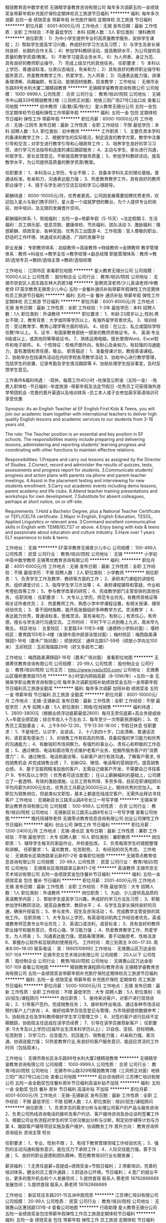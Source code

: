 精锐教育高中数学老师
无锡精学睿教育咨询有限公司
每年多次调薪五险一金绩效奖金带薪年假补充医疗保险定期体检员工旅游节日福利
**********
福利:
每年多次调薪
五险一金
绩效奖金
带薪年假
补充医疗保险
定期体检
员工旅游
节日福利
**********
职位月薪：6001-8000元/月 
工作地点：无锡
发布日期：最新
工作性质：全职
工作经验：不限
最低学历：本科
招聘人数：3人
职位类别：理科教师
**********
岗位职责：
1）为中小学生提供专业的高质量教学服务，安排学生课程；
2）帮助学生提高学习兴趣，养成好的学习方法及习惯；
3）与学生及家长保持良好、长期的合作关系；
4）参加学科教研活动，提高教研水平，为公司提供高质量的教学资源/教案。
5）不断学习提高业务水平。
6）为人师表、身正为范、具有良好的教师职业操守。
7）完成上级交代的其他任务。
任职要求：
1）本科以上学历、普通话标准，仪表仪态端庄，有亲和力；
2）具有良好的教师职业操守和服务意识，热爱教育教学工作，热爱学生，为人师表；
3）沟通表达能力强，讲课条理清晰、风趣幽默，有互动、能够因材施教，启发教学；
工作地址：
无锡市永乐路89号水利大厦二楼精锐教育
**********
无锡精学睿教育咨询有限公司
公司规模：
1000-9999人
公司性质：
合资
公司行业：
教育/培训/院校
公司地址：
无锡市中山路329号精锐教育2楼（三凤桥正对面）地铁三阳广场27号口出口处
查看公司地图
**********
初中教师（语/数/英/物/化）
星火教育无锡分公司
五险一金包住定期体检节日福利弹性工作带薪年假
**********
福利:
五险一金
包住
定期体检
节日福利
弹性工作
带薪年假
**********
职位月薪：6000-10000元/月 
工作地点：无锡-江阴市
发布日期：最新
工作性质：全职
工作经验：不限
最低学历：本科
招聘人数：5人
职位类别：初中教师
**********
工作职责：
1、主要负责本学科的备课和教学工作；
2、根据学生的实际情况，制定适宜的教学方案，教学中注重引导和交流；对学生进行教学引导和心理疏导工作；
3、培养学生良好的学习习惯，进行学习方法指导和适度的课后跟踪服务；
4、主动与学生、家长进行沟通，听取学生、家长反馈意见，不断提高教学服务质量；
5、参加学科教研活动，提高教学水平，为公司提供高质量的教学资源/教案。

任职要求：
1、本科及以上学历，专业不限；
2、具备本学科扎实的理论基础，普通话标准，有亲和力，沟通表达能力强；
3、热爱教育教学工作，具有良好的教师职业操守；
4、擅于与学生进行交流互动和学习心理疏导。

薪酬待遇：
6000-10000元/月，优秀者更高，公司因发展需要招聘优秀老师，欢迎加入星火与我们携手同行，星火是一个成就梦想的舞台，为个人提供专业的岗前、岗中培训，及无限的发展晋升空间。

薪酬福利体系:
1、常规福利：五险一金+带薪年假（5-15天）+法定假期
2、生活福利：员工俱乐部、低息贷款、健康体检、节庆福利、团队活动
3、激励福利：理想薪酬、绩效奖金、各种奖励、优秀员工出国游
4、工作氛围：受人尊敬的职业、舒适的工作环境、快速成长的通道、广阔的发展平台

职业发展：
专职教师体系：初级教师→高级教师→特级教师→金牌教师
教学管理体系：教师→科组长→教学主任→教学经理→副总经理
职能管理体系：教师→教研/选培专员→教研/选培主管→教研/选培经理

工作地址：
江阴市区
查看职位地图
**********
星火教育无锡分公司
公司规模：
10000人以上
公司性质：
股份制企业
公司行业：
教育/培训/院校
公司地址：
无锡市崇安区人民东路东林大药房3楼
**********
急聘资深老师/少儿英语老师/中教老师
EF英孚教育无锡青少儿中心
五险一金餐补通讯补贴带薪年假弹性工作定期体检员工旅游节日福利
**********
福利:
五险一金
餐补
通讯补贴
带薪年假
弹性工作
定期体检
员工旅游
节日福利
**********
职位月薪：6001-8000元/月 
工作地点：无锡
发布日期：最新
工作性质：全职
工作经验：1-3年
最低学历：本科
招聘人数：1人
职位类别：外语教师
**********
职位要求：
1、年龄:23周岁以上;性别:男女不限;
2、教育背景：大学或同等学历以上，有海外留学背景优先。
3、培训经历：受过教育学、教育心理学等方面的培训。
4、经验：在公立、私立或国际学校任教1年以上。
5、证书：有国家教育部统一颁发的教师资格证书。
6、 英语:专业8级或以上，或其他同等等级证书。
7、熟练运用电脑，擅长使用Word，Excel软件和电子邮件。
8、个性特征：性格开朗外向，有耐心及亲和力，有较强的沟通能力，富有激情和责任感，敬业。
职责描述： 
1、准备授课计划，教授英语课程。
2、协助举办包括课外活动在内的学校各项教学活动
3、协助中心进行教学管理，包括学生的安置、记录考勤及学生情况跟踪等
4、协助处理学生投诉事宜，及时反馈学生意见。

工作条件&福利待遇：
-双休，每周工作40小时
-社保及公积金（五险一金）
-免费入职体检
-节日福利
-年度旅游
-带薪年假及法定节假日
-优秀员工可获得海外游学带团机会
-完善的晋升渠道以及培训体系
-员工本人或子女参加英孚英语培训可享受优惠

Synopsis: 
As an English Teacher at EF English First Kids & Teens, you will join our academic team together with international teachers to deliver high quality English lessons and academic services to our students from 3-18 years old.

The role:
The Teacher position is an essential and key position in EF schools. The responsibilities mainly include preparing and delivering lessons, administering and reporting students’ learning progress and coordinating with other functions to maintain effective relations.

Responsibilities:
1.Prepare and carry out lessons as assigned by the Director of Studies.
2.Correct, record and administer the results of quizzes, tests, assessments and progress report for students.
3.Communicate students’ progress and action plans with parents via phone and parent-teacher meetings.
4.Assist in the placement testing and interviewing for new students enrollment.
5.Carry out academic events including demo lessons, parent academy and life clubs.
6.Attend teacher training presentations and workshops for own development.
7.Substitute for absent colleagues, perhaps at short notice, on or off-site.

Requirements:
1.Hold a Bachelor Degree, plus a National Teacher Certificate or TEFL/CELTA certificate.
2.Major in English, English Education, TESOL, Applied Linguistics or relevant area.
3.Command excellent communicative skills in English with TEM8/IELTS7 or above.
4.Enjoy being with kids & teens and passionate about education and culture industry.
5.Have over 1 years ELT experience to kids & teens.

工作地址：
无锡
**********
EF英孚教育无锡青少儿中心
公司规模：
100-499人
公司性质：
民营
公司行业：
教育/培训/院校
公司地址：
无锡
**********
小学初中高中数学教师
无锡菁优教育咨询有限公司
**********
福利:
**********
职位月薪：4001-6000元/月 
工作地点：无锡
发布日期：最新
工作性质：全职
工作经验：不限
最低学历：不限
招聘人数：2人
职位类别：小学教师
**********
岗位职责：
1、负责学生工作及教学、教研等方面的工作；
2、承担本门课程的讲授任务，组织课堂讨论；
3、指导学生学习方法等；
4、承担课程辅导和答疑，作业和考卷批改等工作；
5、参与教学改革的研究；
6、完成教学部门主管安排的其他任务。
任职资格：
任职要求：
1．大专以上学历，师范专业优先，有教师资格证等相关证件者优先；
2．热爱教师工作，熟悉小学中学课程设置，有相关授课、辅导经验优先；
3．善于因材施教，能开拓发掘组织多种教学方式，灵活教学 ；
4．表达能力优秀，普通话标准，思维灵活，富有亲和力，有耐心；有责任心，有师德，擅长与学生进行沟通交流。
工作时间：
平时下午三点到晚上九点，周末早九晚五。
校区地址：
五爱校区：五爱路34-11号3-4楼（通德桥小学斜对面）；
堰桥校区：惠育路155号3-4楼（省锡中高中部游泳馆对面）；
梅村校区：梅西路美满锦园1-16号（嘉禾广场对面）；
硕放校区：通祥北路57-59号（硕放小学向北100米）
玉祁校区：玉祁海瑞路29号（好又多超市二楼）

工作地址：
梅西路美满锦园1-16号（嘉禾广场对面）
查看职位地图
**********
无锡菁优教育咨询有限公司
公司规模：
20-99人
公司性质：
股份制企业
公司行业：
教育/培训/院校
公司主页：
http://www.jyedu100.com/
公司地址：
无锡惠山区堰桥惠育路155号
**********
8小时室内网销高薪（8-10W/年）+五险一金
无锡来学职业教育咨询有限公司
每年多次调薪加班补助绩效奖金五险一金带薪年假节日福利员工旅游全勤奖
**********
福利:
每年多次调薪
加班补助
绩效奖金
五险一金
带薪年假
节日福利
员工旅游
全勤奖
**********
职位月薪：8001-10000元/月 
工作地点：无锡-无锡新区
发布日期：最新
工作性质：全职
工作经验：不限
最低学历：大专
招聘人数：5人
职位类别：网络/在线销售
**********
福利待遇：
1、2800-3800元（根据业绩浮动底薪最低2800）每月无责任底薪+高业务提成收入+年度业绩奖励；综合年收入十万左右
2、每年至少一次带薪旅游福利；
3、优秀员工奖励基金；
4、上午9:00-12:30，下午13:30-18:00；节假日休息
任职要求：
1、不是哑巴，认识字，会说话，
2、十八到四十岁，口齿清晰，普通话流利，语音富有感染力；
3、对销售工作有较高的热情，具备较强的学习能力和优秀的沟通能力；
4、有敏锐的市场洞察力，有强烈的事业心、责任心和积极的工作态度；
5、通过微信、电话和面访等方式维护老客户业务，挖掘所服务客户的“消费潜力”；
6、通过微信、电话和面访等，与新客户进行有效沟通，了解客户需求, 寻找销售机会    并完成销售业绩；
7、创新QQ、微信、电话等的营销技巧，提高销售业绩。
8、基于互联网精准投放的客户，无需自己做客户开发，不需要自己寻找客户
9、专科及以上学历（ 优秀者可适当放宽）；
 在以上薪酬福利的基础上，公司建立了一套透明、有效的激励措施，让员工劳有所得、多劳多得，目前在职课程顾问平均月薪为8000元左右，优秀员工月薪达30000元以上，期待优秀的您加入。
本职位为销售岗位，但是类似文职型，基本上都是在线成交客户，无需外出拜访寻找客户
工作地址：
无锡新区长江路天山路8号长江一号写字楼
**********
无锡来学职业教育咨询有限公司
公司规模：
500-999人
公司性质：
合资
公司行业：
教育/培训/院校
公司地址：
无锡新区长江路天山路8号长江一号写字楼
查看公司地图
**********
晚托班辅导老师
无锡零点教育信息咨询有限公司
创业公司弹性工作节日福利
**********
福利:
创业公司
弹性工作
节日福利
**********
职位月薪：1200-2400元/月 
工作地点：无锡-南长区
发布日期：最新
工作性质：兼职
工作经验：不限
最低学历：大专
招聘人数：10人
职位类别：兼职教师
**********
岗位职责：1、辅导学生每天的家庭作业，并检查批改。
          2、负责每周学生的错题整理和讲解。
任职要求：1、喜欢教育，吃苦耐劳。
          2、有经验的优先考虑。
工作地址：
无锡南长区南扬路翠云新村1-2号
查看职位地图
**********
无锡零点教育信息咨询有限公司
公司规模：
20-99人
公司性质：
民营
公司行业：
教育/培训/院校
公司地址：
无锡南长区南扬路翠云新村1-2号
**********
英语教师
无锡市京文艺术培训有限公司
五险一金绩效奖金包住餐补节日福利
**********
福利:
五险一金
绩效奖金
包住
餐补
节日福利
**********
职位月薪：2001-4000元/月 
工作地点：无锡
发布日期：最新
工作性质：全职
工作经验：不限
最低学历：大专
招聘人数：1人
职位类别：外语教师
**********
岗位职责：
1、为幼、少儿提供高品质的英语教学内容； 
2、帮助学生提高学习兴趣，养成好的学习方法及习惯； 
3、积极参加学科教研活动，提高自身教学、教研水平； 
4、与学生及家长保持良好的沟通，确保升班留员； 
5、参与宣传、招生及咨询活动； 
6、完成教学主管安排的其他工作。
任职资格：
1、大专及以上学历，有英语培训机构工作经验者优先，英语或教育师范类专业毕业优先；
2、英语口语流利，语音标准；
3、具有良好的教师职业操守和服务意识，责任心强、学习能力强 ；
4、热爱教育教学工作，热爱学生，为人师表； 
5、沟通表达能力强，思路条理清晰、善于动脑思考、性格活泼 
6、掌握办公软件和互联网的使用技巧。 
工作时间：
周三到周五 9:00~17:30. 周末8:00~18:00
联系电话：
吴：18605108992
工作地址：
无锡惠山区万达金街107-109
**********
无锡市京文艺术培训有限公司
公司规模：
20人以下
公司性质：
股份制企业
公司行业：
教育/培训/院校
公司地址：
无锡惠山区万达金街107-109
查看公司地图
**********
精锐教育课程顾问/教育咨询
无锡精学睿教育咨询有限公司
五险一金绩效奖金带薪年假补充医疗保险定期体检员工旅游节日福利
**********
福利:
五险一金
绩效奖金
带薪年假
补充医疗保险
定期体检
员工旅游
节日福利
**********
职位月薪：5000-10000元/月 
工作地点：无锡
发布日期：最新
工作性质：全职
工作经验：不限
最低学历：大专
招聘人数：5人
职位类别：培训/招生/课程顾问
**********
岗位职责：
1、接待来访客户，对客户进行现场咨询；
2、引导客户签约，完成销售任务；
3、接听和呼出电话、通过各种市场活动预约客户上门咨询；
4、做好线索学员信息登记与管理，为市场部提供数据参考；
5、协助班主任及学科教师做好学生学习管理工作；
6、对签约客户进行后续不定期跟踪，协助班主任促成在读学员续费；
7、引导在读学员推荐新客户；
任职要求:
1)大专及以上学历(应届毕业生须本科学历以上)；
2)自信、坚韧、目标明确、吃苦耐劳；
3)学习力、应变能力、抗压能力、销售能力强；
4)亲和力强、善沟通、协调说服力强；
5)热爱教育行业,有良好的客户服务意识、能适应灵活的工作时间（包括周末）。

工作地址：
无锡市南长区永乐路89号水利大厦2楼精锐教育
**********
无锡精学睿教育咨询有限公司
公司规模：
1000-9999人
公司性质：
合资
公司行业：
教育/培训/院校
公司地址：
无锡市中山路329号精锐教育2楼（三凤桥正对面）地铁三阳广场27号口出口处
查看公司地图
**********
前台咨询顾问
江苏博仁培训有限公司
五险一金全勤奖包住餐补房补节日福利高温补贴不加班
**********
福利:
五险一金
全勤奖
包住
餐补
房补
节日福利
高温补贴
不加班
**********
职位月薪：4001-6000元/月 
工作地点：无锡-无锡新区
发布日期：最新
工作性质：全职
工作经验：不限
最低学历：不限
招聘人数：2人
职位类别：培训/招生/课程顾问
**********
 岗位职责：
1、负责学员的需求分析与处理公司客户的产品与服务咨询
2、负责公司热线咨询电话的接听及客户约访、客户接待咨询及协议谈判签署工作
3、根据公司业务流程对学生的学习状况做出分析与诊断，制定初步辅导计划与方案
4、跟踪客户辅导项目实施及客户维护，协调教务工作
晋升方向：
教育咨询师
咨询组长
咨询主管
校长

任职要求：
1、专业、性别不限；
2、有线下教育管理领域工作经验优先；
3、强烈的主动沟通和服务意识，能在压力下承担工作；
4、人际交往能力强，善于沟通；
5、良好的职业道德和团队精神，愿在教育培训行业长期发展；

薪资福利：
1.无责任底薪+高提成+绩效奖金+节假日福利；
2.带薪培训，完善的培训体系，健全的员工晋升通路；
3.舒适办公环境，节日福利；
4.宽广的就业平台，更多的晋升机会和个人发展空间；
5.提供食宿
联系人 蔡老师 18762666689
                                                                                                                                                                                                                                                                                                                                                                                                                                                                                                                                                                                                                                                                                                                                                                                                                                                                                                                                                                                                                                                                                                                                                                                                                                                                                                                                                                                                                        发展空间；
5.提供食宿
联系人 蔡老师 18762666689

工作地址：
新区旺庄东路201-15五洲中医院旁
**********
江苏博仁培训有限公司
公司规模：
20-99人
公司性质：
民营
公司行业：
教育/培训/院校
公司地址：
无锡惠山区惠钱路131号-4
查看公司地图
**********
行政助理
星火教育无锡分公司
五险一金绩效奖金包住带薪年假弹性工作员工旅游定期体检节日福利
**********
福利:
五险一金
绩效奖金
包住
带薪年假
弹性工作
员工旅游
定期体检
节日福利
**********
职位月薪：2600-3500元/月 
工作地点：无锡-江阴市
发布日期：最新
工作性质：全职
工作经验：不限
最低学历：大专
招聘人数：3人
职位类别：行政专员/助理
**********
岗位职责：
1、来电咨询工作（接听和转接），重要事项认真记录并传达给相关人员；
2、负责来访客户的接待.基本咨询和引见，执行公司的接待服务规范（文职）；
3、处理校区日常的经营报表及其它核算报表，资料整理归纳；
4、维护办公区域整洁，办公物资管理；
5、处理其他行政工作，完成校区主任安排相关工作。

任职要求：
1、大专学历及以上，形象佳，有无经验均可；
2、沟通交往能力强，具备基本办公礼仪常识；
3、具有良好的适应能力，抗压能力强；
4、普通话标准；

薪酬福利：
1、五险一金+幸福基金；
2、购房、购车礼金；
3、法定节假日、年假、婚假、产假等；
4、定期员工健康体检；
5、丰富的企业文化&团队活动；
6、各种节日惊喜。
工作地址：
江阴市区
**********
星火教育无锡分公司
公司规模：
10000人以上
公司性质：
股份制企业
公司行业：
教育/培训/院校
公司地址：
无锡市崇安区人民东路东林大药房3楼
查看公司地图
**********
幼儿教师
无锡贝智教育信息咨询有限公司
五险一金绩效奖金年终分红加班补助全勤奖带薪年假补充医疗保险节日福利
**********
福利:
五险一金
绩效奖金
年终分红
加班补助
全勤奖
带薪年假
补充医疗保险
节日福利
**********
职位月薪：4001-6000元/月 
工作地点：无锡
发布日期：招聘中
工作性质：全职
工作经验：不限
最低学历：大专
招聘人数：20人
职位类别：幼教
**********
岗位要求： 
1、热爱教育事业，富有爱心，责任心强，工作踏实勤恳。
2、具有良好的沟通能力，亲和力强，具有良好的敬业精神。
3、样貌端正，品质优良。
4、追求个人进步，有挑战更高职位的发展目标。
5、有早期教育行业或相关工作经验者优先。
工作地址：
无锡市人民中路123号摩天360大厦40楼
查看职位地图
**********
无锡贝智教育信息咨询有限公司
公司规模：
20-99人
公司性质：
其它
公司行业：
教育/培训/院校
公司主页：
www.chinayounao.com
公司地址：
无锡市人民中路123号摩天360大厦40楼4009
**********
少儿舞蹈老师
无锡天鹅公主教育科技有限公司
五险一金弹性工作餐补交通补助全勤奖
**********
福利:
五险一金
弹性工作
餐补
交通补助
全勤奖
**********
职位月薪：6001-8000元/月 
工作地点：无锡
发布日期：最新
工作性质：全职
工作经验：无经验
最低学历：不限
招聘人数：2人
职位类别：舞蹈老师
**********
岗位职责：
优化课程编排，根据各班的实际情况进行总结
服从中心领导的工作安排和日常管理，出色完成中心交给自己所在班级学员的课堂教学任务和其它任务。
教会学员熟练掌握所学舞蹈课程的基本动作、步伐、音乐要领
贯彻中心“快乐式教学”的教育培训理念。每个教师都要讲究课堂艺术，努力调动学员的学习积极性，不断提高学员的学习兴趣。
关心每一位学员的学习状态和学习情况，对每位学员都给予同样的关爱。对学习技能低差的学员多加鼓励，不得歧视学习技能低差的学员。
完成艺术总监下达的各种演出舞蹈节目的编排任务，并接受其对所编舞蹈节目的指导与审核。
积极配合销售主管下达的各项招生宣传、报名缴费、参赛、考级、表演晚会的辅导训练、带队以及服装定制收费等宣传动员工作。
负责完成各班学员每年的赛前、考前的训练以及表演晚会前的节目编排等工作。并积极为学员参赛、考级、表演晚会等进行带队管理。
每个教师需要通过不断学习，定期深造，努力提高自身的教学水平和所教班级的教学质量。
做好每个学员在中心的安全保卫以及学员上学（放学）时的交接工作。

任职要求：
有少儿带课经验，爱孩子，品相端正
艺术院校舞蹈专业毕业
公司统一培训，合格后独立上课
工作地址：
无锡梁溪区恒隆广场320-1-5
**********
无锡天鹅公主教育科技有限公司
公司规模：
100-499人
公司性质：
民营
公司行业：
教育/培训/院校
公司地址：
无锡天鹅公主教育科技有限公司
查看公司地图
**********
课程顾问/幼教/幼托/早教/幼儿教师
江阴弘科教育咨询有限公司
创业公司无试用期五险一金绩效奖金
**********
福利:
创业公司
无试用期
五险一金
绩效奖金
**********
职位月薪：6001-8000元/月 
工作地点：无锡-江阴市
发布日期：最新
工作性质：全职
工作经验：3-5年
最低学历：大专
招聘人数：4人
职位类别：幼教
**********
热爱早教事业，喜欢孩子，有耐心和爱心。学前教育专业、幼师专业，或者销售相关专业。有知名培训机构课程销售经验者优先。两年以上顾问、销售、或培训等工作经验。个性主动，良好的人际沟通能力、语言表达能力，充满活力，个性开朗，积极乐观。具备一定的承受工作压力的能力。良好的团队合作精神。

中心提供各类岗位人员较好的食宿条件，提倡教职工在本中心内食宿。各类人员待遇根据工作岗位、工作经验及工作能力从优考虑，可以面议。依法为各类人员购买养老保险、医疗保险和工伤保险。提供继续教育，提升专业能力的机会。
江阴市弘科教育培训中心是集加盟的运动宝贝国际早教中心（总部位于北京）（含托班）、3&mdash;12岁儿童教育培训为一体的教育综合体，座落于经济繁荣、城镇繁华的江阴市周庄镇区西大街北侧一品城高档小区，建筑面积近万平方米。中心根据国际早教中心（含托班）、3&mdash;12岁儿童教育培训的课程设置和培训需求，建设了功能设置齐全、教育及生活设施一流、配套设备完善、服务功能多样、文化气息浓郁的高端化培训基地，为各类教育培训创设了一流的硬件保障。
培训中心一期拟于2018年暑期开班，现面向社会公开招聘中心市场营销、管理人员及相关岗位教师。



工作地址：
江阴市周庄镇西大街（周西路20-1）
查看职位地图
**********
江阴弘科教育咨询有限公司
公司规模：
20-99人
公司性质：
民营
公司行业：
教育/培训/院校
公司地址：
江阴市周庄镇西大街（周西路20-1）
**********
精锐教育数学老师
无锡精学睿教育咨询有限公司
五险一金带薪年假补充医疗保险定期体检员工旅游节日福利绩效奖金
**********
福利:
五险一金
带薪年假
补充医疗保险
定期体检
员工旅游
节日福利
绩效奖金
**********
职位月薪：6001-8000元/月 
工作地点：无锡
发布日期：最新
工作性质：全职
工作经验：不限
最低学历：本科
招聘人数：3人
职位类别：理科教师
**********
岗位职责：
1）为中小学生提供专业的高质量教学服务，安排学生课程；
2）帮助学生提高学习兴趣，养成好的学习方法及习惯；
3）与学生及家长保持良好、长期的合作关系；
4）参加学科教研活动，提高教研水平，为公司提供高质量的教学资源/教案。
5）不断学习提高业务水平。
6）为人师表、身正为范、具有良好的教师职业操守。
7）完成上级交代的其他任务。
任职要求：
1）本科以上学历、普通话标准，仪表仪态端庄，有亲和力；
2）具有良好的教师职业操守和服务意识，热爱教育教学工作，热爱学生，为人师表；
3）沟通表达能力强，讲课条理清晰、风趣幽默，有互动、能够因材施教，启发教学；
工作地址：
无锡市南长区永乐路89号水利大厦二楼精锐教育
**********
无锡精学睿教育咨询有限公司
公司规模：
1000-9999人
公司性质：
合资
公司行业：
教育/培训/院校
公司地址：
无锡市中山路329号精锐教育2楼（三凤桥正对面）地铁三阳广场27号口出口处
查看公司地图
**********
小学语数外老师
无锡瑞德教育咨询有限公司
五险一金全勤奖交通补助
**********
福利:
五险一金
全勤奖
交通补助
**********
职位月薪：4001-6000元/月 
工作地点：无锡
发布日期：最新
工作性质：全职
工作经验：不限
最低学历：大专
招聘人数：1人
职位类别：小学教师
**********
工作职责：    
1，从事小学生晚托及周末辅导工作负责晚托班小学生的作业辅导、检查，督导学生完成学校布置的家庭作业；
2，负责周末小班制培优课程或一对一课程的授课。
3，积极主动做好备课磨课工作。根据学生的学习情况安排做课外练习；
 纠正学生的不良学习习惯；晚托班需要去学校接学生。
4，个人学习能力强，稳定，有长远的个人发展规划。
5，善于家校沟通，积极投入本机构的宣传推广工作；
6，领导和团队交办的其他工作 
  
任职资格：
1，大专以上，专业不限，对小学的 各科课程熟悉，普通话标准，能胜任小学任一科目课程的授课。有教学经验以及家教经验或有相关获奖证书择优录取。
2，仪表端庄性格开朗，有良好的沟通技巧和应变能力，抗压能力强
3，积极上进执行力强，有良好的客户服务意识和学习能力。服从学校的安排 。 
4，工作认真负责，有耐心，亲和力强，语言表达能力突出，有熟练的控班能力。 


工作地址：
无锡新区国际一街506-4
查看职位地图
**********
无锡瑞德教育咨询有限公司
公司规模：
20-99人
公司性质：
民营
公司行业：
教育/培训/院校
公司地址：
无锡新区国际一街506-4
**********
初小语文老师
无锡精学睿教育咨询有限公司
五险一金带薪年假员工旅游节日福利
**********
福利:
五险一金
带薪年假
员工旅游
节日福利
**********
职位月薪：4001-6000元/月 
工作地点：无锡
发布日期：最新
工作性质：全职
工作经验：不限
最低学历：本科
招聘人数：2人
职位类别：文科教师
**********
岗位职责：
1）为中小学生提供专业的高质量教学服务，安排学生课程；
2）帮助学生提高学习兴趣，养成好的学习方法及习惯；
3）与学生及家长保持良好、长期的合作关系；
4）参加学科教研活动，提高教研水平，为公司提供高质量的教学资源/教案。
5）不断学习提高业务水平。
6）为人师表、身正为范、具有良好的教师职业操守。
7）完成上级交代的其他任务 。
任职要求：
1）本科以上学历、普通话标准，仪表仪态端庄，有亲和力；
2）具有良好的教师职业操守和服务意识，热爱教育教学工作，热爱学生，为人师表；
3）沟通表达能力强，讲课条理清晰、风趣幽默，有互动、能够因材施教，启发教学；
4）有责任心、抗压力强、执行力强。

工作地址：
无锡市梁溪区中山路329号精锐教育二楼
查看职位地图
**********
无锡精学睿教育咨询有限公司
公司规模：
1000-9999人
公司性质：
合资
公司行业：
教育/培训/院校
公司地址：
无锡市中山路329号精锐教育2楼（三凤桥正对面）地铁三阳广场27号口出口处
**********
展会设计师
无锡种子创意设计有限公司
创业公司每年多次调薪五险一金弹性工作员工旅游节日福利
**********
福利:
创业公司
每年多次调薪
五险一金
弹性工作
员工旅游
节日福利
**********
职位月薪：4001-6000元/月 
工作地点：无锡
发布日期：最新
工作性质：全职
工作经验：1-3年
最低学历：大专
招聘人数：1人
职位类别：会展策划/设计
**********
岗位职责：
1，负责展台、展览展示及活动会场、展厅等项目的设计；
2，良好的设计水平，对3D设计的构图与配色、材质、渲染技巧都有充分的理解和掌握，能够独立提出设计概念和完成设计方案、设计效果图等；
3，正确领略公司同事或客户意图，并准确完整的通过设计予以表现。
4，除3D设计外，精通平面设计者优先录用。

任职要求：
1，国内院校室内环艺设计、艺术设计、电脑美术设计等相关专业毕业，大专以上学历； 2年以上工作经验
2，有较强的创意能力，思维敏捷，能独立完成设计方案，效率高，熟悉物料的应用和搭建结构
3，熟练使用PS，Illustrator,精通3dsMax、SkechUp、AutoCAD等专业制图软件；
4，为人坦诚，善于沟通，工作敬业，责任心强，良好的职业道德精神，能按时按质独立完成展台设计。
福利待遇：
1.上班时间：朝九晚六
2.双休
3.转正后有五险一金，工资底薪+项目提成。
4.不定期活动一起嗨！

工作地址
无锡市滨湖区江大南门恒华科技园15号楼


工作地址：
无锡市绣溪路58号恒华科技园15号楼
查看职位地图
**********
无锡种子创意设计有限公司
公司规模：
20-99人
公司性质：
民营
公司行业：
广告/会展/公关
公司主页：
www.dsnseed.com
公司地址：
无锡市绣溪路58号恒华科技园15号楼
**********
课程顾问
江苏琥珀教育科技有限公司
五险一金绩效奖金员工旅游
**********
福利:
五险一金
绩效奖金
员工旅游
**********
职位月薪：4001-6000元/月 
工作地点：无锡
发布日期：最新
工作性质：全职
工作经验：不限
最低学历：不限
招聘人数：3人
职位类别：培训/招生/课程顾问
**********
岗位职责：
1. 负责电话邀约到访进行课程介绍签单；
2. 持续稳定地实现个人销售目标；
3. 通过团队合作实现由中心总监设定的销售目标，与同事和学员建立密切的关系，以达成销售和服务目标；
4. 参加销售培训并做业务陈述，以便为潜在客户设计合适的课程，并按时完成个人目标；
5. 完善课程顾问的学员跟进数据库，确保达成学习目标；
6. 按时分析个人表现，开发个人和企业客户；
7. 参加例会和销售培训，确保完成每日销售报告。
 任职要求：
1.大专以上学历，专业不限，1年及以上直接销售经验或客户服务经验；
2. 热爱销售，愿意挑战高薪；
3. 强烈的团队精神和出色的沟通能力以及熟练掌握谈判和沟通技巧；
4. 强烈的责任感与客户服务意识；
5、能够吃苦、愿意学习、责任心强。
 工作地址
1、一店：滨湖区蠡溪路496号奥林花园家乐福3楼。
2、二店：滨湖区方庙路50号（靠近海岸城）

工作地址：
无锡市滨湖区方庙路50号显云街C栋3楼（近海岸城）
**********
江苏琥珀教育科技有限公司
公司规模：
20-99人
公司性质：
民营
公司行业：
教育/培训/院校
公司地址：
无锡市滨湖区方庙路50号显云街C栋3楼（近海岸城）
**********
助教/课程顾问
星火教育无锡分公司
五险一金绩效奖金包住带薪年假弹性工作定期体检员工旅游节日福利
**********
福利:
五险一金
绩效奖金
包住
带薪年假
弹性工作
定期体检
员工旅游
节日福利
**********
职位月薪：6001-8000元/月 
工作地点：无锡-江阴市
发布日期：最新
工作性质：全职
工作经验：不限
最低学历：大专
招聘人数：6人
职位类别：培训助理/助教
**********
薪资待遇：底薪+签单提成+团队奖金（平均年薪8-10万）
工作职责：
1.负责客户的约访，与接待；
2.负责学生、家长关于教育方面的咨询；
3.根据学生状况制定个性化辅导方案，达成销售目标；
4.与学生及家长保持良好的沟通，开展续约及推荐；

任职要求：
1.专科及以上，专业不限，有良好的沟通表达能力，富有感染力
2.性格开朗、头脑灵活，学习能力强，应变能力强，抗压能力强
3.有良好的客户服务意识，奋斗精神，团队合作精神

晋升路径：
一：咨询师专员→组长→储备主任→校区营运主任→运营经理→区域总经理
二：初级咨询师→中级咨询师→高级咨询师→教育培训师→教育专家

薪酬福利体系:
1、常规福利：五险一金+带薪年假（5-15天）+法定假期
2、生活福利：员工俱乐部、员工幸福基金（免息贷款）、健康体检、节庆福利、团队活动
3、激励福利：理想薪酬、绩效奖金、各种奖励、年终分红、优秀员工出国游
4、工作氛围：受人尊敬的职业、舒适的工作环境、快速成长的通道、广阔的发展平台

工作地址：
江阴市区
查看职位地图
**********
星火教育无锡分公司
公司规模：
10000人以上
公司性质：
股份制企业
公司行业：
教育/培训/院校
公司地址：
无锡市崇安区人民东路东林大药房3楼
**********
教育咨询师
无锡智轩教育咨询有限公司
五险一金绩效奖金弹性工作带薪年假节日福利员工旅游
**********
福利:
五险一金
绩效奖金
弹性工作
带薪年假
节日福利
员工旅游
**********
职位月薪：4001-6000元/月 
工作地点：无锡
发布日期：最新
工作性质：全职
工作经验：不限
最低学历：大专
招聘人数：3人
职位类别：初中教师
**********
岗位职责：
1、负责接待顾客电话和来访咨询，解答顾客提出的问题，挖掘家长实际需求，将公司服务模式介绍给顾客，并跟进顾客购买意向，提供相应指导，促成订单，完成招生工作；
2、负责对学生的学习状况做出分析与诊断，制定辅导计划与方案；
3、跟踪学生辅导项目实施情况，协助进行客户维护；
4、准确收集、统计、整理咨询数据，挖掘有效顾客信息。
任职要求：
1、大专以上学历，教育或市场营销相关专业；
2、良好的职业形象；
3、熟练使用办公软件、具备基本的计算机操作能力；
4、语言表达能力强，标准普通话，具有亲和力，善于沟通，反应机敏灵活，思路清晰；
5、从事教育培训行业销售工作1-3年，有从事教育背景者优先；

工作地址：
无锡市崇安区中山路大成巷明珠广场8号楼603
查看职位地图
**********
无锡智轩教育咨询有限公司
公司规模：
20-99人
公司性质：
股份制企业
公司行业：
教育/培训/院校
公司地址：
无锡市崇安区中山路明珠广场8号楼603
**********
早教/托班教师/幼师/幼儿教师/幼托班/幼教
江阴弘科教育咨询有限公司
创业公司无试用期五险一金绩效奖金
**********
福利:
创业公司
无试用期
五险一金
绩效奖金
**********
职位月薪：6000-10000元/月 
工作地点：无锡-江阴市
发布日期：最新
工作性质：全职
工作经验：1-3年
最低学历：大专
招聘人数：8人
职位类别：幼教
**********
热爱早教事业，喜欢孩子，有耐心和爱心。学前教育专业或者幼师专业，以及相关艺术专业（如：舞蹈，表演，英语等等）。形象好，气质佳。年龄在 20－－30 岁之间。具有早教行业工作经验优先。亲和力强，较好的语言沟通能力。具备良好的团队合作精神、创新意识以及积极的工作态度。

培训中心提供各类岗位人员较好的食宿条件，提倡教职工在本中心内食宿。各类人员待遇根据工作岗位、工作经验及工作能力从优考虑，可以面议。依法为各类人员购买养老保险、医疗保险和工伤保险。提供继续教育，提升专业能力的机会。
江阴市弘科教育培训中心是集加盟的运动宝贝国际早教中心（总部位于北京）（含托班）、3&mdash;12岁儿童教育培训为一体的教育综合体，座落于经济繁荣、城镇繁华的江阴市周庄镇区西大街北侧一品城高档小区，建筑面积近万平方米。中心根据国际早教中心（含托班）、3&mdash;12岁儿童教育培训的课程设置和培训需求，建设了功能设置齐全、教育及生活设施一流、配套设备完善、服务功能多样、文化气息浓郁的高端化培训基地，为各类教育培训创设了一流的硬件保障。
培训中心一期拟于2018年暑期开班，现面向社会公开招聘中心市场营销、管理人员及相关岗位教师。



工作地址：
江阴市周庄镇西大街（周西路20-1）
查看职位地图
**********
江阴弘科教育咨询有限公司
公司规模：
20-99人
公司性质：
民营
公司行业：
教育/培训/院校
公司地址：
江阴市周庄镇西大街（周西路20-1）
**********
美术老师
无锡市锡山区天冠教育培训中心
五险一金全勤奖包住餐补定期体检员工旅游节日福利
**********
福利:
五险一金
全勤奖
包住
餐补
定期体检
员工旅游
节日福利
**********
职位月薪：4000-6000元/月 
工作地点：无锡
发布日期：最新
工作性质：全职
工作经验：不限
最低学历：本科
招聘人数：2人
职位类别：美术教师
**********
岗位职责：
 任职要求：
1、热爱儿童美术教育事业，擅长人际沟通，责任心强，品貌端正，勇于挑战；
2、年龄：22－30岁之间，明确在无锡长期发展；
3、美术、艺术类专业毕业（或应届毕业生）；
4、熟练使用Photoshop、Word、Excel等常规软件；
5、具备一定教学经验，曾有过幼儿教学经验尤佳，工作细心、耐心，对学生有爱心；
6、语言表达能力较好，有亲和力，有责任心，具备团队合作意识；
7、熟悉美术教学课程及考级运作者优先；
8、跟进、了解学员学习进度，重视教学质量；
9、遵守公司规章制度，教学经验丰富者优先；
  工作地址：
无锡市锡山区东亭街道悦诚源筑14-84#-89#
查看职位地图
**********
无锡市锡山区天冠教育培训中心
公司规模：
20人以下
公司性质：
其它
公司行业：
教育/培训/院校
公司地址：
无锡市锡山区东亭街道悦诚源筑14-84#-89#
**********
诚聘语文教师
江阴市尚心教育咨询有限公司
创业公司交通补助餐补全勤奖
**********
福利:
创业公司
交通补助
餐补
全勤奖
**********
职位月薪：8001-10000元/月 
工作地点：无锡
发布日期：最新
工作性质：兼职
工作经验：1-3年
最低学历：本科
招聘人数：1人
职位类别：初中教师
**********
岗位职责：
1.主要负责本语文学科的备课和教学工作；
2.根据学生的实际情况，制定适宜的教学方案，教学中注重引导和交流；对学生进行教学引导和心理疏导工作；
3.培养学生良好的学习习惯，进行学习方法指导和适度的课后跟踪服务；
4.主动与学生、家长进行沟通，听取学生、家长反馈意见，不断提高教学服务质量；
任职要求：
1．本科及以上学历，不限专业，有教师资格证者优先；
2．具备本学科扎实的理论基础，普通话标准，有亲和力，沟通表达能力强；
3．热爱教育教学工作，具有良好的教师职业操守；
4．擅于与学生进行交流互动和学习心理疏导。

我们将为您提供完善的薪酬福利体系：
1 工资8000+



  尚心教育，依托于尚心杯奥数、精英课堂、VIP一对一和中考尚心班，致力于打造江苏省内K12教育的知名品牌机构，本着让孩子放心、家长放心和老师放心的办学理念，我们拥有完善的教学教研及产品体系，同时配备大批多年一线经验的教学精英，真正做到以口碑推动校区发展。校区环境优雅，VIP一对一课室、多媒体教室、学管办公室及心理咨询室、员工会议室、员工休闲区域，配套吧台、书架，可供员工阅读的同时品品咖啡，让员工劳逸结合。尚心教育近期也在推出网络微课堂，解决了很多家长时间和距离的问题，同时在教师的教学能力上，也充分发挥了他们的能力，我们也愿意让有能力的老师成为大家都羡慕的“网红老师”，给到他们足够的发展平台，真正实现家长老师共赢的局面！

工作地址
江阴市环城东路73号后座三楼

工作地址：
江阴市环城东路73号三楼
查看职位地图
**********
江阴市尚心教育咨询有限公司
公司规模：
20人以下
公司性质：
民营
公司行业：
教育/培训/院校
公司地址：
江阴市环城东路73号
**********
课程顾问/招生老师 course consultant
无锡市励步培训有限公司
五险一金绩效奖金年终分红通讯补贴带薪年假弹性工作员工旅游节日福利
**********
福利:
五险一金
绩效奖金
年终分红
通讯补贴
带薪年假
弹性工作
员工旅游
节日福利
**********
职位月薪：6000-12000元/月 
工作地点：无锡
发布日期：最新
工作性质：全职
工作经验：1-3年
最低学历：大专
招聘人数：3人
职位类别：销售代表
**********
【励步需要】
每一个愿意挑战高薪的你，成为我们的课程顾问。
【工作内容】
1.向顾客提供专业的励步课程体系讲解；详细了解家长对英语素质教育的理解和需求，并了解孩子的实际英语水平，帮助他们纠正错误的教育观念和教育方法，树立正确的英语教育、英语应用能力教育和人格教育的观念，帮助家长为孩子做好正确的人生抉择！
2.在充分了解孩子的英语学习基础的前提下，为孩子建议合理的学习规划。
3.在家长决定购买意向后，帮助家长完成缴费的全部手续，并跟进课程费用的支付流程；
4.及时将手中的客户数据，按照公司的规范要求进行数据整理、录入和其他维护工作。
5.协助教学部门相关的教学服务工作和客户服务工作。
6.以及其他一些必要的维护工作。
【岗位要求】
1.大本及以上学历,专业不限，教育市场相关专业优先；
2.积极乐观，勤奋务实，有远大的理想但又能脚踏实地；
3.乐于沟通，愿意真正站到家长和孩子的角度考虑为他们解决问题并给出建议；
4.博采众长，具备宽泛的知识层面和敏锐的洞察力，有不断学习的能力和意愿；
5.充满童心，喜欢孩子、热爱教育培训行业；
6.认真细致，诚实正直，并具有良好职业道德；
7.熟练操作Windows办公软件。

【福利待遇】
1.有竞争力的薪酬：高底薪+高提成+奖金+其它；
2.双休+五险一金+带薪年假；
3.员工子女入学优惠政策；
4.完善的培训及多样的学习机会；
5.公司处于快速发展阶段，可提供广阔的发展平台；
6.良好的办公环境，年轻鲜活的团队氛围。

工作地址：
无锡市梁溪区新生路106号（靠近八佰伴东门）
查看职位地图
**********
无锡市励步培训有限公司
公司规模：
10000人以上
公司性质：
上市公司
公司行业：
教育/培训/院校
公司主页：
http://www.firstleap.cn
公司地址：
无锡市梁溪区新生路106号（靠近八佰伴东门）
**********
高薪招聘课程顾问
无锡零点教育信息咨询有限公司
弹性工作节日福利年终分红绩效奖金五险一金交通补助员工旅游全勤奖
**********
福利:
弹性工作
节日福利
年终分红
绩效奖金
五险一金
交通补助
员工旅游
全勤奖
**********
职位月薪：2001-4000元/月 
工作地点：无锡-南长区
发布日期：最新
工作性质：全职
工作经验：1年以下
最低学历：不限
招聘人数：6人
职位类别：培训/招生/课程顾问
**********
岗位职责：接听咨询电话，接待家长，给家长和学生提供咨询服务，达成课程销售。

任职要求：1、大专及大专以上学历（含应届毕业生）
         2、具有独立开发和管理市场的能力，能敏锐地挖掘市场；
         3、具有团队合作，吃苦耐劳的精神，能够承受一定的工作压力；
         4、具有良好的职业酥炸和团队管理能力，沟通协调能力强。
工作地址：
无锡南长区南扬路翠云新村1-2号
查看职位地图
**********
无锡零点教育信息咨询有限公司
公司规模：
20-99人
公司性质：
民营
公司行业：
教育/培训/院校
公司地址：
无锡南长区南扬路翠云新村1-2号
**********
初中语文/数学/英语教师
无锡市金桥教育发展有限公司
**********
福利:
**********
职位月薪：4000-6000元/月 
工作地点：无锡
发布日期：最新
工作性质：全职
工作经验：不限
最低学历：本科
招聘人数：9人
职位类别：初中教师
**********
一、中小学各科、幼儿园优秀骨干教师
1、本科及以上学历，具有相应的教师资格证。
2、有较深厚的教育理论和学科知识功底，有较强的教育教学能力，善于做学生思想教育工作；教学水平高，教学效果显著。
3、有较强的教育教学研究能力和带动培养年轻教师的能力。
4、年龄一般在45周岁以下。特级教师，市（区）优秀教育工作者或优秀班主任，市（区）学科带头人，市（区）级及以上学科教学赛课获奖者，有高级职称者，任学校教育管理领导职务者优先录用，年龄可适当放宽。
二、优秀应届毕业生
1、大学本科及以上学历应届毕业生，具有相应的教师资格证。
2、热爱教育事业，有志于从事民办教育，有强烈的社会责任感和使命感；有团队合作能力和敬业奉献精神；热爱学生，有组织教育教学的管理能力；品行端正、性格开朗。
3、有积极向上的进取精神，有丰富的参加社团活动和社会公益活动经历。
4、专业成绩优秀，“国家奖学金”获得者，“优秀学生干部”或“优秀毕业生”获得者将优先录用。
三、工资福利待遇
学校对录用者提供良好的待遇和完善的福利。
1、为教师办理人事关系及“五险一金”，帮助教师解决职称及子女就读等问题；对德才兼备、工作出色的教师实行低职高聘等奖励，学校重视教师培训，有出国交流学习机会。
2、管理人员、名师和特级教师工资面议。学科教师和应届毕业生提供高于公办教师的薪酬，除实行绩效工资制外，还设立奖励工资。
3、学校有教师公寓可提供住宿。

工作地址：
无锡市滨湖区高浪路观顺道18号
查看职位地图
**********
无锡市金桥教育发展有限公司
公司规模：
500-999人
公司性质：
民营
公司行业：
政府/公共事业/非盈利机构
公司主页：
www.jinqiaoedu.com.cn
公司地址：
无锡市滨湖区高浪路观顺道18号
**********
市场专员
无锡市京文艺术培训有限公司
五险一金包住餐补
**********
福利:
五险一金
包住
餐补
**********
职位月薪：2001-4000元/月 
工作地点：无锡
发布日期：最新
工作性质：全职
工作经验：1-3年
最低学历：大专
招聘人数：2人
职位类别：市场专员/助理
**********
岗位职责：
1、执行地面推广计划，以及公司品牌推广。
2、搜集客户信息及反馈，对有意向的学生做好跟踪回访，不断扩大招生。
3、具有工作主动性和自我管理能力，协助市场主管做好新项目的开发、策划和执行。
4、熟悉了解学校周边的商圈，根据学校招生计划安排完成每月、每季度招生指标。
5、为学生家长做好参加学校各项培训项目的优势及前景分析，对家长讲明利弊，尊重客户的个人选择。
6、熟练掌握市场宣传配套资料内容及相关信息，为客户提供主动、热情、周到、翔实的服务。
任职要求：
1、中专或以上学历；
2、性格活泼开朗，为人正直，敬业务实，吃苦耐劳，有爱心、责任心和亲和力；
3、良好的语言表达、学习理解能力及团队协作精神；
4、热爱教育培训事业，希望在本行业内长远发展的优秀人才，我们会给予广阔的培训和发展机会。
工作地址：
无锡惠山区万达金街107-109
查看职位地图
**********
无锡市京文艺术培训有限公司
公司规模：
20人以下
公司性质：
股份制企业
公司行业：
教育/培训/院校
公司地址：
无锡惠山区万达金街107-109
**********
英语老师
科蒂思维学科英语无锡新吴中心
每年多次调薪五险一金绩效奖金年终分红全勤奖交通补助
**********
福利:
每年多次调薪
五险一金
绩效奖金
年终分红
全勤奖
交通补助
**********
职位月薪：6001-8000元/月 
工作地点：无锡
发布日期：最新
工作性质：全职
工作经验：3-5年
最低学历：大专
招聘人数：1人
职位类别：外语教师
**********
工作职责： 1、教授英语课程；制定授课计划和课前准备，在课堂上配合外籍教师授课； 2、协助校方管理，对学生进行课前辅导与课后预习，督促学习进度和效果； 3、收集学生的反馈信息并及时做出回复，协助处理学生投诉； 4、配合学校组织的各种教学活动和市场活动。 任职要求： 1 英语专业本科以上学历，具有教师资格证者优先； 2、1年以上教育行业工作经验优先，优秀的汉语和英语语言能力，发音清晰准确，熟练操作Office办公软件； 3、具有责任心和团队意识，良好的沟通、组织和管理能力； 4、有爱心，积极，热情 ； 5、热爱教学，热衷于投身教育事业。 工作地址：
新吴区梅村五洲国际广场
**********
科蒂思维学科英语无锡新吴中心
公司规模：
20-99人
公司性质：
股份制企业
公司行业：
教育/培训/院校
公司地址：
新吴区梅村五洲国际广场
查看公司地图
**********
幼儿英语教师
无锡市励步培训有限公司
五险一金绩效奖金节日福利员工旅游
**********
福利:
五险一金
绩效奖金
节日福利
员工旅游
**********
职位月薪：5000-10000元/月 
工作地点：无锡
发布日期：最新
工作性质：全职
工作经验：不限
最低学历：大专
招聘人数：4人
职位类别：幼教
**********
【岗位职责】
1.Can teach in English and ensure the quality of instruction.
2.Can work as a teaching assistant for the foreign teachers.
3.Proficiency in office software, and capable of independently designing courseware.
4.Track students’ learning progress through telephone teaching, daily communication, and so on. Provide parents with excellent teaching service.
5.Do the routine maintenance and management of classrooms and teaching aids.

【岗位要求】
1.大学本科或以上学历；（英语专业、教育专业、有相关工作经验或海外留学经历者可适当放宽）
University degree or above; (English, Education, relevant work experience or study abroad experience may be relaxed)
2.口语标准、地道；较强的读写能力；
Standard oral English, strong literacy;
3.热爱儿童和英语教育事业；
Loves children, and having an English educational career;
4.乐于接受全新的教育理念和教学模式；
Willing to accept new ideas of education and modes of teaching
5.性格开朗热情，活泼大方；
Warm and cheerful, lively and generous;
6.形象好，气质佳；
Good image and attitude；
7.同时也欢迎愿意投身教育事业的优秀应届毕业生加入我们！
We also welcome excellent graduates who are willing to apply themselves to an educational career. Please join us.

加入励步，我们为您提供：
1.行业内极具竞争力、较完善的薪酬福利体系；
2. 全面专业的培训课程（新员工入职带薪培训+部门培训+管理培训）；
3.长期在励步工作，职业晋升路线是宽广的：
    a.管理方向： 教师-小组长-教学管理培训生-校区教学管理-学术校长/区域教学经理
    b.研发方向：教师- -课程研发员-课程研发组长-课程研发主管 –课程研发经理
    c.学术方向： 教师-驻校培训师—中级培训师—高级培训师—培训主管—培训经理
4. 员工子女入学享受折扣至学费全免的优惠；
5. 毗邻地铁、公交站旁的优质办公环境。

工作地址
无锡市梁溪区新生路106号（靠近八佰伴东门）
工作地址：
无锡市梁溪区新生路106号（靠近八佰伴东门）
查看职位地图
**********
无锡市励步培训有限公司
公司规模：
10000人以上
公司性质：
上市公司
公司行业：
教育/培训/院校
公司主页：
http://www.firstleap.cn
公司地址：
无锡市梁溪区新生路106号（靠近八佰伴东门）
**********
中小学各科教师（语、数、英、物理、化学）
无锡零点教育信息咨询有限公司
五险一金绩效奖金年终分红全勤奖交通补助弹性工作员工旅游节日福利
**********
福利:
五险一金
绩效奖金
年终分红
全勤奖
交通补助
弹性工作
员工旅游
节日福利
**********
职位月薪：2500-5000元/月 
工作地点：无锡-南长区
发布日期：最新
工作性质：全职
工作经验：1年以下
最低学历：大专
招聘人数：10人
职位类别：小学教师
**********
岗位职责：能胜任中小学一对一、小班教学；熟悉中小学课程、各类考试要点，给学生制定专业的学习规划；有一定的管理能力，胜任教研工作。

任职要求：大专以上学历，有工作经验优先考虑、具有丰富的教学经验、具有较强的亲和力、知识面广、热爱教育事业、责任心强。
工作地址：
无锡南长区南扬路翠云新村1-2号
查看职位地图
**********
无锡零点教育信息咨询有限公司
公司规模：
20-99人
公司性质：
民营
公司行业：
教育/培训/院校
公司地址：
无锡南长区南扬路翠云新村1-2号
**********
tmk电话邀约
无锡市励步培训有限公司
**********
福利:
**********
职位月薪：2500-5000元/月 
工作地点：无锡
发布日期：最新
工作性质：全职
工作经验：不限
最低学历：大专
招聘人数：3人
职位类别：电话销售
**********
【工作内容】
1.通过电话呼出向客户介绍相关课程，邀约学员及家长到校区进行试听；
2.电话回访潜在客户，负责处理及跟进各项咨询服务；
3.维护客户并促成销售，建立客户档案；
4.协调公司内部资源，提高客户满意度。
【岗位要求】
1.大专及以上学历, 普通话流利，表达、沟通能力较强；
2.熟悉电话销售技巧,具备沟通谈判技能，能够应对及有效处理竞争、合作等方面的问题；
3.具有与客户长期合作的维护能力，具有组织协调能力及危机应对能力；
4.具备良好的销售素质及团队协作精神；
5.教育培训相关行业销售工作经验者优先考虑。
【福利待遇】
1.有竞争力的薪酬：高底薪+高提成+奖金+其它；
2.双休+五险一金+带薪年假；
3.员工子女入学优惠政策；
4.完善的培训及多样的学习机会；
5.公司处于快速发展阶段，可提供广阔的发展平台；
6.良好的办公环境，年轻鲜活的团队氛围。


工作地址
无锡市梁溪区新生路106号（靠近八佰伴东门）
工作地址：
无锡市梁溪区新生路106号（靠近八佰伴东门）
查看职位地图
**********
无锡市励步培训有限公司
公司规模：
10000人以上
公司性质：
上市公司
公司行业：
教育/培训/院校
公司主页：
http://www.firstleap.cn
公司地址：
无锡市梁溪区新生路106号（靠近八佰伴东门）
**********
课程顾问
无锡龙格管理咨询有限公司
五险一金年底双薪绩效奖金全勤奖弹性工作员工旅游节日福利
**********
福利:
五险一金
年底双薪
绩效奖金
全勤奖
弹性工作
员工旅游
节日福利
**********
职位月薪：8001-10000元/月 
工作地点：无锡
发布日期：最新
工作性质：全职
工作经验：1-3年
最低学历：大专
招聘人数：2人
职位类别：培训/招生/课程顾问
**********
岗位职责
Ø  根据店长的要求，主动通过各种渠道获取客户资源，完成每月销售指标
Ø  负责对进店客户进行接待咨询，并完成签单
Ø  负责电话和网络资讯顾客和市场信息的回访邀约,完成签单转化
Ø  发展客户关系，并对其进行维护关怀
Ø  参与和支援相关销售活动
Ø  为家长提供必要的儿童发展咨询
Ø  为潜在客户合理的进行试课安排

要求：
1、认同企业价值观
2、大专及以上学历
3、进取心强，抗压力强，勇于接受挑战
4、悟性高，沟通能力强，喜欢孩子，具有较强的服务意识
5、待人接物大方得体，具备基本商务礼仪
6、能接受双休日工作，平日调休
7、热爱营销工作，具有营销经验者优先考虑

工作地址：
无锡市滨湖区观山路与观顺道交界处海岸城八方汇商业街58-212
查看职位地图
**********
无锡龙格管理咨询有限公司
公司规模：
20-99人
公司性质：
其它
公司行业：
教育/培训/院校
公司主页：
http://www.loongkids.com/
公司地址：
无锡市滨湖区观山路与观顺道交界处海岸城八方汇商业街58-212
**********
市场专员
江苏琥珀教育科技有限公司
五险一金绩效奖金员工旅游
**********
福利:
五险一金
绩效奖金
员工旅游
**********
职位月薪：4001-6000元/月 
工作地点：无锡
发布日期：最新
工作性质：全职
工作经验：不限
最低学历：不限
招聘人数：2人
职位类别：市场营销专员/助理
**********
岗位职责：
1、了解教育行业，工作中积极上进，稳重踏实。
 2、有一定的统筹能力和执行力，有能够安排好市场活动的能力。
 3、可以跟相关学校和幼儿园以及教育行业进行沟通，开拓渠道。
 任职要求：
1、有参加过类似活动的经验，知道如何与人更好的沟通交流。
 2、能够很好的执行市场部的工作，有一定的人际交往能力。


工作地址
1.一店：滨湖区蠡溪路496号奥林花园家乐福3楼
2.二店：滨湖区方庙路50号（靠近海岸城）

工作地址：
滨湖区方庙路50号 琥珀儿童全能教育中心
**********
江苏琥珀教育科技有限公司
公司规模：
20-99人
公司性质：
民营
公司行业：
教育/培训/院校
公司地址：
无锡市滨湖区方庙路50号显云街C栋3楼（近海岸城）
**********
总经理秘书
无锡方桥培训有限公司
五险一金绩效奖金年终分红带薪年假节日福利员工旅游股票期权交通补助
**********
福利:
五险一金
绩效奖金
年终分红
带薪年假
节日福利
员工旅游
股票期权
交通补助
**********
职位月薪：8001-10000元/月 
工作地点：无锡
发布日期：最新
工作性质：全职
工作经验：1-3年
最低学历：本科
招聘人数：1人
职位类别：企业秘书/董事会秘书
**********
岗位职责：
1、根据公司阶段发展目标，合理计划总经理日常工作及行程安排，做好相关准备工作；
2、负责会务的通知、组织及安排，做好会议记录，并跟踪落实各项决议事项；
3、负责资料收集、文书起草、公文管理等工作，做好有关文件的呈报、催办、分发、流转等事宜；
4、负责与合作部门的沟通、协调，相关人员来访接待等工作；
5、总经理交办的其他事宜。
岗位要求：
1、全日制大学本科及以上学历，新闻、汉语言、国际贸易或理工科等专业；
2、教育培训行业或规模、上市企业，1年及以上同岗位经验优先；
3、细心负责，责任心强，条理清晰，待人热情，熟悉职场礼仪；
4、优秀的表达沟通能力，可塑性强，有潜力；
5、有驾驶证能独立驾驶C1车型。
电话18961862121或者发邮箱至876025673@qq.com
工作地址：
无锡市惠山区玉祁街道海瑞路18号
查看职位地图
**********
无锡方桥培训有限公司
公司规模：
20-99人
公司性质：
民营
公司行业：
教育/培训/院校
公司地址：
无锡市惠山区玉祁街道海瑞路18号
**********
前台行政
无锡多多教育咨询有限公司
五险一金绩效奖金全勤奖节日福利餐补通讯补贴员工旅游高温补贴
**********
福利:
五险一金
绩效奖金
全勤奖
节日福利
餐补
通讯补贴
员工旅游
高温补贴
**********
职位月薪：2500-5000元/月 
工作地点：无锡
发布日期：最新
工作性质：全职
工作经验：不限
最低学历：大专
招聘人数：1人
职位类别：后勤人员
**********
工作内容
1、负责电话的接听，课程预约，家长接待和课间学员安全管理，做好相应记录；
2、维护公司与客户关系；
3、课程及费用统计，及时更新系统数据；
4、挖掘引导客户实际需求，帮助客户了解公司的服务，提供个性化课程咨询；
5、完成领导交办其它的工作。

任职要求
1、年龄20到30岁，大专以上学历；
2、普通话标准，形象气质佳，有亲和力、幽默感，沟通能力强；
3、有较强的责任心，有梦想，有追求，有营销意识，愿意接受挑战，能够承担较强工作压力；
4、有团队合作精神和敬业精神，执行力好，抗压能力强，富有责任心。
5、有较强的计算机应用能力，办公软件操作熟练。
6、工作耐心、细致，有一定的财务基础。
7、有良好的职业道德，能够保守企业秘密。
工作地址：
无锡市滨湖区蠡溪路496号
查看职位地图
**********
无锡多多教育咨询有限公司
公司规模：
20-99人
公司性质：
民营
公司行业：
教育/培训/院校
公司地址：
无锡市滨湖区蠡溪路496号
**********
英语老师
无锡瑞德教育咨询有限公司
**********
福利:
**********
职位月薪：4001-6000元/月 
工作地点：无锡
发布日期：最新
工作性质：全职
工作经验：不限
最低学历：本科
招聘人数：1人
职位类别：小学教师
**********
英语教师岗位职责 
 1、 认真学习教育理论，认真钻研教材，不断提高教学质量。 
 2、 根据各年级特点，认真备课，写好教案。备课时做到教学目的明确重难点突出，教 学过程具体、教学方法得当。  
 3、 注意根据学生特点，选择不同的教法和学法，使课堂教学生动活泼，激发学生的学 习兴趣。 
 4、 教学时使用英语对话要做到发音准确、语言清晰流畅，使学生在听、读的过程中， 逐步掌握说、写的能力。  
 5、 认真批改英语作业，培养学生良好的学习习惯。
 6、 积极参加各级组织的英语教研活动。 
 7、 认真完成机构布置的其它工作任务，保质保量地上交教学计划及总结等。
工作地址：
无锡新区国际一街506-4
查看职位地图
**********
无锡瑞德教育咨询有限公司
公司规模：
20-99人
公司性质：
民营
公司行业：
教育/培训/院校
公司地址：
无锡新区国际一街506-4
**********
英语老师
无锡市朗思培训有限公司
五险一金绩效奖金年终分红股票期权弹性工作员工旅游
**********
福利:
五险一金
绩效奖金
年终分红
股票期权
弹性工作
员工旅游
**********
职位月薪：6001-8000元/月 
工作地点：无锡
发布日期：最新
工作性质：全职
工作经验：3-5年
最低学历：本科
招聘人数：3人
职位类别：初中教师
**********
岗位职责:1、认真备课。在教案中能体现教学目标、重点难题、教学过程，做好教学后             记。备课组长、教研组长定期抽查各位教师的教案。
        2、认真批改学生的作业，对个别有困难的学生耐心加以面批指导。课文结束             必须有一个听写练习，能及时反馈学生所掌握的单词、词汇和课文内容。

任职资格：本科以上学历。能够教 中小学生的英语，有教师资格证

公司缴纳五险  每年定期两次旅游   薪资构成底薪3000元+课时费  淡季             5000到7000  旺季1W＋    薪资每年增加    拥有广阔的晋升平台

英语老师→英语组组长→副校长→校长（负责整个校区日常运营）
公司处于扩张时期 欢迎更多脚踏实地、志同道合的伙伴加入我们！

工作地址：
江苏省无锡市长江北路106号
查看职位地图
**********
无锡市朗思培训有限公司
公司规模：
20-99人
公司性质：
民营
公司行业：
教育/培训/院校
公司地址：
江苏省无锡市长江北路106号
**********
摄影摄像师
无锡市明德诚企业管理咨询有限公司
绩效奖金五险一金带薪年假节日福利高温补贴员工旅游餐补
**********
福利:
绩效奖金
五险一金
带薪年假
节日福利
高温补贴
员工旅游
餐补
**********
职位月薪：5000-7000元/月 
工作地点：无锡
发布日期：最新
工作性质：全职
工作经验：1-3年
最低学历：大专
招聘人数：1人
职位类别：摄影师/摄像师
**********
职位描述：
1、负责策划拍摄主题；
2、针对有趣的技能学习视频，企业宣传片广告片拍摄；
3、能熟练使用premiere pro、photoshop、ae edius final cut pro 等相关 软件；
4、具有独立制作、拍摄能力，具有敏锐的观察力，能够适应各种复杂的拍摄 环境；
5、能够灵活运用拍摄方法及视听语言实现客户需求。
任职资格：
1、1年以上摄像工作经验，时尚触觉敏锐；
2、有较强的美术功底,、对色彩感觉强烈，视觉表达有个人独特观点；
3、熟练后期剪辑；
4、工作认真细致、有责任感、注重效率；
工作地址：
无锡市滨湖区建筑西路599国家工业设计园
查看职位地图
**********
无锡市明德诚企业管理咨询有限公司
公司规模：
20-99人
公司性质：
民营
公司行业：
教育/培训/院校
公司主页：
null
公司地址：
无锡市蠡园开发区06-4地块（滴翠路100号）5幢3层301室
**********
市场专员
无锡西贝教育科技有限公司
节日福利员工旅游五险一金绩效奖金年终分红
**********
福利:
节日福利
员工旅游
五险一金
绩效奖金
年终分红
**********
职位月薪：4001-6000元/月 
工作地点：无锡
发布日期：最新
工作性质：兼职
工作经验：不限
最低学历：不限
招聘人数：10人
职位类别：业务拓展经理/主管
**********
1、普通工作人员职位，协助上级执行一般的不需要较多工作经验的任务
2、协助市场经理管理，积极参与公司品牌宣传
3、市场经理统筹安排工作地点，主动完成信息采集任务

工作地址：
惠山区时代广场7-308
查看职位地图
**********
无锡西贝教育科技有限公司
公司规模：
1000-9999人
公司性质：
国企
公司行业：
教育/培训/院校
公司地址：
惠山区时代广场7-308
**********
英文指导师 早教老师（八方汇中心）
无锡淳桢教育咨询服务有限公司
五险一金绩效奖金全勤奖餐补带薪年假节日福利
**********
福利:
五险一金
绩效奖金
全勤奖
餐补
带薪年假
节日福利
**********
职位月薪：4000-8000元/月 
工作地点：无锡
发布日期：最新
工作性质：全职
工作经验：不限
最低学历：大专
招聘人数：2人
职位类别：培训助理/助教
**********
主要工作职责和内容：
1、辅助主教进行授课，对外教授课内容翻译准确到位；
2、教学教具的整理和安排妥当，有序有效的进行课前准备；
3、辅助家长和孩子进行课间活动；
4、配合外出宣传活动。

背景：
优秀的沟通、协调能力；
良好的领导能力；
活泼、开朗、热情；
有爱心，有责任心，喜爱孩子。

任职资格：
大专或以上学历；
流利的英语听说读写能力（英语4级或者以上）；
有教师经验的更佳；
欢迎英语流利的应届毕业生应聘，公司将提供完善的指导师培训。

工作衡量标准：
教学教具准备齐全，课前准备充分，不影响上课；
熟悉教学内容，有效配合主教或外教上课；
受家长和孩子的欢迎程度。
工作地址：
无锡市滨湖区海岸城58-213-221
查看职位地图
**********
无锡淳桢教育咨询服务有限公司
公司规模：
20-99人
公司性质：
民营
公司行业：
教育/培训/院校
公司主页：
http://www.rompy.cn
公司地址：
无锡市滨湖区海岸城58-213-221
**********
小学英语老师
无锡市惠山区培灿教育科技有限公司
五险一金绩效奖金年终分红全勤奖交通补助弹性工作员工旅游节日福利
**********
福利:
五险一金
绩效奖金
年终分红
全勤奖
交通补助
弹性工作
员工旅游
节日福利
**********
职位月薪：4001-6000元/月 
工作地点：无锡-惠山区
发布日期：最新
工作性质：全职
工作经验：不限
最低学历：本科
招聘人数：4人
职位类别：外语教师
**********
岗位：全职英语教师
薪资：4000-8000
福利：1、做五休二；2、节假日礼金；3、员工旅游；4、五险；5、带薪休假；6、加班补助；7、交通补助；8、餐补；9、弹性工作；10、带薪培训
岗位职责：
1、全英文教授6到12岁儿童；
2、参与入职、晋级培训及教研活动，并将自己的教学经验进行传播；
3、配合学校市场招生及其他活动；
4、开课后负责与家长沟通学员学习情况，做好家校互动；
5、对学员的学习结果负责，解决学员在英语学习中的疑难，并提供专业的咨询和学习建议；
6、按时召开公开课，详细了解家长对英语教育的理解和需求，帮助他们纠正错误的教育观念和教育方法，树立正确的教育观念；
7、定期对客户进行回访，做好学员课后辅导；
8、保质保量地完成领导交代的其他任务。

任职资格：
1. 本科及以上学历，专业知识扎实。有教学经验者、有教师证书者及英语通过专业八级者优先考虑；
2. 英语表述流利；英语发音标准地道，普通话标准，相貌端庄，有亲和力，擅于与学生交流互动，沟通表达能力强；
3. 有少儿英语教学经验者优先；
4. 熟练使用Excel、Word等通用办公软件；
5. 喜欢孩子，热爱教育；为人师表；具有良好的教师职业操守和服务意识；善于分享，有较强的团队合作意识；
6. 愿意接受新的教学理念及教学方法；敢于创新，热衷钻研；积极向上并乐于助人

工作地址：
无锡市惠山区惠山万达商业广场245
查看职位地图
**********
无锡市惠山区培灿教育科技有限公司
公司规模：
20-99人
公司性质：
民营
公司行业：
教育/培训/院校
公司地址：
无锡市惠山区惠山万达商业广场245
**********
课程顾问
科蒂思维学科英语无锡新吴中心
绩效奖金五险一金全勤奖带薪年假员工旅游
**********
福利:
绩效奖金
五险一金
全勤奖
带薪年假
员工旅游
**********
职位月薪：4001-6000元/月 
工作地点：无锡
发布日期：最新
工作性质：全职
工作经验：3-5年
最低学历：大专
招聘人数：3人
职位类别：培训/招生/课程顾问
**********
1、电话邀约家长带孩子参加DEMO课程；为家长提供咨询服务，了解和分析家长的需求，有针对性地向家长介绍课程优势
2、为学生安排测评试听课，根据测评结果和试听课的反馈，为学生规划个性化的学习方案和课程套餐，最终促成家长完成报名缴费
3、帮助家长沟通和处理学习期间遇到的各类问题，跟进家长的需求变化，与家长建立良好的关系，陪伴孩子一起学习成长
4、收集学生和家长的反馈意见，协助产品和教学实现快速迭代
5、根据公司的每周销售计划，持续实现制定的销售目标
6、参加中心的市场推广活动，为市场部提供支援
任职要求
1、专科及以上学历，有一定的承受压力能力，热爱教育行业
2、专业不限，对教育有激情，致力于在教育行业长期发展
3、形象气质良好，普通话标准，交流能力和亲和力强
4、极强的服务意识，善于挖掘客户需求和心理，维护好客户关系
5、良好的心理素质和抗压能力，愿意积极接受挑战

工作地址：
新吴区梅村五洲国际广场
**********
科蒂思维学科英语无锡新吴中心
公司规模：
20-99人
公司性质：
股份制企业
公司行业：
教育/培训/院校
公司地址：
新吴区梅村五洲国际广场
查看公司地图
**********
少儿创意美术全职老师
无锡大红门文化发展有限公司
五险一金绩效奖金包吃带薪年假弹性工作员工旅游节日福利不加班
**********
福利:
五险一金
绩效奖金
包吃
带薪年假
弹性工作
员工旅游
节日福利
不加班
**********
职位月薪：4001-6000元/月 
工作地点：无锡
发布日期：最新
工作性质：全职
工作经验：1-3年
最低学历：大专
招聘人数：5人
职位类别：美术教师
**********
岗位职责：
1、负责美术课程的教授，备课、进行课前准备工作以及课后完善工作；
2、参与教研工作，参与画廊各类艺术装置的制作、各类公益及其它艺术活动；
3、完成画廊的教学任务，在授课过程中善于引导孩子的想象力，让每个孩子在课堂中主动探索、观察、思索、启蒙孩子自我发挥，关心画廊的每一个孩子；
4、完成领导交办的其他工作。
任职要求：
1、大专以上学历，艺术类学校及美术类相关专业毕业。
2、有无经验均可，有教育机构或学校美术相关学科教师工作经验优先。
3、个人形象好，气质佳，具备亲和力，热爱艺术。
4、思维活跃，具有扎实的美术基本功及创作能力，优秀的教学能力和良好的职业道德素养，学习能力强，普通话标准
5、熟练使用office办公操作软件；
6、喜欢孩子，极具耐心，热爱儿童教育事业，具备良好的沟通表达能力，专业能力强，懂得儿童心理，能够高效将学习内容传递给孩子，善于孩子交流，善于家长沟通。
7、服从工作安排、能适应周末上班。
工作地址：
无锡惠山区水澄路141号
查看职位地图
**********
无锡大红门文化发展有限公司
公司规模：
20人以下
公司性质：
股份制企业
公司行业：
教育/培训/院校
公司地址：
无锡惠山区水澄路141号
**********
人事专员招聘专员
无锡市励步培训有限公司
**********
福利:
**********
职位月薪：3000-5000元/月 
工作地点：无锡
发布日期：最新
工作性质：全职
工作经验：1-3年
最低学历：大专
招聘人数：1人
职位类别：招聘专员/助理
**********
岗位职责：
1.根据公司的招聘需求，执行招聘计划； 
2.招聘信息维护,管理和相关数据的分析； 
3.发布职位信息，收集筛选简历，组织安排面试； 
4.参与实习生,应届生的初试工作； 
5.参与校园招聘，并统计,整理简历； 
6.拓展和维护招聘渠道； 
7.参与新员工的入职引导，并更新和维护人才储备库； 
8.协助负责与其他
【岗位要求】
1.人力资源、管理或相关专业大专以上学历；
2.受过现代人力资源管理技术、劳动法规、财务会计知识等方面的培训并且有相关资质证书；
3.3年以上人力资源管理相关工作经验；
4.对人力资源管理事务性的工作有娴熟的处理技巧，熟悉人事工作流程；
5.熟悉国家、地区及企业关于合同管理、薪金制度、用人机制、保险福利待遇和培训方针；
6.熟练使用办公软件及相关的人事管理软件；
7.较好的英文听、说、读、写能力；
8.对人及组织变化敏感，具有很强的沟通、协调和推进能力；
9.高度的敬业精神及高涨的工作激情，能接受高强度的工作，工作态度积极乐观；
善于与各类性格的人交往，待人公平。
 【福利待遇】
1.有竞争力的薪酬：高底薪+高提成+奖金+其它；
2.双休（非周末）+五险一金+带薪年假；
3.员工子女入学全免政策；
4.完善的培训及多样的学习机会；
5.公司处于快速发展阶段，可提供广阔的发展平台；
6.良好的办公环境，年轻充满活力的团队氛围。
 招聘岗位
1.根据公司的招聘需求，执行招聘计划； 
2.招聘信息维护,管理和相关数据的分析； 
3.发布职位信息，收集筛选简历，组织安排面试； 
4.参与实习生,应届生的初试工作； 
5.参与校园招聘，并统计,整理简历； 
6.拓展和维护招聘渠道； 
7.参与新员工的入职引导，并更新和维护人才储备库； 
8.协助负责与其他
    任职要求：
工作地址
无锡市梁溪区新生路106号（靠近八佰伴东门）
工作地址：
无锡市梁溪区新生路106号（靠近八佰伴东门）
查看职位地图
**********
无锡市励步培训有限公司
公司规模：
10000人以上
公司性质：
上市公司
公司行业：
教育/培训/院校
公司主页：
http://www.firstleap.cn
公司地址：
无锡市梁溪区新生路106号（靠近八佰伴东门）
**********
钢琴/古筝/架子鼓/吉他启蒙班老师
滨湖区奥雅琴行
全勤奖绩效奖金弹性工作节日福利高温补贴员工旅游不加班
**********
福利:
全勤奖
绩效奖金
弹性工作
节日福利
高温补贴
员工旅游
不加班
**********
职位月薪：4001-6000元/月 
工作地点：无锡
发布日期：最新
工作性质：全职
工作经验：不限
最低学历：不限
招聘人数：5人
职位类别：音乐教师
**********
奥雅琴行诚招全职钢琴、古筝、吉他、架子鼓幼儿启蒙班培训老师
【任职需求】
1.认真负责、服从管理、团队协作能力强；
2.有亲和力，善于与学生、家长沟通；
3.热爱教学，工作经验丰富者优先；
【员工福利】
全勤奖、定期聚餐、高温补贴、节日福利
【工作地点】
无锡市滨湖区公益路97号 奥雅琴行

工作地址：
无锡市滨湖区公益路97号
查看职位地图
**********
滨湖区奥雅琴行
公司规模：
20-99人
公司性质：
其它
公司行业：
教育/培训/院校
公司地址：
无锡市滨湖区公益路97号
**********
市场专员/地推专员/渠道
无锡市励步培训有限公司
五险一金绩效奖金年终分红通讯补贴带薪年假弹性工作节日福利
**********
福利:
五险一金
绩效奖金
年终分红
通讯补贴
带薪年假
弹性工作
节日福利
**********
职位月薪：4000-8000元/月 
工作地点：无锡-崇安区
发布日期：最新
工作性质：全职
工作经验：不限
最低学历：大专
招聘人数：1人
职位类别：市场专员/助理
**********
【您需要做的】
1、负责每月提供大量的客户名单给招生部门以保证业绩达成； 
2、负责开发高质量的市场资源（儿童类活动场所，高端客户资源等）； 
3、负责当地的市场和各种学员活动，获取更多的潜在客户资源。 

【我们希望您】
1、大专及以上学历；
2、 有1年以上的市场推广经验；
3、充满活力、个性开朗、积极乐观、抗压力强；
4、 优秀的沟通和谈判技巧；
5、愿意周末上班（工作日双休）
有国际高端儿童教育或者英语培训机构直接工作和管理经验者优先。

【工作时间】
周三--周日 09:00-18:00

【加入励步 我们的福利】
1、有竞争力的薪酬：高底薪+高提成+奖金+其它；
2、双休（非周末）+五险一金+带薪年假+带薪病假；
3、员工子女入学免费政策；
4、全面专业的培训课程（新员工培训+部门培训+管理培训）；
5、线上英语口语课程学习机会；
6、良好的办公环境，年轻充满活力的团队氛围。

【加入我们的方式】
1.简历投递Email:hr-wxbbb@firstleap.cn；
2.励步英语官网招聘页面：www.firstleap.cn；


工作地址：
无锡市梁溪区新生路106号（靠近八佰伴东门）
查看职位地图
**********
无锡市励步培训有限公司
公司规模：
10000人以上
公司性质：
上市公司
公司行业：
教育/培训/院校
公司主页：
http://www.firstleap.cn
公司地址：
无锡市梁溪区新生路106号（靠近八佰伴东门）
**********
英语老师
无锡西贝教育科技有限公司
创业公司五险一金弹性工作
**********
福利:
创业公司
五险一金
弹性工作
**********
职位月薪：6001-8000元/月 
工作地点：无锡
发布日期：最新
工作性质：全职
工作经验：1-3年
最低学历：本科
招聘人数：3人
职位类别：外语教师
**********
任职资格： 
1、大专及以上学历，学士学历或两年以上英语国家留学经历者优先；
1. College or above degree, bachelor degree or above with two years study in English-speaking country experience is preferred;
2、一年以上教学或助教工作经验； 
2. Over one year work experience in teaching or teaching assistant;
3、形象气质佳，活泼、开朗，热爱教育工作，喜欢孩子 
3. Presentable, lively, cheerful, love education work，like kids
4.英语口语流利，发音地道； 
4. Fluent oral English and pronunciation accurately;
5、亲和力佳，具有良好的服务意识。 
5. Good affinity and good service consciousness.
职位描述： 
Job Descriptions:
1、负责向高端客户提供英语学习建议； 
1. Responsible for high-end clients to provide English study suggest
2、负责对已报名的VIP学员进行跟踪服务；
2. Responsible for the registered VIP students tracking service;
3、时常为学员组织课程活动；
3. Frequently organization curriculum activities for students;
4、作为外教与学员之间的桥梁，如遇突发情况，帮助学员调配时间或者调换老师。
4. As a bridge between the foreign teacher and student; In case of emergent events that help students to allocate time or exchange the teacher.

工作地址：
惠山区时代广场7-308
查看职位地图
**********
无锡西贝教育科技有限公司
公司规模：
1000-9999人
公司性质：
国企
公司行业：
教育/培训/院校
公司地址：
惠山区时代广场7-308
**********
英语早教老师
无锡淳桢教育咨询服务有限公司
五险一金绩效奖金餐补带薪年假节日福利年终分红员工旅游
**********
福利:
五险一金
绩效奖金
餐补
带薪年假
节日福利
年终分红
员工旅游
**********
职位月薪：4000-8000元/月 
工作地点：无锡
发布日期：最新
工作性质：全职
工作经验：不限
最低学历：本科
招聘人数：2人
职位类别：幼教
**********
主要工作职责和内容：
1、辅助主教为宝宝进行授课，对外教授课内容翻译准确到位；
2、教学教具整理和安排妥当，有序有效的进行课前准备；
3、辅助家长和宝宝进行课间活动；
4、配合外出宣传活动。

背景：
1、优秀的沟通，协调能力
2、良好的领导能力
3、活泼、开朗、热情
4、有爱心，有责任心，喜爱孩子

任职资格：
1、大专或以上学历
2、流利的英语听说读写能力（英语6级或以上）
3、有教师经验佳
4、有早教专业知识佳
－欢迎英语流利的应届毕业生应聘，公司将提供完善的指导师培训

工作衡量标准：
1、教学教具准备齐全，课前准备充分，不影响上课
2、熟悉教学内容，有效配合主教或外教上课
3、受家长和宝宝的欢迎程度

优秀员工福利待遇：
提供高薪职位和各项补贴，提供双休、年假、婚假、产假，提供团建、团队旅游等，提供带薪专业培训，阶段奖励及年终奖

美国悦宝园早教无锡中心真诚期待您的加入！
工作地址：
滨湖区海岸城八方汇
查看职位地图
**********
无锡淳桢教育咨询服务有限公司
公司规模：
20-99人
公司性质：
民营
公司行业：
教育/培训/院校
公司主页：
http://www.rompy.cn
公司地址：
无锡市滨湖区海岸城58-213-221
**********
初高中英语老师
无锡名思堂教育咨询有限公司洛社分公司
五险一金绩效奖金加班补助餐补员工旅游节日福利
**********
福利:
五险一金
绩效奖金
加班补助
餐补
员工旅游
节日福利
**********
职位月薪：6000-10000元/月 
工作地点：无锡-惠山区
发布日期：最新
工作性质：全职
工作经验：不限
最低学历：大专
招聘人数：10人
职位类别：初中教师
**********
岗位职责：
1、负责学生的思想政治工作及教学、教研等方面的工作；
2、承担两门以上课程的讲授任务，组织课堂讨论；
3、指导学生实习、社会调查、毕业设计等工作；
4、承担课程辅导和答疑，作业和考卷批改等工作；
5、协助实验室的建设工作，组织和指导实验与实习教学工作；
6、参加编写、审议新教材和教学参考书，主持或参与教学方法研究；
7、参加学术活动撰写学术报告；
8、参与教学改革的研究或改革试点工作，为教学研究新思路、新方法提供建议；
9、完成教学部门主任安排的其他任务。
任职资格：
1、大专及以上学历，；
2、具有丰富的教学经验和一定的教学研究工作经验；
3、熟练掌握办公软件和互联网的使用技巧；
4、具备教育心理学知识，较强的授课能力；
5、具有很强的中文表达能力，普通话标准，口齿伶俐；
6、具有较强的亲和力，讲课生动活泼，知识面宽广；
7、热爱教育事业，工作积极主动、责任心强。
联系方式：18951514585     倪老师
工作地址：
无锡惠山区洛社镇天奇城1-118
查看职位地图
**********
无锡名思堂教育咨询有限公司洛社分公司
公司规模：
100-499人
公司性质：
民营
公司行业：
教育/培训/院校
公司地址：
无锡市惠山区洛社镇天奇城1-118
**********
前台
无锡零点教育信息咨询有限公司
五险一金绩效奖金年终分红全勤奖交通补助弹性工作员工旅游节日福利
**********
福利:
五险一金
绩效奖金
年终分红
全勤奖
交通补助
弹性工作
员工旅游
节日福利
**********
职位月薪：2000-3500元/月 
工作地点：无锡-南长区
发布日期：最新
工作性质：全职
工作经验：1-3年
最低学历：大专
招聘人数：2人
职位类别：其他
**********
岗位职责：1、制定个性化学习计划和方案并实施授课；
          2、承担课程辅导和答疑，作业和考卷批改工作，提高教学质量，帮助学生提高学习兴趣，养成良好的学习方法及习惯；
          3、与学生及家长保持良好、长期的合作关系；
          4、对所教年级学科的考点及教学大纲把握准确；
任职要求：  1、大专及大专以上学历（含应届毕业生）
            2、年龄18-28岁，热情活泼，有较强的执行能力。
工作地址：
无锡南长区南扬路翠云新村1-2号
查看职位地图
**********
无锡零点教育信息咨询有限公司
公司规模：
20-99人
公司性质：
民营
公司行业：
教育/培训/院校
公司地址：
无锡南长区南扬路翠云新村1-2号
**********
文案
无锡市明德诚企业管理咨询有限公司
五险一金绩效奖金加班补助餐补员工旅游高温补贴节日福利
**********
福利:
五险一金
绩效奖金
加班补助
餐补
员工旅游
高温补贴
节日福利
**********
职位月薪：5000-8000元/月 
工作地点：无锡-滨湖区
发布日期：最新
工作性质：全职
工作经验：3-5年
最低学历：本科
招聘人数：1人
职位类别：市场文案策划
**********
岗位职责：1.独立运营微信公众号，负责微信公众账号的日常运营和维护工作；2、原创文的撰写、编辑、排版及宣传；3、协助活动组织开展；4、领导安排的其他事宜；5.负责公司网络平台运营策略及活动策划，相关日常内容发布和管理；5.简单的设计图片处理；6.配合部门及领导的统一工作安排。任职资格：1、阳光开朗，思想积极，有学习能力；2、善于表达，能够主动与人沟通交流；3、有较好的文字功底，能够独立撰写文章！公司福利：年度旅游、五险一金、高温费、餐补、周末双休、节假福利、绩效奖金等。
工作地址：
无锡市建筑西路599号1幢1105
查看职位地图
**********
无锡市明德诚企业管理咨询有限公司
公司规模：
20-99人
公司性质：
民营
公司行业：
教育/培训/院校
公司主页：
null
公司地址：
无锡市蠡园开发区06-4地块（滴翠路100号）5幢3层301室
**********
销售顾问（无锡）
广东新励成教育科技股份有限公司
五险一金年底双薪加班补助交通补助餐补带薪年假员工旅游节日福利
**********
福利:
五险一金
年底双薪
加班补助
交通补助
餐补
带薪年假
员工旅游
节日福利
**********
职位月薪：6001-8000元/月 
工作地点：无锡-崇安区
发布日期：最新
工作性质：全职
工作经验：不限
最低学历：大专
招聘人数：3人
职位类别：培训/招生/课程顾问
**********
岗位职责
1、学员邀约、课程推荐、达成成交； 
2、建立老学员与未成交学员信息档案，定期回访学员，做好老学员和企业沟通工作； 
3、完成每月部门分配的课程或沙龙带课工作，做好与讲师的沟通，收集学员名单，做好学员服务工作。
任职要求
年龄：20-35岁
学历：大专或以上学历
1、具有一定的法律知识； 
2、语言表达能力好，沟通能力强，有洞察力，普通话流利； 
3、有挑战精神、有激情，热爱销售工作、有团队精神、能承受较大的工作压力。
晋升空间
1、见习咨询顾问——初级咨询顾问——中级咨询顾问——高级咨询顾问——明星咨询顾问——高级明星咨询顾问
2、见习咨询顾问——初级咨询顾问——中级咨询顾问——主管——经理——LTC负责人——分公司总经理——大区总经理——副总裁
员工福利待遇
1、入职购买五险一金，商业意外险
2、国家法定假期，10天以上带薪年假
3、年底双薪和年终奖励金
4、公平考核晋升的薪酬体系
5、优秀员工奖项和奖金
6、餐饮、交通等福利补贴
7、员工旅游等娱乐活动
8、良好的职业生涯发展通道，助你成就事业梦想
9、免费参加LTC培训课程，提升口才和个人魅力

工作地址：
无锡市梁溪区人民中路220号财富大厦C1904室
查看职位地图
**********
广东新励成教育科技股份有限公司
公司规模：
100-499人
公司性质：
民营
公司行业：
教育/培训/院校
公司主页：
http://www.xlczg.com/
公司地址：
广州市海珠区沥滘路368号广州之窗商务港14楼
**********
新媒体运营
无锡市明德诚企业管理咨询有限公司
五险一金绩效奖金加班补助餐补员工旅游高温补贴节日福利
**********
福利:
五险一金
绩效奖金
加班补助
餐补
员工旅游
高温补贴
节日福利
**********
职位月薪：5000-8000元/月 
工作地点：无锡-滨湖区
发布日期：最新
工作性质：全职
工作经验：1-3年
最低学历：本科
招聘人数：1人
职位类别：新媒体运营
**********
岗位职责：1.独立运营微信公众号，负责微信公众账号的日常运营和维护工作；2、原创文的撰写、编辑、排版及宣传；3、协助活动组织开展；4、领导安排的其他事宜；5.负责公司网络平台运营策略及活动策划，相关日常内容发布和管理；5.简单的设计图片处理；6.配合部门及领导的统一工作安排。任职资格：1、阳光开朗，思想积极，有学习能力；2、善于表达，能够主动与人沟通交流；3、有较好的文字功底，能够独立撰写文章！
工作地址：
无锡市蠡园开发区06-4地块（滴翠路100号）5幢3层301室
查看职位地图
**********
无锡市明德诚企业管理咨询有限公司
公司规模：
20-99人
公司性质：
民营
公司行业：
教育/培训/院校
公司主页：
null
公司地址：
无锡市蠡园开发区06-4地块（滴翠路100号）5幢3层301室
**********
幼教老师
江阴青苹果文化传播有限公司
五险一金绩效奖金年终分红包吃包住通讯补贴带薪年假员工旅游
**********
福利:
五险一金
绩效奖金
年终分红
包吃
包住
通讯补贴
带薪年假
员工旅游
**********
职位月薪：3500-6000元/月 
工作地点：无锡-江阴市
发布日期：最新
工作性质：全职
工作经验：不限
最低学历：大专
招聘人数：2人
职位类别：幼教
**********
岗位职责：
负责早教中心亲子课程的教学及会员服务管理工作

任职要求：
学前教育，幼师，艺术表演类专业

工作地址：
江阴市临港街道申新路367号
工作地址：
临港街道申新路367号
查看职位地图
**********
江阴青苹果文化传播有限公司
公司规模：
100-499人
公司性质：
民营
公司行业：
教育/培训/院校
公司地址：
临港街道申新路367号
**********
少儿英语老师
无锡市惠山区培灿教育科技有限公司
绩效奖金加班补助全勤奖交通补助通讯补贴带薪年假员工旅游节日福利
**********
福利:
绩效奖金
加班补助
全勤奖
交通补助
通讯补贴
带薪年假
员工旅游
节日福利
**********
职位月薪：4000-8000元/月 
工作地点：无锡
发布日期：招聘中
工作性质：全职
工作经验：不限
最低学历：本科
招聘人数：5人
职位类别：外语教师
**********
岗位：全职英语教师
薪资：4000-8000
福利：1、做五休二；2、节假日礼金；3、员工旅游；4、五险；5、带薪休假；6、加班补助；7、交通补助；8、餐补；9、弹性工作；10、带薪培训
岗位职责：
1、全英文教授6到12岁儿童；
2、参与入职、晋级培训及教研活动，并将自己的教学经验进行传播；
3、配合学校市场招生及其他活动；
4、开课后负责与家长沟通学员学习情况，做好家校互动；
5、对学员的学习结果负责，解决学员在英语学习中的疑难，并提供专业的咨询和学习建议；
6、按时召开公开课，详细了解家长对英语教育的理解和需求，帮助他们纠正错误的教育观念和教育方法，树立正确的教育观念；
7、定期对客户进行回访，做好学员课后辅导；
8、保质保量地完成领导交代的其他任务。

任职资格：
1. 本科及以上学历，专业知识扎实。有教学经验者、有教师证书者及英语通过专业八级者优先考虑；
2. 英语表述流利；英语发音标准地道，普通话标准，相貌端庄，有亲和力，擅于与学生交流互动，沟通表达能力强；
3. 有少儿英语教学经验者优先；
4. 熟练使用Excel、Word等通用办公软件；
5. 喜欢孩子，热爱教育；为人师表；具有良好的教师职业操守和服务意识；善于分享，有较强的团队合作意识；
6. 愿意接受新的教学理念及教学方法；敢于创新，热衷钻研；积极向上并乐于助人

工作地址：
无锡市惠山区惠山万达商业广场245
查看职位地图
**********
无锡市惠山区培灿教育科技有限公司
公司规模：
20-99人
公司性质：
民营
公司行业：
教育/培训/院校
公司地址：
无锡市惠山区惠山万达商业广场245
**********
前台
无锡亚当文化体育发展有限公司
创业公司五险一金年底双薪绩效奖金带薪年假弹性工作节日福利
**********
福利:
创业公司
五险一金
年底双薪
绩效奖金
带薪年假
弹性工作
节日福利
**********
职位月薪：2001-4000元/月 
工作地点：无锡-滨湖区
发布日期：最新
工作性质：全职
工作经验：1-3年
最低学历：大专
招聘人数：1人
职位类别：前台/总机/接待
**********
岗位职责：
1、负责前台服务热线的接听和电话转接，做好来电咨询工作，重要事项认真记录并传达给相关人员，不遗漏、延误； 
2、负责来访客户的接待、基本咨询和引见，严格执行公司的接待服务规范，保持良好的礼节礼貌； 
3、对客户的投诉电话，及时填写登记表，并于第一时间传达到客户服务团队，定期将客户投诉记录汇总给副总经理； 
4、负责公司前台或咨询接待室的卫生清洁及桌椅摆放，并保持整洁干净； 
5、接受行政经理工作安排并协助人事文员作好行政部其他工作； 
任职要求：
1.行政管理、文秘相关专业大专以上学历;
2.具备1年以上工作经验;
3.具备良好的语言表达能力、应变能力、最重要是服务意识;
4.要求形象气质佳，具有亲和力;
5.能熟练使用各种办公软件。
6.有健身行业从业者优先。

工作地址：
无锡市滨湖区观山路299号工人文化宫体育馆
查看职位地图
**********
无锡亚当文化体育发展有限公司
公司规模：
20人以下
公司性质：
民营
公司行业：
娱乐/体育/休闲
公司地址：
无锡市滨湖区观山路299号工人文化宫体育馆
**********
市场策划
无锡龙格管理咨询有限公司
**********
福利:
**********
职位月薪：4001-6000元/月 
工作地点：无锡
发布日期：最新
工作性质：全职
工作经验：1-3年
最低学历：大专
招聘人数：1人
职位类别：培训策划
**********
工作职责
- 负责区域市场进行市场规划和统筹
- 负责品牌活动的策划、执行、推广
- 市场宣传资料的制作和管理
- 负责合作品牌的洽谈和维护
- PR及媒体关系的洽谈和关系维护

入职要求
1．大专或以上学历,良好的英文表达能力。
2．良好的人际沟通能力及团队工作能力。
3．工作敬业，责任心强，热爱幼儿教育事业，愿意接受挑战，具有开拓精神
4．吃苦耐劳，具有较强的团队意识和创新精神。
5．能够熟练掌握Microsoft Office办公软件操作和一般计算机技能，能够熟练运用PS，AI等制图软件者优先2
福利待遇：
（1）薪资：底薪+提成
（2）缴纳正规无锡地区五险一金
（3）上班时间：9:00—18:00  能接受双休日工作，平日调休
     带薪休假10天以上；国家法定假日调休
（4）免费参加公司举办的各类培训课程；享受专业职业生涯规划
（5）提供餐贴；生日、节日发放礼金礼品 
（6）公司一年2次组织旅游福利
（7）广阔的职业提升空间，公平的晋升机会；
（8）良好的工作环境和团队氛围；
工作地址：
无锡市滨湖区观山路与观顺道交界处海岸城八方汇商业街58-212
查看职位地图
**********
无锡龙格管理咨询有限公司
公司规模：
20-99人
公司性质：
其它
公司行业：
教育/培训/院校
公司主页：
http://www.loongkids.com/
公司地址：
无锡市滨湖区观山路与观顺道交界处海岸城八方汇商业街58-212
**********
对外汉语教师
无锡凯思特教育咨询有限公司
绩效奖金五险一金年底双薪全勤奖带薪年假交通补助
**********
福利:
绩效奖金
五险一金
年底双薪
全勤奖
带薪年假
交通补助
**********
职位月薪：5000-8000元/月 
工作地点：无锡
发布日期：招聘中
工作性质：全职
工作经验：不限
最低学历：本科
招聘人数：2人
职位类别：培训师/讲师
**********
岗位职责:教授外国人中文

任职资格:1、性格开朗活泼，热情负责
2、服从领导安排，有较强的时间观念
3、英语四级以上和韩语中级以上者优先考虑
4、有过家教经验者优先考虑

工作时间:上六休一，8:30-21:00（在这个时间段进行排班，按照八小时上班制排班）

工作地址：
新区金轮星光名座
查看职位地图
**********
无锡凯思特教育咨询有限公司
公司规模：
20人以下
公司性质：
股份制企业
公司行业：
其他
公司地址：
新区万科东郡
**********
软硬笔书法老师
无锡大红门文化发展有限公司
每年多次调薪五险一金加班补助包吃弹性工作节日福利不加班绩效奖金
**********
福利:
每年多次调薪
五险一金
加班补助
包吃
弹性工作
节日福利
不加班
绩效奖金
**********
职位月薪：4000-7000元/月 
工作地点：无锡
发布日期：最新
工作性质：兼职
工作经验：1-3年
最低学历：大专
招聘人数：2人
职位类别：兼职教师
**********
工作职责：
1、为儿童提供专业高质的学习体验
2、引导孩子硬笔书法，给予专业的指导
3、观察出孩子的潜能，给予孩子适时的差异化协助
任职要求：
1、具有硬笔书法教育业工作经验者优先，热爱教育事业，有耐心
2、美术类、师范类大专以上学历者优先；
3、书法功底扎实
4、具有较强的亲和力，讲课生动活泼；
工作地址：
无锡惠山区水澄路141号
查看职位地图
**********
无锡大红门文化发展有限公司
公司规模：
20人以下
公司性质：
股份制企业
公司行业：
教育/培训/院校
公司地址：
无锡惠山区水澄路141号
**********
诚聘课程顾问，想拿高薪看过来
江阴市春华教育咨询有限公司
五险一金绩效奖金全勤奖餐补带薪年假弹性工作员工旅游节日福利
**********
福利:
五险一金
绩效奖金
全勤奖
餐补
带薪年假
弹性工作
员工旅游
节日福利
**********
职位月薪：4001-6000元/月 
工作地点：无锡-江阴市
发布日期：最新
工作性质：全职
工作经验：不限
最低学历：不限
招聘人数：1人
职位类别：其他
**********
春华教育集团，创办于1997年，集团成立于2005年，目前全国有109家分校，培训项目有：学历进修，电工PLC，UG数控模具，电脑设计，机械设计，财务会计，企业培训…………
旗下品牌：春华教育集团，来学么网校，亚洲职业研究院，商学院，极众网络，秋实企管…………

诚聘课程顾问，底薪+高提成+福利 +补贴+带薪旅游+带薪培训……
晋升渠道：咨询师--咨询经理--市场经理--副校长--校长--区域经理

工作内容与职责
 1、全面负责和落实对市场的业务咨询推广工作，对本地区的市场进行拓展，研    究市场发展倾向，并开发潜在客户。 
2、对来校咨询学员进行全面的课程介绍，教学介绍，模式介绍，证书介绍等服    务，促进学员报名学习，简历学员档案 
3、对已报名学员进行课程教学安排，对未报名学员也登记入档，进行后期回访。
 4、遵守公司的流程和制度，不断提高个人和团队的职业素质。
 5、热爱教育事业，对来访学员要细心热情，做到让学员满意的服务。
 6、团结友爱，关心他人，本着一切为学员服务的宗旨，全心全意为职业教育作贡献。 
沟通能力好，有责任心，有进取心，热爱教育事业，有服务意识，为人正直！ 一旦录用，待遇从优，有很大的上升空间。 
工作地址：
江阴市虹桥北路151号【南京银行楼上4楼】
查看职位地图
**********
江阴市春华教育咨询有限公司
公司规模：
1000-9999人
公司性质：
民营
公司行业：
教育/培训/院校
公司地址：
江阴市虹桥北路151号【南京银行楼上4楼英博教育】
**********
西洋乐器教师
无锡市金桥教育发展有限公司
弹性工作不加班
**********
福利:
弹性工作
不加班
**********
职位月薪：2001-4000元/月 
工作地点：无锡
发布日期：最新
工作性质：兼职
工作经验：1-3年
最低学历：大专
招聘人数：10人
职位类别：音乐教师
**********
应聘条件：
一、热爱教育事业，工作责任心强、善于合作、乐于奉献。
二、专业相符，主要从事西洋乐器教学，包含铜管、木管、弦乐、打击乐、吉他、萨克斯等乐器。
三、学历要求为本科及以上，且毕业于各大知名专业院校。（在读研究生也可兼职）
四、应聘者必须具备2年及以上相关专业从教经验，且教学质量良好。
五、授课时间为周六或周日，每周一日。
六、如应聘者常住地为除无锡外的江浙沪地区将优先考虑录用。

工作地址：
无锡市滨湖区高浪路观顺道18号
查看职位地图
**********
无锡市金桥教育发展有限公司
公司规模：
500-999人
公司性质：
民营
公司行业：
政府/公共事业/非盈利机构
公司主页：
www.jinqiaoedu.com.cn
公司地址：
无锡市滨湖区高浪路观顺道18号
**********
江阴市夏恩英语培训中心外教助教
江阴市夏恩英语培训中心
五险一金年底双薪绩效奖金餐补带薪年假员工旅游节日福利不加班
**********
福利:
五险一金
年底双薪
绩效奖金
餐补
带薪年假
员工旅游
节日福利
不加班
**********
职位月薪：3000-6000元/月 
工作地点：无锡-江阴市
发布日期：招聘中
工作性质：全职
工作经验：不限
最低学历：大专
招聘人数：3人
职位类别：培训助理/助教
**********
岗位职责：
1. 协助外教老师做好课前课中教学工作
2. 负责课后学员学习进度跟踪反馈
3. 负责学员课后复习巩固
4. 及时与学员家长沟通学员学习情况
5. 完成学校交办的其他工作
任职要求：
1. 英语口语流利、发音标准，英语相关专业者优先
2. 亲切、有活力、耐心、热爱教育行业者优先
3. 为人真诚、踏实认真、有责任心者优先
4. 主动学习、有创新能力、沟通能力强者优先

工作地址：
江阴市新体育中心东侧2楼E7（德爱园楼上）
查看职位地图
**********
江阴市夏恩英语培训中心
公司规模：
20-99人
公司性质：
民营
公司行业：
教育/培训/院校
公司地址：
江阴市新华路184号
**********
托班老师
江阴青苹果文化传播有限公司
五险一金绩效奖金年终分红包吃包住通讯补贴带薪年假员工旅游
**********
福利:
五险一金
绩效奖金
年终分红
包吃
包住
通讯补贴
带薪年假
员工旅游
**********
职位月薪：3500-6000元/月 
工作地点：无锡-江阴市
发布日期：最新
工作性质：全职
工作经验：不限
最低学历：大专
招聘人数：2人
职位类别：幼教
**********
岗位职责：
负责早教中心幼儿日常的教学及会员服务管理工作

任职要求：
学前教育，幼师，艺术表演类专业

工作地址：
江阴市临港街道申新路367号

工作地址：
临港街道申新路367号
查看职位地图
**********
江阴青苹果文化传播有限公司
公司规模：
100-499人
公司性质：
民营
公司行业：
教育/培训/院校
公司地址：
临港街道申新路367号
**********
安镇招课程咨询文员
无锡学信培训有限公司
**********
福利:
**********
职位月薪：3000-6000元/月 
工作地点：无锡-锡山区
发布日期：最新
工作性质：全职
工作经验：不限
最低学历：不限
招聘人数：1人
职位类别：助理/秘书/文员
**********
一、岗位要求：
1、学历专科及以上。
2、能熟练使用办公软件，了解计算机网络。
3、能听懂无锡话，有课程咨询销售经验优先考虑。
4、住梅村附近（住太远的朋友勿扰）
交金
二、工作内容：
1、前台课程接待咨询，学员电话回访维护。
2、文件档案整理
3、网络课程维护
三、工作时间：单休，8小时,交金
两个班次更换（一周更换一次）
早班：8：30-17：30
中班：12：00-20：30
无锡市新吴区梅村新华路101号-408室(梅里新街口四楼\新梅广场对面)
东亭工作地址：东亭二泉中路100号学信教育（锡山劳动局对面）
安镇工作地址：安镇鑫安路120号学信教育（润富里三期）
工作地址：
江苏无锡锡山安镇鑫安路120号
**********
无锡学信培训有限公司
公司规模：
20-99人
公司性质：
民营
公司行业：
教育/培训/院校
公司主页：
null
公司地址：
江苏无锡锡山安镇鑫安路120号
**********
招生老师（无锡分公司）
南京捷成教育科技有限公司
创业公司五险一金每年多次调薪绩效奖金节日福利
**********
福利:
创业公司
五险一金
每年多次调薪
绩效奖金
节日福利
**********
职位月薪：3000-6000元/月 
工作地点：无锡
发布日期：最新
工作性质：全职
工作经验：不限
最低学历：大专
招聘人数：5人
职位类别：培训/招生/课程顾问
**********
【岗位职责】
1.开发、拓展生源，对意向学员进行回访；
2.对来访咨询者接待；
3.为企事业学生指导职业规划及人生规划。
 【任职要求】
1.年龄22-30岁，专科及专科以上学历（有相关经验者优先录用）；
2.普通话标准，有亲和力、沟通能力强；
3.有团队合作精神，执行力，抗压能力强。
 【职位待遇】
1.签订劳动合同，五险一金；
2.薪资：无责任底薪3000-5000+提成+奖金；
3.晋升通道：招生老师--校区主任--校区校长--公司副总；
4.享受国家规定的法定节假日，带薪年假（过年一般20天左右）；
5.每年一次带薪旅游，每月100元话补和丰厚的节日福利；


只要有梦想  捷成教育期待你的加入！

工作地址：
无锡市新吴区长江1号茂业百货大楼8号楼2316室
查看职位地图
**********
南京捷成教育科技有限公司
公司规模：
20-99人
公司性质：
股份制企业
公司行业：
教育/培训/院校
公司主页：
www.jszxw.net
公司地址：
南京市玄武区北京东路22号和平大厦6楼
**********
机器人老师
江苏琥珀教育科技有限公司
五险一金绩效奖金年终分红包住交通补助餐补
**********
福利:
五险一金
绩效奖金
年终分红
包住
交通补助
餐补
**********
职位月薪：4001-6000元/月 
工作地点：无锡
发布日期：最新
工作性质：全职
工作经验：不限
最低学历：大专
招聘人数：2人
职位类别：幼教
**********
岗位职责：
1.能长期稳定的工作，品行良好，吃苦耐劳，具有高度的责任心.
2.完成试听以及正常学员的教学任务。
3.完成学员的维护与转介绍。
4.完成上级领导的工作安排。
 任职要求：
1.大专以上学历，热爱教育行业，喜欢孩子；
2. 有良好的沟通表达能力，团队管理、协调经验和个人管理魅力；
3. 能及时分解并完成要求的业绩指标；
4. 具有独立的分析和解决问题的能力；
5. 对乐高机器人课程有一定的了解和兴趣，了解机器人大型比赛的相关事项。
6.善于跟家长沟通，有一定户外活动组织的能力。

工作地址
1.一店：滨湖区蠡溪路496号奥林花园家乐福3楼
2.二店：滨湖区方庙路50号（靠近海岸城）

工作地址：
无锡市滨湖区方庙路50号显云街C栋3楼（近海岸城）
**********
江苏琥珀教育科技有限公司
公司规模：
20-99人
公司性质：
民营
公司行业：
教育/培训/院校
公司地址：
无锡市滨湖区方庙路50号显云街C栋3楼（近海岸城）
**********
校长/中心主任
北京煜林教育科技有限公司
五险一金绩效奖金带薪年假弹性工作定期体检节日福利
**********
福利:
五险一金
绩效奖金
带薪年假
弹性工作
定期体检
节日福利
**********
职位月薪：10001-15000元/月 
工作地点：无锡-江阴市
发布日期：最新
工作性质：全职
工作经验：3-5年
最低学历：大专
招聘人数：1人
职位类别：校长/副校长
**********
1、 完成公司下达的各项销售目标和教学目标，并定期向上级报告工作；
2、 根据销售目标全面负责制定中心销售及教学计划、方针和策略，并负责组织、实施与控制；
3、 负责教学中心组织机构和员工编制的合理配置和控制，按照公司所制定的工作规范和教学质量标准，实行全面的教学质量管理与控制，直接处理重大事件或投诉；
4、 全面负责教学中心员工的培训、指导、考核工作，督促教学中心员工达到工作标准并全面提升核心竞争力；
5、 控制中心的成本支出，确定和控制各类销售价格，做好开源节流，争取获得最大的投资回报率；
6、 针对中心实际工作流程，提出合理化建议；
7、 负责教学中心日常管理和教务工作；
8、 负责教学、咨询、市场、行政客服各专业团队的支持与监督，协调各部门关系；
9、 根据学习中心招生情况和公司下达任务，做出各岗位人员需求预测及申请；
10、 制定员工在岗培训计划，并负责监督落实执；
11、 依据市场变化，在中心附近配合市场部开展有效市场活动，推动销售工作；
12、 必要的公关与品牌传播。

工作地址：
长江路205号
**********
北京煜林教育科技有限公司
公司规模：
100-499人
公司性质：
民营
公司行业：
互联网/电子商务
公司主页：
http://www.yulinkeji.com/
公司地址：
北京市朝阳区大屯里317号金泉时代大厦
查看公司地图
**********
咨询顾问
南京达内职业培训学校
免息房贷五险一金绩效奖金加班补助餐补通讯补贴节日福利不加班
**********
福利:
免息房贷
五险一金
绩效奖金
加班补助
餐补
通讯补贴
节日福利
不加班
**********
职位月薪：4001-6000元/月 
工作地点：无锡
发布日期：最新
工作性质：全职
工作经验：不限
最低学历：中专
招聘人数：1人
职位类别：咨询顾问/咨询员
**********
主要职责： 
1、接收市场客户分量，在规定时间内完成客户初步邀约工作；
2、在独立咨询间，接待来访学员，不需要跑外勤；  
3、解答学员关于计算机软件课程相关的一切问题； 
4、协助学员做职业规划，清晰职业发展方向并推荐合适课程； 
5、做好客户跟进和维护，达成招生目标； 
6、做好客户二次、三次开发，做好前端口碑。 
任职要求： 
1、大专以上学历，计算机或市场营销、教育学、播音主持、心理学等相关专业； 
2、形象气质佳，普通话标准，有亲和力； 
3、熟练使用办公软件、具备基本的计算机操作能力； 
4、语言表达能力强，善于与人沟通，反应机敏灵活，思路清晰；
5、熟悉IT知识，有IT培训行业教育背景者佳。 
其他： 
1、上班时间：9:00-18:00，上六休一；  
2、薪资：底薪+绩效+梯队奖金，无责底薪4000-6000元/月，综合薪资8000-12000元/月，区域销售前十名2-3万/月收入； 
3、福利：工作日餐补10元/天；五险一金入职即缴；入职满五年基层员工可享受“乐居计划”；过节费；生日福利。 
 关于岗位：    咨询顾问，隶属于集团或培训中心咨询部，是公司最为核心的部门之一。成为达内科技的咨询顾问，意味着您可以享受到： 1、专业的培训：健全的入职培训、咨询技能培训、专业知识培训、销售技能培训、年度两次的顶尖咨询顾问的经验分享培训。 2、轻松的营销手段及稳定的客户资源： 凭借集团层面的市场推广和网络推广活动及达内品牌优势，我们招生是以客户上门咨询为主，您只需在客户上门时接待，将课程产品讲解给咨询者即可； 3、丰厚的福利待遇： 咨询顾问为底薪加提成的收入方式，月度收入10000以上将不是梦想； 良好的环境：每个咨询师有独立的咨询室，人手一台笔记本，一些优秀的顾问会配PAD； 4、完善的福利保障： 五险一金+补充医疗保险；周休1天； 5、广阔的晋升通道： 从咨询顾问到咨询主管到咨询经理到中心主任（校长）； 员工可从一线业务岗位晋升为业务管理岗，再到运营管理岗位，我们为您提供科学的岗位晋升通道与广阔的职位发展空间，实现您的职业理想。 6、全国就业机会： 达内全国大中城市都有分校，将来可实现多城市发展机会，广泛的就业空间。    
工作地址：
无锡市新区湘江路2-3金源国际大厦A座1506（宝龙城市广场对面）
**********
南京达内职业培训学校
公司规模：
10000人以上
公司性质：
上市公司
公司行业：
教育/培训/院校
公司主页：
www.njtarena.com
公司地址：
南京市中山东路532-2号南工院金蝶大学科技园A2栋2楼
查看公司地图
**********
咨询顾问
南京达内职业培训学校
免息房贷五险一金绩效奖金加班补助餐补通讯补贴节日福利不加班
**********
福利:
免息房贷
五险一金
绩效奖金
加班补助
餐补
通讯补贴
节日福利
不加班
**********
职位月薪：4001-6000元/月 
工作地点：无锡
发布日期：最新
工作性质：全职
工作经验：不限
最低学历：中专
招聘人数：1人
职位类别：咨询顾问/咨询员
**********
主要职责： 
1、接收市场客户分量，在规定时间内完成客户初步邀约工作；
2、在独立咨询间，接待来访学员，不需要跑外勤；  
3、解答学员关于计算机软件课程相关的一切问题； 
4、协助学员做职业规划，清晰职业发展方向并推荐合适课程； 
5、做好客户跟进和维护，达成招生目标； 
6、做好客户二次、三次开发，做好前端口碑。 
任职要求： 
1、大专以上学历，计算机或市场营销、教育学、播音主持、心理学等相关专业； 
2、形象气质佳，普通话标准，有亲和力； 
3、熟练使用办公软件、具备基本的计算机操作能力； 
4、语言表达能力强，善于与人沟通，反应机敏灵活，思路清晰；
5、熟悉IT知识，有IT培训行业教育背景者佳。 
其他： 
1、上班时间：9:00-18:00，上六休一；  
2、薪资：底薪+绩效+梯队奖金，无责底薪4000-6000元/月，综合薪资8000-12000元/月，区域销售前十名2-3万/月收入； 
3、福利：工作日餐补10元/天；五险一金入职即缴；入职满五年基层员工可享受“乐居计划”；过节费；生日福利。 
 关于岗位：    咨询顾问，隶属于集团或培训中心咨询部，是公司最为核心的部门之一。成为达内科技的咨询顾问，意味着您可以享受到： 1、专业的培训：健全的入职培训、咨询技能培训、专业知识培训、销售技能培训、年度两次的顶尖咨询顾问的经验分享培训。 2、轻松的营销手段及稳定的客户资源： 凭借集团层面的市场推广和网络推广活动及达内品牌优势，我们招生是以客户上门咨询为主，您只需在客户上门时接待，将课程产品讲解给咨询者即可； 3、丰厚的福利待遇： 咨询顾问为底薪加提成的收入方式，月度收入10000以上将不是梦想； 良好的环境：每个咨询师有独立的咨询室，人手一台笔记本，一些优秀的顾问会配PAD； 4、完善的福利保障： 五险一金+补充医疗保险；周休1天； 5、广阔的晋升通道： 从咨询顾问到咨询主管到咨询经理到中心主任（校长）； 员工可从一线业务岗位晋升为业务管理岗，再到运营管理岗位，我们为您提供科学的岗位晋升通道与广阔的职位发展空间，实现您的职业理想。 6、全国就业机会： 达内全国大中城市都有分校，将来可实现多城市发展机会，广泛的就业空间。    
工作地址：
无锡市崇安区人民中路220号财富大厦25楼（恒隆广场广场对面）
查看职位地图
**********
南京达内职业培训学校
公司规模：
10000人以上
公司性质：
上市公司
公司行业：
教育/培训/院校
公司主页：
www.njtarena.com
公司地址：
南京市中山东路532-2号南工院金蝶大学科技园A2栋2楼
**********
市场人员/客户经理
江阴弘科教育咨询有限公司
创业公司无试用期五险一金绩效奖金
**********
福利:
创业公司
无试用期
五险一金
绩效奖金
**********
职位月薪：6001-8000元/月 
工作地点：无锡-江阴市
发布日期：最新
工作性质：全职
工作经验：3-5年
最低学历：大专
招聘人数：3人
职位类别：客户总监
**********
有市场营销工作经验基础。较好的交际能力和团队合作精神。吃苦耐劳的工作精神，抗压能力强。良好的工作责任态度，执行能力强。
工作地址：
江阴市周庄镇西大街（周西路20-1）
查看职位地图
**********
江阴弘科教育咨询有限公司
公司规模：
20-99人
公司性质：
民营
公司行业：
教育/培训/院校
公司地址：
江阴市周庄镇西大街（周西路20-1）
**********
市场专员（文职工作+五险一金）
南京达内职业培训学校
免息房贷五险一金绩效奖金加班补助餐补节日福利不加班
**********
福利:
免息房贷
五险一金
绩效奖金
加班补助
餐补
节日福利
不加班
**********
职位月薪：2001-4000元/月 
工作地点：无锡
发布日期：最新
工作性质：全职
工作经验：不限
最低学历：不限
招聘人数：1人
职位类别：市场专员/助理
**********
岗位职责：
1、 通过各大招聘网站筛选并下载符合要求的简历，创造客户数量，获取客户信息，促进招生； 2、 负责在线网站的访客聊天，解答咨询者提问，获取客户信息；
3、 准确收集、整理客户数据，进行相应统计和分析。
任职要求：
1、熟练使用办公软件、具备基本的计算机操作能力，打字速度不低于50字/分钟；
2、善于网络沟通，反应机敏灵活，思路清晰；
3、具备良好的学习能力，熟悉产品知识。
其他： 
1、工作时间：8:30-17:30，一周单休一周双休（单双休）；
2、薪资构成：底薪+绩效，试用期2200元/月，三个月转正后根据表现适当提高至2500-2800元/月，绩效1000-2000元/月，综合薪资4000-5000元/月；
3、福利：工作日餐补10元/天；五险一金入职即缴；入职满五年基层员工可享受“乐居计划”；过节费。
工作地址：
无锡市新区湘江路2-3金源国际大厦A座1506（宝龙城市广场对面）
**********
南京达内职业培训学校
公司规模：
10000人以上
公司性质：
上市公司
公司行业：
教育/培训/院校
公司主页：
www.njtarena.com
公司地址：
南京市中山东路532-2号南工院金蝶大学科技园A2栋2楼
查看公司地图
**********
招生老师
南京达内职业培训学校
免息房贷五险一金绩效奖金加班补助餐补通讯补贴节日福利不加班
**********
福利:
免息房贷
五险一金
绩效奖金
加班补助
餐补
通讯补贴
节日福利
不加班
**********
职位月薪：4001-6000元/月 
工作地点：无锡
发布日期：最新
工作性质：全职
工作经验：不限
最低学历：中专
招聘人数：1人
职位类别：咨询顾问/咨询员
**********
主要职责： 
1、接收市场客户分量，在规定时间内完成客户初步邀约工作；
2、在独立咨询间，接待来访学员，不需要跑外勤；  
3、解答学员关于计算机软件课程相关的一切问题； 
4、协助学员做职业规划，清晰职业发展方向并推荐合适课程； 
5、做好客户跟进和维护，达成招生目标； 
6、做好客户二次、三次开发，做好前端口碑。 
任职要求： 
1、大专以上学历，计算机或市场营销、教育学、播音主持、心理学等相关专业； 
2、形象气质佳，普通话标准，有亲和力； 
3、熟练使用办公软件、具备基本的计算机操作能力； 
4、语言表达能力强，善于与人沟通，反应机敏灵活，思路清晰；
5、熟悉IT知识，有IT培训行业教育背景者佳。 
其他： 
1、上班时间：9:00-18:00，上六休一；  
2、薪资：底薪+绩效+梯队奖金，无责底薪4000-6000元/月，综合薪资8000-12000元/月，区域销售前十名2-3万/月收入； 
3、福利：工作日餐补10元/天；五险一金入职即缴；入职满五年基层员工可享受“乐居计划”；生日福利。 
 关于岗位：    咨询顾问，隶属于集团或培训中心咨询部，是公司最为核心的部门之一。成为达内科技的咨询顾问，意味着您可以享受到： 1、专业的培训：健全的入职培训、咨询技能培训、专业知识培训、销售技能培训、年度两次的顶尖咨询顾问的经验分享培训。 2、轻松的营销手段及稳定的客户资源： 凭借集团层面的市场推广和网络推广活动及达内品牌优势，我们招生是以客户上门咨询为主，您只需在客户上门时接待，将课程产品讲解给咨询者即可； 3、丰厚的福利待遇： 咨询顾问为底薪加提成的收入方式，月度收入10000以上将不是梦想； 良好的环境：每个咨询师有独立的咨询室，人手一台笔记本，一些优秀的顾问会配PAD； 4、完善的福利保障： 五险一金+补充医疗保险；周休1天； 5、广阔的晋升通道： 从咨询顾问到咨询主管到咨询经理到中心主任（校长）； 员工可从一线业务岗位晋升为业务管理岗，再到运营管理岗位，我们为您提供科学的岗位晋升通道与广阔的职位发展空间，实现您的职业理想。 6、全国就业机会： 达内全国大中城市都有分校，将来可实现多城市发展机会，广泛的就业空间。    
工作地址：
无锡市崇安区人民中路220号财富大厦25楼（恒隆广场广场对面）
查看职位地图
**********
南京达内职业培训学校
公司规模：
10000人以上
公司性质：
上市公司
公司行业：
教育/培训/院校
公司主页：
www.njtarena.com
公司地址：
南京市中山东路532-2号南工院金蝶大学科技园A2栋2楼
**********
市场专员
南京达内职业培训学校
免息房贷五险一金绩效奖金加班补助餐补节日福利不加班
**********
福利:
免息房贷
五险一金
绩效奖金
加班补助
餐补
节日福利
不加班
**********
职位月薪：2001-4000元/月 
工作地点：无锡
发布日期：最新
工作性质：全职
工作经验：不限
最低学历：不限
招聘人数：1人
职位类别：市场专员/助理
**********
岗位职责：
1、 通过各大招聘网站筛选并下载符合要求的简历，创造客户数量，获取客户信息，促进招生； 2、 负责在线网站的访客聊天，解答咨询者提问，获取客户信息；
3、 准确收集、整理客户数据，进行相应统计和分析。
任职要求：
1、熟练使用办公软件、具备基本的计算机操作能力，打字速度不低于50字/分钟；
2、善于网络沟通，反应机敏灵活，思路清晰；
3、具备良好的学习能力，熟悉产品知识。
其他： 
1、工作时间：8:30-17:30，一周单休一周双休（单双休）；
2、薪资构成：底薪+绩效，试用期2200元/月，三个月转正后根据表现适当提高至2500-2800元/月，绩效1000-2000元/月，综合薪资4000-5000元/月；
3、福利：工作日餐补10元/天；五险一金入职即缴；入职满五年基层员工可享受“乐居计划”；过节费；生日福利。
工作地址：
无锡市新区湘江路2-3金源国际大厦A座1506（宝龙城市广场对面）
**********
南京达内职业培训学校
公司规模：
10000人以上
公司性质：
上市公司
公司行业：
教育/培训/院校
公司主页：
www.njtarena.com
公司地址：
南京市中山东路532-2号南工院金蝶大学科技园A2栋2楼
查看公司地图
**********
电话客服
南京达内职业培训学校
免息房贷五险一金绩效奖金加班补助餐补通讯补贴节日福利不加班
**********
福利:
免息房贷
五险一金
绩效奖金
加班补助
餐补
通讯补贴
节日福利
不加班
**********
职位月薪：2001-4000元/月 
工作地点：无锡
发布日期：最新
工作性质：全职
工作经验：不限
最低学历：高中
招聘人数：1人
职位类别：客户咨询热线/呼叫中心人员
**********
岗位职责： 
1、市场部提供有效客户资源，电话客服专员第一时间外呼邀约客户上门；
2、通过自动外呼系统与客户进行有效沟通，全面了解客户需求，并做详细通话内容记录；
3、做好未上门客户跟进，更新相关信息记录。 
任职要求：
1、普通话标准、声音甜美、思路清晰； 
2、能接受简单重复的电话邀约工作；
3、大三、大四实习生、应届毕业生也可考虑。
薪资福利： 
1、上班时间：朝九晚六，周末单休，中午休息1.5小时；
2、薪资构成：底薪+绩效，底薪2500-3500元/月，绩效2500-3000元/月，综合薪资5000-6500元/月；
3、福利：工作日餐补10元/天；五险一金入职即缴；入职满五年基层员工可享受“乐居计划”；生日福利。
工作地址：
无锡市崇安区人民中路220号财富大厦25楼（恒隆广场广场对面）
查看职位地图
**********
南京达内职业培训学校
公司规模：
10000人以上
公司性质：
上市公司
公司行业：
教育/培训/院校
公司主页：
www.njtarena.com
公司地址：
南京市中山东路532-2号南工院金蝶大学科技园A2栋2楼
**********
电话营销专员
南京达内职业培训学校
免息房贷五险一金绩效奖金加班补助餐补通讯补贴节日福利不加班
**********
福利:
免息房贷
五险一金
绩效奖金
加班补助
餐补
通讯补贴
节日福利
不加班
**********
职位月薪：2001-4000元/月 
工作地点：无锡
发布日期：最新
工作性质：全职
工作经验：不限
最低学历：高中
招聘人数：1人
职位类别：客户咨询热线/呼叫中心人员
**********
岗位职责： 
1、市场部提供有效客户资源，电话客服专员第一时间外呼邀约客户上门；
2、通过自动外呼系统与客户进行有效沟通，全面了解客户需求，并做详细通话内容记录；
3、做好未上门客户跟进，更新相关信息记录。 
任职要求：
1、普通话标准、声音甜美、思路清晰； 
2、能接受简单重复的电话邀约工作；
3、大三、大四实习生、应届毕业生也可考虑。
薪资福利： 
1、上班时间：朝九晚六，周末单休，中午休息1.5小时；
2、薪资构成：底薪+绩效，底薪2500-3500元/月，绩效2500-3000元/月，综合薪资5000-6500元/月；
3、福利：工作日餐补10元/天；五险一金入职即缴；入职满五年基层员工可享受“乐居计划”；过节费；生日福利。
工作地址：
无锡市崇安区人民中路220号财富大厦25楼（恒隆广场广场对面）
**********
南京达内职业培训学校
公司规模：
10000人以上
公司性质：
上市公司
公司行业：
教育/培训/院校
公司主页：
www.njtarena.com
公司地址：
南京市中山东路532-2号南工院金蝶大学科技园A2栋2楼
查看公司地图
**********
电话邀约专员
南京达内职业培训学校
免息房贷五险一金绩效奖金加班补助餐补通讯补贴节日福利不加班
**********
福利:
免息房贷
五险一金
绩效奖金
加班补助
餐补
通讯补贴
节日福利
不加班
**********
职位月薪：2001-4000元/月 
工作地点：无锡
发布日期：最新
工作性质：全职
工作经验：不限
最低学历：高中
招聘人数：1人
职位类别：客户咨询热线/呼叫中心人员
**********
岗位职责： 
1、市场部提供有效客户资源，电话客服专员第一时间外呼邀约客户上门；
2、通过自动外呼系统与客户进行有效沟通，全面了解客户需求，并做详细通话内容记录；
3、做好未上门客户跟进，更新相关信息记录。 
任职要求：
1、普通话标准、声音甜美、思路清晰； 
2、能接受简单重复的电话邀约工作；
3、大三、大四实习生、应届毕业生也可考虑。
薪资福利： 
1、上班时间：朝九晚六，周末单休，中午休息1.5小时；
2、薪资构成：底薪+绩效，底薪2500-3500元/月，绩效2500-3000元/月，综合薪资5000-6500元/月；
3、福利：工作日餐补10元/天；五险一金入职即缴；入职满五年基层员工可享受“乐居计划”。
工作地址：
无锡市崇安区人民中路220号财富大厦25楼（恒隆广场广场对面）
**********
南京达内职业培训学校
公司规模：
10000人以上
公司性质：
上市公司
公司行业：
教育/培训/院校
公司主页：
www.njtarena.com
公司地址：
南京市中山东路532-2号南工院金蝶大学科技园A2栋2楼
查看公司地图
**********
咨询顾问（上市公司+五险一金）
南京达内职业培训学校
免息房贷五险一金绩效奖金加班补助餐补通讯补贴节日福利不加班
**********
福利:
免息房贷
五险一金
绩效奖金
加班补助
餐补
通讯补贴
节日福利
不加班
**********
职位月薪：4001-6000元/月 
工作地点：无锡
发布日期：最新
工作性质：全职
工作经验：不限
最低学历：中专
招聘人数：2人
职位类别：咨询顾问/咨询员
**********
主要职责： 
1、接收市场客户分量，在规定时间内完成客户初步邀约工作；
2、在独立咨询间，接待来访学员，不需要跑外勤；  
3、解答学员关于计算机软件课程相关的一切问题； 
4、协助学员做职业规划，清晰职业发展方向并推荐合适课程； 
5、做好客户跟进和维护，达成招生目标； 
6、做好客户二次、三次开发，做好前端口碑。 
任职要求： 
1、大专以上学历，计算机或市场营销、教育学、播音主持、心理学等相关专业； 
2、形象气质佳，普通话标准，有亲和力； 
3、熟练使用办公软件、具备基本的计算机操作能力； 
4、语言表达能力强，善于与人沟通，反应机敏灵活，思路清晰；
5、熟悉IT知识，有IT培训行业教育背景者佳。 
其他： 
1、上班时间：9:00-18:00，上六休一；  
2、薪资：底薪+绩效+梯队奖金，无责底薪4000-6000元/月，综合薪资8000-12000元/月，区域销售前十名2-3万/月收入； 
3、福利：工作日餐补10元/天；五险一金入职即缴；入职满五年基层员工可享受“乐居计划”。 
 关于岗位：    咨询顾问，隶属于集团或培训中心咨询部，是公司最为核心的部门之一。成为达内科技的咨询顾问，意味着您可以享受到： 1、专业的培训：健全的入职培训、咨询技能培训、专业知识培训、销售技能培训、年度两次的顶尖咨询顾问的经验分享培训。 2、轻松的营销手段及稳定的客户资源： 凭借集团层面的市场推广和网络推广活动及达内品牌优势，我们招生是以客户上门咨询为主，您只需在客户上门时接待，将课程产品讲解给咨询者即可； 3、丰厚的福利待遇： 咨询顾问为底薪加提成的收入方式，月度收入10000以上将不是梦想； 良好的环境：每个咨询师有独立的咨询室，人手一台笔记本，一些优秀的顾问会配PAD； 4、完善的福利保障： 五险一金+补充医疗保险；周休1天； 5、广阔的晋升通道： 从咨询顾问到咨询主管到咨询经理到中心主任（校长）； 员工可从一线业务岗位晋升为业务管理岗，再到运营管理岗位，我们为您提供科学的岗位晋升通道与广阔的职位发展空间，实现您的职业理想。 6、全国就业机会： 达内全国大中城市都有分校，将来可实现多城市发展机会，广泛的就业空间。    
工作地址：
无锡市崇安区人民中路220号财富大厦25楼（恒隆广场广场对面）
查看职位地图
**********
南京达内职业培训学校
公司规模：
10000人以上
公司性质：
上市公司
公司行业：
教育/培训/院校
公司主页：
www.njtarena.com
公司地址：
南京市中山东路532-2号南工院金蝶大学科技园A2栋2楼
**********
行政文员（江阴，）
江阴青苹果文化传播有限公司
五险一金绩效奖金年终分红包吃包住通讯补贴带薪年假员工旅游
**********
福利:
五险一金
绩效奖金
年终分红
包吃
包住
通讯补贴
带薪年假
员工旅游
**********
职位月薪：2001-4000元/月 
工作地点：无锡-江阴市
发布日期：最新
工作性质：全职
工作经验：不限
最低学历：不限
招聘人数：1人
职位类别：行政专员/助理
**********
岗位职责：
行政文职工作，客服接待，会员维护与管理
任职要求：
工作地址：
临港街道申新路367号
查看职位地图
**********
江阴青苹果文化传播有限公司
公司规模：
100-499人
公司性质：
民营
公司行业：
教育/培训/院校
公司地址：
临港街道申新路367号
**********
素描老师
无锡大红门文化发展有限公司
每年多次调薪五险一金全勤奖弹性工作包吃节日福利不加班高温补贴
**********
福利:
每年多次调薪
五险一金
全勤奖
弹性工作
包吃
节日福利
不加班
高温补贴
**********
职位月薪：4001-6000元/月 
工作地点：无锡
发布日期：最新
工作性质：全职
工作经验：1-3年
最低学历：大专
招聘人数：2人
职位类别：美术教师
**********
工作职责：
1、为儿童提供专业高质的学习体验
2、引导孩子绘画，给予专业的指导
3、观察出孩子的潜能，给予孩子适时的差异化协助

任职要求：
1、具有青少年素描教育业工作经验者优先，热爱教育事业，有耐心
2、美术类、师范类大专以上学历者优先； 
3、美术功底扎实
4、具有较强的亲和力，讲课生动活泼； 
工作地址：
无锡惠山区水澄路141号
查看职位地图
**********
无锡大红门文化发展有限公司
公司规模：
20人以下
公司性质：
股份制企业
公司行业：
教育/培训/院校
公司地址：
无锡惠山区水澄路141号
**********
市场主管（江阴）
江阴青苹果文化传播有限公司
五险一金绩效奖金年终分红包吃包住通讯补贴带薪年假员工旅游
**********
福利:
五险一金
绩效奖金
年终分红
包吃
包住
通讯补贴
带薪年假
员工旅游
**********
职位月薪：4001-6000元/月 
工作地点：无锡-江阴市
发布日期：最新
工作性质：全职
工作经验：1-3年
最低学历：大专
招聘人数：1人
职位类别：市场主管
**********
岗位职责：
负责市场调研，推广；亲子活动组织；异业合作。
任职要求：
工作地址：
临港街道申新路367号
查看职位地图
**********
江阴青苹果文化传播有限公司
公司规模：
100-499人
公司性质：
民营
公司行业：
教育/培训/院校
公司地址：
临港街道申新路367号
**********
棒球教练
无锡市金桥教育发展有限公司
**********
福利:
**********
职位月薪：3000-5000元/月 
工作地点：无锡
发布日期：最新
工作性质：兼职
工作经验：1-3年
最低学历：本科
招聘人数：2人
职位类别：体育老师/教练
**********
棒球教练应聘要求：
一、相关专业毕业，且从事棒球培训工作三年以上；
二、授课时间为每周一、周五下午16:00-17:30，及周六半天。
工作地址：
无锡市滨湖区高浪路观顺道18号
查看职位地图
**********
无锡市金桥教育发展有限公司
公司规模：
500-999人
公司性质：
民营
公司行业：
政府/公共事业/非盈利机构
公司主页：
www.jinqiaoedu.com.cn
公司地址：
无锡市滨湖区高浪路观顺道18号
**********
江阴精锐教育招聘招生顾问
无锡精学睿教育咨询有限公司
五险一金绩效奖金房补带薪年假补充医疗保险定期体检员工旅游节日福利
**********
福利:
五险一金
绩效奖金
房补
带薪年假
补充医疗保险
定期体检
员工旅游
节日福利
**********
职位月薪：8001-10000元/月 
工作地点：无锡-江阴市
发布日期：最新
工作性质：全职
工作经验：不限
最低学历：不限
招聘人数：5人
职位类别：培训/招生/课程顾问
**********
职位描述:
1、接待来访客户，对客户进行现场咨询；
2、引导客户签约，完成销售任务；
3、接听和呼出电话、通过各种市场活动预约客户上门咨询；
4、做好线索学员信息登记与管理，为市场部提供数据参考；
5、协助班主任及学科教师做好学生学习管理工作；
6、对签约客户进行后续不定期跟踪，协助班主任促成在读学员续费；
7、引导在读学员推荐新客户；
职位要求
1)大专及以上学历；
2)自信、坚韧、目标明确、吃苦耐劳；
3)学习力、应变能力、抗压能力、销售能力强；
4)亲和力强、善沟通、协调说服力强；
5)热爱教育行业,有良好的客户服务意识、能适应灵活的工作时间（包括周末）。

工作地址：
江阴市凤凰路28号精锐教育
查看职位地图
**********
无锡精学睿教育咨询有限公司
公司规模：
1000-9999人
公司性质：
合资
公司行业：
教育/培训/院校
公司地址：
无锡市中山路329号精锐教育2楼（三凤桥正对面）地铁三阳广场27号口出口处
**********
小学音乐教师
无锡市金桥教育发展有限公司
五险一金绩效奖金加班补助交通补助带薪年假定期体检节日福利
**********
福利:
五险一金
绩效奖金
加班补助
交通补助
带薪年假
定期体检
节日福利
**********
职位月薪：4001-6000元/月 
工作地点：无锡
发布日期：最新
工作性质：全职
工作经验：不限
最低学历：本科
招聘人数：1人
职位类别：小学教师
**********
  一、中小学各科、幼儿园优秀骨干教师
1、本科及以上学历，具有相应的教师资格证。
2、有较深厚的教育理论和学科知识功底，有较强的教育教学能力，善于做学生思想教育工作；教学水平高，教学效果显著。
3、有较强的教育教学研究能力和带动培养年轻教师的能力。
4、年龄一般在45周岁以下。特级教师，市（区）优秀教育工作者或优秀班主任，市（区）学科带头人，市（区）级及以上学科教学赛课获奖者，有高级职称者，任学校教育管理领导职务者优先录用，年龄可适当放宽。
  二、优秀应届毕业生
1、大学本科及以上学历应届毕业生，具有相应的教师资格证。
2、热爱教育事业，有志于从事民办教育，有强烈的社会责任感和使命感；有团队合作能力和敬业奉献精神；热爱学生，有组织教育教学的管理能力；品行端正、性格开朗。
3、有积极向上的进取精神，有丰富的参加社团活动和社会公益活动经历。
4、专业成绩优秀，“国家奖学金”获得者，“优秀学生干部”或“优秀毕业生”获得者将优先录用。
三、工资福利待遇
学校对录用者提供良好的待遇和完善的福利。
1、为教师办理人事关系及“五险一金”，帮助教师解决职称及子女就读等问题；对德才兼备、工作出色的教师实行低职高聘等奖励，学校重视教师培训，有出国交流学习机会。
2、管理人员、名师和特级教师工资面议。学科教师和应届毕业生提供高于公办教师的薪酬，除实行绩效工资制外，还设立奖励工资。
3、学校有教师公寓可提供住宿。
工作地址：
无锡市滨湖区高浪路观顺道18号
查看职位地图
**********
无锡市金桥教育发展有限公司
公司规模：
500-999人
公司性质：
民营
公司行业：
政府/公共事业/非盈利机构
公司主页：
www.jinqiaoedu.com.cn
公司地址：
无锡市滨湖区高浪路观顺道18号
**********
销售
无锡亚当文化体育发展有限公司
创业公司节日福利全勤奖五险一金健身俱乐部每年多次调薪
**********
福利:
创业公司
节日福利
全勤奖
五险一金
健身俱乐部
每年多次调薪
**********
职位月薪：6001-8000元/月 
工作地点：无锡
发布日期：最新
工作性质：全职
工作经验：1-3年
最低学历：不限
招聘人数：1人
职位类别：销售经理
**********
1. 对健身房实施全面的经营管理，制定各项规章制度，撰写《健身房的营运手册》，制定完善的工作流程表，制定员工岗位责任制度
2. 定期召开会议，分析销售策略的得失，制定营销方案。
3. 负责会籍、教练、客服的管理与督导工作。
4. 带领会籍部员工有效的进行外部市场拓展。包括派单和直接拜访顾客，拓展过程中有良好的形象和礼仪，能向顾客传播健康理念，能推广和维护公司品牌形象。
5. 带领会籍部员工邀约顾客和内场维护。能主动收集、整理客户资料并联系约访。
6. 主持健身房会籍部的基本团队建设、规范内部管理。
7. 根据健身房销售策略制定出年、季、月销售方案，制定销售提成制度及绩效制度。
8. 带领部门全体员工积极完成总部下达的各项任务指标。
9. 配合做好部门面试、培训工作；带领员工维护好健身器械。
10. 指导下属做单并妥善处理内部的协调工作。
11. 作好部门间与部门内部的协调工作。
12. 负责联系推广活动场地，并按指标进行布置。
13. 合理调配人力资源，完成对本部门的事务性管理工作。
14. 完成领导交于的其它工作。

任职要求：
1、大专及以上学历。
2、普通话流利，熟悉基本的电脑操作。
3、服务意识强，具有很强的沟通协调能力。
4、有团队合作精神，具备较强的应变能力和工作执行力。
5、能够承受一定的工作压力。 
工作地址：
滨湖区
查看职位地图
**********
无锡亚当文化体育发展有限公司
公司规模：
20人以下
公司性质：
民营
公司行业：
娱乐/体育/休闲
公司地址：
无锡市滨湖区观山路299号工人文化宫体育馆
**********
江阴五险一金诚聘初中物化老师
无锡精学睿教育咨询有限公司
五险一金带薪年假员工旅游节日福利
**********
福利:
五险一金
带薪年假
员工旅游
节日福利
**********
职位月薪：6001-8000元/月 
工作地点：无锡-江阴市
发布日期：最新
工作性质：全职
工作经验：不限
最低学历：本科
招聘人数：2人
职位类别：初中教师
**********
岗位职责：
1）为中小学生提供专业的高质量教学服务，安排学生课程；
2）帮助学生提高学习兴趣，养成好的学习方法及习惯；
3）与学生及家长保持良好、长期的合作关系；
4）参加学科教研活动，提高教研水平，为公司提供高质量的教学资源/教案。
5）不断学习提高业务水平。
6）为人师表、身正为范、具有良好的教师职业操守。
7）完成上级交代的其他任务 。
任职要求：
1）本科以上学历、普通话标准，仪表仪态端庄，有亲和力；
2）具有良好的教师职业操守和服务意识，热爱教育教学工作，热爱学生，为人师表；
3）沟通表达能力强，讲课条理清晰、风趣幽默，有互动、能够因材施教，启发教学；
4）有责任心、抗压力强、执行力强。

工作地址：
江阴市凤凰路28号精锐教育2F
查看职位地图
**********
无锡精学睿教育咨询有限公司
公司规模：
1000-9999人
公司性质：
合资
公司行业：
教育/培训/院校
公司地址：
无锡市中山路329号精锐教育2楼（三凤桥正对面）地铁三阳广场27号口出口处
**********
钢琴老师
无锡优来教育咨询有限公司
节日福利带薪年假五险一金全勤奖年终分红14薪年底双薪交通补助
**********
福利:
节日福利
带薪年假
五险一金
全勤奖
年终分红
14薪
年底双薪
交通补助
**********
职位月薪：10001-15000元/月 
工作地点：无锡
发布日期：最新
工作性质：全职
工作经验：不限
最低学历：不限
招聘人数：5人
职位类别：音乐教师
**********
岗位职责： 1、音乐教学经验者优先考虑； 2、师范类院校本科以上学历，音乐教育、声乐、钢琴等相关专业毕业； 3、具备激发学生生动、活泼、主动学习的能力。 4、完成学校规定的教学目标要求。 5、有良好的协作及团队合作精神。 6、热爱幼教事业，以幼儿音乐教育为追求与职业； 7、有爱心、耐心、责任心以及良好的师德； ..
淳子成人钢琴工作室 招聘钢琴老师 1.钢琴弹奏水平5级以上； 2、口齿清晰、沟通能力强； 3、形象气质良好，有耐心、责任心； 4、大专以上学历，音乐相关专业 5、有教学经验及服从公司统一安排者优先。 待遇：8000-15000元/月 (转正执教）：最低工资： 4000-5000元/月 公司提供： 1、岗前培训：公司按照统一的教学标准对上岗前教师进行全方位培训； 2、岗中培训：帮助提升在职教师的钢琴弹奏水平和教学水平，在获得稳定工作和稳定收益的同时，自身的教学和弹奏同步提升。五险一金； 工作地址1：无锡市中山路288号云蝠大厦1207室  

工作地址：
梁溪区中山路288号1301内1202室
查看职位地图
**********
无锡优来教育咨询有限公司
公司规模：
20人以下
公司性质：
股份制企业
公司行业：
教育/培训/院校
公司地址：
梁溪区中山路288号1301内1202室
**********
江阴市区英语培训中心诚聘课程顾问
江阴市夏恩英语培训中心
五险一金年底双薪绩效奖金餐补带薪年假员工旅游节日福利不加班
**********
福利:
五险一金
年底双薪
绩效奖金
餐补
带薪年假
员工旅游
节日福利
不加班
**********
职位月薪：4001-6000元/月 
工作地点：无锡-江阴市
发布日期：招聘中
工作性质：全职
工作经验：不限
最低学历：不限
招聘人数：2人
职位类别：培训/招生/课程顾问
**********
岗位职责：
1. 分析相关市场数据，分析总结客户需求，反馈市场动态
2. 熟知培训课程的具体内容，为潜在客户准确介绍培训课程，接待来访客户并为其制定合理的课程规划
3. 接听咨询电话，提供或接受客户的课程咨询
4. 根据销售任务制定工作计划，完成相应的销售指标
5. 及时了解和帮助学员解决在学习过程中遇到的问题，与学员建立良好的关系
6. 及时做好客户的回访以及跟进工作

任职要求：
1. 有亲和力、热情、礼貌、言谈举止得体
2. 具备良好的沟通能力者优先
3. 有培训行业相关经验者优先
4. 积极主动、踏实认真者优先

工作时间：
周一、周四、周五：12:00-20:30
周六、周日：8:00-17:00
休息时间：
周二、周三

福利待遇：
五险一金、带薪年假、公休假日多、公费旅游等
工作地址：
江阴市新体育中心东侧2楼E7（德爱园楼上）
**********
江阴市夏恩英语培训中心
公司规模：
20-99人
公司性质：
民营
公司行业：
教育/培训/院校
公司地址：
江阴市新华路184号
查看公司地图
**********
电销坐席（朝九晚五，做四休三）
无锡健天隆健身发展有限公司
五险一金绩效奖金全勤奖带薪年假节日福利不加班
**********
福利:
五险一金
绩效奖金
全勤奖
带薪年假
节日福利
不加班
**********
职位月薪：2001-4000元/月 
工作地点：无锡-滨湖区
发布日期：最新
工作性质：全职
工作经验：不限
最低学历：中专
招聘人数：3人
职位类别：电话销售
**********
工作时间：朝九晚五，做四休三。休息日：周六、周日、周一
工作职责：
通过电话及微信等通信方式开发新客户
任职资格:
1.专科以上学历，经验不限，带薪培训；
2.经验不限，受过市场营销、产品知识等方面的培训者优先；
3.良好的中文口头表达能力，语言亲和力强；
4.工作认真，踏实肯干，主动，胆大心细，头脑灵活；

工作地址：
太湖大道1500号新体中心游泳馆三楼健天隆击剑运动中心
**********
无锡健天隆健身发展有限公司
公司规模：
20-99人
公司性质：
民营
公司行业：
教育/培训/院校
公司地址：
太湖大道1500号新体中心游泳馆三楼
**********
销售
无锡西贝教育科技有限公司
创业公司五险一金弹性工作员工旅游
**********
福利:
创业公司
五险一金
弹性工作
员工旅游
**********
职位月薪：6001-8000元/月 
工作地点：无锡
发布日期：最新
工作性质：全职
工作经验：1-3年
最低学历：大专
招聘人数：3人
职位类别：销售代表
**********
岗位职责：
1、协助校区品牌推广、完成课程销售工作、续费工作及转介绍工作
2、完成月、年招生计划；完成每月销售计划、并跟踪执行过程及结果；
3、收集同业信息并进行分析预测；
4、对校区课程进行调研分析以便更好完成课程销售工作；
5、负责客户的签约、续约等相关工作；
6、建立家长与中心之间沟通、联系的渠道；
7、协助家长取得需要的各种客户服务（调班、请假、活动安排、育儿咨询等）
8、协助教学部门提高教学质量；

任职要求：
1.大专以上学历，熟练掌握办公操作系统；
2.热爱教育培训行业，有良好的沟通能力及敏锐的洞察能力；
3.拥有自我学习的愿景及强烈的进取心；
4.拥有少儿英语及相关行业工作经验者优先；
5.可以适应周六、周日上班，周一倒休的作息安排。

工作地址：
惠山区时代广场7-308
查看职位地图
**********
无锡西贝教育科技有限公司
公司规模：
1000-9999人
公司性质：
国企
公司行业：
教育/培训/院校
公司地址：
惠山区时代广场7-308
**********
电话销售
无锡市明德诚企业管理咨询有限公司
加班补助餐补五险一金绩效奖金高温补贴员工旅游带薪年假
**********
福利:
加班补助
餐补
五险一金
绩效奖金
高温补贴
员工旅游
带薪年假
**********
职位月薪：3000-6000元/月 
工作地点：无锡
发布日期：最新
工作性质：全职
工作经验：不限
最低学历：不限
招聘人数：2人
职位类别：电话销售
**********
任职要求：
1.年龄20岁以上，男女不限；
2.有无工作经验均可，接收应届生、实习生；
3.口齿伶俐，善于沟通和交流，语音富有感染力；
4.喜欢销售，乐观、积极向上；喜欢挑战自我；
5.自我肯定，有较强的耐力和一定的抗压能力；
6.有事业心，有远大抱负，富有拼劲！
薪资待遇：
底薪+高额提成+晋升机会+旅游活动+免费培训（带薪）等福利！
公司福利：
1、入职期间提供岗前带薪培训，其次一对一师傅带领；
2、公司提供平等的晋升机会，只要你有野心,相信自己1个月可以转正、只要你有能力6个月可以带领一个团队升主管；
3、国家规定的法定节假日公司都予以放假并享受相应的福利补贴，年假带薪假期超半个月；额外享受国内外假期旅游等；
6、中午休息时间、下午间歇公司都有独立的娱乐活动场所（如：咖啡、舞蹈类活动等）
7、公司提供优越的潜能培训，员工优先。


工作地址：
无锡市滨湖区建筑西路599国家工业设计园
查看职位地图
**********
无锡市明德诚企业管理咨询有限公司
公司规模：
20-99人
公司性质：
民营
公司行业：
教育/培训/院校
公司主页：
null
公司地址：
无锡市蠡园开发区06-4地块（滴翠路100号）5幢3层301室
**********
市场招生顾问
无锡小启点教育咨询有限公司
创业公司每年多次调薪五险一金全勤奖带薪年假弹性工作节日福利不加班
**********
福利:
创业公司
每年多次调薪
五险一金
全勤奖
带薪年假
弹性工作
节日福利
不加班
**********
职位月薪：6001-8000元/月 
工作地点：无锡-南长区
发布日期：最新
工作性质：全职
工作经验：不限
最低学历：大专
招聘人数：1人
职位类别：培训/招生/课程顾问
**********
岗位职责：
1、制定公司的市场品牌推广的战略与策略，利用多种营销手段和方法，并推进实施，实现市场扩大和发展目标；
2、拓展公司的市场策略，把握公司在行业中的发展方向，完成公司在行业中的市场定位，及时提供市场反馈，以及扩大公司品牌的影响力；
3、与学校、社区、异业单位建立多级合作关系；
4、对于市场推广人员的招聘和管理。
任职要求：
1、熟悉教育行业的市场和用户特点，熟悉教育行业的营销策划和品牌推广方式；
2、高度的工作热情，良好的自信心和团队合作精神，能适应外场工作；
3、出色的人际沟通能力、谈判能力、团队建设能力、组织开拓能力。
工作地址：
无锡市梁溪区清扬路91-99（单号）-4002
**********
无锡小启点教育咨询有限公司
公司规模：
20人以下
公司性质：
民营
公司行业：
教育/培训/院校
公司地址：
无锡市梁溪区清扬路91-99（单号）-4002
**********
课程顾问
江阴青苹果文化传播有限公司
包住包吃节日福利员工旅游绩效奖金
**********
福利:
包住
包吃
节日福利
员工旅游
绩效奖金
**********
职位月薪：3000-5000元/月 
工作地点：无锡-江阴市
发布日期：最新
工作性质：全职
工作经验：不限
最低学历：中专
招聘人数：1人
职位类别：销售代表
**********
岗位描述：
1.负责园区的招生工作，达成个人月度、季度、年度招生指标；
2.接听家长咨询电话并邀约来访、接待Walk-in来访家长，给家长和学生提供咨询服务；
3.负责与客户进行电话沟通，预约意向学员参加校区公开体验课，并达成课程销售；
4.保持与现有客户的沟通，做好后期服务维系，并做好续费工作；
5.积极推进在读学员的推荐转介绍，并达成课程销售；
6.定期接受公司、校区组织的销售体系、教学体系、职业素养培训，不断提高自身综合素质；
7.不断提升顾问式销售和体验式销售的咨询技巧，确保自身的签约率和平均客单价；
8.即时进行数据的录入和统计分析工作，提高工作效率。
任职要求：
1.中专及以上学历,沟通能力强，乐观开朗；
2.具备销售意识，能承受工作压力，能有效合理安排时间并保证既定目标的实现；
3.喜欢与孩子们相处，愿意真正站到家长和孩子的角度考虑问题并为他们解决困难或给出建议；
4.有良好的语言组织表达能力和应变能力，有销售或咨询经验者优先；
5.良好的团队合作精神，具备较强的学习能力。
工作地址：
临港街道申港镇申新路367号
**********
江阴青苹果文化传播有限公司
公司规模：
100-499人
公司性质：
民营
公司行业：
教育/培训/院校
公司地址：
临港街道申新路367号
查看公司地图
**********
精锐教育物理老师
无锡精学睿教育咨询有限公司
五险一金绩效奖金带薪年假补充医疗保险定期体检员工旅游节日福利
**********
福利:
五险一金
绩效奖金
带薪年假
补充医疗保险
定期体检
员工旅游
节日福利
**********
职位月薪：6001-8000元/月 
工作地点：无锡
发布日期：最新
工作性质：全职
工作经验：不限
最低学历：本科
招聘人数：3人
职位类别：理科教师
**********
岗位职责：
1）为中小学生提供专业的高质量教学服务，安排学生课程；
2）帮助学生提高学习兴趣，养成好的学习方法及习惯；
3）与学生及家长保持良好、长期的合作关系；
4）参加学科教研活动，提高教研水平，为公司提供高质量的教学资源/教案。
5）不断学习提高业务水平。
6）为人师表、身正为范、具有良好的教师职业操守。
任职要求：
1）本科以上学历、普通话标准，仪表仪态端庄，有亲和力；
2）具有良好的教师职业操守和服务意识，热爱教育教学工作，热爱学生，为人师表；
3）沟通表达能力强，讲课条理清晰、风趣幽默，有互动、能够因材施教，启发教学；
工作地址：
无锡市南长区永乐路89号水利大厦2楼精锐教育
**********
无锡精学睿教育咨询有限公司
公司规模：
1000-9999人
公司性质：
合资
公司行业：
教育/培训/院校
公司地址：
无锡市中山路329号精锐教育2楼（三凤桥正对面）地铁三阳广场27号口出口处
查看公司地图
**********
话务员
无锡零点教育信息咨询有限公司
创业公司
**********
福利:
创业公司
**********
职位月薪：3000-6000元/月 
工作地点：无锡-南长区
发布日期：最新
工作性质：兼职
工作经验：不限
最低学历：大专
招聘人数：5人
职位类别：培训/招生/课程顾问
**********
岗位职责：1、与家长进行交流沟通，定期介绍课程。
            2、做好老师与家长之间的衔接工作，推荐优质课程给家长。
            3、规定时间完成一定量的电话邀约客户，并推荐本机构的课程。
            4、参与并协助公司其他的签单工作。

任职要求：1、能够有一定的沟通能力。
            2、能吃苦耐劳。
             工作地址：
无锡南长区南扬路翠云新村1-2号
**********
无锡零点教育信息咨询有限公司
公司规模：
20-99人
公司性质：
民营
公司行业：
教育/培训/院校
公司地址：
无锡南长区南扬路翠云新村1-2号
查看公司地图
**********
前台行政
无锡市励步培训有限公司
**********
福利:
**********
职位月薪：2000-3000元/月 
工作地点：无锡
发布日期：最新
工作性质：全职
工作经验：不限
最低学历：大专
招聘人数：2人
职位类别：其他
**********
·   所有到访家长及客户接待，支持高质量的体验课流程；
·   中心内各部门秘书，文档和行政类相关事务的协助处理；
·   中心日常环境的维护，保持中心环境的品质；
·   前台电话接听并且按照公司标准流程转接或者记录前台接收的电话；
·   前台数据的每日更新
·   非中心人员在中心内的进出管理及门禁安全；
·   下班离开前负责门禁、电灯、所有IT设备电源以及安全检查；
保持优秀的个人职业形象，以始终维护励步的品牌美誉度和客户服务品质为己任。
工作地址：
无锡市梁溪区新生路106号（靠近八佰伴东门）
查看职位地图
**********
无锡市励步培训有限公司
公司规模：
10000人以上
公司性质：
上市公司
公司行业：
教育/培训/院校
公司主页：
http://www.firstleap.cn
公司地址：
无锡市梁溪区新生路106号（靠近八佰伴东门）
**********
招生顾问（经验不限，资源丰富，提成高）
无锡健天隆健身发展有限公司
绩效奖金全勤奖餐补节日福利不加班带薪年假五险一金
**********
福利:
绩效奖金
全勤奖
餐补
节日福利
不加班
带薪年假
五险一金
**********
职位月薪：5000-10000元/月 
工作地点：无锡-滨湖区
发布日期：最新
工作性质：全职
工作经验：不限
最低学历：大专
招聘人数：10人
职位类别：销售代表
**********
薪资福利：底薪+福利补贴+高额提成
工作时间：，9：00~17:30，做六休一
1、接待到访的家长和孩子现场体验，促成签约；
2、通过多渠道销售模式，开发新客户推动成交，以及维护、巩固、拓展老客户；
3、维护公司现有客户资源，提高客户满意度。
任职资格：
1、大专及以上学历，市场营销等相关专业优先；
2、1-2年以上销售行业工作经验，业绩突出者优先；
3、反应敏捷、表达能力强，有较强的沟通能力及交际技巧，具有亲和力；
4、具备一定的市场分析及判断能力，良好的客户服务意识；
5、有团队协作精神，善于挑战，能承担一定工作压力。
工作地址：
无锡市滨湖区无锡新体育中心游泳跳水馆三楼健天隆国际击剑运动中心
查看职位地图
**********
无锡健天隆健身发展有限公司
公司规模：
20-99人
公司性质：
民营
公司行业：
教育/培训/院校
公司地址：
太湖大道1500号新体中心游泳馆三楼
**********
幼师
无锡市意蒙早期教育咨询有限公司
包吃带薪年假补充医疗保险员工旅游节日福利加班补助五险一金绩效奖金
**********
福利:
包吃
带薪年假
补充医疗保险
员工旅游
节日福利
加班补助
五险一金
绩效奖金
**********
职位月薪：2001-4000元/月 
工作地点：无锡-无锡新区
发布日期：最近
工作性质：全职
工作经验：1-3年
最低学历：本科
招聘人数：4人
职位类别：幼教
**********
岗位职责：
1、 担任早教中心课程的教学工作； 
2、 参与教学研究和教学培训，熟悉、熟练操作教具； 
3、 积极完成早教课程的准备和课中、课后的其它工作； 
4、 能有效与家长沟通，交流孩子在课程学习情况并做好记录，做好学员维护工作； 
5、 各类早教组、中心活动的参与，协助早教招生。

任职要求：
1、专科以上学历，心理学、幼儿教育等相关专业；
2、热爱教育事业，工作积极主动、责任心强。
3、具有2年以上幼教教学经验者优先考虑； 
4、语言表达能力强，善于与孩子及家长沟通、交流者优先； 
5、具备AMI/AMS蒙台梭利教师培训文凭者优先
工作地址：
无锡市新吴区花郡家园58-16号

工作地址：
无锡市新吴区花郡家园58-16号
**********
无锡市意蒙早期教育咨询有限公司
公司规模：
20人以下
公司性质：
民营
公司行业：
教育/培训/院校
公司地址：
无锡市新吴区花郡家园58-16号
查看公司地图
**********
课程顾问
无锡市意蒙早期教育咨询有限公司
五险一金绩效奖金全勤奖房补
**********
福利:
五险一金
绩效奖金
全勤奖
房补
**********
职位月薪：4001-6000元/月 
工作地点：无锡-无锡新区
发布日期：最近
工作性质：全职
工作经验：不限
最低学历：不限
招聘人数：4人
职位类别：培训/招生/课程顾问
**********
岗位职责：
1、意蒙乐库早教致力于开发0-6岁宝宝潜在能力。
2、通过电话、邮件等各种形式的沟通，吸引客户来店体验，并尽最大可能实现签单
3、通过细心和持续不断的客户关怀行动，提高客户满意度，实现对客户的持续经验
4、参与和支援相关销售和市场活动，向顾客介绍早教课程
5、发展和维护客户关系，为顾客设计符合顾客需求的课程，并跟进儿童教育状况
6、对儿童的发展和进步给予咨询意见，为顾客提供专业早教知识

岗位要求：
1、中专以上学历，有相关销售经验或者电话销售经验者优先考虑；具有一定的早教专业知识，有婴幼儿教育行业销售经验者优先考虑。
2、有良好的沟通技巧和逻辑思维能力，有较强的应变能力、抗压能力
2、形象气质好，言谈举止大方得体，有激情，有亲和力
3、热爱幼儿教育行业，有进取心，执行力强
4、有良好的客户服务意识和学习能力，愿意帮助更多孩子及家长成长

工作衡量标准：
1、签约销售额，签约客户数
2、电话、邮件访问的客户数
3、参加市场推广活动获取的有效客户名单数量
4、客户续约率
5、签约客户平均满意度
6、做六休一

工作地址：
无锡市新吴区花郡家园58-16号
**********
无锡市意蒙早期教育咨询有限公司
公司规模：
20人以下
公司性质：
民营
公司行业：
教育/培训/院校
公司地址：
无锡市新吴区花郡家园58-16号
查看公司地图
**********
教务专员
朗悦国际儿童英语
五险一金
**********
福利:
五险一金
**********
职位月薪：2001-4000元/月 
工作地点：无锡
发布日期：招聘中
工作性质：全职
工作经验：1年以下
最低学历：大专
招聘人数：1人
职位类别：教学/教务管理人员
**********
工作职责：
-负责学科教师的日常排班，按时填写学科教师上班时间表， 授课时间表和授课补贴统计表等各类教学管理表格
-负责在学校软件上给学员加课、排课、调课
- 负责教务与行政管理，配合所有营运目标与确保学习品质
- 保证授课质量；协助教案制作
- 协助中心学员招募，配合公司产品宣传活动
入职要求：
- 大专以上学历；
- 良好的英语听说读写能力
- 优秀的沟通,协调能力；
- 具团队精神，有强烈适应挑战与变化能力，积极主动的探索精神
- 活泼,开朗,热情
-能操作电脑Word，Excel, Power Point
工作地址：
无锡市清扬路99号太湖广场数码大厦7楼711室
**********
朗悦国际儿童英语
公司规模：
100-499人
公司性质：
民营
公司行业：
教育/培训/院校
公司主页：
www.longwin.org
公司地址：
无锡市清扬路99号太湖广场数码大厦3楼
查看公司地图
**********
课程顾问
无锡EC早教中心
五险一金绩效奖金加班补助全勤奖节日福利
**********
福利:
五险一金
绩效奖金
加班补助
全勤奖
节日福利
**********
职位月薪：5000-10000元/月 
工作地点：无锡-南长区
发布日期：最新
工作性质：全职
工作经验：不限
最低学历：大专
招聘人数：3人
职位类别：培训/招生/课程顾问
**********
岗位职责：
1、负责客户的约访与接待；
2、负责家长关于各方面教育的咨询；
3、根据学生状况制定个性化教育方案，辅助家长选择最合适的课程；
4、保持与家长良好的沟通，维护客户关系，营造良好客户口碑，开展续约及推荐；
5、负责早教中心的课程销售工作，达成销售目标，让孩子享受全球最好的早教；
6、协助其他部门组织市场活动，客户服务活动以及其他主题活动；
7、定期完成报表及工作总结，并积累销售案例、服务案例；
8、协助店长完成其他工作。

任职要求：
1、大专及以上学历，2年以上相关工作经验；
2、有教育行业相关工作经验者优先考虑；
3、有部门管理经验，沟通协调能力强；
4、有很好的沟通技巧，富有感染力，言谈举止大方得体，有亲和力，较强的团队协作精神；
5、性格开朗、头脑灵活、学习能力强、应变能力强、抗压力强；
6、有良好的客户服务意识，奋斗精神，团队合作精神。
职业发展渠道：课程顾问——顾问主管——中心主任
福利待遇：
1、转正后交纳五险一金；双休；
2、中心正在筹划开二店，每位员工都具备一定的上升空间；
3、法定节假日假期照常，中心会定期举办中心员工聚餐和外场拓展活动；
4、中心环境舒适，地理位置优越。
上班时间：周一周二休息，周三到周五9：00-5:30，周六周日8:30-6:00
工作地址：
无锡市南长区红星路217号阳光广场4号
**********
无锡EC早教中心
公司规模：
20-99人
公司性质：
民营
公司行业：
教育/培训/院校
公司地址：
无锡市南长区红星路217号阳光广场4号
查看公司地图
**********
金宝贝成长伙伴（万象城中心）
无锡金铂瑞艺术培训服务有限公司
五险一金绩效奖金全勤奖交通补助带薪年假员工旅游节日福利
**********
福利:
五险一金
绩效奖金
全勤奖
交通补助
带薪年假
员工旅游
节日福利
**********
职位月薪：8000-10000元/月 
工作地点：无锡-滨湖区
发布日期：最新
工作性质：全职
工作经验：不限
最低学历：大专
招聘人数：2人
职位类别：培训/招生/课程顾问
**********
职位描述：
1.为会员营造一个合适、愉悦的学习氛围。
2.发展客户关系并且对其进行维护。
3.负责客户资料的维护和更新。
4.为户外展示、联合促销以及其他市场活中提供推广支持。
5.在中心内为其他员工提供临时和非常规性协助。
6.对儿童的发展和进步给予咨询意见。
7.了解如何促进并关注孩子的成长。
福利待遇：
（1）薪资：底薪+提成。
（2）上班时间：早晚班，9点-18点或13点-22点，平时双休，能接受周末上班。
（3）免费参加公司举办的各类培训课程；享受专业职业生涯规划。
（4）提供餐贴；生日、节日发放礼金礼品。
（5）公司一年2次组织旅游福利。
（6）广阔的职业提升空间，公平的晋升机会。
（7）良好的工作环境和团队氛围。
职业提升：成长伙伴-成长伙伴副主管-成长伙伴主管-中心运营总监。

工作地址：
金石路88号万象城购物中心三楼
查看职位地图
**********
无锡金铂瑞艺术培训服务有限公司
公司规模：
100-499人
公司性质：
民营
公司行业：
教育/培训/院校
公司地址：
江苏省无锡市锡山区团结中路三号一楼
**********
高薪诚聘团队经理储备干部
无锡健天隆健身发展有限公司
五险一金绩效奖金餐补带薪年假弹性工作节日福利
**********
福利:
五险一金
绩效奖金
餐补
带薪年假
弹性工作
节日福利
**********
职位月薪：10001-15000元/月 
工作地点：无锡-滨湖区
发布日期：最新
工作性质：全职
工作经验：1-3年
最低学历：大专
招聘人数：4人
职位类别：销售经理
**********
薪资福利：底薪+福利补贴+高额提成
工作时间：，9：00~17:30，做六休一
岗位职责:
1、接待到访的家长和孩子现场体验，促成签约；
2、通过多渠道销售模式，开发新客户推动成交，以及维护、巩固、拓展老客户；
3、维护公司现有客户资源，提高客户满意度。
4、允许招募自己的销售团队，对团队负责。
任职资格：
1、大专及以上学历，市场营销等相关专业优先；
2、1-2年以上销售行业工作经验，能带领团队完成业绩指标，业绩突出者优先；
3、反应敏捷、表达能力强，有较强的沟通能力及交际技巧，具有亲和力；
4、具备一定的市场分析及判断能力，良好的客户服务意识；
5、有团队协作精神，善于挑战，能承担一定工作压力。
工作地址：
太湖大道1500号新体中心游泳馆三楼健天隆国际击剑运动中心
查看职位地图
**********
无锡健天隆健身发展有限公司
公司规模：
20-99人
公司性质：
民营
公司行业：
教育/培训/院校
公司地址：
太湖大道1500号新体中心游泳馆三楼
**********
幼小衔接老师
南长区成长宝贝教育信息咨询服务部
**********
福利:
**********
职位月薪：3000-6000元/月 
工作地点：无锡
发布日期：最新
工作性质：全职
工作经验：不限
最低学历：不限
招聘人数：8人
职位类别：幼教
**********
如果您想成为一名优秀的教师，
如果您满怀激情立志成功，
宝贝成长教育将为您提供悉心运营十年的平台，
丰富成熟的教学资源，
等您到来！

岗位职责：
1、负责日常备课、授课工作。针对学生情况因材施教，提供专业、优质的教学服务。
2、协助校方做好学生管理工作，跟进学生课后学习状况，做好家校交流工作；
3、参与校内组织的教学研究工作。
4、协助校方举行包括课外活动在内的各项活动。
任职要求：
1、专科以上学历。学前教育、师范类、心理学相关专业优先，有相关工作经验者优先；
2、身心健康、品行优良，热爱幼儿教育事业；
3、热情、开朗、有耐心，具有较强的工作责任感及良好的沟通能力；
4、普通话标准。

工作条件&福利待遇：
* 舒适整洁的办公环境和愉悦互助的工作氛围
* 公平的晋升机制和广阔的职业发展空间
* 除法定福利外，我们还有：
 - 带薪年假
 - 暑假休假
 - 节日福利
 - 旅游补贴

我们会就近安排工作地点：
桃源校区：滨湖区桃园新村南门
滨湖校区：滨湖区梁清路241号二楼、三楼（阳光嘉园往东50米）
辅仁校区：南长区辅仁路27号二楼（沁园小学后门旁）
新城校区：滨湖区信成花园商铺57-2（信成道小区旁）
新区校区：新吴区龙山路融智大厦上学啦综合体三楼

工作地址：
无锡
**********
南长区成长宝贝教育信息咨询服务部
公司规模：
20-99人
公司性质：
民营
公司行业：
教育/培训/院校
公司地址：
南长区成长宝贝教育信息咨询服务部尤志琴5333
查看公司地图
**********
急聘学习督导/助教/班主任
EF英孚教育无锡青少儿中心
五险一金餐补带薪年假弹性工作定期体检员工旅游节日福利
**********
福利:
五险一金
餐补
带薪年假
弹性工作
定期体检
员工旅游
节日福利
**********
职位月薪：6001-8000元/月 
工作地点：无锡
发布日期：最新
工作性质：全职
工作经验：不限
最低学历：本科
招聘人数：1人
职位类别：培训助理/助教
**********
职位名称（Job Title）：学习顾问 (Progress Advisor)
汇报对象（Report to）：服务经理（PA Manager）
职业发展路径(Career Development Plan)：PA—Senior PA—Team Leader—PA Manager

职责描述:
1、学习督导作为客户服务团队的成员，在工作中需要配合教师管理班级，跟踪学生的学习进度，保持与家长的沟通，确保优秀的客户体验，并在服务过程中发现潜在的销售机会，完成在读学生的续读指标。
2、与教务部门合作，按照CMP标准工作流程，做好班级管理工作，主要包括：
3、学员个人学习档案和相关资料建立及维护
4、定期进班做课堂观摩，了解班级学员学习情况并做好记录；
5、定期与家长联系，及时沟通学员在校学习情况，并听取家长的反馈意见，作好记录；
6、定期电话邀约家长到校参与公开课及家长会，协助任课老师组织进行这些工作；
7、及时在系统里更新班级的学习进度和学员情况，并有效处理学员插班、转班、转校及停课等事宜；
8、及时处理学员/家长投诉，并跟进学员/家长们提出的意见；
9、完成续读销售指标，达成推荐销售；
10、与其他业务部门进行有效沟通，保证客户满意度并推动中心业绩增长。

职位要求:
1、大学本科及以上学历，热爱教育行业，一年以上服务业相关工作，也可接受应届毕业生。 
2、英语CET 6或同等以上水平，良好的中英文沟通表达能力； 
3、有爱心和安全意识，喜欢孩子，有少儿教育经验者优先考虑；
4、标准普通话, 形象气质佳, 个性乐观，热情开朗，有耐心；
5、强烈的为客户服务意识，能承受工作压力，工作积极主动，责任心强；

工作条件&福利待遇：
-双休，每周工作40小时
-社保及公积金（五险一金）
-免费入职体检
-节日福利
-带薪年假及法定假期
-年度旅游
-优秀员工可获得海外游学带团机会
-完善的晋升渠道以及培训体系
-员工本人或子女参加英孚英语培训可享受优惠

工作地址：
无锡
**********
EF英孚教育无锡青少儿中心
公司规模：
100-499人
公司性质：
民营
公司行业：
教育/培训/院校
公司地址：
无锡
**********
中小学英语老师（城东）
江阴市要塞尚学堂教育咨询服务部
五险一金全勤奖包住带薪年假弹性工作员工旅游节日福利
**********
福利:
五险一金
全勤奖
包住
带薪年假
弹性工作
员工旅游
节日福利
**********
职位月薪：4001-6000元/月 
工作地点：无锡-江阴市
发布日期：最新
工作性质：全职
工作经验：不限
最低学历：本科
招聘人数：5人
职位类别：初中教师
**********
岗位职责：
1、 为中小学生提供专业的高质量教学服务；
2、 遵照课程安排，充分备课，保质保量完成教学任务；
3、 将孩子的在校表现与学习情况及时反馈给家长并有效沟通交流；
4、 服从学校的各项教学工作安排，配合校区解决教学中和孩子学习中遇到问题；
5、 积极参与学校和部门组织的各种培训、教研、讲座和会议等活动。

任职要求：
1、本科及以上学历，及相关专业；
2、性格活泼外向，喜欢孩子，有耐心和责任心；
3、授课有张力，课堂氛围激情、有活力；
4、有行业经验者优先考虑。

任职要求：
1）本科以上学历、普通话标准，仪表仪态端庄，有亲和力；
2）具有良好的教师职业操守和服务意识，热爱教育教学工作，热爱学生，为人师表；
3）沟通表达能力强，讲课条理清晰、风趣幽默，有互动、能够因材施教，启发教学；
薪资构成：固定工资+课时费+季度奖金

联系电话：15950139492 徐老师

工作地址：
江阴市延陵路494号401-408室
查看职位地图
**********
江阴市要塞尚学堂教育咨询服务部
公司规模：
100-499人
公司性质：
其它
公司行业：
教育/培训/院校
公司地址：
江阴市延陵路494号401-408室
**********
金宝贝成长顾问/排课顾问
无锡金铂瑞艺术培训服务有限公司
五险一金绩效奖金全勤奖带薪年假员工旅游节日福利
**********
福利:
五险一金
绩效奖金
全勤奖
带薪年假
员工旅游
节日福利
**********
职位月薪：3000-6000元/月 
工作地点：无锡-南长区
发布日期：最新
工作性质：全职
工作经验：不限
最低学历：大专
招聘人数：5人
职位类别：VIP专员
**********
职位描述：
1、管理学员的课程表以及课程进度
2、负责学员课程的安排，包括固定课程的排位，客户请假，课程调整，升班，课包延期，续约提醒，赠课期提醒等方面
3、提高客户体验，与老师、家长和学员保持密切的沟通，定期反馈课堂观察、追踪并保障教学质量，帮助家长解决育儿问题，与家长保持良好的关系
4、提高客户满意度，达成续费及推荐指标
5、处理来自家长的意见及投诉

任职要求：
1、大专及以上学历，教育类或英语类专业优先
2、1年的服务行业或同岗位工作经验，同时欢迎优秀应届生。
3、喜欢小朋友
4、良好的沟通技巧及协调能力
5、有责任心、注重细节、团队意识强
6、记忆力强，语言表达能力好
7、能接受周末上班

工作地址：
清扬路128号茂业天地三楼
查看职位地图
**********
无锡金铂瑞艺术培训服务有限公司
公司规模：
100-499人
公司性质：
民营
公司行业：
教育/培训/院校
公司地址：
江苏省无锡市锡山区团结中路三号一楼
**********
金宝贝成长顾问/排课顾问
无锡金铂瑞艺术培训服务有限公司
五险一金绩效奖金全勤奖带薪年假员工旅游节日福利
**********
福利:
五险一金
绩效奖金
全勤奖
带薪年假
员工旅游
节日福利
**********
职位月薪：3000-6000元/月 
工作地点：无锡-无锡新区
发布日期：最新
工作性质：全职
工作经验：不限
最低学历：大专
招聘人数：3人
职位类别：VIP专员
**********
职位描述：
1、管理学员的课程表以及课程进度
2、负责学员课程的安排，包括固定课程的排位，客户请假，课程调整，升班，课包延期，续约提醒，赠课期提醒等方面
3、提高客户体验，与老师、家长和学员保持密切的沟通，定期反馈课堂观察、追踪并保障教学质量，帮助家长解决育儿问题，与家长保持良好的关系
4、提高客户满意度，达成续费及推荐指标
5、处理来自家长的意见及投诉

任职要求：
1、大专及以上学历，教育类或英语类专业优先
2、1年的服务行业或同岗位工作经验，同时欢迎优秀应届生。
3、喜欢小朋友
4、良好的沟通技巧及协调能力
5、有责任心、注重细节、团队意识强
6、记忆力强，语言表达能力好
7、能接受周末上班

工作地址：
旺庄路宝龙城市广场二楼
查看职位地图
**********
无锡金铂瑞艺术培训服务有限公司
公司规模：
100-499人
公司性质：
民营
公司行业：
教育/培训/院校
公司地址：
江苏省无锡市锡山区团结中路三号一楼
**********
行政前台
无锡天才宝贝
五险一金绩效奖金员工旅游节日福利
**********
福利:
五险一金
绩效奖金
员工旅游
节日福利
**********
职位月薪：2001-4000元/月 
工作地点：无锡
发布日期：最新
工作性质：全职
工作经验：不限
最低学历：不限
招聘人数：1人
职位类别：前台/总机/接待
**********
岗位职责及任职要求：
1.负责一线客户接待；
2.协助处理各部门日常事务；
3.协助中心推广的各种活动；
4.对孩子和教育充满热情，有亲和力，良好的服务意识、沟通技巧及学习能力。
5.专科以上学历，欢迎优秀应届生投递。
工作时间：
做一休一，试用期做五休二。

工作待遇： 
1、高端整洁的工作环境；
2、提供具有竞争力的薪资；
3、交纳五险一金，享受带薪年假，节日福利；
4、定期国内外旅游，员工Team Building； 
5、员工子女免费就读；
6、全面专业的岗位技能培训； 
7、宽广的晋升空间，长远的职业规划；

工作地址
1、恒隆广场331-1号铺位2、万象城1-13铺位

工作地址：
无锡市崇安区人民中路139号恒隆广场331-1号铺位
**********
无锡天才宝贝
公司规模：
20-99人
公司性质：
股份制企业
公司行业：
教育/培训/院校
公司地址：
无锡市崇安区人民中路139号恒隆广场331-1号铺位
查看公司地图
**********
英语销售顾问 - 外资直营
华尔街英语培训中心
五险一金餐补带薪年假弹性工作补充医疗保险定期体检节日福利
**********
福利:
五险一金
餐补
带薪年假
弹性工作
补充医疗保险
定期体检
节日福利
**********
职位月薪：15001-20000元/月 
工作地点：无锡
发布日期：最新
工作性质：全职
工作经验：1-3年
最低学历：大专
招聘人数：2人
职位类别：培训/招生/课程顾问
**********
我们提供：
l  有竞争力的薪资（无责底薪 + 高额无上限的业绩提成）
l  公司提供客户，无需自己挖掘，无需外出开发客户
l  签订正式劳动合同，完备的五险一金，及补充商业医疗保险
l  完善的带薪培训机制，助您全方位提高个人能力
l  免费华尔街英语培训及哈佛管理课程学习
l  每年享受10天带薪年假
l  该职位为正式员工编制
 
职位描述：
l  向潜在客户介绍华尔街英语课程
l  持续稳定地实现个人销售目标
l  通过团队合作实现由中心总监设定的销售目标，与同事和学员建立密切的关系，以达成销售和服务目标；
l  参加销售培训并做业务陈述，以便为潜在客户设计合适的课程，并按时完成个人目标
l  完善学员以及数据库的跟进，确保达成学员的学习目标
l  按时分析个人表现，开发个人和企业客户
l  参加例会和销售培训，确保完成每日销售报告。
 
职位要求：
l  大专以上学历，1年以上直接销售经验（有B2C销售经验优先）和/或客户服务经验
l  热爱销售，愿意挑战高薪
l  强烈的团队精神和出色的沟通能力
l  强烈的责任感与客户服务意识（可接受灵活的工作时间安排）
l  具备一定的英语听说能力
 
职业发展：
课程顾问->课程顾问主管->中心副总监->中心总监
截止到目前，华尔街英语在无锡有1家学习中心，位于崇安寺二期公园街118-202号2楼（国邮大厦对面，靠县前东街），欲知详细地址，请访问华尔街英语官网http://www.wsi.com.cn/cn/about_wse/wse_centers.html#
 
** 您可能会收到来自于华尔街上海招聘中心（021开头）的面试电话，请您注意接听
 关于华尔街英语：
请访问华尔街英语中国官方网站 http://www.wsi.com.cn/cn/index.html 或华尔街英语官网https://www.wallstreetenglish.com/ 获取更多资讯
 
1972年，在外语语言学方面颇有天赋和创造力的李文昊博士于意大利正式创立了华尔街英语，一个闻名世界的英语培训机构由此诞生。自创建以来，华尔街英语已在全球28个国家和地区拥有逾460家中心，帮助全球200多万名学员成功提升英语能力，其总部设在美国马里兰州巴尔的摩。
 
华尔街英语获得了ISO9001:2000认证，而剑桥大学ESOL考试最近的研究结果更表明，华尔街英语课程级别的等级划分方式与欧洲语言共同参照框架(CEFR)的英语水平分级方式精准对应。2013年，华尔街英语再次获得ISO9001:2008认证，进一步为全世界英语爱好者证明了华尔街英语高品质与高知名度的相辅相成！让您的选择更放心！
 
从2000年开始，华尔街英语进入中国市场以来，已在北京、上海、广州、深圳、天津、青岛、杭州、南京、佛山、无锡、苏州开设了60余家学习中心，均采用公司直营的管理方式，从而确保每家学习中心都能向学员提供高品质的学习体验。
 
Course Consultant (CC)
 
We offer：
l  Highly competitive salary(guaranteed monthly basic salary + uncapped sales performance commission)
l  WSE provides potential customer to you
l  Offer formal labor contract, full social welfare and supplementary commercial medical insurance
l  Sound professional training system to help you enhance individual capability
l  Free WSE English training course& Harvard ManageMentor Course
l  10-day paid annual leave
l  This is a formal headcount of WSE
 
Essential Job Responsibilities：
l  Introduce WSE courses to potential customers.
l  Work as a team to achieve personal sales targets.
l  Build strong relationships with colleagues and students to reach both sales and service objectives set by the Center Director.
l  Attend sales trainings and execute sales presentations in order to design suitable courses for potential customers and achieve individual targets timely.
l  Complete Consultant's student follow-up database to ensure learning objectives are reached.
l  Analyze individual performance on time and build-up prospect, corporate clients.
l  Attend regular meetings and sales trainings and ensure individual completion of Daily Sales Reports.
 
Requirements：
l  College degree or above, 1 year or above direct sales experience (Ideally B2C) and/or customer service work experience.
l  Love sales work, willing to challenge the high salary.
l  Strong team spirit and good communication skills.
l  High sense of responsibility and customer service mentality (flexible working schedule necessary).
l  Have a good English listening and speaking skills.
 
Career Path：
Path: Course Consultant->Course Consultant Leader->Deputy Center Director->Center Director
 
 
About Wall Street English:
Please visit WSE China http://www.wsi.com.cn/cn/index.html or https://www.wallstreetenglish.com/ for more information
 
42 YEARS OF HISTORY
Established in Italy in 1972 by Dr. Luigi Peccenini (Doctor in Foreign Languages), Wall Street English is the global leader in English language training for adults with its headquarters in Baltimore, USA. Having successfully taught over 2 million students, Wall Street English operates over 460 centers in 28 countries and regions worldwide.
 
GLOBAL RECOGNITION AND CERTIFICATION
Wall Street Egnlsih is ISO 9001:2000 certified and recent research supported by The University of Cambridge ESOL Examinations, shows that the Wall Street Egnlish language course level is accurately aligned to the English language levels of CEFR (Common European Framework of Reference). In 2013, Wall Street English was once again awarded ISO 9001:2008 certification, further establishing Wall Street English as a globally recognized and high quality English Language training provider.
 
CHINA – LEGENDARY SUCCESS
Wall Street English (China) has over 60 centers in Beijing, Shanghai, Guangzhou, Shenzhen, Tianjin, Qingdao, Hangzhou, Nanjing, Foshan, Wuxi and Suzhou, and all of our centers are corporately owned and managed, ensuring the same high quality experience in every center.
工作地址：
无锡崇安寺二期公园街118-202号2楼
查看职位地图
**********
华尔街英语培训中心
公司规模：
1000-9999人
公司性质：
外商独资
公司行业：
教育/培训/院校
公司地址：
上海市浦东新区世纪大道88号金茂大厦3楼
**********
高薪诚聘团队经理储备干部
无锡健天隆健身发展有限公司
五险一金绩效奖金餐补带薪年假弹性工作节日福利
**********
福利:
五险一金
绩效奖金
餐补
带薪年假
弹性工作
节日福利
**********
职位月薪：10001-15000元/月 
工作地点：无锡-滨湖区
发布日期：最新
工作性质：全职
工作经验：1-3年
最低学历：大专
招聘人数：4人
职位类别：销售经理
**********
薪资福利：底薪+福利补贴+高额提成
工作时间：，9：00~17:30，做六休一
岗位职责:
1、接待到访的家长和孩子现场体验，促成签约；
2、通过多渠道销售模式，开发新客户推动成交，以及维护、巩固、拓展老客户；
3、维护公司现有客户资源，提高客户满意度。
4、允许招募自己的销售团队，对团队负责。
任职资格：
1、大专及以上学历，市场营销等相关专业优先；
2、1-2年以上销售行业工作经验，能带领团队完成业绩指标，业绩突出者优先；
3、反应敏捷、表达能力强，有较强的沟通能力及交际技巧，具有亲和力；
4、具备一定的市场分析及判断能力，良好的客户服务意识；
5、有团队协作精神，善于挑战，能承担一定工作压力。
工作地址：
无锡市西凤道1号无锡外国语学校内击剑馆
查看职位地图
**********
无锡健天隆健身发展有限公司
公司规模：
20-99人
公司性质：
民营
公司行业：
教育/培训/院校
公司地址：
太湖大道1500号新体中心游泳馆三楼
**********
早教指导师（苏宁中心）
无锡金铂瑞艺术培训服务有限公司
五险一金绩效奖金全勤奖带薪年假员工旅游节日福利
**********
福利:
五险一金
绩效奖金
全勤奖
带薪年假
员工旅游
节日福利
**********
职位月薪：6001-8000元/月 
工作地点：无锡
发布日期：最新
工作性质：全职
工作经验：不限
最低学历：本科
招聘人数：5人
职位类别：幼教
**********
Responsibilities
1.Teach & facilitate classes
2.Lesson plans preparation
3.Classrooms set-up
4.Equipments care taking
Qualifications
1.Bachelor degree & above
2.Excellent command of English (level 6 or above，level 8 is better) ,native speaker is better
3.Excellent interpersonal communications kill
4.Leadership quality
5.Outgoing, energetic, passionate, and cheerful
6.Love and patient, enjoy working with children
7.Priority will be given to the individual (Chinese or Foreigners) with a diploma in children education from overseas
8.Teaching background, is a plus
工作职责
1.教授幼儿课程
2.保证授课质量
3.准备教案
4.教室及教具的维护和管理
入职要求
1.大学本科或者以上学历
2.流利的英语听说读写能力（英语6级以上,英语8级优先考虑）
3.优秀的沟通，协调能力
4.良好的领导能力
5.活泼，开朗，热情
6.有爱心，喜欢和小朋友一起的工作
7.有教师经验的更佳
8.形象佳，气质佳
9.欢迎英语流利的应届毕业生应聘，公司将提供完善的指导师培训
福利待遇：
（1）薪资：底薪+提成。
（2）上班时间：9:00——18:00，平时双休，能接受周末上班。
带薪休假8天及以上；国家法定假日调休。
（3）免费参加公司举办的各类培训课程；享受专业职业生涯规划。
（4）提供餐贴；生日、节日发放礼金礼品。
（5）公司一年2次组织旅游福利。
（6）广阔的职业提升空间，公平的晋升机会。
（7）良好的工作环境和团队氛围。
晋升空间：指导师—指导师副主任—教学经理。

工作地址：
梁溪区人民中路111号苏宁广场三楼金宝贝
查看职位地图
**********
无锡金铂瑞艺术培训服务有限公司
公司规模：
100-499人
公司性质：
民营
公司行业：
教育/培训/院校
公司地址：
江苏省无锡市锡山区团结中路三号一楼
**********
英孚教育 课程顾问 年薪15-25万 ID-9406
英孚教育
五险一金绩效奖金通讯补贴带薪年假弹性工作补充医疗保险定期体检
**********
福利:
五险一金
绩效奖金
通讯补贴
带薪年假
弹性工作
补充医疗保险
定期体检
**********
职位月薪：10001-15000元/月 
工作地点：无锡
发布日期：最新
工作性质：全职
工作经验：1-3年
最低学历：本科
招聘人数：1人
职位类别：销售代表
**********
Job Title: Course Consultant 课程销售顾问 
Division: EF English Centers EF成人英语培训中心

关于英孚
EF英孚教育，1965年由创始人Bertil Hult在欧洲的瑞典创立，是全球第一的教育培训机构。企业的理念非常明确：将本地的学生带到英国当地去学习英语。这是一个看上去很简单的主意----在英国当地学习英语和文化----但却是一种全新的学习模式和潜力巨大的商业机会。
如今，体验式学习已然成为现代教育发展中的一座丰碑。对于EF英孚来说，在创立初始到现在的50年间这种理念早已被运用在我们所有的教学过程之中。这种简单但却十分高效的学习理念帮助EF英孚成为了世界上最大的私人教育培训机构。
EF英孚教育，是一家国际化的企业，长期致力于通过教育打破世界之间的语言隔阂。现在我们在全球超过50个国家500多个学校及办公室开拓我们的事业，雇佣超过4万名的员工，专业教师和导游。我们一切的一切都只有一个共同的使命：教育，让世界无界。

职位描述：
如果你的关键词是：高薪，成长，挑战。
祝贺你，你已经找到了最适合你的工作！
EF被看做是教育培训行业中销售的黄埔军校，
别人看你的经验，我只看你的潜力。
对于职场的菜鸟，我们欢迎你来学习实用的沟通销售技巧！
对于成熟的销售，我们更欢迎你来挑战高薪，成就更好的自己！
如果你对于英语有兴趣，对于教育行业有情怀，那还不赶紧投入EF大家庭的怀抱！

工作内容：
根据学员的需求为学员设计课程及学习计划；
帮助学员通过最有效的英文学习方案达到他们在生活及工作上的目标；
保持与顾客的良好沟通与联系；
完成既定的销售目标。
（公司提供优质客户资源，无需外出进行客户开发）

岗位要求：
想体验初创者的成长和成功的喜悦，享受多元文化的工作环境；
爱英语教育行业并坚信英语的确能改变人生；
销售是你的兴趣，奖金是你的目标，敢于挑战压力,  熟悉教育培训行业尤佳；
思维缜密，为人诚信，对于目标坚持不懈，较强的学习能力，积极进取的工作态度 ，不断提升自身能力；
普通话标准，吐字清晰，具备良好的沟通能力和技巧，能够始终保持专业的形象，熟悉office软件操作。
拥有本科以上学历；有一年销售经验及海外经验者优先。

晋升发展：
纵向职业发展：课程顾问-高级课程顾问-中心销售主管-中心销售经理-中心总经理
横向职业发展：销售？运营？客服？财务？市场？HR？管理？技术？只要你可以，所有岗位你都可以有， 我们不放过任何一个人才！16条产品线，始终有机会找到最适合你的位置！

公司福利：
北欧简约风格的工作环境，工作地点均在市内地铁沿线，交通便利；
有竞争力的薪资体系，极具诱惑力的奖金（每月平均月薪1.5-2.5万，甚至更高！）
完善的福利保障（五险一金）和商业医疗保险，免费年度体检；
国家规定的法定节假日，带薪年假（10-20天），海外旅游及丰富奖品奖励
免费！海外游学、旅游及丰富的员工活动、奖品奖励；
免费！员工本人可享受免费的英孚英语培训；
丰富多样的团建活动，没有什么比和家人般的小伙伴们在一起更开心；
快速及完善的晋升以及培训体系，帮助你成长提高，变成更好的自己；
全球化的客户管理系统和先进的销售工具支持。

在英孚，我们始终坚信教育改变人生，每一位英孚的员工都致力于帮助我们的学员提升语言技能，打破语言、文化和地域的障碍，为他们创造美好的未来助力。加入英孚这个世界最大的语言培训机构，你将会进入一个活力十足的多元文化环境，这里召唤对于职业发展前景有热诚追求的业界精英，提供成人英语培训乃至整个英孚集团的发展平台。世界是你们的，和我们一起探索吧！

无锡市英孚成人英语中心分布如下：
云蝠中心：中山路288号云蝠大厦22楼（近地铁1号线/2号线三阳广场站）
滨湖中心－新校筹备中：滨湖区金融街海岸城（近地铁1号线市民中心站）
工作地址：
无锡市中山路288号云蝠大厦22楼
**********
英孚教育
公司规模：
1000-9999人
公司性质：
外商独资
公司行业：
专业服务/咨询(财会/法律/人力资源等)
公司主页：
http://www.ef.com.cn
公司地址：
上海市铜仁路258号九安广场1-4楼
**********
周末兼职体验课助理
无锡健天隆健身发展有限公司
弹性工作
**********
福利:
弹性工作
**********
职位月薪：1000元/月以下 
工作地点：无锡-滨湖区
发布日期：最新
工作性质：兼职
工作经验：不限
最低学历：不限
招聘人数：1人
职位类别：兼职教师
**********
工作时间：每周五18：00~20:00 周六周日：全天
岗位职责：
辅助培训中心的课程顾问带孩子体验击剑运动，促成签约
职位要求：
1 喜欢与孩子交流互动，有亲和力，从事体育工作或有儿童教学经验经验者优先。
2 无需学过击剑运动，身体协调体格健全即可，体校毕业者优先。
3 年龄在18--35岁男女皆可
工作地址：
太湖大道1500号新体中心游泳馆三楼健天隆击剑运动中心
查看职位地图
**********
无锡健天隆健身发展有限公司
公司规模：
20-99人
公司性质：
民营
公司行业：
教育/培训/院校
公司地址：
太湖大道1500号新体中心游泳馆三楼
**********
金宝贝 TMK
无锡金铂瑞艺术培训服务有限公司
五险一金绩效奖金全勤奖带薪年假员工旅游节日福利
**********
福利:
五险一金
绩效奖金
全勤奖
带薪年假
员工旅游
节日福利
**********
职位月薪：2500-5000元/月 
工作地点：无锡-崇安区
发布日期：最新
工作性质：全职
工作经验：不限
最低学历：大专
招聘人数：3人
职位类别：呼叫中心客服
**********
工作职责：
1、接受客户咨询，记录客户咨询、投诉内容，按照相应流程给予客户反馈；
2、能及时发现来电客户的需求及意见，并记录整理及汇报；
3、为客户提供完整准确的方案及信息，解决客户问题，提供高质量服务。

任职资格：
1、大专以上学历；
2、工作认真、有耐心、适应能力强、善于与人沟通、有团队合作精神；
3、普通话流利，熟练操作电脑；Excel、Word等办公软件；
4、对早教及教育行业有了解，有相关咨询与接待工作经验优先
5、优秀应届毕业生、学生干部优先。

工作地址：
云蝠大厦31楼
**********
无锡金铂瑞艺术培训服务有限公司
公司规模：
100-499人
公司性质：
民营
公司行业：
教育/培训/院校
公司地址：
江苏省无锡市锡山区团结中路三号一楼
**********
首饰体验课老师
北京十八字金珠宝有限公司第一分公司
创业公司年底双薪绩效奖金年终分红股票期权加班补助弹性工作节日福利
**********
福利:
创业公司
年底双薪
绩效奖金
年终分红
股票期权
加班补助
弹性工作
节日福利
**********
职位月薪：3000-3500元/月 
工作地点：无锡
发布日期：最新
工作性质：全职
工作经验：不限
最低学历：大专
招聘人数：10人
职位类别：工艺品/珠宝设计
**********
岗位职责：
基础金工教学，指导客人独立完成首饰制作。
独立完成首饰设计制作，创意时尚。
维护良好客户关系，与团队协作，为客户提供最优服务。
保证工具与板材的安全与库存管理。维持良好仪容仪表
任职要求：
专科学历以上，珠宝首饰专业或艺术类院校毕业，有金工经验优先。
有亲和力，有耐心，形象气质佳，对细节有长期追求。
熟练掌握excel及文档撰写能力。
有创新精神，有一个蓬勃的事业心，有团队精神和责任心。
岗位优势：
高底薪，高提成。丰富奖金制度，月度额外奖金。上一休一，个人时间充裕。公司高速发展，较大上升空间与上升机会。可提供住宿

工作地址：
无锡市荟聚购物中心
查看职位地图
**********
北京十八字金珠宝有限公司第一分公司
公司规模：
20人以下
公司性质：
股份制企业
公司行业：
礼品/玩具/工艺美术/收藏品/奢侈品
公司地址：
北京市昌平区回龙观镇黄平路19号院2号9层911
**********
金宝贝市场专员
无锡金铂瑞艺术培训服务有限公司
五险一金绩效奖金全勤奖带薪年假员工旅游节日福利
**********
福利:
五险一金
绩效奖金
全勤奖
带薪年假
员工旅游
节日福利
**********
职位月薪：4000-7000元/月 
工作地点：无锡-崇安区
发布日期：最新
工作性质：全职
工作经验：不限
最低学历：大专
招聘人数：5人
职位类别：市场专员/助理
**********
职位描述：
1.负责每月提供客户名单给课程顾问部门以保证业绩达成，管理自己的***团队；
2.负责开发高质量的市场资源（婴幼儿活动场所等）；
3.负责当地的市场和协助各种市场活动，获取更多的潜在客户资源。
岗位要求：
1.大专及以上学历；
2.有过派发传单等1年市场推广经验；应届生亦可。
3.个性开朗、抗压力强，积极乐观的生活态度；
4.优秀的沟通表达能力。
5.愿意周末上班，工作时间9:00-18:00，工作日双休。
员工福利：
1.薪资：底薪+提成。非周末双休+五险一金+带薪年假+带薪病假；
2.免费参加公司举办的各类培训课程；享受专业职业生涯规划。
3.提供交补、话补；生日、节日发放礼金礼品。
4.公司一年2次组织旅游福利。
5.广阔的职业提升空间，公平的晋升机会。
6.良好的工作环境和团队氛围。

工作地址：
中山路288号云蝠大厦31楼
**********
无锡金铂瑞艺术培训服务有限公司
公司规模：
100-499人
公司性质：
民营
公司行业：
教育/培训/院校
公司地址：
江苏省无锡市锡山区团结中路三号一楼
**********
人事专员
无锡金铂瑞艺术培训服务有限公司
五险一金带薪年假员工旅游节日福利
**********
福利:
五险一金
带薪年假
员工旅游
节日福利
**********
职位月薪：4000-6000元/月 
工作地点：无锡
发布日期：最新
工作性质：全职
工作经验：1-3年
最低学历：大专
招聘人数：1人
职位类别：人力资源专员/助理
**********
岗位职责：
1、根据公司发展需求，协调、统计各中心各部门的招聘需求，完成各个部门人员配置需求。
2、优化公司的招聘流程和招聘体系，维护各类招聘渠道，完善后备人才选拔方案和人才储备机制；
3、协助开展新员工入职培训、业务培训，执行培训计划，培训效果的跟踪、反馈；
4、收集相关的劳动用工等人事政策及法规，负责员工入、离职、调任、升迁等手续，维护人事档案。
5、协助负责公司各种薪酬福利工作，完善薪酬福利制度。
6、协助组织企业文化建设工作：包括员工活动、年会安排、会务组织等。
7、负责公司内部员工关系管理工作以及外部和劳动保障部门的联系。
任职要求：
1. 大专及以上学历，人力资源管理专业，企业管理专业或教育类专业优先；
2. 1-3年人力资源管理相关工作经验。
3. 熟练掌握人力资源六大模块操作模式，熟悉国家各项劳动人事法规政策；
4. 具有较强的组织领导能力，执行能力，协调能力，公关能力。
5. 熟练各种公文写作，具有很强的语言和文字表达能力；
工作时间：9:00-18:00，可接受周末单休。
公司福利：
享受正规五险一金，8天左右带薪假期，员工国外旅游，节日福利，年终奖等各种福利。
工作地址：
梁溪区中山路288号云蝠大厦31楼
查看职位地图
**********
无锡金铂瑞艺术培训服务有限公司
公司规模：
100-499人
公司性质：
民营
公司行业：
教育/培训/院校
公司地址：
江苏省无锡市锡山区团结中路三号一楼
**********
销售主管
无锡EC早教中心
五险一金绩效奖金加班补助全勤奖节日福利
**********
福利:
五险一金
绩效奖金
加班补助
全勤奖
节日福利
**********
职位月薪：10001-15000元/月 
工作地点：无锡-南长区
发布日期：最新
工作性质：全职
工作经验：3-5年
最低学历：本科
招聘人数：2人
职位类别：销售主管
**********
岗位职责：
1、达成中心给予的业绩指标，并制定相应的工作计划
2、组建市场团队，进行培养和带教
3、定期进行课程顾问的培训工作
4、接待来访顾客，对客户进行现场咨询
5、引导客户签约，完成销售任务
6、对签约客户进行后续不定期跟踪，协助老师促成在读学员续费
7、引导在读学员推荐新顾客
8、分解每月每人销售业绩指标，确保每周/每月能够持续达到个人业绩指标

任职要求：
1、女，大学专科以上学历，自信、坚韧、目标明确、吃苦耐劳
2、具有良好的语言表达能力、亲和力，能主动与客户交流
3、有强烈的求胜意志及抗挫能力，能面对销售的压力与挑战
4、具有较强的表达能力和说服能力，具良好的谈判逻辑和销售技巧
5、热爱教育行业，有良好的的客户服务意识，能适应灵活的工作时间
福利待遇：
1、五险一金
2、达到业绩指标会有丰厚提成
3、带薪年假，法定节假日休假
4、员工集体活动
5、合理的职业发展规划和晋升机制
上班时间：
平时早9:00——晚17:30，周六，周日早8:30——晚18：00 周一，周二休息
工作地址：
无锡市南长区红星路217号阳光广场4号
**********
无锡EC早教中心
公司规模：
20-99人
公司性质：
民营
公司行业：
教育/培训/院校
公司地址：
无锡市南长区红星路217号阳光广场4号
查看公司地图
**********
急聘课程咨询/招生顾问/咨询顾问
EF英孚教育无锡青少儿中心
五险一金餐补带薪年假弹性工作定期体检员工旅游节日福利不加班
**********
福利:
五险一金
餐补
带薪年假
弹性工作
定期体检
员工旅游
节日福利
不加班
**********
职位月薪：6000-10000元/月 
工作地点：无锡-江阴市
发布日期：最新
工作性质：全职
工作经验：不限
最低学历：不限
招聘人数：1人
职位类别：培训/招生/课程顾问
**********
工作职责：
1.负责根据学员的需求为学员设计课程及学习计划，保持与顾客的良好沟通与联系，并且完成既定的销售目标；
2.接听客户的咨询电话，接待客户来访，并进行跟进；
3.为顾客提供课程咨询服务，解答与公司及课程相关的疑问，根据客户需求为客户定制课程；
4.承担并负责完成上级主管交付的销售目标任务；
5.负责课程产品的报价及合同签署；
6.按时准确地完成销售报表及系统录入；
7.保管和整理销售档案，保证档案的确性和完整性；
8.参加中心和总部的各种培训、营销活动及学校会议等；
9.与团队分享成功经验，展示高水平的团队合作，享受工作带来的乐趣。
任职要求：
1.大学专科及以上学历，热爱教育培训行业；
2.一年以上销售工作经验，具有同行业工作经验者为佳，也可接受优秀应届毕业生；
3.标准普通话，形象气质佳，思维敏捷；
4.工作积极主动，责任心强，极度渴望成功，能承受工作压力，勇于挑战高薪；
5.周末上班，平日倒休的灵活工作时间；

工作地址：
江阴万达广场176号
**********
EF英孚教育无锡青少儿中心
公司规模：
100-499人
公司性质：
民营
公司行业：
教育/培训/院校
公司地址：
无锡
**********
市场专员（城东）
江阴市要塞尚学堂教育咨询服务部
五险一金包住带薪年假弹性工作员工旅游节日福利
**********
福利:
五险一金
包住
带薪年假
弹性工作
员工旅游
节日福利
**********
职位月薪：4001-6000元/月 
工作地点：无锡-江阴市
发布日期：最新
工作性质：全职
工作经验：不限
最低学历：不限
招聘人数：3人
职位类别：市场营销专员/助理
**********
岗位职责:
1、吃苦耐劳，服从公司领导安排，能认真负责地完成上级交待的工作任务。
2、从事过销售方面的工作（如发单、做问卷调查等）
3、有独立开拓市场的能力
4、有良好的职业操守、工作态度积极主动、做事以诚信为本
5、能够吃苦耐劳、有团队合作精神，热爱

任职资格:1 从事过销售类工作者优先考虑；
2 做事认真、细心、负责；
3 具有服务意识，能适应较大的工作压力；
4 机敏灵活，具有较强的沟通协调能力。

联系电话：15950139492 徐老师

工作地址：
江阴市延陵路494号401-408室
查看职位地图
**********
江阴市要塞尚学堂教育咨询服务部
公司规模：
100-499人
公司性质：
其它
公司行业：
教育/培训/院校
公司地址：
江阴市延陵路494号401-408室
**********
金宝贝成长伙伴（茂业中心）
无锡金铂瑞艺术培训服务有限公司
五险一金绩效奖金全勤奖交通补助带薪年假员工旅游节日福利
**********
福利:
五险一金
绩效奖金
全勤奖
交通补助
带薪年假
员工旅游
节日福利
**********
职位月薪：8000-10000元/月 
工作地点：无锡-南长区
发布日期：最新
工作性质：全职
工作经验：不限
最低学历：大专
招聘人数：3人
职位类别：培训/招生/课程顾问
**********
职位描述：
1.为会员营造一个合适、愉悦的学习氛围。
2.发展客户关系并且对其进行维护。
3.负责客户资料的维护和更新。
4.为户外展示、联合促销以及其他市场活中提供推广支持。
5.在中心内为其他员工提供临时和非常规性协助。
6.对儿童的发展和进步给予咨询意见。
7.了解如何促进并关注孩子的成长。
福利待遇：
（1）薪资：底薪+提成。
（2）上班时间：早晚班，平时双休，能接受周末上班。
（3）免费参加公司举办的各类培训课程；享受专业职业生涯规划。
（4）提供餐贴；生日、节日发放礼金礼品。
（5）公司一年2次组织旅游福利。
（6）广阔的职业提升空间，公平的晋升机会。
（7）良好的工作环境和团队氛围。
职业提升：成长伙伴—成长伙伴副主管—成长伙伴主管—中心运营总监。

工作地址：
清扬路128号茂业天地三楼金宝贝
查看职位地图
**********
无锡金铂瑞艺术培训服务有限公司
公司规模：
100-499人
公司性质：
民营
公司行业：
教育/培训/院校
公司地址：
江苏省无锡市锡山区团结中路三号一楼
**********
金宝贝成长伙伴（荟聚中心）
无锡金铂瑞艺术培训服务有限公司
五险一金绩效奖金全勤奖交通补助带薪年假员工旅游节日福利
**********
福利:
五险一金
绩效奖金
全勤奖
交通补助
带薪年假
员工旅游
节日福利
**********
职位月薪：8000-10000元/月 
工作地点：无锡-锡山区
发布日期：最新
工作性质：全职
工作经验：不限
最低学历：大专
招聘人数：2人
职位类别：培训/招生/课程顾问
**********
职位描述：
1.为会员营造一个合适、愉悦的学习氛围。
2.发展客户关系并且对其进行维护。
3.负责客户资料的维护和更新。
4.为户外展示、联合促销以及其他市场活中提供推广支持。
5.在中心内为其他员工提供临时和非常规性协助。
6.对儿童的发展和进步给予咨询意见。
7.了解如何促进并关注孩子的成长。
福利待遇：
（1）薪资：底薪+提成。
（2）上班时间：早晚班，9点-18点或13点-22点。平时双休，能接受周末上班。
（3）免费参加公司举办的各类培训课程；享受专业职业生涯规划。
（4）提供餐贴；生日、节日发放礼金礼品。
（5）公司一年2次组织旅游福利。
（6）广阔的职业提升空间，公平的晋升机会。
（7）良好的工作环境和团队氛围。
职业提升：成长伙伴-成长伙伴副主管-成长伙伴主管-中心运营总监。

工作地址：
团结中路3号荟聚云林购物中心一楼金宝贝
查看职位地图
**********
无锡金铂瑞艺术培训服务有限公司
公司规模：
100-499人
公司性质：
民营
公司行业：
教育/培训/院校
公司地址：
江苏省无锡市锡山区团结中路三号一楼
**********
资深英语老师
EF英孚教育无锡青少儿中心
五险一金餐补通讯补贴带薪年假弹性工作定期体检员工旅游节日福利
**********
福利:
五险一金
餐补
通讯补贴
带薪年假
弹性工作
定期体检
员工旅游
节日福利
**********
职位月薪：6001-8000元/月 
工作地点：无锡-江阴市
发布日期：最新
工作性质：全职
工作经验：1-3年
最低学历：本科
招聘人数：1人
职位类别：外语教师
**********
工作职责：
1.准备授课计划，教授英语课程；
2.协助举办包括课外活动在内的学校各项教学活动；
3.协助中心进行教学管理，包括学生的安置、记录考勤及学生情况跟踪等；
4.协助处理学生投诉事宜，及时反馈学生意见。
任职要求：
1.教育背景：大学或同等学力以上，有海外留学背景优先；
2.培训经理：受过教育学、教育心理学等方面的培训；
3.经验;在公立、私立或国际学校任教1年以上；
4。证书：由国家教育部统一颁发的教师资格证书；
5.英语：专业8级或以上，或其他同等等级证书；
6.熟练运用电脑，擅长使用word,excel软件和电子邮件；
7.个性特征：性格开朗外向，有耐心及亲和力，有较强的沟通能力，富有激情和责任感，敬业。

工作地址：
江阴万达广场
**********
EF英孚教育无锡青少儿中心
公司规模：
100-499人
公司性质：
民营
公司行业：
教育/培训/院校
公司地址：
无锡
**********
金宝贝成长顾问/排课顾问
无锡金铂瑞艺术培训服务有限公司
五险一金绩效奖金全勤奖带薪年假员工旅游节日福利
**********
福利:
五险一金
绩效奖金
全勤奖
带薪年假
员工旅游
节日福利
**********
职位月薪：3000-6000元/月 
工作地点：无锡-锡山区
发布日期：最新
工作性质：全职
工作经验：不限
最低学历：大专
招聘人数：3人
职位类别：VIP专员
**********
职位描述：
1、管理学员的课程表以及课程进度
2、负责学员课程的安排，包括固定课程的排位，客户请假，课程调整，升班，课包延期，续约提醒，赠课期提醒等方面
3、提高客户体验，与老师、家长和学员保持密切的沟通，定期反馈课堂观察、追踪并保障教学质量，帮助家长解决育儿问题，与家长保持良好的关系
4、提高客户满意度，达成续费及推荐指标
5、处理来自家长的意见及投诉

任职要求：
1、大专及以上学历，教育类或英语类专业优先
2、1年的服务行业或同岗位工作经验，同时欢迎优秀应届生。
3、喜欢小朋友
4、良好的沟通技巧及协调能力
5、有责任心、注重细节、团队意识强
6、记忆力强，语言表达能力好
7、能接受周末上班

工作地址：
团结中路3号荟聚云林购物中心
查看职位地图
**********
无锡金铂瑞艺术培训服务有限公司
公司规模：
100-499人
公司性质：
民营
公司行业：
教育/培训/院校
公司地址：
江苏省无锡市锡山区团结中路三号一楼
**********
晚托辅导员
无锡市艾斯维尔教育咨询有限公司
五险一金
**********
福利:
五险一金
**********
职位月薪：2001-4000元/月 
工作地点：无锡
发布日期：最新
工作性质：全职
工作经验：不限
最低学历：本科
招聘人数：3人
职位类别：兼职教师
**********
岗位职责：
1、督促检查学生当天的学校作业，并帮其讲解订正；
2、帮助学生完成口头作业，比如默写之类，适当的时候测试卷帮其测验。
3、帮助学生提高学习兴趣，养成好的学习方法及习惯。 
4、主动与学生、家长沟通，听取学生、家长反馈意见，不断提高教学服务质量。
5、负责晚托班学生的安全接送和课堂秩序。 
6、完成领导交付的其他工作。
 

 任职要求：
1、本科学历，普通话标准，热爱教育事业。
2、有耐心、做事细心，懂得一定的儿童心理教育。
3、有较强的团队精神和协作能力。
4、有晚托经历的且致力于晚托工作的优先考虑。

 
工作地址：
无锡市梁溪区
查看职位地图
**********
无锡市艾斯维尔教育咨询有限公司
公司规模：
20-99人
公司性质：
其它
公司行业：
教育/培训/院校
公司地址：
无锡市梁溪区金匮苑商铺4/5
**********
教务兼前台
无锡天鹅公主教育科技有限公司
五险一金全勤奖交通补助餐补
**********
福利:
五险一金
全勤奖
交通补助
餐补
**********
职位月薪：3000-6000元/月 
工作地点：无锡
发布日期：最新
工作性质：全职
工作经验：1-3年
最低学历：大专
招聘人数：3人
职位类别：教学/教务管理人员
**********
岗位职责：
1、保持前厅区域整洁，含涉及服务体验的所有区域
2、准备学员下午茶点心
3、建全并保管学员档案
4、下课后协助老师与家长沟通上课情况
5、在岗期间负责快递的签收，并通知收件人及时取走
6、登记学员上课考核表
7、学员生日准备（礼物、小聚会）
8、协助老师准备教具
9、负责建全学员成长册，每一节课照片、小视频分学员名字、上课时间存放
10、每月对家长进行回访、开家长会
任职要求：
1、有亲和力
2、有幼师证或从事幼教工作的优先
工作地址：
无锡梁溪区恒隆广场3楼320-1-5
**********
无锡天鹅公主教育科技有限公司
公司规模：
100-499人
公司性质：
民营
公司行业：
教育/培训/院校
公司地址：
无锡天鹅公主教育科技有限公司
查看公司地图
**********
金宝贝成长伙伴（宝龙中心）
无锡金铂瑞艺术培训服务有限公司
五险一金绩效奖金全勤奖交通补助带薪年假员工旅游节日福利
**********
福利:
五险一金
绩效奖金
全勤奖
交通补助
带薪年假
员工旅游
节日福利
**********
职位月薪：8000-10000元/月 
工作地点：无锡-无锡新区
发布日期：最新
工作性质：全职
工作经验：不限
最低学历：大专
招聘人数：2人
职位类别：培训/招生/课程顾问
**********
职位描述：
1.为会员营造一个合适、愉悦的学习氛围。
2.发展客户关系并且对其进行维护。
3.负责客户资料的维护和更新。
4.为户外展示、联合促销以及其他市场活中提供推广支持。
5.在中心内为其他员工提供临时和非常规性协助。
6.对儿童的发展和进步给予咨询意见。
7.了解如何促进并关注孩子的成长。
福利待遇：
（1）薪资：底薪+提成。
（2）上班时间：早晚班，9:00-18:00或12:30-21:30.平时双休，能接受周末上班。
（3）免费参加公司举办的各类培训课程；享受专业职业生涯规划。
（4）提供餐贴；生日、节日发放礼金礼品。
（5）公司一年2次组织旅游福利。
（6）广阔的职业提升空间，公平的晋升机会。
（7）良好的工作环境和团队氛围。
职业提升：成长伙伴-成长伙伴副主管-成长伙伴主管-中心运营总监。

工作地址：
旺庄路156号宝龙广场二楼金宝贝
查看职位地图
**********
无锡金铂瑞艺术培训服务有限公司
公司规模：
100-499人
公司性质：
民营
公司行业：
教育/培训/院校
公司地址：
江苏省无锡市锡山区团结中路三号一楼
**********
小学晚托老师
南长区成长宝贝教育信息咨询服务部
**********
福利:
**********
职位月薪：2500-5000元/月 
工作地点：无锡
发布日期：最新
工作性质：全职
工作经验：1-3年
最低学历：大专
招聘人数：3人
职位类别：小学教师
**********
如果您想成为一名优秀的教师，
如果您满怀激情立志成功，
宝贝成长教育将为您提供悉心运营十年的平台，
丰富成熟的教学资源，
等您到来！

岗位职责：
1、负责小学部晚托班的日常授课工作。针对学生情况因材施教，提供专业、优质的教学服务。
2、跟进学生课后学习状况，做好家校交流工作；
3、参与校内组织的教学研究工作。
4、协助校方举行包括课外活动在内的各项活动。

任职要求：
1、专科以上学历。师范类、心理学相关专业优先，有相关工作经验者优先；
2、身心健康、品行优良，热爱幼儿教育事业；
3、热情、开朗、有耐心，具有较强的工作责任感及良好的沟通能力；
4、普通话标准。
工作地点：宝贝成长教育桃园校区：无锡市滨湖区桃园新村南门
无锡市滨湖区
 工作条件&福利待遇：
* 舒适整洁的办公环境和愉悦互助的工作氛围
* 公平的晋升机制和广阔的职业发展空间
* 除法定福利外，我们还有：
 - 带薪年假
 - 暑假休假
 - 节日福利
 - 旅游补贴

工作地址
无锡市滨湖区桃园新村南门

工作地址：
宝贝成长教育桃园校区
查看职位地图
**********
南长区成长宝贝教育信息咨询服务部
公司规模：
20-99人
公司性质：
民营
公司行业：
教育/培训/院校
公司地址：
南长区成长宝贝教育信息咨询服务部尤志琴5333
**********
小学数学老师
南长区成长宝贝教育信息咨询服务部
**********
福利:
**********
职位月薪：3000-6000元/月 
工作地点：无锡
发布日期：最新
工作性质：全职
工作经验：不限
最低学历：大专
招聘人数：5人
职位类别：小学教师
**********
如果您想成为一名优秀的教师，
如果您满怀激情立志成功，
宝贝成长教育将为您提供悉心运营十年的平台，
丰富成熟的教学资源，
等您到来！

岗位职责：
1、负责日常备课、授课工作。针对学生情况因材施教，提供专业、优质的教学服务。
2、协助校方做好学生管理工作，跟进学生课后学习状况，做好家校交流工作；
3、参与校内组织的教学研究工作。
4、协助校方举行包括课外活动在内的各项活动。

任职要求：
1、专科以上学历。师范类、心理学相关专业优先，有相关工作经验者优先；
2、身心健康、品行优良，热爱幼儿教育事业；
3、热情、开朗、有耐心，具有较强的工作责任感及良好的沟通能力；
4、普通话标准。
工作地点：宝贝成长教育桃园校区（奥思学堂）：无锡市滨湖区桃园新村南门
 工作条件&福利待遇：
* 舒适整洁的办公环境和愉悦互助的工作氛围
* 公平的晋升机制和广阔的职业发展空间
* 除法定福利外，我们还有：
 - 带薪年假
 - 暑假休假
 - 节日福利
 - 旅游补贴

工作地址：
无锡市滨湖区桃园新村南门
**********
南长区成长宝贝教育信息咨询服务部
公司规模：
20-99人
公司性质：
民营
公司行业：
教育/培训/院校
公司地址：
南长区成长宝贝教育信息咨询服务部尤志琴5333
查看公司地图
**********
少儿钢琴老师
无锡天鹅公主教育科技有限公司
五险一金弹性工作餐补交通补助全勤奖
**********
福利:
五险一金
弹性工作
餐补
交通补助
全勤奖
**********
职位月薪：6000-12000元/月 
工作地点：无锡-崇安区
发布日期：最新
工作性质：全职
工作经验：不限
最低学历：不限
招聘人数：3人
职位类别：音乐教师
**********
岗位职责：
1.承担钢琴教师或配课教师课程的讲授任务；
2.参加编写、审议新教材和教学参考书；
3.完成教学部门安排的其他任务；
4.承担一对一课程的讲授任务，组织课堂讨论；
5.承担课程辅导和答疑，教学大纲和教案的设置等工作。
任职要求：
1.正规音乐学院钢琴专业本科及以上学历；
2. 有一年以上少儿相关教学经验；
3. 善于与家长沟通，有亲和力；
教学方式灵活，能够调动学生的积极性；
4.热爱钢琴教学工作，熟悉钢琴考级流程；
5.有良好的教师职业道德，有责任心，认真踏实，长期稳定。
中心统一培训，合格后上岗
工作地址：
无锡恒隆广场3楼320-1-5
查看职位地图
**********
无锡天鹅公主教育科技有限公司
公司规模：
100-499人
公司性质：
民营
公司行业：
教育/培训/院校
公司地址：
无锡天鹅公主教育科技有限公司
**********
金宝贝成长伙伴（苏宁中心）
无锡金铂瑞艺术培训服务有限公司
五险一金绩效奖金全勤奖交通补助带薪年假员工旅游节日福利
**********
福利:
五险一金
绩效奖金
全勤奖
交通补助
带薪年假
员工旅游
节日福利
**********
职位月薪：8000-10000元/月 
工作地点：无锡
发布日期：最新
工作性质：全职
工作经验：不限
最低学历：大专
招聘人数：3人
职位类别：培训/招生/课程顾问
**********
职位描述：
1.为会员营造一个合适、愉悦的学习氛围。
2.发展客户关系并且对其进行维护。
3.负责客户资料的维护和更新。
4.为户外展示、联合促销以及其他市场活中提供推广支持。
5.在中心内为其他员工提供临时和非常规性协助。
6.对儿童的发展和进步给予咨询意见。
7.了解如何促进并关注孩子的成长。
福利待遇：
（1）薪资：底薪+提成。
（2）上班时间：早晚班，平时双休，能接受周末上班。
（3）免费参加公司举办的各类培训课程；享受专业职业生涯规划。
（4）提供餐贴；生日、节日发放礼金礼品。
（5）公司一年2次组织旅游福利。
（6）广阔的职业提升空间，公平的晋升机会。
（7）良好的工作环境和团队氛围。
职业提升：成长伙伴—成长伙伴副主管—成长伙伴主管—中心运营总监。

工作地址：
梁溪区人民中路111号苏宁广场三楼金宝贝
查看职位地图
**********
无锡金铂瑞艺术培训服务有限公司
公司规模：
100-499人
公司性质：
民营
公司行业：
教育/培训/院校
公司地址：
江苏省无锡市锡山区团结中路三号一楼
**********
金宝贝成长顾问/排课顾问
无锡金铂瑞艺术培训服务有限公司
五险一金绩效奖金全勤奖带薪年假员工旅游节日福利
**********
福利:
五险一金
绩效奖金
全勤奖
带薪年假
员工旅游
节日福利
**********
职位月薪：3000-6000元/月 
工作地点：无锡-崇安区
发布日期：最新
工作性质：全职
工作经验：不限
最低学历：大专
招聘人数：3人
职位类别：VIP专员
**********
职位描述：
1、管理学员的课程表以及课程进度
2、负责学员课程的安排，包括固定课程的排位，客户请假，课程调整，升班，课包延期，续约提醒，赠课期提醒等方面
3、提高客户体验，与老师、家长和学员保持密切的沟通，定期反馈课堂观察、追踪并保障教学质量，帮助家长解决育儿问题，与家长保持良好的关系
4、提高客户满意度，达成续费及推荐指标
5、处理来自家长的意见及投诉

任职要求：
1、大专及以上学历，教育类或英语类专业优先
2、1年的服务行业或同岗位工作经验，同时欢迎优秀应届生。
3、喜欢小朋友
4、良好的沟通技巧及协调能力
5、有责任心、注重细节、团队意识强
6、记忆力强，语言表达能力好
7、能接受周末上班

工作地址：
人民中路111号苏宁广场三楼
查看职位地图
**********
无锡金铂瑞艺术培训服务有限公司
公司规模：
100-499人
公司性质：
民营
公司行业：
教育/培训/院校
公司地址：
江苏省无锡市锡山区团结中路三号一楼
**********
小学语文教师
无锡市艾斯维尔教育咨询有限公司
五险一金绩效奖金全勤奖带薪年假定期体检节日福利
**********
福利:
五险一金
绩效奖金
全勤奖
带薪年假
定期体检
节日福利
**********
职位月薪：4001-6000元/月 
工作地点：无锡
发布日期：最新
工作性质：全职
工作经验：不限
最低学历：本科
招聘人数：5人
职位类别：小学教师
**********
工作内容：小学阶段语文教学
1、为学生查缺补漏，帮助学生尽快提高成绩； 
2、.帮助学生提高学习兴趣，养成好的学习方法及习惯； 
3、主动与学生、家长进行沟通，听取学生、家长反馈意见，不断提高教学服务质量； 
4、参加学科教研活动，提高教学水平，为公司提供高质量的教学资源/教案； 
 任职要求：
1、本科学历，普通话标准，热爱教育事业，中文专业、小学教育专业、汉语言文学专业等相关专业毕业（应届生亦可）
2、有较强的团队精神和协作能力
3、有教师资格证、师范类专业优先



工作地址：
无锡市南长区新光路金匮苑商铺4/5
查看职位地图
**********
无锡市艾斯维尔教育咨询有限公司
公司规模：
20-99人
公司性质：
其它
公司行业：
教育/培训/院校
公司地址：
无锡市梁溪区金匮苑商铺4/5
**********
金宝贝成长顾问/排课顾问
无锡金铂瑞艺术培训服务有限公司
五险一金绩效奖金全勤奖带薪年假员工旅游节日福利
**********
福利:
五险一金
绩效奖金
全勤奖
带薪年假
员工旅游
节日福利
**********
职位月薪：3000-6000元/月 
工作地点：无锡-惠山区
发布日期：最新
工作性质：全职
工作经验：不限
最低学历：大专
招聘人数：3人
职位类别：VIP专员
**********
职位描述：
1、管理学员的课程表以及课程进度
2、负责学员课程的安排，包括固定课程的排位，客户请假，课程调整，升班，课包延期，续约提醒，赠课期提醒等方面
3、提高客户体验，与老师、家长和学员保持密切的沟通，定期反馈课堂观察、追踪并保障教学质量，帮助家长解决育儿问题，与家长保持良好的关系
4、提高客户满意度，达成续费及推荐指标
5、处理来自家长的意见及投诉

任职要求：
1、大专及以上学历，教育类或英语类专业优先
2、1年的服务行业或同岗位工作经验，同时欢迎优秀应届生。
3、喜欢小朋友
4、良好的沟通技巧及协调能力
5、有责任心、注重细节、团队意识强
6、记忆力强，语言表达能力好
7、能接受周末上班

工作地址：
盛岸西路331号百乐广场二楼
查看职位地图
**********
无锡金铂瑞艺术培训服务有限公司
公司规模：
100-499人
公司性质：
民营
公司行业：
教育/培训/院校
公司地址：
江苏省无锡市锡山区团结中路三号一楼
**********
课程顾问/咨询师
南长区成长宝贝教育信息咨询服务部
**********
福利:
**********
职位月薪：3000-6000元/月 
工作地点：无锡
发布日期：最新
工作性质：全职
工作经验：不限
最低学历：大专
招聘人数：8人
职位类别：培训/招生/课程顾问
**********
如果您想成为一名优秀的教师，
如果您满怀激情立志成功，
宝贝成长教育将为您提供悉心运营十年的平台，
丰富成熟的教学资源，
等您到来！

岗位职责：
1、 接待客户来电和来访，沟通潜在客户；
2、 独立完成课程咨询、签署合同，并与教学部做好交接；
3、 定期维护老学员，跟进客户的后继需求，促成转介绍；
4、 完成每个月的销售指标；
 任职要求：
1、专科以上学历；
2、一年以上教育培训行业销售或服务岗位工作经验；
3、强烈的责任感、客户服务意识、团队精神；
4、热情、开朗、有耐心，具有较强的应变能力及良好的沟通能力；
5、敢于追求高薪，能承受压力。
 工作条件&福利待遇：
* 舒适整洁的办公环境和愉悦互助的工作氛围
* 公平的晋升机制和广阔的职业发展空间
* 除法定福利外，我们还有：
 - 带薪年假
 - 暑假休假
 - 节日福利
 - 旅游补贴
 - 年终奖
 - 生日惊喜

我们会就近安排工作地点：
桃源校区：滨湖区桃园新村南门
滨湖校区：滨湖区梁清路241号二楼、三楼（阳光嘉园往东50米）
辅仁校区：南长区辅仁路27号二楼（沁园小学后门旁）
新城校区：滨湖区信成花园商铺57-2（信成道小区旁）
新区校区：新吴区龙山路融智大厦上学啦综合体三楼

工作地址：
无锡
**********
南长区成长宝贝教育信息咨询服务部
公司规模：
20-99人
公司性质：
民营
公司行业：
教育/培训/院校
公司地址：
南长区成长宝贝教育信息咨询服务部尤志琴5333
查看公司地图
**********
中小学数学老师（城东）
江阴市要塞尚学堂教育咨询服务部
五险一金全勤奖包住带薪年假弹性工作员工旅游节日福利
**********
福利:
五险一金
全勤奖
包住
带薪年假
弹性工作
员工旅游
节日福利
**********
职位月薪：4001-6000元/月 
工作地点：无锡-江阴市
发布日期：最新
工作性质：全职
工作经验：不限
最低学历：本科
招聘人数：5人
职位类别：初中教师
**********
职位描述：
1、负责学生的教学及教研方面的工作；
2、积极参与校区日常岗位培训和学习；
3、做好校区招生宣传配合工作；
4、完成领导安排的其他工作。
任职要求：
1、本科以上学历，热爱教育事业，拥有良好的师德，有责任心；
2、有一定的教学能力和学习能力；
3、能够认真完成领导的教学任务；
4、具有较强的表达能力，普通话标准，口齿伶俐；
5、具有较强的亲和力，讲课生动活泼，知识面宽广。

联系电话：15950139492  徐老师

工作地址：
江阴市延陵路494号401-408室
查看职位地图
**********
江阴市要塞尚学堂教育咨询服务部
公司规模：
100-499人
公司性质：
其它
公司行业：
教育/培训/院校
公司地址：
江阴市延陵路494号401-408室
**********
花艺师
北京十八字金珠宝有限公司第一分公司
创业公司年底双薪绩效奖金年终分红股票期权加班补助弹性工作节日福利
**********
福利:
创业公司
年底双薪
绩效奖金
年终分红
股票期权
加班补助
弹性工作
节日福利
**********
职位月薪：2500-3000元/月 
工作地点：无锡
发布日期：最新
工作性质：全职
工作经验：不限
最低学历：不限
招聘人数：5人
职位类别：插花设计师
**********
岗位职责：
1、基础园艺教学，教授客人种植微景观绿植。
2、熟悉并了解各种绿植属性，了解各种园艺知识。
3、独立完成微景观的设计与制作。
4、较好的维护与客人间的关系与团队协作，为客人提供最好服务。
5、完成店铺各种材料的管理，较好维护店铺整洁及良好形象。
任职要求：
1、专科学历以上，对绿植有较好的兴趣与耐心，热爱绿植。
2、有亲和力，有耐心，形象气质佳，对细节有长期追求。
3、熟练掌握excel及文档撰写能力。
4、有创新精神，有一个蓬勃的事业心，有团队精神和责任心。
岗位优势：
高底薪，高提成。丰富奖金制度，月度额外奖金。上一休一，个人时间充裕。公司高速发展，较大上升空间与上升机会。
工作地址：
无锡市荟聚购物中心
查看职位地图
**********
北京十八字金珠宝有限公司第一分公司
公司规模：
20人以下
公司性质：
股份制企业
公司行业：
礼品/玩具/工艺美术/收藏品/奢侈品
公司地址：
北京市昌平区回龙观镇黄平路19号院2号9层911
**********
幼师（教务）
无锡天鹅公主教育科技有限公司
五险一金绩效奖金交通补助餐补全勤奖
**********
福利:
五险一金
绩效奖金
交通补助
餐补
全勤奖
**********
职位月薪：4001-6000元/月 
工作地点：无锡
发布日期：最新
工作性质：全职
工作经验：1-3年
最低学历：大专
招聘人数：3人
职位类别：幼教
**********
岗位职责： 
1、建全并保管学员档案    
2、下课后协助老师与家长沟通上课情况    
3、在岗期间负责快递的签收，并通知收件人及时取走    
4、登记学员上课考核表    
5、学员生日准备（礼物、小聚会）    
6、协助老师准备教具    
7、负责建全学员成长册，每一节课照片、小视频分学员名字、上课时间存放    
8、每月对家长进行回访、开家长会
任职要求：
1、有亲和力
2、有幼师证或从事幼教工作的优先

工作地址：
无锡梁溪区恒隆广场320-1-5
查看职位地图
**********
无锡天鹅公主教育科技有限公司
公司规模：
100-499人
公司性质：
民营
公司行业：
教育/培训/院校
公司地址：
无锡天鹅公主教育科技有限公司
**********
少儿钢琴老师
无锡天鹅公主教育科技有限公司
五险一金弹性工作全勤奖餐补交通补助
**********
福利:
五险一金
弹性工作
全勤奖
餐补
交通补助
**********
职位月薪：6001-8000元/月 
工作地点：无锡
发布日期：最新
工作性质：全职
工作经验：无经验
最低学历：不限
招聘人数：1人
职位类别：音乐教师
**********
岗位职责：
1.承担钢琴教师或配课教师课程的讲授任务；
2.参加编写、审议新教材和教学参考书；
3.完成教学部门安排的其他任务；
4.承担一对一课程的讲授任务，组织课堂讨论；
5.承担课程辅导和答疑，教学大纲和教案的设置等工作。
任职要求：
1.正规音乐学院钢琴专业本科及以上学历；
2. 有一年以上少儿相关教学经验；
3. 善于与家长沟通，有亲和力；
教学方式灵活，能够调动学生的积极性；
4.热爱钢琴教学工作，熟悉钢琴考级流程；
5.有良好的教师职业道德，有责任心，认真踏实，长期稳定。
中心统一培训后上岗
工作地址：
无锡梁溪区恒隆广场320-1-302
**********
无锡天鹅公主教育科技有限公司
公司规模：
100-499人
公司性质：
民营
公司行业：
教育/培训/院校
公司地址：
无锡天鹅公主教育科技有限公司
查看公司地图
**********
金宝贝成长伙伴（百乐中心）
无锡金铂瑞艺术培训服务有限公司
五险一金绩效奖金全勤奖交通补助带薪年假员工旅游节日福利
**********
福利:
五险一金
绩效奖金
全勤奖
交通补助
带薪年假
员工旅游
节日福利
**********
职位月薪：8000-10000元/月 
工作地点：无锡-惠山区
发布日期：最新
工作性质：全职
工作经验：不限
最低学历：大专
招聘人数：3人
职位类别：培训/招生/课程顾问
**********
职位描述：
1.为会员营造一个合适、愉悦的学习氛围。
2.发展客户关系并且对其进行维护。
3.负责客户资料的维护和更新。
4.为户外展示、联合促销以及其他市场活中提供推广支持。
5.在中心内为其他员工提供临时和非常规性协助。
6.对儿童的发展和进步给予咨询意见。
7.了解如何促进并关注孩子的成长。
福利待遇：
（1）薪资：底薪+提成。
（2）上班时间：早晚班，9点-18点或13点-22点。平时双休，能接受周末上班。
（3）参加公司各类培训课程；享受专业职业生涯规划。
（4）提供餐贴；生日、节日发放礼金礼品。
（5）公司一年2次组织旅游福利。
（6）广阔的职业提升空间，公平的晋升机会。
（7）良好的工作环境和团队氛围。
职业提升：成长伙伴-成长伙伴副主管-成长伙伴主管-中心运营总监。

工作地址：
盛岸西路331号百乐广场二楼金宝贝
查看职位地图
**********
无锡金铂瑞艺术培训服务有限公司
公司规模：
100-499人
公司性质：
民营
公司行业：
教育/培训/院校
公司地址：
江苏省无锡市锡山区团结中路三号一楼
**********
前台
无锡天鹅公主教育科技有限公司
五险一金弹性工作
**********
福利:
五险一金
弹性工作
**********
职位月薪：2001-4000元/月 
工作地点：无锡
发布日期：最新
工作性质：全职
工作经验：不限
最低学历：不限
招聘人数：1人
职位类别：其他
**********
岗位职责：
接听客户咨询电话，熟练使用规范用语
接待客户来访
做好咨询登记表的工作

任职要求：
大专以上学历
正能量有亲和力
健康积极向上
工作地址：
无锡恒隆广场3楼320-1-5
查看职位地图
**********
无锡天鹅公主教育科技有限公司
公司规模：
100-499人
公司性质：
民营
公司行业：
教育/培训/院校
公司地址：
无锡天鹅公主教育科技有限公司
**********
培训助理（无锡）
广东新励成教育科技股份有限公司
五险一金年底双薪加班补助交通补助餐补带薪年假员工旅游节日福利
**********
福利:
五险一金
年底双薪
加班补助
交通补助
餐补
带薪年假
员工旅游
节日福利
**********
职位月薪：6001-8000元/月 
工作地点：无锡-崇安区
发布日期：最新
工作性质：全职
工作经验：不限
最低学历：大专
招聘人数：3人
职位类别：培训助理/助教
**********
岗位职责
1、学员邀约、课程推荐、达成成交； 
2、建立老学员与未成交学员信息档案，定期回访学员，做好老学员和企业沟通工作； 
3、完成每月部门分配的课程或沙龙带课工作，做好与讲师的沟通，收集学员名单，做好学员服务工作。
任职要求
年龄：20-35岁
学历：大专或以上学历
1、具有一定的基础法律知识； 
2、语言表达能力好，沟通能力强，有洞察力，普通话流利； 
3、有挑战精神、有激情，热爱销售工作、有团队精神、能承受较大的工作压力。
晋升空间
1、见习咨询顾问——初级咨询顾问——中级咨询顾问——高级咨询顾问——明星咨询顾问——高级明星咨询顾问
2、见习咨询顾问——初级咨询顾问——中级咨询顾问——主管——经理——LTC负责人——分公司总经理——大区总经理——副总裁
员工福利待遇
1、入职购买五险一金，商业意外险
2、国家法定假期，10天以上带薪年假
3、年底双薪和年终奖励金
4、公平考核晋升的薪酬体系
5、优秀员工奖项和奖金
6、餐饮、交通等福利补贴
7、员工旅游等娱乐活动
8、良好的职业生涯发展通道，助你成就事业梦想
9、免费参加LTC培训课程，提升口才和个人魅力

工作地址：
无锡市梁溪区人民中路220号财富大厦C1904室
查看职位地图
**********
广东新励成教育科技股份有限公司
公司规模：
100-499人
公司性质：
民营
公司行业：
教育/培训/院校
公司主页：
http://www.xlczg.com/
公司地址：
广州市海珠区沥滘路368号广州之窗商务港14楼
**********
小学数学教师
无锡市艾斯维尔教育咨询有限公司
五险一金绩效奖金全勤奖带薪年假定期体检节日福利
**********
福利:
五险一金
绩效奖金
全勤奖
带薪年假
定期体检
节日福利
**********
职位月薪：4001-6000元/月 
工作地点：无锡
发布日期：最新
工作性质：全职
工作经验：不限
最低学历：本科
招聘人数：5人
职位类别：小学教师
**********
工作内容：小学阶段数学教学
1、为学生查缺补漏，帮助学生尽快提高成绩； 
2、.帮助学生提高学习兴趣，养成好的学习方法及习惯； 
3、主动与学生、家长进行沟通，听取学生、家长反馈意见，不断提高教学服务质量； 
4、参加学科教研活动，提高教学水平，为公司提供高质量的教学资源/教案； 
 任职要求：
1、本科学历，普通话标准，热爱教育事业，有深厚的数学功底（应届生亦可）
2、有较强的团队精神和协作能力
3、有教师资格证、师范类专业优先
 
工作地址：
无锡市南长区新光路金匮苑商铺4/5
查看职位地图
**********
无锡市艾斯维尔教育咨询有限公司
公司规模：
20-99人
公司性质：
其它
公司行业：
教育/培训/院校
公司地址：
无锡市梁溪区金匮苑商铺4/5
**********
舞蹈老师（少儿）
无锡天鹅公主教育科技有限公司
五险一金弹性工作
**********
福利:
五险一金
弹性工作
**********
职位月薪：2001-4000元/月 
工作地点：无锡-崇安区
发布日期：最新
工作性质：兼职
工作经验：1-3年
最低学历：大专
招聘人数：4人
职位类别：兼职
**********
岗位职责： 
优化课程编排，根据各班的实际情况进行总结    
服从中心领导的工作安排和日常管理，出色完成中心交给自己所在班级学员的课堂教学任务和其它任务。    
教会学员熟练掌握所学舞蹈课程的基本动作、步伐、音乐要领    
贯彻中心“快乐式教学”的教育培训理念。每个教师都要讲究课堂艺术，努力调动学员的学习积极性，不断提高学员的学习兴趣。    
关心每一位学员的学习状态和学习情况，对每位学员都给予同样的关爱。对学习技能低差的学员多加鼓励，不得歧视学习技能低差的学员。    
完成艺术总监下达的各种演出舞蹈节目的编排任务，并接受其对所编舞蹈节目的指导与审核。    
积极配合销售主管下达的各项招生宣传、报名缴费、参赛、考级、表演晚会的辅导训练、带队以及服装定制收费等宣传动员工作。    
负责完成各班学员每年的赛前、考前的训练以及表演晚会前的节目编排等工作。并积极为学员参赛、考级、表演晚会等进行带队管理。    
每个教师需要通过不断学习，定期深造，努力提高自身的教学水平和所教班级的教学质量。    
做好每个学员在中心的安全保卫以及学员上学（放学）时的交接工作。    

任职要求：
周六周日两天上班，全天必须在中心任教或学习
有少儿带课经验，爱孩子，品相端正
艺术院校舞蹈专业毕业
公司统一培训，合格后独立带课

工作地址：
无锡恒隆广场3楼320-1-5
查看职位地图
**********
无锡天鹅公主教育科技有限公司
公司规模：
100-499人
公司性质：
民营
公司行业：
教育/培训/院校
公司地址：
无锡天鹅公主教育科技有限公司
**********
前台接待顾问
无锡市艾斯维尔教育咨询有限公司
五险一金绩效奖金全勤奖带薪年假定期体检节日福利
**********
福利:
五险一金
绩效奖金
全勤奖
带薪年假
定期体检
节日福利
**********
职位月薪：2001-4000元/月 
工作地点：无锡
发布日期：最新
工作性质：全职
工作经验：不限
最低学历：大专
招聘人数：2人
职位类别：其他
**********
工作内容
1、负责电话的接听，课程预约，家长接待和课间学员安全管理，做好相应记录；
2、维护公司与客户关系；
3、课程及费用统计，及时更新系统数据；
4、挖掘引导客户实际需求，帮助客户了解公司的服务，提供个性化课程咨询；
5、以顾问方式完成课程销售，按公司规定领取销售提成；
6、完成领导交办其它的工作。

任职要求
1、年龄22到30岁，专科以上学历；
2、普通话标准，形象气质佳，有亲和力、幽默感，沟通能力强；
3、有较强的责任心，有梦想，有追求，愿意接受挑战，能够承担较强工作压力；
4、有团队合作精神和敬业精神，执行力好，抗压能力强，富有责任心。
 
工作地址：
无锡市南长区新光路金匮苑商铺4/5
查看职位地图
**********
无锡市艾斯维尔教育咨询有限公司
公司规模：
20-99人
公司性质：
其它
公司行业：
教育/培训/院校
公司地址：
无锡市梁溪区金匮苑商铺4/5
**********
金宝贝成长顾问/排课顾问
无锡金铂瑞艺术培训服务有限公司
五险一金绩效奖金全勤奖带薪年假员工旅游节日福利
**********
福利:
五险一金
绩效奖金
全勤奖
带薪年假
员工旅游
节日福利
**********
职位月薪：3000-6000元/月 
工作地点：无锡-滨湖区
发布日期：最新
工作性质：全职
工作经验：不限
最低学历：大专
招聘人数：3人
职位类别：VIP专员
**********
职位描述：
1、管理学员的课程表以及课程进度
2、负责学员课程的安排，包括固定课程的排位，客户请假，课程调整，升班，课包延期，续约提醒，赠课期提醒等方面
3、提高客户体验，与老师、家长和学员保持密切的沟通，定期反馈课堂观察、追踪并保障教学质量，帮助家长解决育儿问题，与家长保持良好的关系
4、提高客户满意度，达成续费及推荐指标
5、处理来自家长的意见及投诉

任职要求：
1、大专及以上学历，教育类或英语类专业优先
2、1年的服务行业或同岗位工作经验，同时欢迎优秀应届生。
3、喜欢小朋友
4、良好的沟通技巧及协调能力
5、有责任心、注重细节、团队意识强
6、记忆力强，语言表达能力好
7、能接受周末上班

工作地址：
金石路88号万象城购物中心三楼
查看职位地图
**********
无锡金铂瑞艺术培训服务有限公司
公司规模：
100-499人
公司性质：
民营
公司行业：
教育/培训/院校
公司地址：
江苏省无锡市锡山区团结中路三号一楼
**********
实训讲师/五险一金/上市公司/薪资优厚
达内软件技术(杭州)有限公司
五险一金绩效奖金包住餐补带薪年假节日福利
**********
福利:
五险一金
绩效奖金
包住
餐补
带薪年假
节日福利
**********
职位月薪：10001-15000元/月 
工作地点：无锡
发布日期：最新
工作性质：全职
工作经验：1-3年
最低学历：本科
招聘人数：1人
职位类别：职业技术教师
**********
1. 按照教学大纲高质量完成日常授课任务；
2. 根据销售渠道的招生需要，高质量完成短期实训的授课任务；
3. 配合市场需要，高质量完成技术讲座的授课任务；
4. 积极参与部门内训，保持技术先进性；
5. 配合教研员完成相关的教学资料（实训大纲、教学PPT、教学用书、教学案例等）的研发工作；
6.指导项目经理日常工作和技术提升。

任职要求：
1、本科以上学历，计算机、软件、设计类相关专业；适应出差
2、2年以上工作经验，其中至少1年以上授课经验；
3、大数据、云计算、JAVA、UID、Web前端至少精通其中一门课程；
4、有个人的授课风格，有较丰富的授课经验和技巧；
5、善于与人沟通，表达能力强，热爱教育事业，有责任心；
6、普通话标准，口齿清晰，语言逻辑性强。

面试福利：来面试可打车，打车费实报实销，节省路程上花费的时间。
工作地址：
无锡市新吴区震泽路18号（无锡国家软件园）巨蟹座c栋6层
**********
达内软件技术(杭州)有限公司
公司规模：
100-499人
公司性质：
外商独资
公司行业：
计算机软件
公司主页：
www.tarena.com.cn
公司地址：
西湖区教工路6-8号求是大厦10楼
**********
院校合作经理 五险一金/带薪年休/上市集团
达内软件技术(杭州)有限公司
五险一金绩效奖金包住餐补带薪年假弹性工作节日福利
**********
福利:
五险一金
绩效奖金
包住
餐补
带薪年假
弹性工作
节日福利
**********
职位月薪：10001-15000元/月 
工作地点：无锡
发布日期：最新
工作性质：全职
工作经验：1-3年
最低学历：不限
招聘人数：5人
职位类别：销售主管
**********
岗位职责：
1.      依据大区整体战略，完成特定区域的院校销售推广工作； 
2.      建立、拓展与维护院校合作关系，塑造企业形象；
3.      策划并实施院校市场活动，包括但不限于讲座、实训；
4.      指导并协助院校咨询顾问开展工作，共同完成特定区域内院校销售计划；
5.      对院校咨询顾问的工作进行指导、监督、培训、考核与协调；
6.      配合院校合作总监的其他业务管理相关工作，包括但不限于信息统计、人员招聘、绩效核算；
7、公司交待的其它任务。
 任职要求：
1、大专以上学历，计算机或市场营销相关专业；
2、3年以上销售经验；
3、优秀的销售基本素质、销售能力、市场分析策划能力、客户关系管理能力；
4、具有较好的沟通能力、下属培训能力以及客户关系突破与维护能力；
5、抗压力强，能适应长期出差，能自我管理，独立工作能力强；
6、工作主动性强、责任心强。

面试福利：来面试可打车，打车费实报实销，节省路程上花费的时间。
工作地址
无锡市新吴区震泽路18号（无锡国家软件园）巨蟹座c栋6层

工作地址：
无锡市新吴区震泽路18号（无锡国家软件园）巨蟹座c栋6层
查看职位地图
**********
达内软件技术(杭州)有限公司
公司规模：
100-499人
公司性质：
外商独资
公司行业：
计算机软件
公司主页：
www.tarena.com.cn
公司地址：
西湖区教工路6-8号求是大厦10楼
**********
金宝贝TMK(应届生）
无锡金铂瑞艺术培训服务有限公司
年底双薪全勤奖通讯补贴交通补助
**********
福利:
年底双薪
全勤奖
通讯补贴
交通补助
**********
职位月薪：4001-6000元/月 
工作地点：无锡-崇安区
发布日期：最新
工作性质：校园
工作经验：不限
最低学历：大专
招聘人数：3人
职位类别：客户服务专员/助理
**********
岗位职责：
1、确认市场给予的客户信息资料是否准确，邀约客户到店进行体验课程；
2、接受客户咨询，记录客户咨询、投诉内容，按照相应流程给予客户反馈；
3、能及时发现来电客户的需求及意见，并记录整理及汇报；
4、为客户提供完整准确的方案及信息，解决客户问题，提供高质量服务。

任职资格：
1、大专以上学历；
2、工作认真、有耐心、适应能力强、善于与人沟通、有团队合作精神；
3、普通话流利，熟练操作电脑；Excel、Word等办公软件；
4、对早教及教育行业有了解，有相关咨询与接待工作经验优先
5、优秀应届毕业生、学生干部优先。

工作地址：
云蝠大厦31楼
查看职位地图
**********
无锡金铂瑞艺术培训服务有限公司
公司规模：
100-499人
公司性质：
民营
公司行业：
教育/培训/院校
公司地址：
江苏省无锡市锡山区团结中路三号一楼
**********
早教指导师（宝龙中心）
无锡金铂瑞艺术培训服务有限公司
五险一金绩效奖金全勤奖带薪年假员工旅游节日福利
**********
福利:
五险一金
绩效奖金
全勤奖
带薪年假
员工旅游
节日福利
**********
职位月薪：6001-8000元/月 
工作地点：无锡-无锡新区
发布日期：最新
工作性质：全职
工作经验：不限
最低学历：本科
招聘人数：2人
职位类别：幼教
**********
Responsibilities
1.Teach & facilitate classes
2.Lesson plans preparation
3.Classrooms set-up
4.Equipments care taking
Qualifications
1.Bachelor degree & above
2.Excellent command of English (level 6 or above，level 8 is better) ,native speaker is better
3.Excellent interpersonal communications kill
4.Leadership quality
5.Outgoing, energetic, passionate, and cheerful
6.Love and patient, enjoy working with children
7.Priority will be given to the individual (Chinese or Foreigners) with a diploma in children education from overseas
8.Teaching background, is a plus
工作职责
1.教授幼儿课程
2.保证授课质量
3.准备教案
4.教室及教具的维护和管理
入职要求
1.大学本科或者以上学历
2.流利的英语听说读写能力（英语6级以上,英语8级优先考虑）
3.优秀的沟通，协调能力
4.良好的领导能力
5.活泼，开朗，热情
6.有爱心，喜欢和小朋友一起的工作
7.有教师经验的更佳
8.形象佳，气质佳
9.欢迎英语流利的应届毕业生应聘，公司将提供完善的指导师培训
福利待遇：
（1）薪资：底薪+提成。
（2）上班时间：9:00——18:00，平时双休，能接受周末上班。
带薪休假8天及以上；国家法定假日调休。
（3）免费参加公司举办的各类培训课程；享受专业职业生涯规划。
（4）提供餐贴；生日、节日发放礼金礼品。
（5）公司一年2次组织旅游福利。
（6）广阔的职业提升空间，公平的晋升机会。
（7）良好的工作环境和团队氛围。
晋升空间：指导师—指导师副主任—教学经理。

工作地址：
旺庄路156号宝龙广场二楼金宝贝
查看职位地图
**********
无锡金铂瑞艺术培训服务有限公司
公司规模：
100-499人
公司性质：
民营
公司行业：
教育/培训/院校
公司地址：
江苏省无锡市锡山区团结中路三号一楼
**********
ui设计师 定岗实习生
北京百知教育科技有限公司
五险一金年底双薪绩效奖金加班补助全勤奖房补采暖补贴带薪年假
**********
福利:
五险一金
年底双薪
绩效奖金
加班补助
全勤奖
房补
采暖补贴
带薪年假
**********
职位月薪：8001-10000元/月 
工作地点：无锡
发布日期：最新
工作性质：全职
工作经验：不限
最低学历：大专
招聘人数：22人
职位类别：用户界面（UI）设计
**********
 北京中关村软件园未来两年内园区IT工程师的数量将由现在的3万人，达到6-8万人的规模，人才需求量远远大于人才供给，对欲在IT领域有所建树的有识之士来说，现在入职中关村软件园，千载难逢，机会难得......
             产品级UI设计师定岗实训生火热招募中
    一份极具趣味性的工作！一份富含艺术气息的工作！一份充满成就感及荣耀感的工作！
 据统计，平面设计师的月平均薪资为5122元，UI设计师的月平均薪资为11060元，一位UI产品经理的年薪更是高达三五十万，且企业一人难求！
    您甘心只做绘图小美工？UI设计与传统设计行业相比，薪资高，需求大，前景好，进行UI设计 ，追赶互联网浪潮，尊贵人生从UI开始......
    UI设计师在国内尚处起步阶段，可以满足企业需求的UI设计师便成为了企业争抢的稀缺资源。人才基地在国内首家与腾讯产品经理团队进行深入合作，推出高端的产品经理课程，并在课程中深度引入了腾讯产品项目，以使学员不仅能胜任UI设计师，而且更具快速挑战高级产品经理的实力及能力。
一、职位特点:
1、 不受专业限制： 本岗位适合想从事IT行业，但又畏惧从事较难计算机技术工作的人员。
2、就业待遇高：月平均薪资在一万元以上; 人才需要量大：据智联招聘统计，北京当日岗位缺口达7000人之多，用人缺口难以想象。
3、行业前景好：未来升职空间巨大，由于其是一个全新的技术，现在加入即是这个行业的先辈，2-3年后一定可以晋升设计总监或产品经理！
4、工作乐趣性强：随时可以把自己的创意在电脑、手机等各种终端设备上呈现出来，成就感、荣耀感极强，这样的兴趣感和成就感，将一步步引导您走向更高、更强！
二、报名条件：
1、专科以上学历，热爱并有兴趣从事互联网设计工作，具有良好的创意、构思、审美、创新能力，美术、平面设计、广告等相关专业优先。
2、入职前接受在园区参加岗前集中实训四个月。
3、工作首年需在北京就职，次年可申请调回原籍所在省会城市的分公司或合作企业工作。
三、待遇：
1、签订正式劳动合同，享受国家规定的保险及福利待遇
2、报到后与单位签订《就业服务双保障协议》（保入职起薪不低于８万元/年以上，保障工作满一年后，  年薪最低不低于10万元。
即刻与QQ：591421973 或电话（微信）：18910253892  联系，您将获得更多信息与关注
工作地址：北京中关村软件园  电话（微信）18911841623 QQ在线：591421973

工作地址：
北京海淀区中关村软件园
**********
北京百知教育科技有限公司
公司规模：
500-999人
公司性质：
股份制企业
公司行业：
教育/培训/院校
公司主页：
http://www.zparkhr.com.cn/
公司地址：
北京海淀区中关村软件园
查看公司地图
**********
国际（内）空乘
南昌美航信息技术有限公司
**********
福利:
**********
职位月薪：10001-15000元/月 
工作地点：无锡
发布日期：最新
工作性质：全职
工作经验：不限
最低学历：大专
招聘人数：1人
职位类别：航空乘务
**********
岗位职责：空乘服务
国际空乘任职要求：
a.年龄介于18岁-28岁（特别优秀者，可适当放宽）。
b.空姐身高在1.58米； 空少身高在1.65米以上。
c.五官端正，身材匀称，牙齿整洁，裸露处没有明显疤痕和纹身等。
d.大专以上学历，流利的英语听说能力(培训和工作语言为英语)。
职位简介：
由于国际航空公司大量开辟中国航线，急需大量懂华语的空乘服务人员， 受英国空乘培训中心委托，在亚太地区举办国际空乘招聘（委培）项目。现英国航空正在中国招聘，机会难得。
(1.英语不好，符合国内空乘体检条件的，可推荐国内航空公司直接招聘）
（2.高中或中专学历的学生，可参加一年制国际空乘留学大专班，包工作）

特色优势
一.聘用岗位多，就业率高
二.就业范围涵盖全球三十多家国际著名航空公司
三.收入是国内空乘人员工资的三倍
四.对身高和相貌要求不高
五.推荐特别优秀者直接就业
六.获国际通用空乘资格证
七.培训时间短，费用低，经培训后，初次面试成功率在50%以上
八.签无固定期限的长期合约并有机会获得绿卡

英国空乘培训中心是英国一家专事机舱乘务培训和推荐合格机舱乘务员给国际航空公司的专业机构。业务包括提供互动培训课帮助学员掌握机舱乘务工作的技能和经验，颁发国际通用的机舱乘务员资格证书，以便能受聘于全球各航空公司。
学员通过在线学习，成绩达标，推荐到英国航空公司培训基地进行国际空乘课程培训。在培训合格后，培训中心即安排有长期合作聘用关系的国际航空公司聘用毕业生。如被聘用，有6个月的带薪培训及试用期（月薪金3000美元左右），正式聘用后，可工作至55周岁。在欧美国家当空姐、空少，每月薪金3100美元起，还有其他收入。资深员工可达4000美元以上，且有机会获工作所在国家绿卡。本期学员20人(亚太区）。
拟就业的航空公司：
英国航空 加拿大航空 纽西兰航空 法国航空 南非航空
香港国泰 港龙航空 美国联合航空 美国西北航空 瑞士航空 德国汉莎，荷兰皇家航空，芬兰航空， 澳洲航空 文莱航空 葡萄牙航空 达美航空 阿联酋航空 沙特航空 卡塔尔航空 维珍航空 北欧航空等三十家国际著名航空公司和国内各大航空公司。
我公司在全国省会城市均设有培训基地，培训将采用面授和网上学习方式进行，学习时间灵活，培训时间短，费用低，经培训后，初次面试成功率在50%以上.
联系方式：报名及索取资料请发邮件至邮箱：
13870057048@qq.com
电话及微信号：13870057048  赵老师
注：如果投递简历后，二天没有收到邮件回复，邮件可能在垃圾邮箱或发送失败，请给我的邮箱发邮件反应，我们会重新发送。需要及时获得航空公司招聘消息的，请添加我微信。



工作地址
南昌高新开发区高新创业大厦

工作地址：
南昌高新开发区高新创业大厦
查看职位地图
**********
南昌美航信息技术有限公司
公司规模：
20-99人
公司性质：
民营
公司行业：
中介服务
公司地址：
南昌高新开发区高新创业大厦
**********
招生顾问（经验不限，资源丰富，提成高）
无锡健天隆健身发展有限公司
绩效奖金全勤奖餐补节日福利不加班带薪年假五险一金
**********
福利:
绩效奖金
全勤奖
餐补
节日福利
不加班
带薪年假
五险一金
**********
职位月薪：5000-10000元/月 
工作地点：无锡-滨湖区
发布日期：最新
工作性质：全职
工作经验：不限
最低学历：大专
招聘人数：10人
职位类别：销售代表
**********
薪资福利：底薪+福利补贴+高额提成
工作时间：，9：00~17:30，做六休一
1、接待到访的家长和孩子现场体验，促成签约；
2、通过多渠道销售模式，开发新客户推动成交，以及维护、巩固、拓展老客户；
3、维护公司现有客户资源，提高客户满意度。
任职资格：
1、大专及以上学历，市场营销等相关专业优先；
2、1-2年以上销售行业工作经验，业绩突出者优先；
3、反应敏捷、表达能力强，有较强的沟通能力及交际技巧，具有亲和力；
4、具备一定的市场分析及判断能力，良好的客户服务意识；
5、有团队协作精神，善于挑战，能承担一定工作压力。
工作地址：
无锡市滨湖区无锡市西凤道1号无锡外国语学校内击剑馆
查看职位地图
**********
无锡健天隆健身发展有限公司
公司规模：
20-99人
公司性质：
民营
公司行业：
教育/培训/院校
公司地址：
太湖大道1500号新体中心游泳馆三楼
**********
市场专员
无锡金铂瑞艺术培训服务有限公司
年底双薪绩效奖金加班补助全勤奖交通补助通讯补贴
**********
福利:
年底双薪
绩效奖金
加班补助
全勤奖
交通补助
通讯补贴
**********
职位月薪：4001-6000元/月 
工作地点：无锡-崇安区
发布日期：最新
工作性质：校园
工作经验：不限
最低学历：大专
招聘人数：2人
职位类别：市场专员/助理
**********
职位描述：
1.负责每月提供客户名单给课程顾问部门以保证业绩达成，管理自己的***团队；
2.负责开发高质量的市场资源（婴幼儿活动场所等）；
3.负责当地的市场和协助各种市场活动，获取更多的潜在客户资源。
岗位要求：
1.中专及以上学历；
2.有过派发传单等1年市场推广经验；应届生亦可。
3.个性开朗、抗压力强，积极乐观的生活态度；
4.优秀的沟通表达能力。
5.愿意周末上班，工作时间9:00-18:00，工作日双休。
员工福利：
1.薪资：底薪+提成。非周末双休+五险一金+带薪年假+带薪病假；
2.免费参加公司举办的各类培训课程；享受专业职业生涯规划。
3.提供交补、话补；生日、节日发放礼金礼品。
4.公司一年2次组织旅游福利。
5.广阔的职业提升空间，公平的晋升机会。
6.良好的工作环境和团队氛围。

工作地址：
云蝠大厦31楼
查看职位地图
**********
无锡金铂瑞艺术培训服务有限公司
公司规模：
100-499人
公司性质：
民营
公司行业：
教育/培训/院校
公司地址：
江苏省无锡市锡山区团结中路三号一楼
**********
高薪招聘人事专员
无锡贤圣教育咨询有限公司
绩效奖金加班补助交通补助餐补通讯补贴带薪年假节日福利
**********
福利:
绩效奖金
加班补助
交通补助
餐补
通讯补贴
带薪年假
节日福利
**********
职位月薪：2500-4000元/月 
工作地点：无锡-无锡新区
发布日期：最新
工作性质：全职
工作经验：不限
最低学历：大专
招聘人数：1人
职位类别：人力资源专员/助理
**********
岗位职责：
 1、负责公司招聘、培训和社保等模块工作；
2、负责公司行政工作；
任职要求：
1、大专及以上学历；
2、人力资源管理相关专业；
3、擅长招聘者优先；
  非诚勿扰！
工作地址：
无锡市长江北路6号百仕达大厦4楼407室
**********
无锡贤圣教育咨询有限公司
公司规模：
20-99人
公司性质：
民营
公司行业：
教育/培训/院校
公司地址：
无锡市新吴区长江北路6号百仕达大厦407室
查看公司地图
**********
语文老师及助教
无锡天鸿教育咨询有限公司
餐补通讯补贴健身俱乐部不加班弹性工作五险一金加班补助全勤奖
**********
福利:
餐补
通讯补贴
健身俱乐部
不加班
弹性工作
五险一金
加班补助
全勤奖
**********
职位月薪：8000-15000元/月 
工作地点：无锡
发布日期：招聘中
工作性质：全职
工作经验：不限
最低学历：本科
招聘人数：3人
职位类别：初中教师
**********
天鸿教育是专注中小学教育的综合型教育机构。机构成立于2013年，发展迅速 ，目前在无锡已拥有多个教点，教点面积均在五百平左右。完全符合教育部有关规定。我们秉承教育质量**的原则，名师汇集，管理严格。致力于提高学习成绩和学习能力的同时，培养德才兼备的综合型人才。我们的目标是打造江苏省较值得家长信任的机构！
企业理念：每个孩子都是我们的希望！每个家长都是我们的朋友！每个员工都是我们的财富！
工作理念：所有成功都源自于不断的努力，只要有耐心就一定能爬上顶峰。

工作地址：
梁溪区清名桥街道清扬新村54号清名桥街道文体活动中心二楼
查看职位地图
**********
无锡天鸿教育咨询有限公司
公司规模：
20-99人
公司性质：
民营
公司行业：
教育/培训/院校
公司地址：
清名桥街道清扬新村54号2楼
**********
教学主管（城东）
江阴市要塞尚学堂教育咨询服务部
绩效奖金全勤奖包住带薪年假弹性工作节日福利
**********
福利:
绩效奖金
全勤奖
包住
带薪年假
弹性工作
节日福利
**********
职位月薪：7000-10000元/月 
工作地点：无锡-江阴市
发布日期：最新
工作性质：全职
工作经验：1-3年
最低学历：本科
招聘人数：1人
职位类别：教学/教务管理人员
**********
工作职责：
1.负责教学部的全面工作，及与各职能部门的配合、协调工作;
2.教学部门人员日常培训以及管理；
3.追踪和了解教学进度，监督教学计划的执行情况和学习效果；
4.积极协助咨询师为学员做好教学之外的相关工作；
5.关心学员的身心健康，做好安全教育工作，确保课堂秩序和安全；
6.用科学方法逐步提高学员的成绩，确保完成上线任务。

工作地址：
延陵路494号丽都商务楼四楼
查看职位地图
**********
江阴市要塞尚学堂教育咨询服务部
公司规模：
100-499人
公司性质：
其它
公司行业：
教育/培训/院校
公司地址：
江阴市延陵路494号401-408室
**********
人事行政专员
无锡天才宝贝
五险一金绩效奖金加班补助带薪年假补充医疗保险员工旅游节日福利
**********
福利:
五险一金
绩效奖金
加班补助
带薪年假
补充医疗保险
员工旅游
节日福利
**********
职位月薪：2001-4000元/月 
工作地点：无锡
发布日期：最新
工作性质：全职
工作经验：不限
最低学历：大专
招聘人数：1人
职位类别：人力资源专员/助理
**********
1、负责员工的招聘、入职、培训、人事调动、离职等手续，建立人事档案。
2、负责员工录用、退工、社保申报、年检等工作，及时掌握国家相关法律法规政策；
3、组织、安排公司会议，或会同有关部门筹备有关重要活动，做好会议记录，整理会议记要；
4、员工人事档案材料,建立、完善员工人事档案的管理，严格借档手续；
5、为丰富员工文化生活，组织安排各种文体活动；
6、负责公司行政管理制度的建立健全和贯彻落实；
7、负责行政采买、酒店预定、接待安排等行政方面工作；
8、完成上级领导交办的其他任务。

任职要求：
1、人力资源管理、行政管理相关专业大专以上学历；
2、2年及以上大型生产型企业人事行政工作经验，有责任心，男女不限；
3、工作细致认真，原则性强，有良好的执行力及职业素养；
4、具有优秀的书面、口头表达能力、极强的亲和力与服务意识，沟通领悟能力，判断决策能力强；
5、熟练使用常用办公软件及相关人事管理软件。

工作地址
1、恒隆广场331-1号铺位2、万象城1-13铺位

工作地址：
无锡市崇安区人民中路139号恒隆广场331-1号铺位
查看职位地图
**********
无锡天才宝贝
公司规模：
20-99人
公司性质：
股份制企业
公司行业：
教育/培训/院校
公司地址：
无锡市崇安区人民中路139号恒隆广场331-1号铺位
**********
体能教练（青少年体能课）
无锡健天隆健身发展有限公司
健身俱乐部五险一金全勤奖绩效奖金餐补带薪年假节日福利不加班
**********
福利:
健身俱乐部
五险一金
全勤奖
绩效奖金
餐补
带薪年假
节日福利
不加班
**********
职位月薪：4001-6000元/月 
工作地点：无锡-滨湖区
发布日期：最新
工作性质：全职
工作经验：不限
最低学历：中专
招聘人数：3人
职位类别：体育老师/教练
**********
岗位职责：
1、负责学员的体能评估，针对不同年龄段学员进行热身活动并做动作指导；；
2、根据不同年龄段学员研发新课程并实施，并能做出标准的示范动作；
3、熟练的将各种体育器械应用到热身活动中；
4、及时与学员沟通，主动发现问题并解决；
5、及时完成上级领导临时交办的各项工作。
任职资格：
1、体育运动或幼儿教育相关专业优先，有青少年运动教育经历者优先，无需学过击剑运动；
2、身体协调体格健康，热爱运动，有1年以上相关工作经验优先；
3、有体适能资格证者优先；
4、形象气质佳，有亲和力，服务意识强；
5、具有良好的沟通能力、协调能力；
6、具有良好的职业道德，较强的责任心和耐心，有团队协作精神；
7、具有强烈的工作激情、出色的独立思考和推动能力。
工作地址：
西凤道1号外国语学校体育馆
**********
无锡健天隆健身发展有限公司
公司规模：
20-99人
公司性质：
民营
公司行业：
教育/培训/院校
公司地址：
太湖大道1500号新体中心游泳馆三楼
**********
体能教练（青少年体能课）
无锡健天隆健身发展有限公司
健身俱乐部五险一金全勤奖绩效奖金餐补带薪年假节日福利不加班
**********
福利:
健身俱乐部
五险一金
全勤奖
绩效奖金
餐补
带薪年假
节日福利
不加班
**********
职位月薪：4001-6000元/月 
工作地点：无锡-滨湖区
发布日期：最新
工作性质：全职
工作经验：不限
最低学历：中专
招聘人数：3人
职位类别：体育老师/教练
**********
岗位职责：
1、负责学员的体能评估，针对不同年龄段学员进行热身活动并做动作指导；；
2、根据不同年龄段学员研发新课程并实施，并能做出标准的示范动作；
3、熟练的将各种体育器械应用到热身活动中；
4、及时与学员沟通，主动发现问题并解决；
5、及时完成上级领导临时交办的各项工作。
任职资格：
1、体育运动或幼儿教育相关专业优先，有青少年运动教育经历者优先，无需学过击剑运动；
2、身体协调体格健康，热爱运动，有1年以上相关工作经验优先；
3、有体适能资格证者优先；
4、形象气质佳，有亲和力，服务意识强；
5、具有良好的沟通能力、协调能力；
6、具有良好的职业道德，较强的责任心和耐心，有团队协作精神；
7、具有强烈的工作激情、出色的独立思考和推动能力。
工作地址：
太湖大道1500号新体中心游泳馆三楼健天隆击剑运动中心
查看职位地图
**********
无锡健天隆健身发展有限公司
公司规模：
20-99人
公司性质：
民营
公司行业：
教育/培训/院校
公司地址：
太湖大道1500号新体中心游泳馆三楼
**********
早教指导师（荟聚中心）
无锡金铂瑞艺术培训服务有限公司
五险一金绩效奖金全勤奖带薪年假员工旅游节日福利
**********
福利:
五险一金
绩效奖金
全勤奖
带薪年假
员工旅游
节日福利
**********
职位月薪：6001-8000元/月 
工作地点：无锡-锡山区
发布日期：最新
工作性质：全职
工作经验：不限
最低学历：本科
招聘人数：3人
职位类别：幼教
**********
Responsibilities
1.Teach & facilitate classes
2.Lesson plans preparation
3.Classrooms set-up
4.Equipments care taking
Qualifications
1.Bachelor degree & above
2.Excellent command of English (level 6 or above，level 8 is better) ,native speaker is better
3.Excellent interpersonal communications kill
4.Leadership quality
5.Outgoing, energetic, passionate, and cheerful
6.Love and patient, enjoy working with children
7.Priority will be given to the individual (Chinese or Foreigners) with a diploma in children education from overseas
8.Teaching background, is a plus
工作职责
1.教授幼儿课程
2.保证授课质量
3.准备教案
4.教室及教具的维护和管理
入职要求
1.大学本科或者以上学历
2.流利的英语听说读写能力（英语6级以上,英语8级优先考虑）
3.优秀的沟通，协调能力
4.良好的领导能力
5.活泼，开朗，热情
6.有爱心，喜欢和小朋友一起的工作
7.有教师经验的更佳
8.形象佳，气质佳
9.欢迎英语流利的应届毕业生应聘，公司将提供完善的指导师培训
福利待遇：
（1）薪资：底薪+提成。
（2）上班时间：9:00-18:00或12:00-21:00，平时双休，能接受周末上班。
带薪休假8天及以上；国家法定假日调休。
（3）免费参加公司举办的各类培训课程；享受专业职业生涯规划。
（4）提供餐贴；生日、节日发放礼金礼品。
（5）公司一年2次组织旅游福利。
（6）广阔的职业提升空间，公平的晋升机会。
（7）良好的工作环境和团队氛围。
晋升空间：指导师——指导师副主任——教学经理。

工作地址：
团结中路3号荟聚云林购物中心一楼金宝贝
查看职位地图
**********
无锡金铂瑞艺术培训服务有限公司
公司规模：
100-499人
公司性质：
民营
公司行业：
教育/培训/院校
公司地址：
江苏省无锡市锡山区团结中路三号一楼
**********
金宝贝电话销售
无锡金铂瑞艺术培训服务有限公司
五险一金绩效奖金全勤奖带薪年假员工旅游节日福利
**********
福利:
五险一金
绩效奖金
全勤奖
带薪年假
员工旅游
节日福利
**********
职位月薪：2500-5000元/月 
工作地点：无锡-崇安区
发布日期：最新
工作性质：全职
工作经验：不限
最低学历：大专
招聘人数：3人
职位类别：呼叫中心客服
**********
岗位职责：
1、确认市场给予的客户信息资料是否准确，邀约客户到店进行体验课程；
2、接受客户咨询，记录客户咨询、投诉内容，按照相应流程给予客户反馈；
3、能及时发现来电客户的需求及意见，并记录整理及汇报；
4、为客户提供完整准确的方案及信息，解决客户问题，提供高质量服务。
任职资格：
1、大专以上学历；
2、工作认真、有耐心、适应能力强、善于与人沟通、有团队合作精神；
3、普通话流利，熟练操作电脑；Excel、Word等办公软件；
4、对早教及教育行业有了解，有相关咨询与接待工作经验优先
5、优秀应届毕业生、学生干部优先。
福利待遇：
（1）薪资：底薪+绩效奖金。
（2）上班时间：9:00——18:00，平时双休，能接受周末上班。
带薪休假10天左右；国家法定假日调休。
（3）免费参加公司举办的各类培训课程；享受专业职业生涯规划。
（4）提供餐贴；生日、节日发放礼金礼品。
（5）公司一年2次组织旅游福利。
（6）广阔的职业提升空间，公平的晋升机会。
（7）良好的工作环境和团队氛围。
简历接收邮箱：zhaopin_107@163.com
工作地址：无锡市崇安区云蝠大厦31楼
工作地址：
云蝠大厦31楼
查看职位地图
**********
无锡金铂瑞艺术培训服务有限公司
公司规模：
100-499人
公司性质：
民营
公司行业：
教育/培训/院校
公司地址：
江苏省无锡市锡山区团结中路三号一楼
**********
早教指导师（万象城中心）
无锡金铂瑞艺术培训服务有限公司
五险一金绩效奖金全勤奖带薪年假员工旅游节日福利
**********
福利:
五险一金
绩效奖金
全勤奖
带薪年假
员工旅游
节日福利
**********
职位月薪：6001-8000元/月 
工作地点：无锡-滨湖区
发布日期：最新
工作性质：全职
工作经验：不限
最低学历：本科
招聘人数：2人
职位类别：幼教
**********
Responsibilities
1.Teach & facilitate classes
2.Lesson plans preparation
3.Classrooms set-up
4.Equipments care taking
Qualifications
1.Bachelor degree & above
2.Excellent command of English (level 6 or above，level 8 is better) ,native speaker is better
3.Excellent interpersonal communications kill
4.Leadership quality
5.Outgoing, energetic, passionate, and cheerful
6.Love and patient, enjoy working with children
7.Priority will be given to the individual (Chinese or Foreigners) with a diploma in children education from overseas
8.Teaching background, is a plus
工作职责
1.教授幼儿课程
2.保证授课质量
3.准备教案
4.教室及教具的维护和管理
入职要求
1.大学本科或者以上学历
2.流利的英语听说读写能力（英语6级以上,英语8级优先考虑）
3.优秀的沟通，协调能力
4.良好的领导能力
5.活泼，开朗，热情
6.有爱心，喜欢和小朋友一起的工作
7.有教师经验的更佳
8.形象佳，气质佳
9.欢迎英语流利的应届毕业生应聘，公司将提供完善的指导师培训
福利待遇：
（1）薪资：底薪+提成。
（2）上班时间：9:00——18:00，平时双休，能接受周末上班。
带薪休假8天及以上；国家法定假日调休。
（3）免费参加公司举办的各类培训课程；享受专业职业生涯规划。
（4）提供餐贴；生日、节日发放礼金礼品。
（5）公司一年2次组织旅游福利。
（6）广阔的职业提升空间，公平的晋升机会。
（7）良好的工作环境和团队氛围。
晋升空间：指导师——指导师副主任——教学经理。

工作地址：
金石路88号万象城购物中心三楼金宝贝
查看职位地图
**********
无锡金铂瑞艺术培训服务有限公司
公司规模：
100-499人
公司性质：
民营
公司行业：
教育/培训/院校
公司地址：
江苏省无锡市锡山区团结中路三号一楼
**********
英孚直营School Cashier学校财务/会计/出纳
英孚教育
五险一金通讯补贴带薪年假补充医疗保险定期体检员工旅游
**********
福利:
五险一金
通讯补贴
带薪年假
补充医疗保险
定期体检
员工旅游
**********
职位月薪：4001-6000元/月 
工作地点：无锡-滨湖区
发布日期：最近
工作性质：全职
工作经验：不限
最低学历：大专
招聘人数：2人
职位类别：出纳员
**********
你将会接到（归属地为南京）的152****2355的电话，请勿拒接！

投递须知：
1.工作时间为：12:00-21:00；
2.每周休息周二周三，或者周四周五； （我们有10-20天的带薪休假）
3.试用期2个月后，我们有免费一年的员工学习英语的课程；
4.每年一次免费的员工体检；
5.我们有完善的五险一金+医疗补充保险（门诊、急诊、住院可以报销）
6.每个月电话费可以报销100（只是福利，并不是电话任务）
7.我们每年有一次薪资调整机会（当年3.31前入职，当年有一次，4.1后入职，次年）
8. 我们基本上都是在写字楼CBD或者商业核心区，不是餐饮行业，所以不包吃住。
9. 薪资方面我们具有很强的市场竞争力，具体以面试确定；
10.我们希望寻找年轻富有活力，志同道合的你共同奋斗。



重要：

不了解EF的可以先看网页：https://liuxue.ef.com.cn/about-us/our-company/

我们是1965年创建于瑞典并分布于117个国家拥有580个办公室、46500名员工的制度健全、富有人文、充满激情、热衷创造、共同拼搏的外资企业。

温馨提醒：有意向者请加QQ:575504479,注明城市和姓名，谢谢




注意事项：
1.面试地址为无锡市崇安区中山路288号云蝠大厦22层 英孚教育
2.工作地点为滨湖区，见页面下方
3.我们是英孚直营，外资企业
4.有意者可以通过加QQ：575504479约面试

School Cashier 学校财务/会计/出纳
EF English Centers 英孚成人
WuXi, 无锡
Purpose of the Role / 职位目标
Cashier is responsible for cash flow and report, general finance/account procedures, and administrative support in the center.
出纳负责培训中心的现金流、数据报表、财务流程的合规性，并承担一部分行政管理类工作。
Job Description / 职位描述
1. Cash/POS Management——Money Collection; Depositing Cash Revenue and ensure the safety of the company money; Petty Cash
现金/POS机管理——收款, 缴存现金收入, 备用金管理
2. Reimbursement Management——includes payment request, personal expense report, cash advance and refunds
报销的管理——包含填写付款申请，个人报销审核及退费
3. Invoice Management---Issuing Invoices; applying, report the usage
发票管理——填制/给予学员发票, 申请,汇总,报告
4. Revenue/Refund Assurance
收入及退款的确认
5. Reporting --- Excel & Sales force & Odin
报告的编制
6. Contract Administration
合同的管理
7. School Fixed Assets Management
学校固定资产管理
8. Inventory Management----Student Prize, Office Supply
存货管理
9. Execution of the finance policy in school
执行财务部规定的政策
10. Periodical Finance Trainings and meetings
定期财务培训及会议

 Requirement / 职位要求
1.College Degree or above
大专及以上学历
2.Good at using Windows Office Software, e.g. Windows Words, PPT, Excel and etc.
熟练操作Windows 办公软件，例如：Windows XP, PPT, Excel 等等
3.At least 1 year working experience as cashier in service industry is preferred
有过一年或以上服务业财务/出纳工作经验者优先
4.High awareness of responsibility and customer-focus; Good integrity, honest and good communication skill
拥有高度责任感和客户服务意识;诚信、诚实、良好沟通技巧
5.Eager to learn, energetic, and hard-working under pressure
好学，精力充沛，可以在压力下工作
6.Finance and accounting knowledge
财务会计知识
7.Good command of English, Cet-4 or above
英文熟练
8.Can accept flexible working hours(2 days off, have to work one or two days  on weekend, rest at work day)
能接受弹性工作时间（做五休二，周末需要上班1-2天，根据排班）

工作地址：
无锡市滨湖区太湖新城金融商务一街1号楼16层05-09室 英孚教育
查看职位地图
**********
英孚教育
公司规模：
1000-9999人
公司性质：
合资
公司行业：
教育/培训/院校
公司主页：
http://www.ef.com.cn
公司地址：
上海市铜仁路258号九安广场1-4楼
**********
早教指导师（茂业）
无锡金铂瑞艺术培训服务有限公司
五险一金绩效奖金全勤奖带薪年假员工旅游节日福利
**********
福利:
五险一金
绩效奖金
全勤奖
带薪年假
员工旅游
节日福利
**********
职位月薪：6001-8000元/月 
工作地点：无锡-南长区
发布日期：最新
工作性质：全职
工作经验：不限
最低学历：本科
招聘人数：3人
职位类别：幼教
**********
Responsibilities
1.Teach & facilitate classes
2.Lesson plans preparation
3.Classrooms set-up
4.Equipments care taking
Qualifications
1.Bachelor degree & above
2.Excellent command of English (level 6 or above，level 8 is better) ,native speaker is better
3.Excellent interpersonal communications kill
4.Leadership quality
5.Outgoing, energetic, passionate, and cheerful
6.Love and patient, enjoy working with children
7.Priority will be given to the individual (Chinese or Foreigners) with a diploma in children education from overseas
8.Teaching background, is a plus
工作职责
1.教授幼儿课程
2.保证授课质量
3.准备教案
4.教室及教具的维护和管理
入职要求
1.大学本科或者以上学历
2.流利的英语听说读写能力（英语6级以上,英语8级优先考虑）
3.优秀的沟通，协调能力
4.良好的领导能力
5.活泼，开朗，热情
6.有爱心，喜欢和小朋友一起的工作
7.有教师经验的更佳
8.形象佳，气质佳
9.欢迎英语流利的应届毕业生应聘，公司将提供完善的指导师培训
福利待遇：
（1）薪资：底薪+提成。
（2）上班时间：9:00——18:00，平时双休，能接受周末上班。
带薪休假8天及以上；国家法定假日调休。
（3）免费参加公司举办的各类培训课程；享受专业职业生涯规划。
（4）提供餐贴；生日、节日发放礼金礼品。
（5）公司一年2次组织旅游福利。
（6）广阔的职业提升空间，公平的晋升机会。
（7）良好的工作环境和团队氛围。
晋升空间：指导师—指导师副主任—教学经理。

工作地址：
清扬路128号茂业天地三楼金宝贝
查看职位地图
**********
无锡金铂瑞艺术培训服务有限公司
公司规模：
100-499人
公司性质：
民营
公司行业：
教育/培训/院校
公司地址：
江苏省无锡市锡山区团结中路三号一楼
**********
早教指导师（百乐中心）
无锡金铂瑞艺术培训服务有限公司
五险一金绩效奖金全勤奖带薪年假员工旅游节日福利
**********
福利:
五险一金
绩效奖金
全勤奖
带薪年假
员工旅游
节日福利
**********
职位月薪：6001-8000元/月 
工作地点：无锡-惠山区
发布日期：最新
工作性质：全职
工作经验：不限
最低学历：本科
招聘人数：2人
职位类别：幼教
**********
Responsibilities
1.Teach & facilitate classes
2.Lesson plans preparation
3.Classrooms set-up
4.Equipments care taking
Qualifications
1.Bachelor degree & above
2.Excellent command of English (level 6 or above，level 8 is better) ,native speaker is better
3.Excellent interpersonal communications kill
4.Leadership quality
5.Outgoing, energetic, passionate, and cheerful
6.Love and patient, enjoy working with children
7.Priority will be given to the individual (Chinese or Foreigners) with a diploma in children education from overseas
8.Teaching background, is a plus
工作职责
1.教授幼儿课程
2.保证授课质量
3.准备教案
4.教室及教具的维护和管理
入职要求
1.大学本科或者以上学历
2.流利的英语听说读写能力（英语6级以上,英语8级优先考虑）
3.优秀的沟通，协调能力
4.良好的领导能力
5.活泼，开朗，热情
6.有爱心，喜欢和小朋友一起的工作
7.有教师经验的更佳
8.形象佳，气质佳
9.欢迎英语流利的应届毕业生应聘，公司将提供完善的指导师培训
福利待遇：
（1）薪资：底薪+提成。
（2）上班时间：9:00-18:00或12:00-21:00，平时双休，能接受周末上班。
带薪休假8天及以上；国家法定假日调休。
（3）免费参加公司举办的各类培训课程；享受专业职业生涯规划。
（4）提供餐贴；生日、节日发放礼金礼品。
（5）公司一年2次组织旅游福利。
（6）广阔的职业提升空间，公平的晋升机会。
（7）良好的工作环境和团队氛围。
晋升空间：指导师——指导师副主任——教学经理。

工作地址：
盛岸西路331号百乐广场二楼金宝贝
查看职位地图
**********
无锡金铂瑞艺术培训服务有限公司
公司规模：
100-499人
公司性质：
民营
公司行业：
教育/培训/院校
公司地址：
江苏省无锡市锡山区团结中路三号一楼
**********
小学语文教学组长
无锡市艾斯维尔教育咨询有限公司
五险一金绩效奖金
**********
福利:
五险一金
绩效奖金
**********
职位月薪：4001-6000元/月 
工作地点：无锡
发布日期：最新
工作性质：全职
工作经验：3-5年
最低学历：本科
招聘人数：1人
职位类别：教学/教务管理人员
**********
岗位职责：
1.负责校区各年级语文课程教学质量的监控。
2.亲自带班并负责和各年级语文老师一起共同协商制定每学期课程与教研计划、且细分到每月、每周。
3.定期组织语文教师模拟课堂、课题研究，形成具有惟达特色的语文教学产品。
4.总结各语文教师教学过程中出现的问题，制定有效的改进措施。
5.协助教务主管带教培养新生力量，进行教师晋级的评估工作。
6.做好班级学员的新生开发、老生复报等管理、跟进、汇总管理。
7.完成领导交代的其他工作。
 任职要求：
1.全日制本科以上学历，热爱教育事业。
2.熟悉小学阶段语文教材的重点、难点以及考纲。
3.具有较强的执行力、组织能力、培训及沟通协调能力。
4.有教师资格证书，三年以上专职语文教师经历者优先考虑。。
 
工作地址：
无锡市梁溪区金匮苑商铺4/5
查看职位地图
**********
无锡市艾斯维尔教育咨询有限公司
公司规模：
20-99人
公司性质：
其它
公司行业：
教育/培训/院校
公司地址：
无锡市梁溪区金匮苑商铺4/5
**********
用户界面UI设计+人工智能实习生
北京百知教育科技有限公司
14薪住房补贴无试用期每年多次调薪五险一金年底双薪年终分红加班补助
**********
福利:
14薪
住房补贴
无试用期
每年多次调薪
五险一金
年底双薪
年终分红
加班补助
**********
职位月薪：7500-14000元/月 
工作地点：无锡
发布日期：最新
工作性质：全职
工作经验：不限
最低学历：大专
招聘人数：22人
职位类别：用户界面（UI）设计
**********
【岗位方向】：
1、 UI设计委培生
2、 人工智能+Python开发工程师定岗生
【任职要求】：
1、UI设计：美术、设计类相关专业，良好的色彩感悟力，较好的美学素养；
2、开发类：大专及以上学历，计算机（网络)、电子信息、软件工程、（电气）自动化、测控、生仪、机电、数学或英语等专业。
3、接受岗前集中学习。   
 【福利待遇】：  
 1、签订正式《劳动合同》、五险一金等，学习期间享受1500元的生活补助。
 2、在京工作一年后要求回当地工作的，可申请调回当地省会城市的分公司或合作企业工作。
【职业背景】
1、UI设计师：据统计，平面设计师的月平均薪资为5122元，UI设计师的月平均薪资为11060元，您甘心只做绘图小美工？
 UI设计师在国内尚处起步阶段，可以满足企业需求的UI设计师便成为了企业争抢的稀缺资源。
UI设计师工作乐趣性强：随时可以把自己的创意在终端设备上呈现出来，成就感极强，这样的成就感，将一步步引导您走向更高、更强！
2、人工智能+ Python——目前国内大学还没有开设人工智能专业，这既是挑战，又是机遇。一名入门级的AI工程师月薪轻松就可以拿到15K，中、高级工程师，企业更是给出30万到150万的年薪；Python非常适合AI开发，它更接近自然语言，编程简单, 速度超快，它能够把各种模块很轻松地联结在一起,开发人员不必重复造轮子，像搭积木一样就可以完成绝大部分工作， 非常适合初学编程者。
   未来５０年都将是人工智能的天下，人工智能时代才刚刚拉开帷幕，现在加入，四年后，当第一期AI大学生进入这一领域时，你已经年薪百万，已经是他们的总监、CEO了。
【温馨提示】：每日简历投递量非常大，欢迎主动与QQ：591421973或电话（微信）18910253892预约，谢谢！
北京中关村软件园欢迎您！

工作地址：
北京海淀区中关村软件园
**********
北京百知教育科技有限公司
公司规模：
500-999人
公司性质：
股份制企业
公司行业：
教育/培训/院校
公司主页：
http://www.zparkhr.com.cn/
公司地址：
北京海淀区中关村软件园
查看公司地图
**********
课程顾问（城东）
江阴市要塞尚学堂教育咨询服务部
五险一金包住带薪年假弹性工作员工旅游节日福利
**********
福利:
五险一金
包住
带薪年假
弹性工作
员工旅游
节日福利
**********
职位月薪：6001-8000元/月 
工作地点：无锡-江阴市
发布日期：最新
工作性质：全职
工作经验：不限
最低学历：不限
招聘人数：3人
职位类别：培训/招生/课程顾问
**********
岗位职责：
1、吃苦耐劳，服从公司领导安排，能认真负责地完成上级交待的工作任务。
2、从事过销售方面的工作（如发单、做问卷调查等）
3、有独立开拓市场的能力
4、有良好的职业操守、工作态度积极主动、做事以诚信为本
5、能够吃苦耐劳、有团队合作精神，热爱

任职资格:1 从事过销售类工作者优先考虑；
2 做事认真、细心、负责；
3 具有服务意识，能适应较大的工作压力；
4 机敏灵活，具有较强的沟通协调能力

联系电话：15950139492 徐老师
工作地址：
江阴市延陵路494号401-408室
查看职位地图
**********
江阴市要塞尚学堂教育咨询服务部
公司规模：
100-499人
公司性质：
其它
公司行业：
教育/培训/院校
公司地址：
江阴市延陵路494号401-408室
**********
咨询主管（城东）
江阴市要塞尚学堂教育咨询服务部
节日福利包住带薪年假弹性工作绩效奖金
**********
福利:
节日福利
包住
带薪年假
弹性工作
绩效奖金
**********
职位月薪：3000-6000元/月 
工作地点：无锡-江阴市
发布日期：最新
工作性质：全职
工作经验：1-3年
最低学历：大专
招聘人数：2人
职位类别：培训/招生/课程顾问
**********
岗位职责：
1、完成个人销售业绩；
2、有效协调并指导咨询团队，完成销售生产指标； 
3、领导咨询团队，提高职业、专业素养、服务意识，有效提高新签率； 
4、负责校区咨询工作的计划和实施，参与制定、执行相关政策和制度；
5、负责校区咨询、市场团队的管理，降低离职率，提高人均产出；
6、负责组织咨询、市场团队定期开展在岗业务培训，提高销售业务技能及员工发展； 
7、完成上级交待的其他任务；
晋升通道：副校长 到新校区校长

任职要求： 
1、有教育行业背景的，对教育行业极其热爱者；
2、大专及以上学历，专业不限；有相关销售管理经验者可以放宽学历； 
3、3年以上工作经验，2年及以上一线销售经验，一年以上销售团队管理经验； 
4、善反思，学习力、领导力、抗压力、应变能力强；

职位待遇：
1）高底薪高提成奖金其它
2）五险带薪年假；
3）享受国家规定的法定节假日； 
4）广阔的职业能力提升平台，公平的晋升机制。
5）完善的培训
6）丰富的团队拓展活动
7）节日礼金及礼品

联系人：15950139492 徐老师

工作地址：
延陵路494号丽都商务楼四楼
查看职位地图
**********
江阴市要塞尚学堂教育咨询服务部
公司规模：
100-499人
公司性质：
其它
公司行业：
教育/培训/院校
公司地址：
江阴市延陵路494号401-408室
**********
python+人工智能工程师定岗生
北京百知教育科技有限公司
五险一金年底双薪绩效奖金加班补助全勤奖房补采暖补贴带薪年假
**********
福利:
五险一金
年底双薪
绩效奖金
加班补助
全勤奖
房补
采暖补贴
带薪年假
**********
职位月薪：8001-10000元/月 
工作地点：无锡
发布日期：最新
工作性质：全职
工作经验：不限
最低学历：大专
招聘人数：22人
职位类别：网站编辑
**********
    北京中关村软件园未来两年内园区IT工程师的数量将由现在的3万人，达到6-8万人的规模，人才需求量远远大于人才供给，对欲在IT领域有所建树的有识之士来说，现在入职中关村软件园，千载难逢，机会难得......
职业背景：
    人工智已经走进我们的生活，越来越多的工作都将被人工智能替代！未来50年将是人工智能的天下，来得有些突然，以至于目前国内大学还没有开设人工智能专业，这既是挑战，又是机遇。所有企业，几乎都想把握人工智能这个淘金的新“风口”，与如此火爆行业相对应的却是人才的严重匮乏，一名入门级的AI工程师月薪轻松就可以拿到15K，中、高级工程师，企业更是给出30万到150万的年薪；
人工智能与Python
     python是人工智能领域中使用较广泛的编程语言之一，它可以无缝地与数据结构和其他常用的AI算法一起使用，因为适用于大多数AI，所以Python成为了AI编程语言之首。Python简单易用、高效，智能，语法更贴近英语，大专学历、跨专业完全可以成为一名python工程师；
职位特点：
1、入职门槛低，熟悉计算机基础操作者即可。
2、就业待遇高：入职年薪8万-12万，1年后年薪10万-15万！
3、人才需要量大：实训周期短。

报名条件：
1. 专科以上学历，有较强的学习能力，热爱并有兴趣从事互联网工作。
2. 入职前同意在园区参加岗前集中实训三到四个月，实训采用全实战模式，重工作、不重理论，使您每天置身于企业实际应用环境，把将来工作所需要掌握的技术做熟、做会，迅速达到定制企业用人需要。
3、工作首年需在北京就职，次年可申请调回原籍省会城市的分公司或合作企业。
待遇：
1、签订正式劳动合同，享受国家规定的保险及福利待遇。
2、签订《就业服务双保障协议》，保入职起薪不低于8万元/年以上
3、享受园区高端人才引进补助政策，实训期间发放1500元现金生活补助。
如果你够睿智，就应该果断地抛却现在的一切，就算是壮士断腕，也要毅然决然地走进“人工智能”，四年后，当第一期AI大学生进入这一领域时，你已经年薪百万，已经是他们的总监、是他们的CEO了。
选择比努力更重要！！
工作地址：北京中关村软件园
电话微信：18911841623 QQ在线：591421973

工作地址：
北京海淀区中关村软件园
**********
北京百知教育科技有限公司
公司规模：
500-999人
公司性质：
股份制企业
公司行业：
教育/培训/院校
公司主页：
http://www.zparkhr.com.cn/
公司地址：
北京海淀区中关村软件园
查看公司地图
**********
国内外综合部学习管理师
无锡新东方学校
五险一金绩效奖金加班补助定期体检员工旅游高温补贴节日福利
**********
福利:
五险一金
绩效奖金
加班补助
定期体检
员工旅游
高温补贴
节日福利
**********
职位月薪：6001-8000元/月 
工作地点：无锡
发布日期：招聘中
工作性质：全职
工作经验：不限
最低学历：本科
招聘人数：2人
职位类别：教学/教务管理人员
**********
职责描述：
1、开课前主动与任课老师交流学生情况，有特殊要求者及时告知；
2、提醒学员及老师每次上课时间，及时了解学员上课情况及老师反馈，并积极反馈给家长；
3、全程跟踪学员的学习情况，并整理学员档案；
4、定期回访，与家长做好沟通工作，反馈作业完成情况及测试情况，进而完成续班；
5、若学员与老师调课，做好相关协调工作；
6、月底针对各个VIP教师的课时进行统计，对每个月助教奖励进行整理核实； 
7、服从领导安排的其他工作
任职要求：
1、本科以上学历，熟练使用办公软件，英语四级以上； 
2、有服务工作经验者优先； 
3、有亲和力，责任心强，具有随机应变的能力，灵活处理各类事件； 
4、能妥善协调各部门间的合作
工作地址：
无锡市崇安区云蝠国际大厦20层
查看职位地图
**********
无锡新东方学校
公司规模：
100-499人
公司性质：
上市公司
公司行业：
教育/培训/院校
公司主页：
wx.xdf.cn
公司地址：
无锡市崇安区中山路288号云蝠大厦20楼无锡新东方
**********
优能一对一学习管理师(职位编号：xdf011007)
无锡新东方学校
五险一金绩效奖金带薪年假补充医疗保险定期体检员工旅游高温补贴节日福利
**********
福利:
五险一金
绩效奖金
带薪年假
补充医疗保险
定期体检
员工旅游
高温补贴
节日福利
**********
职位月薪：5000-8000元/月 
工作地点：无锡
发布日期：招聘中
工作性质：全职
工作经验：1-3年
最低学历：大专
招聘人数：1人
职位类别：客户服务主管
**********
岗位职责:
1.完成课前及课中接待家长和基础服务工作 。
2.做好课消管理和课时统计。
3.跟进回访，有效建立客户联系，实现扩课和续费。
4.处理转退费，投诉等相关工作，提高客户满意度。

任职资格:
1.责任心强，勤奋上进，具有一定的承受压力能力。
2.良好的书面、口头表达能力，工作条理性强，应变能力、协调、沟通控制能力好，良好的学习能力及亲和力。
3.熟悉并认同新东方文化。
4.熟练掌握office软件的使用。
工作地址：
无锡市崇安区云蝠国际大厦20层
查看职位地图
**********
无锡新东方学校
公司规模：
100-499人
公司性质：
上市公司
公司行业：
教育/培训/院校
公司主页：
wx.xdf.cn
公司地址：
无锡市崇安区中山路288号云蝠大厦20楼无锡新东方
**********
校办秘书(职位编号：xdf010541)
无锡新东方学校
五险一金年底双薪带薪年假补充医疗保险定期体检员工旅游节日福利
**********
福利:
五险一金
年底双薪
带薪年假
补充医疗保险
定期体检
员工旅游
节日福利
**********
职位月薪：5000-10000元/月 
工作地点：无锡
发布日期：招聘中
工作性质：全职
工作经验：不限
最低学历：本科
招聘人数：1人
职位类别：企业秘书/董事会秘书
**********
岗位职责:
1、负责配合学校对外所有渠道的开发；维护政府机关等机构和部门的渠道关系
2、在规定时间内完成学校证照的年审任务；负责学校各类合同的台账录入与OA存档；
3、帮助想校长提升工作效率，管理校长时间；统计记录学校各部门主管出差时间，协调学校活动安排；配合教学部门工作，帮助教学部门解决协调问题；
4、学校会议的筹办，会务工作办理；协调、配合各部门进行集团或其他相关的接待工作，及时处理突发事件；
5、完成领导交办的其他工作。

任职资格:
本科学历以上，专业不限
认真踏实有责任心。
有总助、文秘相关工作、教育咨询行业经验者优先
工作地址：
无锡市崇安区云蝠国际大厦20层
查看职位地图
**********
无锡新东方学校
公司规模：
100-499人
公司性质：
上市公司
公司行业：
教育/培训/院校
公司主页：
wx.xdf.cn
公司地址：
无锡市崇安区中山路288号云蝠大厦20楼无锡新东方
**********
四六级考试教师（2018校招）(职位编号：xdf011769)
无锡新东方学校
五险一金房补带薪年假补充医疗保险定期体检员工旅游高温补贴节日福利
**********
福利:
五险一金
房补
带薪年假
补充医疗保险
定期体检
员工旅游
高温补贴
节日福利
**********
职位月薪：6001-8000元/月 
工作地点：无锡
发布日期：招聘中
工作性质：全职
工作经验：不限
最低学历：本科
招聘人数：5人
职位类别：外语教师
**********
岗位职责:
1.完成教学任务：与青春活力的伙伴一同攻克难题、收获高分，成为优秀的教学匠人；
2.参与教研活动：与各路教学大神一同磨课教研、编写教材，磨练教学品质，收获全面的职业发展。

任职资格:
1.本科及以上学历，四级成绩600分/六级成绩580分以上，英语专业优先；
2.全面扎实的英语功底，优秀的英语听说读写能力；
3.具备优秀的学习能力，沟通、协调能力，抗压能力，责任心，同理心；
4.能够得体的待人接物、具备良好的客户服务意识；
5.熟练使用office软件；
6.认同新东方文化、热爱教学、乐于长期从事教育培训工作；
7.有海外留学或教育培训机构实习、工作经验者优先。
工作地址：
无锡市崇安区中山路288号云蝠大厦20层
查看职位地图
**********
无锡新东方学校
公司规模：
100-499人
公司性质：
上市公司
公司行业：
教育/培训/院校
公司主页：
wx.xdf.cn
公司地址：
无锡市崇安区中山路288号云蝠大厦20楼无锡新东方
**********
国内外综合部学习管理师
无锡新东方学校
五险一金绩效奖金加班补助定期体检员工旅游高温补贴节日福利
**********
福利:
五险一金
绩效奖金
加班补助
定期体检
员工旅游
高温补贴
节日福利
**********
职位月薪：6001-8000元/月 
工作地点：无锡
发布日期：招聘中
工作性质：全职
工作经验：不限
最低学历：本科
招聘人数：2人
职位类别：教学/教务管理人员
**********
职责描述：
1、开课前主动与任课老师交流学生情况，有特殊要求者及时告知；
2、提醒学员及老师每次上课时间，及时了解学员上课情况及老师反馈，并积极反馈给家长；
3、全程跟踪学员的学习情况，并整理学员档案；
4、定期回访，与家长做好沟通工作，反馈作业完成情况及测试情况，进而完成续班；
5、若学员与老师调课，做好相关协调工作；
6、月底针对各个VIP教师的课时进行统计，对每个月助教奖励进行整理核实； 
7、服从领导安排的其他工作
任职要求：
1、本科以上学历，熟练使用办公软件，英语四级以上； 
2、有服务工作经验者优先； 
3、有亲和力，责任心强，具有随机应变的能力，灵活处理各类事件； 
4、能妥善协调各部门间的合作
工作地址：
无锡市崇安区云蝠国际大厦20层
查看职位地图
**********
无锡新东方学校
公司规模：
100-499人
公司性质：
上市公司
公司行业：
教育/培训/院校
公司主页：
wx.xdf.cn
公司地址：
无锡市崇安区中山路288号云蝠大厦20楼无锡新东方
**********
优能一对一学习管理师(职位编号：xdf011007)
无锡新东方学校
五险一金绩效奖金带薪年假补充医疗保险定期体检员工旅游高温补贴节日福利
**********
福利:
五险一金
绩效奖金
带薪年假
补充医疗保险
定期体检
员工旅游
高温补贴
节日福利
**********
职位月薪：5000-8000元/月 
工作地点：无锡
发布日期：招聘中
工作性质：全职
工作经验：1-3年
最低学历：大专
招聘人数：1人
职位类别：客户服务主管
**********
岗位职责:
1.完成课前及课中接待家长和基础服务工作 。
2.做好课消管理和课时统计。
3.跟进回访，有效建立客户联系，实现扩课和续费。
4.处理转退费，投诉等相关工作，提高客户满意度。

任职资格:
1.责任心强，勤奋上进，具有一定的承受压力能力。
2.良好的书面、口头表达能力，工作条理性强，应变能力、协调、沟通控制能力好，良好的学习能力及亲和力。
3.熟悉并认同新东方文化。
4.熟练掌握office软件的使用。
工作地址：
无锡市崇安区云蝠国际大厦20层
查看职位地图
**********
无锡新东方学校
公司规模：
100-499人
公司性质：
上市公司
公司行业：
教育/培训/院校
公司主页：
wx.xdf.cn
公司地址：
无锡市崇安区中山路288号云蝠大厦20楼无锡新东方
**********
中学数学教师（2018校招）(职位编号：xdf011765)
无锡新东方学校
五险一金房补补充医疗保险定期体检带薪年假员工旅游高温补贴节日福利
**********
福利:
五险一金
房补
补充医疗保险
定期体检
带薪年假
员工旅游
高温补贴
节日福利
**********
职位月薪：6001-8000元/月 
工作地点：无锡
发布日期：招聘中
工作性质：全职
工作经验：不限
最低学历：本科
招聘人数：20人
职位类别：初中教师
**********
岗位职责:
1.完成教学任务：与青春活力的伙伴一同攻克难题、收获高分，成为优秀的教学匠人。
2.参与教研活动：与各路教学大神一同磨课教研、编写教材，磨练教学品质，收获全面的职业发展；

任职资格:
1.本科及以上学历；
2.扎实的数理科功底，清晰的逻辑思路；
3.具备优秀的学习能力，沟通、协调能力，抗压能力，责任心，同理心；
4.能够得体的待人接物、具备良好的客户服务意识；
5.熟练使用office软件；
6.认同新东方文化、热爱教学、乐于长期从事教育培训工作；
7.有教育培训机构实习、工作经验者优先。
工作地址：
无锡市崇安区中山路288号云蝠大厦20层
查看职位地图
**********
无锡新东方学校
公司规模：
100-499人
公司性质：
上市公司
公司行业：
教育/培训/院校
公司主页：
wx.xdf.cn
公司地址：
无锡市崇安区中山路288号云蝠大厦20楼无锡新东方
**********
学业规划师（2018校招）(职位编号：xdf011774)
无锡新东方学校
五险一金绩效奖金房补补充医疗保险定期体检员工旅游高温补贴节日福利
**********
福利:
五险一金
绩效奖金
房补
补充医疗保险
定期体检
员工旅游
高温补贴
节日福利
**********
职位月薪：6001-8000元/月 
工作地点：无锡
发布日期：招聘中
工作性质：全职
工作经验：不限
最低学历：本科
招聘人数：15人
职位类别：销售代表
**********
岗位职责:
1.熟练掌握各类咨询业务并能根据客户的实际需求推荐相应课程；
2.热情解答客户咨询，为客户提供热情、周到的服务；
3.参与客户满意度、市场调研等各类回访工作。

任职资格:
1.本科及以上学历；
2.具备优秀的学习能力，沟通、协调能力及抗压能力；
3.能够得体的待人接物、具备良好的客户服务意识；
4.熟练使用office软件；
5.认同新东方文化，有教育培训机构实习、工作经验者优先。
工作地址：
无锡市崇安区中山路288号云蝠大厦20层
查看职位地图
**********
无锡新东方学校
公司规模：
100-499人
公司性质：
上市公司
公司行业：
教育/培训/院校
公司主页：
wx.xdf.cn
公司地址：
无锡市崇安区中山路288号云蝠大厦20楼无锡新东方
**********
早教中心总监/早教中心负责人/早教中心主管
美吉姆国际儿童教育中心
五险一金绩效奖金带薪年假定期体检节日福利
**********
福利:
五险一金
绩效奖金
带薪年假
定期体检
节日福利
**********
职位月薪：10001-15000元/月 
工作地点：无锡
发布日期：招聘中
工作性质：全职
工作经验：不限
最低学历：本科
招聘人数：2人
职位类别：运营总监
**********
岗位职责：
1.负责中心日常运营管理；
2.管理中心的销售业绩；
3.负责中心人力资源的有效利用；
4.负责维持中心高质量的客户服务及课程品质。

任职要求：
1统招本科及以上学历；
2.良好的人际关系和沟通能力；
3.较强的分析和商务谈判能力；
4.具有5年以上工作经验以及2年以上管理工作经验；
5.有教育领域相关管理经验者优先；
6.良好的英语写作及会话能力。

工作地址：
无锡
**********
美吉姆国际儿童教育中心
公司规模：
1000-9999人
公司性质：
民营
公司行业：
教育/培训/院校
公司主页：
www.mygymchina.com
公司地址：
北京市朝阳区安家楼50号A7-1栋
**********
高级培训专员(职位编号：xdf012940)
无锡新东方学校
五险一金绩效奖金餐补带薪年假定期体检员工旅游高温补贴节日福利
**********
福利:
五险一金
绩效奖金
餐补
带薪年假
定期体检
员工旅游
高温补贴
节日福利
**********
职位月薪：4001-6000元/月 
工作地点：无锡
发布日期：招聘中
工作性质：全职
工作经验：1-3年
最低学历：本科
招聘人数：1人
职位类别：培训专员/助理
**********
岗位职责:
（一）高校完成日常培训任务
1.协助负责新员工培训、后备人才培训、管理者培训等项目运营。
2.收集培训需求及反馈，协助上级建立并优化培训体系。
3.培训效果评估问卷设立、统计、反馈。
4.完成培训总结报告及宣传。
（二）有效实施人才管理
1.负责通知与宣传的相关工作。
2.协助负责管理培训生项目运营、高潜人才的选拔与培养等人才管理工作。
3.维护员工发展数据，挖掘潜在问题和机遇，为公司提供相关支持数据。
（三）企业文化建设
1.文化快讯管理。
2.组织本部门团建活动。
3.组织读书分享、户外拓展等文化活动。
4.协助上级完成其它交待的工作任务。

任职资格:
1、具备至少1年以上培训或人才管理的相关工作经验，熟悉培训基本流程；
2、具有较强的亲和力和敬业精神，为人正直、诚实，性格开朗；
3、具有良好的逻辑思维、执行力和抗压能力；
4、具有良好的组织协调能力和沟通表达能力，可塑性强，具备一定的创新精神
5、熟练使用Office办公软件，尤其精通PPT、EXCEL、photoshop、mindmanager等
工作地址：
无锡市崇安区中山路288号云蝠大厦20层
查看职位地图
**********
无锡新东方学校
公司规模：
100-499人
公司性质：
上市公司
公司行业：
教育/培训/院校
公司主页：
wx.xdf.cn
公司地址：
无锡市崇安区中山路288号云蝠大厦20楼无锡新东方
**********
小学数学教师（2018校招）(职位编号：xdf011762)
无锡新东方学校
五险一金房补带薪年假补充医疗保险定期体检员工旅游高温补贴节日福利
**********
福利:
五险一金
房补
带薪年假
补充医疗保险
定期体检
员工旅游
高温补贴
节日福利
**********
职位月薪：6001-8000元/月 
工作地点：无锡
发布日期：招聘中
工作性质：全职
工作经验：不限
最低学历：本科
招聘人数：20人
职位类别：小学教师
**********
岗位职责:
1.完成教学任务：与青春活力的伙伴一同攻克难题、收获高分，成为优秀的教学匠人。
2.参与教研活动：与各路教学大神一同磨课教研、编写教材，磨练教学品质，收获全面的职业发展；

任职资格:
1.本科及以上学历；
2.扎实的数理科功底，清晰的逻辑思路；
3.具备优秀的学习能力，沟通、协调能力，抗压能力，责任心，同理心；
4.能够得体的待人接物、具备良好的客户服务意识；
5.熟练使用office软件；
6.认同新东方文化、热爱教学、乐于长期从事教育培训工作；
7.有教育培训机构实习、工作经验者优先。
工作地址：
无锡市崇安区中山路288号云蝠大厦20层
查看职位地图
**********
无锡新东方学校
公司规模：
100-499人
公司性质：
上市公司
公司行业：
教育/培训/院校
公司主页：
wx.xdf.cn
公司地址：
无锡市崇安区中山路288号云蝠大厦20楼无锡新东方
**********
泡泡（语文、数学、英语）助教
无锡新东方学校
**********
福利:
**********
职位月薪：1000-2000元/月 
工作地点：无锡-崇安区
发布日期：招聘中
工作性质：实习
工作经验：不限
最低学历：不限
招聘人数：20人
职位类别：实习生
**********
岗位职责：
1、辅助教师课堂服务工作 
2、维护家长、学生微信群 
3、进行学生的课后辅导，包括习题的讲解和作业和默写的督促完成
任职要求：
1、周六、周日能够出勤；一个月至少出勤8天
2、吃苦耐劳，有责任心
3、认同新东方文化
工作地址：
无锡市崇安区中山路288号云蝠大厦20楼无锡新东方
查看职位地图
**********
无锡新东方学校
公司规模：
100-499人
公司性质：
上市公司
公司行业：
教育/培训/院校
公司主页：
wx.xdf.cn
公司地址：
无锡市崇安区中山路288号云蝠大厦20楼无锡新东方
**********
行政专员
北京新东方前途出国咨询有限公司无锡分公司
五险一金绩效奖金餐补带薪年假定期体检员工旅游节日福利
**********
福利:
五险一金
绩效奖金
餐补
带薪年假
定期体检
员工旅游
节日福利
**********
职位月薪：2001-4000元/月 
工作地点：无锡-崇安区
发布日期：招聘中
工作性质：全职
工作经验：不限
最低学历：本科
招聘人数：1人
职位类别：行政专员/助理
**********
职位描述：
1.负责公司合同档案归档、整理；
2.负责公司固定资产、办公用品采购、管理工作；
3.负责公司证照、印章使用登记；
4.负责公司办公区域的日常综合管理,为员工提供舒适、融洽的办公环境；
5.负责公司物业、水电、通信等费用的缴纳；
6.完成上级交办的各项工作。
任职要求：
1.全日制统招本科及以上学历；
2.熟练操作办公软件；
3.热情、真诚、耐心、细心，充满朝气，富有责任感；
4.有较强的团队意识，能承受工作压力、完成任务。
工作地址：
云蝠大厦20楼
**********
北京新东方前途出国咨询有限公司无锡分公司
公司规模：
20人以下
公司性质：
国企
公司行业：
教育/培训/院校
公司地址：
.
**********
小学英语教师（2018校招）(职位编号：xdf011763)
无锡新东方学校
五险一金房补带薪年假补充医疗保险定期体检员工旅游高温补贴节日福利
**********
福利:
五险一金
房补
带薪年假
补充医疗保险
定期体检
员工旅游
高温补贴
节日福利
**********
职位月薪：6001-8000元/月 
工作地点：无锡
发布日期：招聘中
工作性质：全职
工作经验：不限
最低学历：本科
招聘人数：20人
职位类别：小学教师
**********
岗位职责:
1.完成教学任务：与青春活力的伙伴一同攻克难题、收获高分，成为优秀的教学匠人。
2.参与教研活动：与各路教学大神一同磨课教研、编写教材，磨练教学品质，收获全面的职业发展；

任职资格:
1.本科及以上学历，英语专业优先；
2.发音标准，全面扎实的英语功底；
3.具备优秀的学习能力，沟通、协调能力，抗压能力，责任心，同理心；
4.能够得体的待人接物、具备良好的客户服务意识；
5.熟练使用office软件；
6.认同新东方文化、热爱教学、乐于长期从事教育培训工作；
7.有海外留学或教育培训机构实习、工作经验者优先。
工作地址：
无锡市崇安区中山路288号云蝠大厦20层
查看职位地图
**********
无锡新东方学校
公司规模：
100-499人
公司性质：
上市公司
公司行业：
教育/培训/院校
公司主页：
wx.xdf.cn
公司地址：
无锡市崇安区中山路288号云蝠大厦20楼无锡新东方
**********
采购专员(职位编号：xdf013102)
无锡新东方学校
五险一金年底双薪定期体检员工旅游
**********
福利:
五险一金
年底双薪
定期体检
员工旅游
**********
职位月薪：4001-6000元/月 
工作地点：无锡
发布日期：招聘中
工作性质：全职
工作经验：不限
最低学历：本科
招聘人数：1人
职位类别：采购专员/助理
**********
岗位职责:
1、执行采购订单和采购合同，落实具体采购流程；
2、负责采购订单制作、确认、安排发货及跟踪到货日期；
3、制作、编写各类采购指标的统计报表；
4、进行产品的价格分析、市场行情分析；
5、执行并完善成本降低及控制方案；
6、寻找、开发、维护具有竞争力的供应商，建立于供应商的良好合作关系，并定期评估；
7、对采购产品进行有效管理，整理供应商信息，逐步形成供应商体系。

任职资格:
1、本科以上学历，专业不限；
2、熟悉本地区本行业的市场，有一定的产品采购经验；
3、熟悉相关质量体系标准，具备良好的沟通能力、谈判能力和成本意识；
4、具有良好的商品知识及谈判技巧，性格外向，头脑灵活，具备团队合作精神；
5、有良好的职业道德和敬业精神。

工作地址：
无锡市梁溪区云蝠大厦20楼
查看职位地图
**********
无锡新东方学校
公司规模：
100-499人
公司性质：
上市公司
公司行业：
教育/培训/院校
公司主页：
wx.xdf.cn
公司地址：
无锡市崇安区中山路288号云蝠大厦20楼无锡新东方
**********
少儿语文教师(职位编号：xdf011453)
无锡新东方学校
**********
福利:
**********
职位月薪：8001-10000元/月 
工作地点：无锡
发布日期：招聘中
工作性质：全职
工作经验：不限
最低学历：本科
招聘人数：1人
职位类别：小学教师
**********
岗位职责:
主要负责泡泡少儿，小学课程授课及教研活动

任职资格:
1.本科及以上学历（师范、中文类专业可适当放宽条件）

2. 形象气质佳，普通话标准，表达能力优秀。有亲和力，有耐心，善于和家长、孩子沟通。思维灵活，有责任心，热爱教育事业。

3. 语文基础知识扎实，文学功底好，对阅读和写作有见解。准确掌握无锡市小学教学知识，且能够结合到教学中去。富有外在表现力、感染力，善于营造出活跃的课堂气氛。有语文教学经验者优先。
工作地址：
无锡新东方学校总部（无锡市梁溪区中山路288号云蝠大厦20楼）
查看职位地图
**********
无锡新东方学校
公司规模：
100-499人
公司性质：
上市公司
公司行业：
教育/培训/院校
公司主页：
wx.xdf.cn
公司地址：
无锡市崇安区中山路288号云蝠大厦20楼无锡新东方
**********
财务经理
无锡新东方学校
五险一金绩效奖金带薪年假补充医疗保险定期体检员工旅游高温补贴节日福利
**********
福利:
五险一金
绩效奖金
带薪年假
补充医疗保险
定期体检
员工旅游
高温补贴
节日福利
**********
职位月薪：8000-12000元/月 
工作地点：无锡-崇安区
发布日期：招聘中
工作性质：全职
工作经验：5-10年
最低学历：本科
招聘人数：1人
职位类别：财务经理
**********
工作职责
1.全盘负责财务部财务核算工作，督导下属完成基础财务工作；
2.监督、改进与财务相关的制度、流程； 
3.积极进行税务管理，合理筹划税负，规避税务风险； 
4.利用适合的财务工具，对学校预算费用的使用进度进行监控，提高资金利用率； 
5.按周、月、季、年度定期反馈财务分析报告，提供管理建议。
任职资格
1.本科及以上学历； 
2.财务相关专业，从事财务工作3年以上，具备会计师资格，注册会计师优先； 
3.具备专业的财务管理知识，熟悉各类有效的财务工具； 
4.具有良好的协调、沟通能力及抗压能力；
工作地址：
无锡市崇安区中山路288号云蝠大厦20楼无锡新东方
查看职位地图
**********
无锡新东方学校
公司规模：
100-499人
公司性质：
上市公司
公司行业：
教育/培训/院校
公司主页：
wx.xdf.cn
公司地址：
无锡市崇安区中山路288号云蝠大厦20楼无锡新东方
**********
美吉姆（宜兴万达）中心 客户服务专员
美吉姆国际儿童教育中心
每年多次调薪五险一金绩效奖金加班补助全勤奖餐补带薪年假节日福利
**********
福利:
每年多次调薪
五险一金
绩效奖金
加班补助
全勤奖
餐补
带薪年假
节日福利
**********
职位月薪：2500-5000元/月 
工作地点：无锡-宜兴市
发布日期：最近
工作性质：全职
工作经验：不限
最低学历：大专
招聘人数：5人
职位类别：前台/总机/接待
**********
工作职责:

1.负责相关行政事务；
2.负责客户接待工作；
3.协助客户服务；
4.协助处理内/外部的其它事宜.


职位要求：

1.大学专科及以上学历（欢迎应届毕业生以及实习生）；
2.有良好的服务意识，有服务行业相关工作经验者优先；
3.流利的普通话；
4.熟练使用计算机；
5.乐于助人并且具备独立处理问题的能力；
6.良好的沟通及协调能力；
7.形象及气质良好;
8.充满正能量，有积极的人生观，价值观，愿意潜心学习充实自己，并且学以致用;
 
工作地址：
宜兴万达广场二楼美吉姆国际儿童教育中心
查看职位地图
**********
美吉姆国际儿童教育中心
公司规模：
1000-9999人
公司性质：
民营
公司行业：
教育/培训/院校
公司主页：
www.mygymchina.com
公司地址：
北京市朝阳区安家楼50号A7-1栋
**********
行政前台（云蝠总部）
无锡新东方学校
五险一金绩效奖金带薪年假补充医疗保险定期体检员工旅游节日福利
**********
福利:
五险一金
绩效奖金
带薪年假
补充医疗保险
定期体检
员工旅游
节日福利
**********
职位月薪：3000-4000元/月 
工作地点：无锡-崇安区
发布日期：招聘中
工作性质：全职
工作经验：不限
最低学历：本科
招聘人数：1人
职位类别：前台/总机/接待
**********
岗位职责:
1、做好云蝠总部内外部客户的接待服务工作：
2、完成总部相关课程的报名、收款及发票开具和管理；
3、完成每日的数据统计整理；
4、完成领导安排的其他工作。
任职资格:
1、本科及以上学历，形象良好，普通话标准，语言组织能力强； 
2、有行政客服相关工作经验者优先考虑； 
3、亲和力强，具有良好的责任心和团队合作精神；
4、请在简历中附上照片。

工作地址：
无锡市崇安区中山路288号云蝠大厦20楼无锡新东方
查看职位地图
**********
无锡新东方学校
公司规模：
100-499人
公司性质：
上市公司
公司行业：
教育/培训/院校
公司主页：
wx.xdf.cn
公司地址：
无锡市崇安区中山路288号云蝠大厦20楼无锡新东方
**********
客户服务经理(职位编号：xdf011507)
无锡新东方学校
五险一金绩效奖金餐补带薪年假补充医疗保险定期体检员工旅游节日福利
**********
福利:
五险一金
绩效奖金
餐补
带薪年假
补充医疗保险
定期体检
员工旅游
节日福利
**********
职位月薪：6001-8000元/月 
工作地点：无锡
发布日期：招聘中
工作性质：全职
工作经验：5-10年
最低学历：本科
招聘人数：1人
职位类别：客户服务主管
**********
岗位职责:
一、全面负责客服部员工的日常管理；
1.内部流程优化，制定前台员工规章制度和工作规划建议；
2. 协调本部门与其他教学部门的业务关系，为学员提供一站式服务；
3. 课程咨询及学员投诉的受理；
4. 妥善处理客服部日常工作中的突发事件；
5. 配合市场部组织的各项活动，及时反馈信息统计；
6.监督热线电话及网络咨询的服务质量，及时纠正和培训。
二、客户信息管理
1. 即时、充分了解学员需求，记录客户信息，为改进教学、服务及新教学项目的开设提出建议；
2.积极进行各类系统的实施部署，及时、准确做好客户信息管理工作；
3.学校各校区各部门数据统计与提交；
4.定期向各部门反馈分析结果。
三、客户服务团队管理
1.据学校不同发展阶段，对部门内各岗位人员进行岗位调整及工作内容规划；
2.定期组织客服例会、考核、培训；
3.监督部门员工对管理制度的执行情况并对员工的日常行为进行打分；
4.随时了解员工日常工作状态，加强客服部员工团队建设，提升员工凝聚力；
5.搭建有效的人才及绩效评价体系，做到员工的贡献可测量，为团队成员提供发展通道。

任职资格:
1.本科及以上学历；
2.具备优秀的团队管理能力，沟通、协调能力及抗压能力；
3.具有一定的客户服务意识，有服务型企业客服团队管理经验者优先；
4.熟练使用office软件；
5.认同新东方文化。
工作地址：
无锡市崇安区中山路288号云蝠大厦20层
查看职位地图
**********
无锡新东方学校
公司规模：
100-499人
公司性质：
上市公司
公司行业：
教育/培训/院校
公司主页：
wx.xdf.cn
公司地址：
无锡市崇安区中山路288号云蝠大厦20楼无锡新东方
**********
市场专员（2018校招）(职位编号：xdf011776)
无锡新东方学校
五险一金房补带薪年假补充医疗保险定期体检员工旅游高温补贴节日福利
**********
福利:
五险一金
房补
带薪年假
补充医疗保险
定期体检
员工旅游
高温补贴
节日福利
**********
职位月薪：6001-8000元/月 
工作地点：无锡
发布日期：招聘中
工作性质：全职
工作经验：无经验
最低学历：本科
招聘人数：5人
职位类别：市场专员/助理
**********
岗位职责:
1.设计并实施有效的市场外宣活动；
2.利用各种线上渠道，推广创意性宣传内容；
3.联合异业群体，实现双赢；
4.关注市场竞业动态，根据行业变动及时调整市场策略。

任职资格:
1.本科及以上学历，广告学、市场营销学专业优先；
2.对市场活动策划、新媒体运营感兴趣；
3.具备优秀的学习能力，沟通、协调能力及抗压能力；
4.具有敏锐的洞察力、清晰的逻辑思路；
5.熟练使用office软件；
6.认同新东方文化，有教育培训机构实习、工作经验者优先。
工作地址：
无锡市崇安区中山路288号云蝠大厦20层
查看职位地图
**********
无锡新东方学校
公司规模：
100-499人
公司性质：
上市公司
公司行业：
教育/培训/院校
公司主页：
wx.xdf.cn
公司地址：
无锡市崇安区中山路288号云蝠大厦20楼无锡新东方
**********
客服专员（江苏十三大地市+高薪+五险一金）
中公教育-江苏考研
每年多次调薪五险一金加班补助补充医疗保险定期体检
**********
福利:
每年多次调薪
五险一金
加班补助
补充医疗保险
定期体检
**********
职位月薪：8001-10000元/月 
工作地点：无锡
发布日期：最近
工作性质：全职
工作经验：不限
最低学历：不限
招聘人数：10人
职位类别：培训/招生/课程顾问
**********
岗位职责：
1、负责考研学生课程辅导的咨询工作：耐心有策略地拨打、接听学员和家长的电话，并向学员和家长提供专业的课程体系讲解；
2、进行电话、乐语在线、面对面等方式的咨询，并进行意向名单的回访及跟踪；
3、引导家长和学生上门面谈，对学员进行全面综合的课程测试和分析，为学员设计符合需求的课程辅导计划；
4、沟通并使家长和学员认可，促成课程辅导协议签约；
5、按时完成校区的招生计划，维护潜在客户。 
任职要求：
1、本科及以上学历，优秀统招大专亦可；
2、具有团队精神、专业精神和职业操守，五官端正，形象气质佳；
3、有良好的表达和沟通能力，有突发情况的应变能力以及强烈的销售意识，有培训或客户服务工作经验者优先考虑；
4、工作态度认真负责，有亲和力、进取心、责任心、抗压能力强。

工作地址：
苏豪大厦20楼
**********
中公教育-江苏考研
公司规模：
10000人以上
公司性质：
民营
公司行业：
教育/培训/院校
公司地址：
江苏省南京市秦淮区中山南路8号中公教育
**********
高级市场专员
无锡新东方学校
五险一金绩效奖金带薪年假定期体检员工旅游高温补贴节日福利
**********
福利:
五险一金
绩效奖金
带薪年假
定期体检
员工旅游
高温补贴
节日福利
**********
职位月薪：4001-6000元/月 
工作地点：无锡
发布日期：招聘中
工作性质：全职
工作经验：1-3年
最低学历：大专
招聘人数：1人
职位类别：市场专员/助理
**********
岗位职责:
  1、参与分析市场对外宣称情况，分析市场相关动态、掌握相关市场信息。
  2、招聘并管理地面推广（户外推广）实习生团队，建立合理的团队结构及分工，制定有效的绩效及激励办法。
  3、制定市场费用预算，严格按照预算执行，并负责市场费用的结算，统计与分析。
  4、定期或指定日期进行竞争对手调研及消费者调研，统计、分析调研信息，提交合理的调研报告。
  5、协助完成公司市场部其它市场推广工作。
任职资格:
  1、1年或以上市场推广相关经验
  2、市场营销专业、管理专业优先考虑
  3、诚信、踏实肯干
  4、责任心强，敢于担当
  5、思维清晰，善于策划、计划，善于分析、总结。
  6、有良好的沟通、表达能力。
工作地址：
无锡市云蝠大厦20层
查看职位地图
**********
无锡新东方学校
公司规模：
100-499人
公司性质：
上市公司
公司行业：
教育/培训/院校
公司主页：
wx.xdf.cn
公司地址：
无锡市崇安区中山路288号云蝠大厦20楼无锡新东方
**********
法务专员(职位编号：xdf012741)
无锡新东方学校
**********
福利:
**********
职位月薪：4001-6000元/月 
工作地点：无锡
发布日期：招聘中
工作性质：全职
工作经验：不限
最低学历：本科
招聘人数：1人
职位类别：法务专员/助理
**********
岗位职责:
1、配合集团法务部，管理、审核无锡学校各类法律文书合同，参与重大合同的策划和起草工作，监督检查合同的履行情况；
2、负责为公司各项业务提供日常法律咨询、法律事务外联、诉讼处理；
3、负责学校法律合同的起草、撰写、审核等合同管理工作；
4、主导建立学校法律档案管理体系，将涉及法务管理方面的制度、合同、协议等资料归档，同时负责各部门日常的法律档案借阅工作；
5、负责为学校其他部门提供法律支持 。

任职资格:
1、本科以上学历，法学相关专业，律师事务所工作经验优先考虑；
2、熟悉商务谈判，合同审核等相关知识；
3、熟悉OFFICE软件操作；
4、严谨细致、认真负责、具备良好沟通协调能力。
工作地址：
无锡市崇安区中山路288号云蝠大厦20层
查看职位地图
**********
无锡新东方学校
公司规模：
100-499人
公司性质：
上市公司
公司行业：
教育/培训/院校
公司主页：
wx.xdf.cn
公司地址：
无锡市崇安区中山路288号云蝠大厦20楼无锡新东方
**********
中学语文教师（2018校招）(职位编号：xdf011764)
无锡新东方学校
五险一金房补带薪年假补充医疗保险定期体检员工旅游高温补贴节日福利
**********
福利:
五险一金
房补
带薪年假
补充医疗保险
定期体检
员工旅游
高温补贴
节日福利
**********
职位月薪：6001-8000元/月 
工作地点：无锡
发布日期：招聘中
工作性质：全职
工作经验：不限
最低学历：本科
招聘人数：20人
职位类别：初中教师
**********
岗位职责:
1.完成教学任务：与青春活力的伙伴一同攻克难题、收获高分，成为优秀的教学匠人。
2.参与教研活动：与各路教学大神一同磨课教研、编写教材，磨练教学品质，收获全面的职业发展；

任职资格:
1.本科及以上学历；
2.扎实的文学功底，胸有情怀，笔纳万象；
3.具备优秀的学习能力，沟通、协调能力，抗压能力，责任心，同理心；
4.能够得体的待人接物、具备良好的客户服务意识；
5.熟练使用office软件；
6.认同新东方文化、热爱教学、乐于长期从事教育培训工作；
7.有教育培训机构实习、工作经验者优先。
工作地址：
无锡市崇安区中山路288号云蝠大厦20层
查看职位地图
**********
无锡新东方学校
公司规模：
100-499人
公司性质：
上市公司
公司行业：
教育/培训/院校
公司主页：
wx.xdf.cn
公司地址：
无锡市崇安区中山路288号云蝠大厦20楼无锡新东方
**********
小学语文教师（2018校招）(职位编号：xdf011760)
无锡新东方学校
五险一金带薪年假补充医疗保险定期体检员工旅游高温补贴节日福利房补
**********
福利:
五险一金
带薪年假
补充医疗保险
定期体检
员工旅游
高温补贴
节日福利
房补
**********
职位月薪：6001-8000元/月 
工作地点：无锡
发布日期：招聘中
工作性质：全职
工作经验：不限
最低学历：本科
招聘人数：20人
职位类别：教学/教务管理人员
**********
岗位职责:
1.完成教学任务：与青春活力的伙伴一同攻克难题、收获高分，成为优秀的教学匠人。
2.参与教研活动：与各路教学大神一同磨课教研、编写教材，磨练教学品质，收获全面的职业发展；

任职资格:
1.本科及以上学历；
2.扎实的文学功底，胸有情怀，笔纳万象；
3.具备优秀的学习能力，沟通、协调能力，抗压能力，责任心，同理心；
4.能够得体的待人接物、具备良好的客户服务意识；
5.熟练使用office软件；
6.认同新东方文化、热爱教学、乐于长期从事教育培训工作；
7.有教育培训机构实习、工作经验者优先。
工作地址：
无锡市崇安区中山路288号云蝠大厦20层
查看职位地图
**********
无锡新东方学校
公司规模：
100-499人
公司性质：
上市公司
公司行业：
教育/培训/院校
公司主页：
wx.xdf.cn
公司地址：
无锡市崇安区中山路288号云蝠大厦20楼无锡新东方
**********
高级信息管理员(职位编号：xdf012811)
无锡新东方学校
五险一金年底双薪餐补定期体检免费班车员工旅游高温补贴节日福利
**********
福利:
五险一金
年底双薪
餐补
定期体检
免费班车
员工旅游
高温补贴
节日福利
**********
职位月薪：6001-8000元/月 
工作地点：无锡
发布日期：招聘中
工作性质：全职
工作经验：1-3年
最低学历：本科
招聘人数：1人
职位类别：信息技术经理/主管
**********
岗位职责:
1、完成网络信息系统的需求调研、系统设计、日常开发等工作。
2、完成网络信息系统相关的项目立项申请、需求报告、研发报告、操作指导书等文档的编写。
3、网络信息系统日常运维工作，服务器端的维护以及操作拥护日常的系统培训与问题解答。
4、组织系统开发人员开发建设新的网络信息管理系统。

任职资格:
1、熟悉网络信息系统研发，实施、测试、运营及日常维护的流程与具体工作方案。
2、对学校各个系统各个软件的日常管理、维护、监控，故障排除等工作有一定经验。
3、了解IT硬件（网络、服务器、安全设备、存储等）的部署和维护。
4、具备快速的学习能力和良好的文档编写能力与综合分析能力。
工作地址：
无锡市崇安区中山路288号云蝠大厦20层
查看职位地图
**********
无锡新东方学校
公司规模：
100-499人
公司性质：
上市公司
公司行业：
教育/培训/院校
公司主页：
wx.xdf.cn
公司地址：
无锡市崇安区中山路288号云蝠大厦20楼无锡新东方
**********
企业文化专员(职位编号：xdf013150)
无锡新东方学校
五险一金绩效奖金带薪年假补充医疗保险定期体检员工旅游高温补贴节日福利
**********
福利:
五险一金
绩效奖金
带薪年假
补充医疗保险
定期体检
员工旅游
高温补贴
节日福利
**********
职位月薪：4001-6000元/月 
工作地点：无锡
发布日期：招聘中
工作性质：全职
工作经验：不限
最低学历：本科
招聘人数：1人
职位类别：员工关系/企业文化/工会
**********
岗位职责:
一、负责学校宣传阵地的创新与维护
1、 按时间节点对总部文化墙、内部期刊栏进行企业文化的宣传维护与更新；
2、 建立各校区文化栏的张贴及定期维护工作；
3、 负责招聘官微、福利公众号的运营及文案撰写工作。
二、企业文化的宣传及维护，起草并修改各类学校的规章制度与通知
1、 按集团和学校要求完成各项文化宣传活动的文案及落地工作；
2、 负责编写各类企业公文及行政规章制度的优化调整，并负责推进落实工作；
3、 对学校层面的企业文化工作提出专业的建议和推进改进措施；
4、 负责对部门会议、报告、总结等公文的拟订与宣传。
三、组织并落实各类企业活动及福利发放工作
1、 编制财年活动预算并按财季分解各项活动方案及预算；
2、 按财季组织并落实各类员工活动及福利发放工作，如秋游、年会、财季运动会等；并对活动效果进行分析与评估。
四、配合部门的其他项工作
五、教职员工投保事宜

任职资格:
1.大学本科及以上，人力资源或心理学专业
2.有人力资源基本知识，计算机操作水平，有较强的文案基础及活动统筹组织能力
3.耐心、细致、热情、沟通能力佳

工作地址：
无锡市崇安区中山路288号云蝠大厦20层
查看职位地图
**********
无锡新东方学校
公司规模：
100-499人
公司性质：
上市公司
公司行业：
教育/培训/院校
公司主页：
wx.xdf.cn
公司地址：
无锡市崇安区中山路288号云蝠大厦20楼无锡新东方
**********
早教客服专员/行政客服/早教中心顾客服务专员
美吉姆国际儿童教育中心
五险一金绩效奖金定期体检节日福利
**********
福利:
五险一金
绩效奖金
定期体检
节日福利
**********
职位月薪：4001-6000元/月 
工作地点：无锡
发布日期：招聘中
工作性质：全职
工作经验：不限
最低学历：不限
招聘人数：10人
职位类别：客户服务专员/助理
**********
岗位职责：
工作职责:
1.负责相关行政事务；
2.负责客户接待工作；
3.协助客户服务；
4.协助处理内/外部的其它事宜。

任职要求：
1.大专及以上学历；
2.有良好的服务意识，有服务行业相关工作经验者优先；
3.熟练使用计算机；
4.成熟稳重,乐于助人并且具备独立处理问题的能力；
5.良好的沟通及协调能力；
6.形象及气质良好。

工作地址：
无锡
**********
美吉姆国际儿童教育中心
公司规模：
1000-9999人
公司性质：
民营
公司行业：
教育/培训/院校
公司主页：
www.mygymchina.com
公司地址：
北京市朝阳区安家楼50号A7-1栋
**********
留学后期顾问
北京新东方前途出国咨询有限公司无锡分公司
五险一金绩效奖金餐补带薪年假定期体检员工旅游节日福利
**********
福利:
五险一金
绩效奖金
餐补
带薪年假
定期体检
员工旅游
节日福利
**********
职位月薪：5000-10000元/月 
工作地点：无锡-崇安区
发布日期：招聘中
工作性质：全职
工作经验：不限
最低学历：本科
招聘人数：1人
职位类别：咨询顾问/咨询员
**********
职位描述:
1、严格按照公司及项目规定的工作标准及服务流程，配合团队其他同事提高文书质量和支持服务； 
2、了解客户申请留学的相关背景情况，翻译客户申请资料，包括个人陈述、推荐信、简历、证书、资金证明等； 
3、指导学生挖掘自身优势，提高申请背景，指导学生撰写一系列文书并完善申请材料； 
4、及时与留学顾问和学生沟通申请进度，协调彼此的申请，配合、 保证学生留学申请的过程顺利进行； 
5、积极跟进签证环节及后期服务； 
6、日常性学生客户的沟通工作； 
7、按项目工作分配，参与项目内部的培训，不断学习、更新业务知识。
任职要求：
1、优秀的学习能力、沟通能力、亲和力；
2、有较强的英语听说能力和中英文写作能力；
3、文笔流畅且灵活多变，逻辑清晰，善于创造性写作；
4、有留学行业工作经验者优先考虑；
5、本科以上学历，有海外留学经历者优先。

工作地址：
中山路288号云蝠大厦20楼
**********
北京新东方前途出国咨询有限公司无锡分公司
公司规模：
20人以下
公司性质：
国企
公司行业：
教育/培训/院校
公司地址：
.
**********
泡泡少儿部教师（数学、英语、语文）
无锡新东方学校
五险一金绩效奖金带薪年假定期体检员工旅游高温补贴节日福利
**********
福利:
五险一金
绩效奖金
带薪年假
定期体检
员工旅游
高温补贴
节日福利
**********
职位月薪：8001-10000元/月 
工作地点：无锡-北塘区
发布日期：招聘中
工作性质：全职
工作经验：不限
最低学历：本科
招聘人数：15人
职位类别：小学教师
**********
岗位任职要求：
1、本科及以上学历（包括在校生）；
2、专业要求：
泡泡少儿英语教师：中英文发音标准，英语功底扎实，中文表达能力强；
泡泡少儿语文教师：普通话标准，文学功底扎实，对少儿作文有所研究；
泡泡少儿数学教师：理科成绩优异，对小学数学教学有所研究，精通小学奥数者优先；
3、上课生动活泼，多才多艺，热爱少儿教育事业；
4、认同新东方精神和文化，富有爱心、进取心和创新精神；
5、具有一年以上（含）少儿教学经验者优先，接受过新东方相关课程培训者优先；

工作地址：
无锡市崇安区云蝠大厦20层
查看职位地图
**********
无锡新东方学校
公司规模：
100-499人
公司性质：
上市公司
公司行业：
教育/培训/院校
公司主页：
wx.xdf.cn
公司地址：
无锡市崇安区中山路288号云蝠大厦20楼无锡新东方
**********
早教咨询顾问/早教课程销售/早教销售主管
美吉姆国际儿童教育中心
五险一金绩效奖金带薪年假定期体检节日福利
**********
福利:
五险一金
绩效奖金
带薪年假
定期体检
节日福利
**********
职位月薪：6001-8000元/月 
工作地点：无锡
发布日期：招聘中
工作性质：全职
工作经验：不限
最低学历：大专
招聘人数：10人
职位类别：销售代表
**********
岗位职责：
1.完成每月的销售指标；
2.发展及维护客户关系；
3.参与和支援相关销售和市场活动；
4.为家长提供必要的儿童发展咨询。
任职要求：
1.大专及以上学历；
2.三年以上销售或服务行业工作经验；
3.喜欢孩子，并喜欢同孩子在一起的工作；
4.具有亲和力、热情、有强烈的责任感，注重细节；
5.良好的职业素养和服务意识。

工作地址：
无锡
**********
美吉姆国际儿童教育中心
公司规模：
1000-9999人
公司性质：
民营
公司行业：
教育/培训/院校
公司主页：
www.mygymchina.com
公司地址：
北京市朝阳区安家楼50号A7-1栋
**********
高中化学教研组长(职位编号：xdf011483)
无锡新东方学校
**********
福利:
**********
职位月薪：6001-8000元/月 
工作地点：无锡
发布日期：招聘中
工作性质：全职
工作经验：5-10年
最低学历：本科
招聘人数：1人
职位类别：教育产品开发
**********
岗位职责:
1.把握高中化学教研方向、提高化学教学团队教研深度；
2.定期组织有效教研活动，促进化学组教师教学能力的持续提升；
3.组织教师完成教学资料的编撰工作，对编制完成的教研资料进行初审；
4.以优秀师资保障高中化学方面的整体续班目标，保证对高三尖端生源的培养。

任职资格:
1.本科及以上学历；化学类专业优先
2.化学教学能力优秀，熟悉化学教学类教研工作，对高考化学有深厚了解
3.有教学经验以及教研组长工作经验者优先
4.了解新东方，高度认同企业文化
5.具备优秀团队管理能力，沟通、协调能力及抗压能力
工作地址：
无锡新东方学校总部（无锡市梁溪区中山路288号云蝠大厦20楼）
查看职位地图
**********
无锡新东方学校
公司规模：
100-499人
公司性质：
上市公司
公司行业：
教育/培训/院校
公司主页：
wx.xdf.cn
公司地址：
无锡市崇安区中山路288号云蝠大厦20楼无锡新东方
**********
中学化学教师（2018校招）(职位编号：xdf011768)
无锡新东方学校
五险一金房补带薪年假补充医疗保险定期体检员工旅游高温补贴节日福利
**********
福利:
五险一金
房补
带薪年假
补充医疗保险
定期体检
员工旅游
高温补贴
节日福利
**********
职位月薪：6001-8000元/月 
工作地点：无锡
发布日期：招聘中
工作性质：全职
工作经验：不限
最低学历：本科
招聘人数：10人
职位类别：初中教师
**********
岗位职责:
1.完成教学任务：与青春活力的伙伴一同攻克难题、收获高分，成为优秀的教学匠人。
2.参与教研活动：与各路教学大神一同磨课教研、编写教材，磨练教学品质，收获全面的职业发展；

任职资格:
1.本科及以上学历；
2.扎实的化学、应用化学知识储备，清晰的逻辑思路；
3.具备优秀的学习能力，沟通、协调能力，抗压能力，责任心，同理心；
4.能够得体的待人接物、具备良好的客户服务意识；
5.熟练使用office软件；
6.认同新东方文化、热爱教学、乐于长期从事教育培训工作；
7.有教育培训机构实习、工作经验者优先。
工作地址：
无锡市崇安区中山路288号云蝠大厦20层
查看职位地图
**********
无锡新东方学校
公司规模：
100-499人
公司性质：
上市公司
公司行业：
教育/培训/院校
公司主页：
wx.xdf.cn
公司地址：
无锡市崇安区中山路288号云蝠大厦20楼无锡新东方
**********
呼叫专员
无锡新东方学校
五险一金绩效奖金带薪年假定期体检员工旅游高温补贴节日福利
**********
福利:
五险一金
绩效奖金
带薪年假
定期体检
员工旅游
高温补贴
节日福利
**********
职位月薪：3000-5000元/月 
工作地点：无锡
发布日期：招聘中
工作性质：全职
工作经验：不限
最低学历：大专
招聘人数：1人
职位类别：客户咨询热线/呼叫中心人员
**********
岗位职责：
1、负责新东方所有学员的报名、转班、推班等相关问题的电话咨询和乐语咨询工作； 
2、负责每周对学员需求进行分类汇总和反馈，进行客户满意度调查，了解学员对学校的师资、教材或者服务等方面的评价； 
3、负责各季度所有课程推荐； 
4、负责对接听过程中出现的突发事件及问题进行汇总和反馈，及时解决客户需求的各种问题； 
5、将高端课程信息第一时间传达给专业销售人员； 
6、负责各类咨询数据的统计及分析；
7、完成领导安排的其他工作。

任职要求：
1、大专及以上学历，男女不限，声音甜美，普通话标准，有电话客服经验优先； 
2、吃苦耐劳，认真细心，具备良好的应变能力，认同新东方企业文化及价值观； 
3、能接受电话及网络咨询的工作形式。
工作地址：
无锡市崇安区中山路288号云蝠大厦20楼
查看职位地图
**********
无锡新东方学校
公司规模：
100-499人
公司性质：
上市公司
公司行业：
教育/培训/院校
公司主页：
wx.xdf.cn
公司地址：
无锡市崇安区中山路288号云蝠大厦20楼无锡新东方
**********
语文教学助理主管(职位编号：xdf013099)
无锡新东方学校
绩效奖金带薪年假补充医疗保险定期体检员工旅游高温补贴节日福利
**********
福利:
绩效奖金
带薪年假
补充医疗保险
定期体检
员工旅游
高温补贴
节日福利
**********
职位月薪：8001-10000元/月 
工作地点：无锡
发布日期：招聘中
工作性质：全职
工作经验：3-5年
最低学历：本科
招聘人数：1人
职位类别：培训督导
**********
岗位职责:
【职位职责】
1、负责日常教研教学材料的研发推进工作，实时监督研发进度及质量；
2、参与校园招聘教师类人才的选聘工作，保证人才入口端的质量；
3、日常教师教学技能培训及考核活动的实施。

任职资格:
【岗位要求】
1、本科及以上，专业不限（汉语言文化专业优先）
2、40周岁以下，性别不限；
3、三年以上培训行业任教经验；
4、热爱教学事业、认同新东方文化。
工作地址：
无锡市崇安区中山路288号云蝠大厦20层
查看职位地图
**********
无锡新东方学校
公司规模：
100-499人
公司性质：
上市公司
公司行业：
教育/培训/院校
公司主页：
wx.xdf.cn
公司地址：
无锡市崇安区中山路288号云蝠大厦20楼无锡新东方
**********
优能一对一课程咨询顾问(职位编号：xdf011005)
无锡新东方学校
五险一金绩效奖金带薪年假补充医疗保险定期体检员工旅游高温补贴节日福利
**********
福利:
五险一金
绩效奖金
带薪年假
补充医疗保险
定期体检
员工旅游
高温补贴
节日福利
**********
职位月薪：5000-8000元/月 
工作地点：无锡
发布日期：招聘中
工作性质：全职
工作经验：1-3年
最低学历：大专
招聘人数：3人
职位类别：销售代表
**********
岗位职责:
1.通过电话陌拜、电话回访等方法达成客户上门意向，完成预约面询客户的意向转化，合理化达成新签业绩，接待来访客户，挖掘介绍客户，提升业绩转化
2.合理提供客户报名科目、周课频、上课具体时间等内容的咨询服务。
3.完善已报名学员信息，做好学管，教务和教师等相关部门的衔接工作
4.及时反馈市场客户来源，指导市场方向和行为

任职资格:
1.责任心强，勤奋上进，具有一定的承受压力能力。
2.良好的书面、口头表达能力，工作条理性强，应变能力、协调、沟通控制能力好，良好的学习能力及亲和力。
3.熟悉并认同新东方文化。
4.熟练掌握office软件的使用。
工作地址：
无锡市崇安区云蝠国际大厦20层
查看职位地图
**********
无锡新东方学校
公司规模：
100-499人
公司性质：
上市公司
公司行业：
教育/培训/院校
公司主页：
wx.xdf.cn
公司地址：
无锡市崇安区中山路288号云蝠大厦20楼无锡新东方
**********
java软件开发IT计算机带薪实习生
北京荣新广育科技有限公司
14薪每年多次调薪健身俱乐部五险一金年底双薪绩效奖金补充医疗保险不加班
**********
福利:
14薪
每年多次调薪
健身俱乐部
五险一金
年底双薪
绩效奖金
补充医疗保险
不加班
**********
职位月薪：6001-8000元/月 
工作地点：无锡
发布日期：最新
工作性质：全职
工作经验：不限
最低学历：中专
招聘人数：15人
职位类别：软件工程师
**********
1）专科以上学历、计算机专业毕业生，对编程感兴趣、有意向在北京发展。
2）计算机(网络)、软件工程、电子技术、自动化、电子商务、应用数学等相关专业。
3）有计算机语言基础、有兴趣者优先。
4）有钻研精神和学习能力，团队合作能力。


QQ:1740287701  微信：17199657382
http://rongxinhr.com/
工作地址：
北京市海淀区中关村
**********
北京荣新广育科技有限公司
公司规模：
500-999人
公司性质：
民营
公司行业：
计算机软件
公司主页：
http://www.rongxinhr.com/
公司地址：
北京市海淀区中关村
查看公司地图
**********
托福考试教师（2018校招）(职位编号：xdf011770)
无锡新东方学校
五险一金房补带薪年假补充医疗保险定期体检员工旅游高温补贴节日福利
**********
福利:
五险一金
房补
带薪年假
补充医疗保险
定期体检
员工旅游
高温补贴
节日福利
**********
职位月薪：8001-10000元/月 
工作地点：无锡
发布日期：招聘中
工作性质：全职
工作经验：不限
最低学历：本科
招聘人数：15人
职位类别：外语教师
**********
岗位职责:
1.完成教学任务：助力青春活力的伙伴攻克难题、收获海外名校offer，成为优秀的教学匠人。
2.参与教研活动：与各路教学大神一同磨课教研、编写教材，磨练教学品质，收获全面的职业发展；

任职资格:
1.本科及以上学历，托福成绩100分以上，英语专业优先；
2.熟悉托福考试的基本体系，全面扎实的英语功底，优秀的英语听说读写能力；
3.具备优秀的学习能力，沟通、协调能力，抗压能力，责任心，同理心；
4.能够得体的待人接物、具备良好的客户服务意识；
5.熟练使用office软件；
6.认同新东方文化、热爱教学、乐于长期从事教育培训工作；
7.有海外留学或教育培训机构实习、工作经验者优先。
工作地址：
无锡市崇安区中山路288号云蝠大厦20层
查看职位地图
**********
无锡新东方学校
公司规模：
100-499人
公司性质：
上市公司
公司行业：
教育/培训/院校
公司主页：
wx.xdf.cn
公司地址：
无锡市崇安区中山路288号云蝠大厦20楼无锡新东方
**********
Progress Manager 学习进度主任 ID-9408
英孚教育
**********
福利:
**********
职位月薪：6001-8000元/月 
工作地点：无锡
发布日期：招聘中
工作性质：全职
工作经验：不限
最低学历：本科
招聘人数：1人
职位类别：客户服务专员/助理
**********
职位描述：
维护学校温馨快乐的学习氛围，为学员制定学习计划，引导和帮助学员适应最有效的学习方法并达到他们的目标；保持与顾客的良好沟通与联系，维护学员满意度。
 发展空间：
学习进度主任—服务主管/团队主管—中心运营经理

加入英孚，你将会进入一个活力十足的多元多维文化环境，这里召唤对于职业发展前景有热诚追求的业界精英。我们提供：
∙ 国际化的工作环境，愉悦的工作氛围
∙ 广阔的个人发展平台 （全球十四条产品线，可获得内部晋升或申请内部转岗）
∙ 完善的保险体系，年度体检
∙ 有竞争力的薪资和奖金制度
∙ 国家规定的法定节假日，带薪年假（10-15天），海外旅游及丰富奖品奖励
∙ 员工本人可享受免费英孚英语培训
∙ 快速及完善的晋升以及培训体系，为你职业发展目标量身订造的在职培训课程
 如果：
∙ 你不愿意每天只面对电脑工作
∙ 你不愿意墨守成规，循规蹈矩
∙ 你希望在广阔的平台找到很多的机会可以提高自己的能力
∙ 你享受多元文化的工作环境
∙ 你阳光开朗，希望在工作中结交各行各业的朋友
∙ 你热情善良，为人诚信，愿意帮助他人更好的学习英语
∙ 你具备良好的沟通能力和技巧
∙ 你拥有本科以上学历；有一年工作经验及海外经验者优先

Student Progress Manager
                                         The role:
Student Progress Manager is responsible for creating a welcoming center atmosphere for customers, assisting customers to successfully reach their learning objectives and ensuring customer satisfaction.
 Career Path:
Progress Manager-Service Supervisor/Team Leader-Center Operations Manager
  You will:
∙ Ensure customers meet their learning objectives by setting up study plan, monitoring study pace and providing study advices.
∙ Collaborate with Course Consultants to drive internal revenue, including course extension, renewals and referral
∙ Support center operations, including reception and other relevant customer services.
∙ Handle customer complaints.
 Key requirements:
∙ Undergraduate degree (or above), English major preferred.
∙ 2+ years of experience in service and relevant industries. Overseas work and study experience is preferred
∙ Strong communications skill
∙ Be flexible to working hours, able to work during weekends if required

无锡市英孚成人英语中心分布如下：
云蝠中心：中山路288号云蝠大厦22楼（近地铁1号线/2号线三阳广场站）
滨湖中心－新校筹备中：滨湖区金融街海岸城（近地铁1号线市民中心站）
工作地址：
无锡市中山路288号云蝠大厦22楼
**********
英孚教育
公司规模：
1000-9999人
公司性质：
外商独资
公司行业：
专业服务/咨询(财会/法律/人力资源等)
公司主页：
http://www.ef.com.cn
公司地址：
上海市铜仁路258号九安广场1-4楼
**********
留学咨询组长
北京新东方前途出国咨询有限公司无锡分公司
五险一金绩效奖金餐补带薪年假定期体检员工旅游节日福利
**********
福利:
五险一金
绩效奖金
餐补
带薪年假
定期体检
员工旅游
节日福利
**********
职位月薪：8001-10000元/月 
工作地点：无锡-崇安区
发布日期：招聘中
工作性质：全职
工作经验：3-5年
最低学历：本科
招聘人数：1人
职位类别：咨询经理/主管
**********
岗位职责：
1、接待留学咨询学生并为学生提供专业全面的院校信息和资讯； 
2、根据学生的条件设计合理有效的留学方案； 
3、协助和指导学生准备和完成留学申请和留学签证的资料和文件；
4、负责澳新留学团队的培训、指导与支持。 
任职要求：
1、对留学行业、国外教育体制及院校有深入的了解； 
2、熟悉澳新留学咨询业务流程，熟悉留学业务市场，擅长项目开发及运作； 
3、高度认同新东方文化，有高度的敬业精神，能承受一定的工作强度，有上进心； 
4、普通话标准，思维敏捷，语言组织表达能力强，谈吐大方得体，良好的计算机及外语能力； 
5、热情、真诚、耐心、细心，充满朝气，富有责任感，有较强的团队意识，能承受工作压力、完成任务； 
6、有海外留学背景优先。
工作地址：
无锡市中山路288号云蝠大厦20楼
**********
北京新东方前途出国咨询有限公司无锡分公司
公司规模：
20人以下
公司性质：
国企
公司行业：
教育/培训/院校
公司地址：
.
**********
英孚英语教师（兼职线上）
英孚教育
弹性工作
**********
福利:
弹性工作
**********
职位月薪：2001-4000元/月 
工作地点：无锡
发布日期：招聘中
工作性质：兼职
工作经验：不限
最低学历：本科
招聘人数：10人
职位类别：外语教师
**********
ABOUT THE POSITION
As a Freelance Online English Teacher at EF Education First, you will be teaching English through our EF Online Classroom, which allows students to study English from all corners of China. Teachers in this position play a key role in our mission, ‘Opening the world through education’. Our teachers begin by delivering group lessons of up to 10 students, with an opportunity to be trained on private one-to-one lessons. In addition, our teachers also deliver high quality written feedback to our students. Freelance Online Teachers enjoy a high degree of flexibility in their role, teaching from the comfort of their homes with a wide range of class times available.
MAIN RESPONSIBILITIES
v  Delivering group lessons and private lessons to students through our online learning platform
v  Using electronic media and EF-developed courseware to teach English efficiently and effectively
v  Evaluating student progress and providing on-going guidance for improvement
v  Providing high-quality feedback on students’ written submissions
REQUIREMENTS
v  High level of English proficiency
v  Personal desktop or laptop, a headset, a webcam, and a stable Ethernet-based internet connection
v  Tech-savvy, self-motivated, and can work independently
v  Mainland China citizenship
v  Availability to actively deliver classes on a monthly basis
BENEFITS
v  Teach flexible hours from home
v  Obtain TEFL certification on the job
v  Attend optional training sessions for ongoing professional development
v  Learn from EF’s International Culture
v  Gain proficiency in the constantly growing field of online education
PAY
Freelance teaching rates are between 40 RMB to 69 RMB per class, depending on how many classes are taugth.
工作地址：
不限办公场所
**********
英孚教育
公司规模：
1000-9999人
公司性质：
外商独资
公司行业：
专业服务/咨询(财会/法律/人力资源等)
公司主页：
http://www.ef.com.cn
公司地址：
上海市铜仁路258号九安广场1-4楼
**********
出国考试教师（雅思、托福、GRE、SAT）(职位编号：xdf000539)
无锡新东方学校
五险一金绩效奖金加班补助员工旅游高温补贴节日福利
**********
福利:
五险一金
绩效奖金
加班补助
员工旅游
高温补贴
节日福利
**********
职位月薪：10001-15000元/月 
工作地点：无锡
发布日期：招聘中
工作性质：全职
工作经验：不限
最低学历：本科
招聘人数：8人
职位类别：外语教师
**********
任职资格:
1.本科及以上学历，英语相关专业毕业； 
2.拥有托福、雅思考试经验者优先；
3.热爱教育事业，对留学以及个人深造方面有独到见解； 
4.知识丰富，有系统科学的个人求知品行及素养；
5.对教师工作有深度的了解，明白教育的目的及其深远意义。

工作职责：
1.教授英语课程；
2.帮助学生制定学习计划，跟进学生学习进度；
3.思维灵活，富有亲和力，有耐心，有责任心，有师德，擅长与学生进行沟通交流； 
4.组织并参加学校及部门的各项教学活动。


工作地址：
无锡市云蝠大厦20层
查看职位地图
**********
无锡新东方学校
公司规模：
100-499人
公司性质：
上市公司
公司行业：
教育/培训/院校
公司主页：
wx.xdf.cn
公司地址：
无锡市崇安区中山路288号云蝠大厦20楼无锡新东方
**********
java开发实习生IT带薪实习生
北京荣新广育科技有限公司
14薪每年多次调薪健身俱乐部五险一金年底双薪绩效奖金补充医疗保险不加班
**********
福利:
14薪
每年多次调薪
健身俱乐部
五险一金
年底双薪
绩效奖金
补充医疗保险
不加班
**********
职位月薪：6001-8000元/月 
工作地点：无锡
发布日期：最新
工作性质：全职
工作经验：不限
最低学历：中专
招聘人数：15人
职位类别：Java开发工程师
**********
1）专科以上学历、计算机专业毕业生，对编程感兴趣、有意向在北京发展。
2）计算机(网络)、软件工程、电子技术、自动化、电子商务、应用数学等相关专业。
3）有计算机语言基础、有兴趣者优先。
4）有钻研精神和学习能力，团队合作能力。
公司目前为各大银行：互联网IT上市公司等知名企业，定岗招聘大数据，人工智能工程师，前期上岗起薪是在8K以上，可以提供零基础岗前项目培养。

QQ:1740287701  微信：17199657382
http://rongxinhr.com/
工作地址：
北京市海淀区中关村
**********
北京荣新广育科技有限公司
公司规模：
500-999人
公司性质：
民营
公司行业：
计算机软件
公司主页：
http://www.rongxinhr.com/
公司地址：
北京市海淀区中关村
查看公司地图
**********
市场经理
南通新东方学校
五险一金全勤奖餐补带薪年假定期体检员工旅游节日福利
**********
福利:
五险一金
全勤奖
餐补
带薪年假
定期体检
员工旅游
节日福利
**********
职位月薪：7000-12000元/月 
工作地点：无锡-江阴市
发布日期：招聘中
工作性质：全职
工作经验：3-5年
最低学历：本科
招聘人数：1人
职位类别：市场经理
**********
岗位职责：
1.负责当地教育行业信息法规及资讯的研究与分析，定期出具行业动态报告；
2.指导、参与市场的开拓渠道管理等日常工作；
3.管理监督市场费用使用、控制工作以及本部门管理工作；
4.负责市场渠道和合作的推广；
5.负责网络平台的维护、线上线下活动的推广；
6.负责大客户开发、异业合作；
7.协助咨询，完成招生任务。


任职资格：
1.市场营销、广告或社会学等相关专业本科以上学历；
2.良好的统筹、组织、协调能力，善于团队协调，对数据有分析能力和逻辑判断能力；
3.2年以上大型教育培训公司品牌营销及推广经验，有成功案例为佳；
4.熟练掌握市场营销各类方式，具备良好的市场敏感性和洞察力；
5.优秀的领导能力，以及对团队执行力的塑成与培养能力。
工作地址：
nt
**********
南通新东方学校
公司规模：
保密
公司性质：
民营
公司行业：
教育/培训/院校
公司地址：
bj
**********
精锐教育语文老师
无锡精学睿教育咨询有限公司
五险一金绩效奖金带薪年假补充医疗保险定期体检员工旅游节日福利
**********
福利:
五险一金
绩效奖金
带薪年假
补充医疗保险
定期体检
员工旅游
节日福利
**********
职位月薪：6001-8000元/月 
工作地点：无锡
发布日期：最新
工作性质：全职
工作经验：不限
最低学历：本科
招聘人数：2人
职位类别：文科教师
**********
岗位职责：
1）为中小学生提供专业的高质量教学服务，安排学生课程；
2）帮助学生提高学习兴趣，养成好的学习方法及习惯；
3）与学生及家长保持良好、长期的合作关系；
4）参加学科教研活动，提高教研水平，为公司提供高质量的教学资源/教案。
5）不断学习提高业务水平。
6）为人师表、身正为范、具有良好的教师职业操守。
7）完成上级交代的其他任务。
任职要求：
1）本科以上学历、普通话标准，仪表仪态端庄，有亲和力；
2）具有良好的教师职业操守和服务意识，热爱教育教学工作，热爱学生，为人师表；
3）沟通表达能力强，讲课条理清晰、风趣幽默，有互动、能够因材施教，启发教学；
工作地址：
无锡市南长区永乐路89号水利大厦2楼精锐教育
**********
无锡精学睿教育咨询有限公司
公司规模：
1000-9999人
公司性质：
合资
公司行业：
教育/培训/院校
公司地址：
无锡市中山路329号精锐教育2楼（三凤桥正对面）地铁三阳广场27号口出口处
查看公司地图
**********
留学咨询顾问
北京新东方前途出国咨询有限公司无锡分公司
五险一金绩效奖金餐补带薪年假定期体检员工旅游高温补贴节日福利
**********
福利:
五险一金
绩效奖金
餐补
带薪年假
定期体检
员工旅游
高温补贴
节日福利
**********
职位月薪：8001-10000元/月 
工作地点：无锡
发布日期：招聘中
工作性质：全职
工作经验：3-5年
最低学历：本科
招聘人数：1人
职位类别：咨询顾问/咨询员
**********
岗位职责：
1、接待留学咨询学生并为学生提供专业全面的院校信息和资讯；
2、根据学生的条件设计合理有效的留学方案；
3、协助和指导学生准备和完成留学申请和留学签证的资料和文件。
 
任职要求：
1、对留学行业、国外教育体制及院校有深入的了解；
2、熟悉留学咨询业务流程；熟悉留学业务市场；擅长项目开发及运作；
3、高度认同新东方文化，有高度的敬业精神，能承受一定的工作强度，有上进心；
4、普通话标准，思维敏捷，语言组织表达能力强，谈吐大方得体，良好的计算机及外语能力；
5、热情、真诚、耐心、细心，充满朝气，富有责任感； 有较强的团队意识，能承受工作压力、完成任务；
6、有海外留学背景（英澳新加美等）或同业工作经验者优先。
工作地址：
无锡崇安区云蝠大厦20层
**********
北京新东方前途出国咨询有限公司无锡分公司
公司规模：
20人以下
公司性质：
国企
公司行业：
教育/培训/院校
公司地址：
.
**********
早教市场专员/早教活动策划/早教市场主管
美吉姆国际儿童教育中心
五险一金绩效奖金带薪年假定期体检节日福利
**********
福利:
五险一金
绩效奖金
带薪年假
定期体检
节日福利
**********
职位月薪：4001-6000元/月 
工作地点：无锡
发布日期：招聘中
工作性质：全职
工作经验：不限
最低学历：大专
招聘人数：10人
职位类别：市场经理
**********
岗位职责：
1.市场活动的统筹；
2.编辑撰写有关早期教育的宣传文章；
3.负责品牌销售活动的实行，包括广告策划、市场规划、市场推广等等。
任职要求：
1.大专及以上学历；
2.2年的市场工作经验；
3.能在高压下独立工作；
4.较好的交际能力和团队精神；
5.精力充沛，工作勤奋。

工作地址：
无锡
**********
美吉姆国际儿童教育中心
公司规模：
1000-9999人
公司性质：
民营
公司行业：
教育/培训/院校
公司主页：
www.mygymchina.com
公司地址：
北京市朝阳区安家楼50号A7-1栋
**********
人力资源实习生（2018届）(职位编号：xdf011749)
无锡新东方学校
五险一金年底双薪绩效奖金带薪年假补充医疗保险定期体检员工旅游节日福利
**********
福利:
五险一金
年底双薪
绩效奖金
带薪年假
补充医疗保险
定期体检
员工旅游
节日福利
**********
职位月薪：1000-2000元/月 
工作地点：无锡
发布日期：招聘中
工作性质：全职
工作经验：不限
最低学历：本科
招聘人数：2人
职位类别：人力资源专员/助理
**********
岗位职责:
岗位职责：
1.协助进行招聘模块工作，如：招聘广告的发布及更新，岗位简历筛选，中层以下岗位的面试预约、面试接待，招聘数据的统计等；
2.协助参与校园招聘项目；
3.协助处理基础人事工作，如数据统计、资料整理等；
4.完成上级安排的任务。

任职资格:
1.2018届本科及以上学历应届毕业生，人力资源及相关专业；
2.有相关人力资源实习经历者优先；
3.要求工作细心，注意细节，执行力高，且能及时反馈结果给上级；  
4.熟练使用office办公软件，尤其是word/excel/ppt等；
5.每周至少保证4天的工作时间。
工作地址：
无锡市崇安区中山路288号云蝠大厦20层
查看职位地图
**********
无锡新东方学校
公司规模：
100-499人
公司性质：
上市公司
公司行业：
教育/培训/院校
公司主页：
wx.xdf.cn
公司地址：
无锡市崇安区中山路288号云蝠大厦20楼无锡新东方
**********
早教老师/早教幼师/早教中心教师
美吉姆国际儿童教育中心
五险一金绩效奖金带薪年假定期体检节日福利
**********
福利:
五险一金
绩效奖金
带薪年假
定期体检
节日福利
**********
职位月薪：6001-8000元/月 
工作地点：无锡
发布日期：招聘中
工作性质：全职
工作经验：不限
最低学历：本科
招聘人数：20人
职位类别：外语教师
**********
1.高质量的完成课程的教授；
2.教学设备的维护和管理；
3.成为家长可信赖的资源；
4.负责品牌形象的传递。
职位要求：
1.统招本科及以上学历（早期教育相关专业毕业优先）；
2.有激情，热爱和孩子一起的工作，并且愿意为孩子的成长付出时间和精力；
3.优秀的英语听说读写能力，英文水平不低于CET4；
4.能够承受相应的工作压力；
5.身体健康，积极，精力充沛；
6.优秀的人际沟通能力和领导力，具有团队合作精神；
7.为人正直，具有良好的职业素养；
8.具有强烈的自我推动力和目标感；
9.风趣活泼,有幽默感；
10.具有儿童教育行业（0-13岁）相关工作经验优先。
Responsibilities:
1. Conduct high quality classes;
2. Equipment set up and maintenance;
3. A reliable resource for parents;
4. Band representative.
Qualifications:
1. Bachelor’s degree or above (preferably related to early childhood education);
2. Passionate, love to work with kids and willing to devote time and effort for the benefit of both kids and parents;
3. Proficient use of English language (speaking, reading and writing) is a must. Minimum of CET4;
4. Able to work under pressure;
5. Physically fit, active, energetic and can sing;
6. Team player with good interpersonal and leadership skills;
7. Values integrity and professionalism;
8. Self-motivated, goal oriented and coach able;
9. A funster;
10. Experience of working with kids aged 0 to13 is a plus.

工作地址：
无锡
**********
美吉姆国际儿童教育中心
公司规模：
1000-9999人
公司性质：
民营
公司行业：
教育/培训/院校
公司主页：
www.mygymchina.com
公司地址：
北京市朝阳区安家楼50号A7-1栋
**********
市场经理
南通新东方学校
五险一金全勤奖餐补带薪年假定期体检员工旅游节日福利
**********
福利:
五险一金
全勤奖
餐补
带薪年假
定期体检
员工旅游
节日福利
**********
职位月薪：7000-12000元/月 
工作地点：无锡
发布日期：招聘中
工作性质：全职
工作经验：3-5年
最低学历：本科
招聘人数：1人
职位类别：市场经理
**********
岗位职责：
1.负责当地教育行业信息法规及资讯的研究与分析，定期出具行业动态报告；
2.指导、参与市场的开拓渠道管理等日常工作；
3.管理监督市场费用使用、控制工作以及本部门管理工作；
4.负责市场渠道和合作的推广；
5.负责网络平台的维护、线上线下活动的推广；
6.负责大客户开发、异业合作；
7.协助咨询，完成招生任务。


任职资格：
1.市场营销、广告或社会学等相关专业本科以上学历；
2.良好的统筹、组织、协调能力，善于团队协调，对数据有分析能力和逻辑判断能力；
3.2年以上大型教育培训公司品牌营销及推广经验，有成功案例为佳；
4.熟练掌握市场营销各类方式，具备良好的市场敏感性和洞察力；
5.优秀的领导能力，以及对团队执行力的塑成与培养能力。
工作地址：
nt
**********
南通新东方学校
公司规模：
保密
公司性质：
民营
公司行业：
教育/培训/院校
公司地址：
bj
**********
早教老师
美吉姆国际儿童教育中心
五险一金绩效奖金带薪年假弹性工作定期体检节日福利
**********
福利:
五险一金
绩效奖金
带薪年假
弹性工作
定期体检
节日福利
**********
职位月薪：6001-8000元/月 
工作地点：无锡
发布日期：招聘中
工作性质：全职
工作经验：不限
最低学历：本科
招聘人数：10人
职位类别：幼教
**********
岗位职责：
1.高质量的完成课程的教授；
2.教学设备的维护和管理；
3.成为家长可信赖的资源；
4.负责品牌形象的传递。
职位要求：
1.统招本科及以上学历（早期教育相关专业毕业优先）；
2.有激情，热爱和孩子一起的工作，并且愿意为孩子的成长付出时间和精力；
3.优秀的英语听说读写能力，英文水平不低于CET4；
4.能够承受相应的工作压力；
5.身体健康，积极，精力充沛；
6.优秀的人际沟通能力和领导力，具有团队合作精神；
7.为人正直，具有良好的职业素养；
8.具有强烈的自我推动力和目标感；
9.风趣活泼,有幽默感；
10.具有儿童教育行业（0-6岁）相关工作经验优先。

工作地址：
无锡中山路618号茂业亿百
**********
美吉姆国际儿童教育中心
公司规模：
1000-9999人
公司性质：
民营
公司行业：
教育/培训/院校
公司主页：
www.mygymchina.com
公司地址：
北京市朝阳区安家楼50号A7-1栋
**********
全科助教（实习生）(职位编号：xdf013050)
无锡新东方学校
**********
福利:
**********
职位月薪：1000-2000元/月 
工作地点：无锡
发布日期：招聘中
工作性质：全职
工作经验：无经验
最低学历：大专
招聘人数：1人
职位类别：培训助理/助教
**********
岗位职责:
一、向家长汇报学员课堂情况；
二、鼓励学员进行行为改变；
三、与教师进行续班期配合。

任职资格:
一、年满18周岁；
二、大专学历以上；
三、有一定的抗压能力，沟通能力。热爱教学事业。

工作地址：
无锡市云蝠大厦20F
查看职位地图
**********
无锡新东方学校
公司规模：
100-499人
公司性质：
上市公司
公司行业：
教育/培训/院校
公司主页：
wx.xdf.cn
公司地址：
无锡市崇安区中山路288号云蝠大厦20楼无锡新东方
**********
市场经理
南通新东方学校
五险一金全勤奖餐补带薪年假定期体检员工旅游节日福利
**********
福利:
五险一金
全勤奖
餐补
带薪年假
定期体检
员工旅游
节日福利
**********
职位月薪：7000-12000元/月 
工作地点：无锡-宜兴市
发布日期：招聘中
工作性质：全职
工作经验：3-5年
最低学历：本科
招聘人数：1人
职位类别：市场经理
**********
岗位职责：
1.负责当地教育行业信息法规及资讯的研究与分析，定期出具行业动态报告；
2.指导、参与市场的开拓渠道管理等日常工作；
3.管理监督市场费用使用、控制工作以及本部门管理工作；
4.负责市场渠道和合作的推广；
5.负责网络平台的维护、线上线下活动的推广；
6.负责大客户开发、异业合作；
7.协助咨询，完成招生任务。


任职资格：
1.市场营销、广告或社会学等相关专业本科以上学历；
2.良好的统筹、组织、协调能力，善于团队协调，对数据有分析能力和逻辑判断能力；
3.2年以上大型教育培训公司品牌营销及推广经验，有成功案例为佳；
4.熟练掌握市场营销各类方式，具备良好的市场敏感性和洞察力；
5.优秀的领导能力，以及对团队执行力的塑成与培养能力。
工作地址：
nt
**********
南通新东方学校
公司规模：
保密
公司性质：
民营
公司行业：
教育/培训/院校
公司地址：
bj
**********
咨询顾问 上市集团/无责底薪/高提成/双休
南京达内职业培训学校
五险一金绩效奖金加班补助餐补带薪年假节日福利
**********
福利:
五险一金
绩效奖金
加班补助
餐补
带薪年假
节日福利
**********
职位月薪：4001-6000元/月 
工作地点：无锡
发布日期：最近
工作性质：全职
工作经验：不限
最低学历：大专
招聘人数：1人
职位类别：专业顾问
**********
岗位职责：
1、接收市场客户分量，在规定时间内完成客户初步邀约工作；
2、在独立咨询间，接待来访学员，不需要跑外勤； 
3、解答学员关于计算机软件课程相关的一切问题；
4、协助学员做职业规划，清晰职业发展方向并推荐合适课程；
5、做好客户跟进和维护，达成招生目标；
6、做好客户二次、三次开发，做好前端口碑。
任职要求：
1、大专以上学历，计算机或市场营销、教育学、播音主持、心理学等相关专业；
2、形象气质佳，普通话标准，有亲和力；
3、熟练使用办公软件、具备基本的计算机操作能力；
4、语言表达能力强，善于与人沟通，反应机敏灵活，思路清晰；
5、熟悉IT知识，有IT培训行业教育背景者佳。
其他：
1、上班时间：9:00-18:00，上六休一；
3、薪资：底薪+绩效+梯队奖金，无责底薪4000-6000元/月，综合薪资8000-12000元/月，区域销售前十名2-3万/月收入；
4、福利：工作日餐补10元/天；五险一金入职即缴；入职满五年基层员工可享受“乐居计划”；过节费；生日福利。
关于岗位：   
咨询顾问，隶属于集团或培训中心咨询部，是公司最为核心的部门之一。成为达内科技的咨询顾问，意味着您可以享受到：
1、专业的培训：健全的入职培训、咨询技能培训、专业知识培训、销售技能培训、年度两次的顶尖咨询顾问的经验分享培训。
2、轻松的营销手段及稳定的客户资源：
凭借集团层面的市场推广和网络推广活动及达内品牌优势，我们招生是以客户上门咨询为主，您只需在客户上门时接待，将课程产品讲解给咨询者即可；
3、丰厚的福利待遇：
咨询顾问为底薪加提成的收入方式，月度收入10000以上将不是梦想；
良好的环境：每个咨询师有独立的咨询室，人手一台笔记本，一些优秀的顾问会配PAD；
4、完善的福利保障：
五险一金+补充医疗保险；周休1天；
5、广阔的晋升通道：
从咨询顾问到咨询主管到咨询经理到中心主任（校长）；
员工可从一线业务岗位晋升为业务管理岗，再到运营管理岗位，我们为您提供科学的岗位晋升通道与广阔的职位发展空间，实现您的职业理想。
6、全国就业机会：
达内全国大中城市都有分校，将来可实现多城市发展机会，广泛的就业空间。
 
工作地址：
无锡市梁溪区健康路28号四楼
查看职位地图
**********
南京达内职业培训学校
公司规模：
10000人以上
公司性质：
上市公司
公司行业：
教育/培训/院校
公司主页：
www.njtarena.com
公司地址：
南京市中山东路532-2号南工院金蝶大学科技园A2栋2楼
**********
学管师（五险一金+餐补）
南京达内职业培训学校
免息房贷每年多次调薪五险一金绩效奖金股票期权餐补带薪年假不加班
**********
福利:
免息房贷
每年多次调薪
五险一金
绩效奖金
股票期权
餐补
带薪年假
不加班
**********
职位月薪：4001-6000元/月 
工作地点：无锡
发布日期：最近
工作性质：全职
工作经验：不限
最低学历：大专
招聘人数：1人
职位类别：培训师/讲师
**********
岗位职责：
1)学生管理：负责在读学生的日常管理与服务工作，上课期间进班督导课堂秩序，观察学生学习情况；
2)家长关系维护：定期与家长进行电话、当面沟通，反馈学生学习情况，与家长建立良好的信任关系；
3)口碑挖掘：负责挖掘学生的口碑信息，完成口碑招生任务；
4)续费：做好学生的续费计划，通过定期的市场活动促进学生提前续费，完成续费招生任务；
5）校区管理：协助中心主任做好校区内的安全与卫生管理工作。
任职要求：
1、大专以上学历，计算机或市场营销、教育学等相关专业；
2、形象气质佳，普通话标准，有亲和力；
3、熟练使用办公软件、具备基本的计算机操作能力；
4、语言表达能力强，善于与人沟通，反应机敏灵活，思路清晰；
5、熟悉IT知识，有IT培训行业教育背景者佳。
其他：
1、上班时间——朝九晚六，上六休一；
2、福利——五险一金（试用期即缴纳），餐补10元/天，入职满三年可享受公司的“乐居计划”（跟公司贷款买房）；

 
工作地址：
无锡市梁溪区健康路28号四楼
查看职位地图
**********
南京达内职业培训学校
公司规模：
10000人以上
公司性质：
上市公司
公司行业：
教育/培训/院校
公司主页：
www.njtarena.com
公司地址：
南京市中山东路532-2号南工院金蝶大学科技园A2栋2楼
**********
班主任
南京达内职业培训学校
五险一金绩效奖金加班补助餐补通讯补贴定期体检高温补贴节日福利
**********
福利:
五险一金
绩效奖金
加班补助
餐补
通讯补贴
定期体检
高温补贴
节日福利
**********
职位月薪：4001-6000元/月 
工作地点：无锡
发布日期：最近
工作性质：全职
工作经验：不限
最低学历：大专
招聘人数：2人
职位类别：教学/教务管理人员
**********
岗位职责：
1．负责日常的教务管理和学生考勤；
2．解决学员在学习过程中的问题；
3. 进行部分职业素质课程（面试技能培训）的讲授；
4．进行毕业学员的就业回访和就业推荐工作，要有口碑意识。
任职要求：
1．大专及以上学历，师范类、心理学、教育学类专业优先考虑；
2．良好的职业形象，半年以上班主任工作经验或者教务教学经验；
3．有责任心，沟通能力强，善于进行班级文化建设。
职位相关：
1.工作时间：8:30-17:30，周末双休；
2.薪资：底薪+绩效，底薪3000-3500元/月，绩效1200-2500元/月；
3.工作日餐补10元/天；五险一金入职即缴；入职满五年基层员工可享受“乐居计划”；过节费。

工作地址：
无锡市新区湘江路2-3金源国际大厦A座1506（宝龙城市广场对面）
**********
南京达内职业培训学校
公司规模：
10000人以上
公司性质：
上市公司
公司行业：
教育/培训/院校
公司主页：
www.njtarena.com
公司地址：
南京市中山东路532-2号南工院金蝶大学科技园A2栋2楼
查看公司地图
**********
招生老师
南京达内职业培训学校
免息房贷五险一金绩效奖金加班补助餐补通讯补贴节日福利不加班
**********
福利:
免息房贷
五险一金
绩效奖金
加班补助
餐补
通讯补贴
节日福利
不加班
**********
职位月薪：4001-6000元/月 
工作地点：无锡
发布日期：最近
工作性质：全职
工作经验：不限
最低学历：中专
招聘人数：1人
职位类别：咨询顾问/咨询员
**********
主要职责： 
1、接收市场客户分量，在规定时间内完成客户初步邀约工作；
2、在独立咨询间，接待来访学员，不需要跑外勤；  
3、解答学员关于计算机软件课程相关的一切问题； 
4、协助学员做职业规划，清晰职业发展方向并推荐合适课程； 
5、做好客户跟进和维护，达成招生目标； 
6、做好客户二次、三次开发，做好前端口碑。 
任职要求： 
1、大专以上学历，计算机或市场营销、教育学、播音主持、心理学等相关专业； 
2、形象气质佳，普通话标准，有亲和力； 
3、熟练使用办公软件、具备基本的计算机操作能力； 
4、语言表达能力强，善于与人沟通，反应机敏灵活，思路清晰；
5、熟悉IT知识，有IT培训行业教育背景者佳。 
其他： 
1、上班时间：9:00-18:00，上六休一；  
2、薪资：底薪+绩效+梯队奖金，无责底薪4000-6000元/月，综合薪资8000-12000元/月，区域销售前十名2-3万/月收入； 
3、福利：工作日餐补10元/天；五险一金入职即缴；入职满五年基层员工可享受“乐居计划”；生日福利。 
 关于岗位：    咨询顾问，隶属于集团或培训中心咨询部，是公司最为核心的部门之一。成为达内科技的咨询顾问，意味着您可以享受到： 1、专业的培训：健全的入职培训、咨询技能培训、专业知识培训、销售技能培训、年度两次的顶尖咨询顾问的经验分享培训。 2、轻松的营销手段及稳定的客户资源： 凭借集团层面的市场推广和网络推广活动及达内品牌优势，我们招生是以客户上门咨询为主，您只需在客户上门时接待，将课程产品讲解给咨询者即可； 3、丰厚的福利待遇： 咨询顾问为底薪加提成的收入方式，月度收入10000以上将不是梦想； 良好的环境：每个咨询师有独立的咨询室，人手一台笔记本，一些优秀的顾问会配PAD； 4、完善的福利保障： 五险一金+补充医疗保险；周休1天； 5、广阔的晋升通道： 从咨询顾问到咨询主管到咨询经理到中心主任（校长）； 员工可从一线业务岗位晋升为业务管理岗，再到运营管理岗位，我们为您提供科学的岗位晋升通道与广阔的职位发展空间，实现您的职业理想。 6、全国就业机会： 达内全国大中城市都有分校，将来可实现多城市发展机会，广泛的就业空间。    
工作地址：
无锡市梁溪区健康路28号四楼
**********
南京达内职业培训学校
公司规模：
10000人以上
公司性质：
上市公司
公司行业：
教育/培训/院校
公司主页：
www.njtarena.com
公司地址：
南京市中山东路532-2号南工院金蝶大学科技园A2栋2楼
查看公司地图
**********
职业发展顾问
南京达内职业培训学校
五险一金绩效奖金加班补助餐补通讯补贴定期体检高温补贴节日福利
**********
福利:
五险一金
绩效奖金
加班补助
餐补
通讯补贴
定期体检
高温补贴
节日福利
**********
职位月薪：4001-6000元/月 
工作地点：无锡
发布日期：最近
工作性质：全职
工作经验：不限
最低学历：不限
招聘人数：1人
职位类别：专业顾问
**********
岗位职责：
1.负责日常的教学管理和学生考勤；
2.解决学员在学习过程中的问题；
3.进行部分职业素质课程（面试技能培训）；
4.进行毕业学员的就业回访和就业推荐工作，要有口碑意识。
任职要求：
1.大专及以上学历，师范类、心理学类专业优先考虑；
2.良好的职业形象，半年以上班主任工作经验或者教务教学经验；
3.有责任心，沟通能力强，善于进行班级文化建设。
职位相关：
1.上班时间——8：30-17：30，周末双休；
2.福利——五险一金（试用期即缴纳）。工作日餐补10元/天；
3.上班地点——就近分配。
工作地址：
无锡市新区湘江路2-3金源国际大厦A座1506（宝龙城市广场
**********
南京达内职业培训学校
公司规模：
10000人以上
公司性质：
上市公司
公司行业：
教育/培训/院校
公司主页：
www.njtarena.com
公司地址：
南京市中山东路532-2号南工院金蝶大学科技园A2栋2楼
查看公司地图
**********
教务管理老师（无锡）
南京小银星艺术培训学校
五险一金年底双薪绩效奖金全勤奖餐补带薪年假员工旅游节日福利
**********
福利:
五险一金
年底双薪
绩效奖金
全勤奖
餐补
带薪年假
员工旅游
节日福利
**********
职位月薪：3500-4500元/月 
工作地点：无锡
发布日期：最新
工作性质：全职
工作经验：不限
最低学历：大专
招聘人数：5人
职位类别：教学/教务管理人员
**********
岗位要求：
1.大专或以上学历，有服务行业相关工作经验者优先；
2.形象好、气质佳，有良好的沟通与协调能力，能熟练操作办公软件；
3.诚实、细心,具有良好的服务意识、责任心强,能积极主动地完成工作任务；
4.有志于幼儿艺术教育事业，能适应非周末休息；
相关福利：
1.保底薪资+岗位津贴+绩效工资+单位福利+年终奖金；
2.一经录用签订劳动合同，缴纳社保；
3.每年享受带薪年假和法定节假日福利；
4.给予完善的入职和在职培训；
5.广阔的职业提升空间，公平的竞争空间；
6.简历请付照片。
工作地址：
无锡市长江北路273号
查看职位地图
**********
南京小银星艺术培训学校
公司规模：
500-999人
公司性质：
民营
公司行业：
教育/培训/院校
公司主页：
www.xyx2008.com
公司地址：
南京鼓楼区龙园西路58号黄河大厦东门（龙江体育馆东面麦当劳2楼）
**********
课程顾问
万达儿童娱乐有限公司
五险一金绩效奖金加班补助包吃弹性工作补充医疗保险节日福利
**********
福利:
五险一金
绩效奖金
加班补助
包吃
弹性工作
补充医疗保险
节日福利
**********
职位月薪：8001-10000元/月 
工作地点：无锡-滨湖区
发布日期：招聘中
工作性质：全职
工作经验：1年以下
最低学历：大专
招聘人数：5人
职位类别：培训/招生/课程顾问
**********
工作职责：
1、分解每月销售目标至每天的具体工作量，完成每日、每周和月度销售目标
2、通过电话拨打潜在客户名单，完成每月到访任务目标
3、接待现场到访的潜在客户，并进行专业的课程介绍，以达成销售目标
4、通过提供卓越的会员服务，完成口碑和续费的二次销售目标
5、协助中心的市场推广活动，获取更多的潜在客户名单
6、及时完成各项销售数据的统计和录入，并保证数据准确无误
7、按时参加总部或中心的各项销售会议、培训、团队活动等
任职要求：
1、喜欢孩子，热爱儿童教育事业
2、早教行业或儿童教育培训行业销售一年以上经验
3、工作积极主动，并有一定的执行力和团队精神

工作地址：无锡滨湖万达广场二楼万达宝贝王早教



工作地址：
北京市朝阳区建国路93号万达广场8号楼18层
查看职位地图
**********
万达儿童娱乐有限公司
公司规模：
1000-9999人
公司性质：
民营
公司行业：
教育/培训/院校
公司地址：
北京市朝阳区建国路93号万达广场8号楼18层
**********
雅思考试教师（2018校招）(职位编号：xdf011772)
无锡新东方学校
五险一金房补带薪年假补充医疗保险定期体检员工旅游高温补贴节日福利
**********
福利:
五险一金
房补
带薪年假
补充医疗保险
定期体检
员工旅游
高温补贴
节日福利
**********
职位月薪：8001-10000元/月 
工作地点：无锡
发布日期：招聘中
工作性质：全职
工作经验：不限
最低学历：本科
招聘人数：15人
职位类别：外语教师
**********
岗位职责:
1.完成教学任务：助力青春活力的伙伴攻克难题、收获海外名校offer，成为优秀的教学匠人；
2.参与教研活动：与各路教学大神一同磨课教研、编写教材，磨练教学品质，收获全面的职业发展。

任职资格:
1.本科及以上学历，雅思成绩7分以上，英语专业优先；
2.熟悉雅思考试的基本体系，全面扎实的英语功底，优秀的英语听说读写能力；
3.具备优秀的学习能力，沟通、协调能力，抗压能力，责任心，同理心；
4.能够得体的待人接物、具备良好的客户服务意识；
5.熟练使用office软件；
6.认同新东方文化、热爱教学、乐于长期从事教育培训工作；
7.有海外留学或教育培训机构实习、工作经验者优先。
工作地址：
无锡市崇安区中山路288号云蝠大厦20层
查看职位地图
**********
无锡新东方学校
公司规模：
100-499人
公司性质：
上市公司
公司行业：
教育/培训/院校
公司主页：
wx.xdf.cn
公司地址：
无锡市崇安区中山路288号云蝠大厦20楼无锡新东方
**********
优能中学一对一教师（高中数学）(职位编号：xdf012664)
无锡新东方学校
五险一金餐补带薪年假补充医疗保险定期体检员工旅游高温补贴节日福利
**********
福利:
五险一金
餐补
带薪年假
补充医疗保险
定期体检
员工旅游
高温补贴
节日福利
**********
职位月薪：6000-10000元/月 
工作地点：无锡
发布日期：招聘中
工作性质：全职
工作经验：1-3年
最低学历：本科
招聘人数：1人
职位类别：初中教师
**********
岗位职责:
1.针对学生情况，对其进行个性化的课程讲授。
2.关注学生成绩快速提升、个性化教学因材施教，在短期内迅速激发培养学生学习兴趣、学习方法。

任职资格:
1.本科以上国家统招师范类专业、要求能够辅导初中或高中课程。
2.熟悉江苏中考高考考纲考点、有相关授课转导经验。（具有教师资格证者优先）
3.熟练运用办公软件，语言表达能力优秀，思维灵活，亲和力佳。
工作地址：
无锡市崇安区中山路288号云蝠大厦20层
查看职位地图
**********
无锡新东方学校
公司规模：
100-499人
公司性质：
上市公司
公司行业：
教育/培训/院校
公司主页：
wx.xdf.cn
公司地址：
无锡市崇安区中山路288号云蝠大厦20楼无锡新东方
**********
英孚英语教师（兼职线下）
英孚教育
弹性工作
**********
福利:
弹性工作
**********
职位月薪：2000-4000元/月 
工作地点：无锡
发布日期：招聘中
工作性质：兼职
工作经验：1-3年
最低学历：本科
招聘人数：3人
职位类别：外语教师
**********
Opening the world through education
Teachers are the heart of everything we do, we need talented teachers to help inspire and educate adults across China. By teaching with EF, you can help people get better jobs, participate in the global economy and become citizens of the world.

You get the chance to share an amazing career with people from all over the world and also, have the opportunity to develop a career as a teacher or develop personally in other areas.

Every day you'll see the outcomes of your work – from helping a lost student to celebrating with a new graduate. It's this fast-paced, dynamic environment that shines a light on your leadership and your results.

Training and feedback are central to the way we operate. You'll have access to a global network of 21,000 faculty. That means a growing community of dedicated teachers are there to field questions and share ideas.
 We have
>  Monthly EF sponsored social and cultural events
>  Internationally recognized certifications from Foundation TEFL and Cambridge University
>  Access to a diverse range of career paths, from trainer and learning technologist to director of academics and researcher
 You have
>  Fluent written and spoken English
>  Interpersonal skills and a service mindset
>  Availability to work on evenings and weekends
>  English teaching work experience
>  Mainland China citizenship
 You might also have
>  A TEFL certificate
>  Masters' degree in Applied Linguistics, English, TESOL, or relevant field

工作地址：
英语培训中心
**********
英孚教育
公司规模：
1000-9999人
公司性质：
外商独资
公司行业：
专业服务/咨询(财会/法律/人力资源等)
公司主页：
http://www.ef.com.cn
公司地址：
上海市铜仁路258号九安广场1-4楼
**********
课程顾问
江阴市可音可教育咨询有限公司
年底双薪五险一金绩效奖金员工旅游节日福利带薪年假
**********
福利:
年底双薪
五险一金
绩效奖金
员工旅游
节日福利
带薪年假
**********
职位月薪：4001-6000元/月 
工作地点：无锡
发布日期：最新
工作性质：全职
工作经验：1-3年
最低学历：大专
招聘人数：3人
职位类别：培训/招生/课程顾问
**********
岗位职责：
1. 做好学员招生工作，达成每月的招生指标；
2. 负责潜在会员的课程咨询、签约工作；
3. 根据行业市场情况，做好相关市场活动的策划和宣传、推广计划的实施；
4. 针对公司的市场推广主题活动，对业务代表及相关人员进行沟通、培训和指导；
5. 收集市场信息及行业动态；
6. 公司宣传资料的文案编写及制作；
7. 做好上级主管交代的其他工作；
 任职要求：
1. 热爱小朋友；
2. 从事过销售业务工作或在教育培训咨询行业工作过者优先，具有幼教行业产品营销经验者优先；
3. 要求有敬业精神，工作责任心强，抗压性强，愿意挑战高薪；
4. 较好的组织、策划能力，具有较高的开阔新市场的能力；
5. 良好的沟通表达能力，良好的谈判技巧和执行能力；
6. 心理素质佳，勇于面对挑战；
7. 做五休二，能接受周末上班。

工作地址：
江阴市澄江福地8幢206-211
查看职位地图
**********
江阴市可音可教育咨询有限公司
公司规模：
20-99人
公司性质：
民营
公司行业：
教育/培训/院校
公司地址：
江阴市澄江福地8幢206-211
**********
后勤专员(职位编号：xdf013092)
无锡新东方学校
**********
福利:
**********
职位月薪：2001-4000元/月 
工作地点：无锡
发布日期：招聘中
工作性质：全职
工作经验：1-3年
最低学历：大专
招聘人数：1人
职位类别：物业维修
**********
岗位职责:
1、负责各校区保修事项的受理、管控、验收等工作；
2、负责所有保修事项及维修情况实时更新，简历维修台账，维修工作后结算资料的整理提交；
3、负责维修过程中的工单追踪，维修图片、文字等书面资料的整理归档；
4、负责对所有项目各分项工程在质保期到期前的全面检查；
5、负责完善维修流程，并严格执行实施；
6、负责维修备件的提报、保管及出入库管理；
7、负责制定应急突发事件维修流程

任职资格:
1、大专及以上学历；
2、机械、工程相关专业；
3、1年以上电路或者机械维修类工作经验；
4、持有电工证或者维修类资格证书优先。
工作地址：
无锡市梁溪区云蝠大厦20楼
查看职位地图
**********
无锡新东方学校
公司规模：
100-499人
公司性质：
上市公司
公司行业：
教育/培训/院校
公司主页：
wx.xdf.cn
公司地址：
无锡市崇安区中山路288号云蝠大厦20楼无锡新东方
**********
实习生
北京新东方前途出国咨询有限公司无锡分公司
五险一金绩效奖金餐补带薪年假定期体检员工旅游节日福利
**********
福利:
五险一金
绩效奖金
餐补
带薪年假
定期体检
员工旅游
节日福利
**********
职位月薪：2001-4000元/月 
工作地点：无锡-崇安区
发布日期：招聘中
工作性质：实习
工作经验：不限
最低学历：本科
招聘人数：1人
职位类别：实习生
**********
岗位职责：
1、通过电话、Email等开发潜在需求客户；
2、对有意向客户进行产品需求交流；
3、维护客户关系及规划客户发展规划。
任职要求：
1、本科以上学历；
2、对销售工作充满激情，有电话销售经验者优先；
3、出色的电话沟通技巧，思维灵活，逻辑清晰，表达流利；
4、具有良好的谈判能力和应变能力；
5、积极主动，富有团队协作精神，能在压力下胜任工作；
6、学习能力强，适应快速发展的工作环境。

工作地址：
无锡中山路288号云蝠大厦20楼
**********
北京新东方前途出国咨询有限公司无锡分公司
公司规模：
20人以下
公司性质：
国企
公司行业：
教育/培训/院校
公司地址：
.
**********
美吉姆(江阴万达总部) 美吉姆早教老师
美吉姆国际儿童教育中心
五险一金绩效奖金加班补助全勤奖餐补房补带薪年假节日福利
**********
福利:
五险一金
绩效奖金
加班补助
全勤奖
餐补
房补
带薪年假
节日福利
**********
职位月薪：4000-8000元/月 
工作地点：无锡-江阴市
发布日期：最近
工作性质：全职
工作经验：不限
最低学历：本科
招聘人数：50人
职位类别：幼教
**********
Responsibilities:
1. Conduct high quality classes;
2. Equipment set up and maintenance;
3. A reliable resource for parents;
4. Band representative.

Qualifications:
1. Bachelor’s degree or above (preferably related to early childhood education);
2. Passionate, love to work with kids and willing to devote time and effort for the benefit of both kids and parents;
3. Proficient use of English language (speaking, reading and writing) is a must. Minimum of CET6/TEM4;
4. Able to work under pressure;
5. Physically fit, active, energetic and can sing;
6. Team player with good interpersonal and leadership skills;
7. Values integrity and professionalism;
8. Self-motivated, goal oriented and coach able;
9. A funster;
10. Experience of working with kids aged 0 to13 is a plus.

工作职责:
1.高质量的完成课程的教授；
2.教学设备的维护和管理；
3.成为家长可信赖的资源；
4.负责品牌形象的传递。

职位要求：（请注意：该职位不需要教师资格证。）
1.统招本科及以上学历（早期教育相关专业毕业优先）；
2.有激情，热爱和孩子一起的工作，并且愿意为孩子的成长付出时间和精力；
3.优秀的英语听说读写能力，英文水平不低于CET6/TEM4；
4.能够承受相应的工作压力；
5.身体健康，积极，精力充沛；
6.优秀的人际沟通能力和领导力，具有团队合作精神；
7.为人正直，具有良好的职业素养；
8.具有强烈的自我推动力和目标感；
9.风趣活泼,有幽默感；
10.具有儿童教育行业（0-13岁）相关工作经验优先。
工作地址：
江阴万达广场3F
查看职位地图
**********
美吉姆国际儿童教育中心
公司规模：
1000-9999人
公司性质：
民营
公司行业：
教育/培训/院校
公司主页：
www.mygymchina.com
公司地址：
北京市朝阳区安家楼50号A7-1栋
**********
用户界面（UI）ui设计留用实习生
北京百知教育科技有限公司
五险一金年底双薪绩效奖金加班补助全勤奖房补采暖补贴带薪年假
**********
福利:
五险一金
年底双薪
绩效奖金
加班补助
全勤奖
房补
采暖补贴
带薪年假
**********
职位月薪：8001-10000元/月 
工作地点：无锡
发布日期：最近
工作性质：全职
工作经验：不限
最低学历：大专
招聘人数：1人
职位类别：用户界面（UI）设计
**********
   北京中关村软件园未来两年内园区IT工程师的数量将由现在的3万人，达到6-8万人的规模，人才需求量远远大于人才供给，对欲在IT领域有所建树的有识之士来说，现在入职中关村软件园，千载难逢，机会难得......
          产品级UI设计师定岗实训生火热招募中
    一份极具趣味性的工作！一份富含艺术气息的工作！一份充满成就感及荣耀感的工作！
      据统计，平面设计师的月平均薪资为5122元，UI设计师的月平均薪资为11060元，一位UI产品经理的年薪更是高达三五十万，且企业一人难求！
    您甘心只做绘图小美工？UI设计与传统设计行业相比，薪资高，需求大，前景好，进行UI设计 ，追赶互联网浪潮，尊贵人生从UI开始......
     UI设计师在国内尚处起步阶段，可以满足企业需求的UI设计师便成为了企业争抢的稀缺资源。人才基地在国内首家与腾讯产品经理团队进行深入合作，推出高端的产品经理课程，并在课程中深度引入了腾讯产品项目，以使学员不仅能胜任UI设计师，而且更具快速挑战高级产品经理的实力及能力。
一、职位特点:
1、 不受专业限制： 本岗位适合想从事IT行业，但又畏惧从事较难计算机技术工作的人员。
2、就业待遇高：月平均薪资在一万元以上; 人才需要量大：据智联招聘统计，北京当日岗位缺口达7000人之多，用人缺口难以想象。
3、行业前景好：未来升职空间巨大，由于其是一个全新的技术，现在加入即是这个行业的先辈，2-3年后一定可以晋升设计总监或产品经理！
4、工作乐趣性强：随时可以把自己的创意在电脑、手机等各种终端设备上呈现出来，成就感、荣耀感极强，这样的兴趣感和成就感，将一步步引导您走向更高、更强！
二、报名条件：
1、专科以上学历，热爱并有兴趣从事互联网设计工作，具有良好的创意、构思、审美、创新能力，美术、平面设计、广告等相关专业优先。
2、入职前接受在园区参加岗前集中实训四个月。
3、工作首年需在北京就职，次年可申请调回原籍所在省会城市的分公司或合作企业工作。
三、待遇：
1、签订正式劳动合同，享受国家规定的保险及福利待遇
2、报到后与单位签订《就业服务双保障协议》（保入职起薪不低于８万元/年以上，保障工作满一年后，  年薪最低不低于10万元。
即刻与QQ：591421973 或电话（微信）18910253892 联系，将获得更多信息与关注！


工作地址：
北京海淀区中关村软件园
**********
北京百知教育科技有限公司
公司规模：
500-999人
公司性质：
股份制企业
公司行业：
教育/培训/院校
公司主页：
http://www.zparkhr.com.cn/
公司地址：
北京海淀区中关村软件园
查看公司地图
**********
高中项目理科主管(职位编号：xdf011485)
无锡新东方学校
五险一金绩效奖金餐补带薪年假补充医疗保险定期体检员工旅游节日福利
**********
福利:
五险一金
绩效奖金
餐补
带薪年假
补充医疗保险
定期体检
员工旅游
节日福利
**********
职位月薪：8001-10000元/月 
工作地点：无锡
发布日期：招聘中
工作性质：全职
工作经验：5-10年
最低学历：本科
招聘人数：1人
职位类别：理科教师
**********
岗位职责:
1.把握高中阶段教研方向、提高教学团队教研深度；
2.制定部门教研规划，推动教研计划的执行；
3.定期组织有效教研活动，促进教师教学能力的持续提升；
4.组织教师完成教学资料的编撰工作，对编制完成的教研资料进行初审；
5.以优秀师资保障高中理科方面的整体续班目标，保证对尖端生源的培养。

任职资格:
1.本科及以上学历；
2.具备优秀团队管理能力，沟通、协调能力及抗压能力；
3.数学能力优秀，对高考数学有深厚的了解；
4.认同新东方文化，有教育培训机构实习、工作经验者优先；
5.熟练使用office软件。
工作地址：
无锡市崇安区中山路288号云蝠大厦20层
查看职位地图
**********
无锡新东方学校
公司规模：
100-499人
公司性质：
上市公司
公司行业：
教育/培训/院校
公司主页：
wx.xdf.cn
公司地址：
无锡市崇安区中山路288号云蝠大厦20楼无锡新东方
**********
美吉姆(江阴万达总部） 课程顾问/销售
美吉姆国际儿童教育中心
五险一金绩效奖金加班补助全勤奖餐补带薪年假弹性工作节日福利
**********
福利:
五险一金
绩效奖金
加班补助
全勤奖
餐补
带薪年假
弹性工作
节日福利
**********
职位月薪：10000-20000元/月 
工作地点：无锡-江阴市
发布日期：最近
工作性质：全职
工作经验：不限
最低学历：大专
招聘人数：1人
职位类别：培训/招生/课程顾问
**********
工作职责:
1.努力完成每月的销售指标；
2.积极发展及维护客户关系；
3.参与和支援相关销售及市场活动；
4.为家长提供必要的儿童发展咨询并提出符合美吉姆哲学的儿童早期相关建议帮助家长建立良好的育儿观，教育观等起到正向引导作用。

职位要求:
1.大专及以上学历；
2.有积极的人生观，价值观，行动力，愿意努力学习新的知识充实自己的心；
3.一年以上销售或服务行业工作经验优先；
4.喜欢孩子，并喜欢同孩子在一起的工作；
5.具有亲和力、热情、有强烈的责任感，注重细节；
6.良好的职业素养和服务意识，充满正能量；
7：有强烈的企图心，愿意挑战自己的高收入极限。
工作地址：
江阴万达广场3F
查看职位地图
**********
美吉姆国际儿童教育中心
公司规模：
1000-9999人
公司性质：
民营
公司行业：
教育/培训/院校
公司主页：
www.mygymchina.com
公司地址：
北京市朝阳区安家楼50号A7-1栋
**********
职业发展顾问
南京达内职业培训学校
五险一金绩效奖金加班补助餐补带薪年假定期体检高温补贴节日福利
**********
福利:
五险一金
绩效奖金
加班补助
餐补
带薪年假
定期体检
高温补贴
节日福利
**********
职位月薪：4001-6000元/月 
工作地点：无锡
发布日期：最近
工作性质：全职
工作经验：不限
最低学历：大专
招聘人数：2人
职位类别：专业顾问
**********
岗位职责：
1.负责日常的教学管理和学生考勤；
2.解决学员在学习过程中的问题；
3.进行部分职业素质课程（面试技能培训）；
4.进行毕业学员的就业回访和就业推荐工作，要有口碑意识。
任职要求：
1.大专及以上学历，师范类、心理学类专业优先考虑；
2.良好的职业形象，半年以上班主任工作经验或者教务教学经验；
3.有责任心，沟通能力强，善于进行班级文化建设。
职位相关：
1.上班时间——8：30-17：30。
2.福利——五险一金（试用期即缴纳）。工作日餐补10元/天；
3.上班地点——就近分配。

工作地址：
无锡市崇安区人民中路220号财富大厦25楼（恒隆广场广场对面
查看职位地图
**********
南京达内职业培训学校
公司规模：
10000人以上
公司性质：
上市公司
公司行业：
教育/培训/院校
公司主页：
www.njtarena.com
公司地址：
南京市中山东路532-2号南工院金蝶大学科技园A2栋2楼
**********
课程销售顾问
华尔街英语培训中心
五险一金餐补带薪年假弹性工作补充医疗保险节日福利
**********
福利:
五险一金
餐补
带薪年假
弹性工作
补充医疗保险
节日福利
**********
职位月薪：10001-15000元/月 
工作地点：无锡
发布日期：招聘中
工作性质：全职
工作经验：1-3年
最低学历：大专
招聘人数：2人
职位类别：培训/招生/课程顾问
**********
我们提供：
l  有竞争力的薪资（无责底薪 + 高额无上限的业绩提成）
l  公司提供客户，无需自己挖掘，无需外出开发客户
l  签订正式劳动合同，完备的五险一金，及补充商业医疗保险
l  完善的带薪培训机制，助您全方位提高个人能力
l  免费华尔街英语培训及哈佛管理课程学习
l  每年享受10天带薪年假
l  该职位为正式员工编制
 
职位描述：
l  向潜在客户介绍华尔街英语课程
l  持续稳定地实现个人销售目标
l  通过团队合作实现由中心总监设定的销售目标，与同事和学员建立密切的关系，以达成销售和服务目标；
l  参加销售培训并做业务陈述，以便为潜在客户设计合适的课程，并按时完成个人目标
l  完善学员以及数据库的跟进，确保达成学员的学习目标
l  按时分析个人表现，开发个人和企业客户
l  参加例会和销售培训，确保完成每日销售报告。
 
职位要求：
l  大专以上学历，1年以上直接销售经验（有B2C销售经验优先）和/或客户服务经验
l  热爱销售，愿意挑战高薪
l  强烈的团队精神和出色的沟通能力
l  强烈的责任感与客户服务意识（可接受灵活的工作时间安排）
l  具备一定的英语听说能力
 
职业发展：
课程顾问->课程顾问主管->中心副总监->中心总监
截止到目前，华尔街英语在无锡有1家学习中心，位于崇安寺二期公园街118-202号2楼（国邮大厦对面，靠县前东街），欲知详细地址，请访问华尔街英语官网http://www.wsi.com.cn/cn/about_wse/wse_centers.html#
 
** 您可能会收到来自于华尔街上海招聘中心（021开头）的面试电话，请您注意接听
 关于华尔街英语：
请访问华尔街英语中国官方网站 http://www.wsi.com.cn/cn/index.html 或华尔街英语官网https://www.wallstreetenglish.com/ 获取更多资讯
 
1972年，在外语语言学方面颇有天赋和创造力的李文昊博士于意大利正式创立了华尔街英语，一个闻名世界的英语培训机构由此诞生。自创建以来，华尔街英语已在全球28个国家和地区拥有逾460家中心，帮助全球200多万名学员成功提升英语能力，其总部设在美国马里兰州巴尔的摩。
 
华尔街英语获得了ISO9001:2000认证，而剑桥大学ESOL考试最近的研究结果更表明，华尔街英语课程级别的等级划分方式与欧洲语言共同参照框架(CEFR)的英语水平分级方式精准对应。2013年，华尔街英语再次获得ISO9001:2008认证，进一步为全世界英语爱好者证明了华尔街英语高品质与高知名度的相辅相成！让您的选择更放心！
 
从2000年开始，华尔街英语进入中国市场以来，已在北京、上海、广州、深圳、天津、青岛、杭州、南京、佛山、无锡、苏州开设了60余家学习中心，均采用公司直营的管理方式，从而确保每家学习中心都能向学员提供高品质的学习体验。
 
Course Consultant (CC)
 
We offer：
l  Highly competitive salary(guaranteed monthly basic salary + uncapped sales performance commission)
l  WSE provides potential customer to you
l  Offer formal labor contract, full social welfare and supplementary commercial medical insurance
l  Sound professional training system to help you enhance individual capability
l  Free WSE English training course& Harvard ManageMentor Course
l  10-day paid annual leave
l  This is a formal headcount of WSE
 
Essential Job Responsibilities：
l  Introduce WSE courses to potential customers.
l  Work as a team to achieve personal sales targets.
l  Build strong relationships with colleagues and students to reach both sales and service objectives set by the Center Director.
l  Attend sales trainings and execute sales presentations in order to design suitable courses for potential customers and achieve individual targets timely.
l  Complete Consultant's student follow-up database to ensure learning objectives are reached.
l  Analyze individual performance on time and build-up prospect, corporate clients.
l  Attend regular meetings and sales trainings and ensure individual completion of Daily Sales Reports.
 
Requirements：
l  College degree or above, 1 year or above direct sales experience (Ideally B2C) and/or customer service work experience.
l  Love sales work, willing to challenge the high salary.
l  Strong team spirit and good communication skills.
l  High sense of responsibility and customer service mentality (flexible working schedule necessary).
l  Have a good English listening and speaking skills.
 
Career Path：
Path: Course Consultant->Course Consultant Leader->Deputy Center Director->Center Director
 
 
About Wall Street English:
Please visit WSE China http://www.wsi.com.cn/cn/index.html or https://www.wallstreetenglish.com/ for more information
 
42 YEARS OF HISTORY
Established in Italy in 1972 by Dr. Luigi Peccenini (Doctor in Foreign Languages), Wall Street English is the global leader in English language training for adults with its headquarters in Baltimore, USA. Having successfully taught over 2 million students, Wall Street English operates over 460 centers in 28 countries and regions worldwide.
 
GLOBAL RECOGNITION AND CERTIFICATION
Wall Street Egnlsih is ISO 9001:2000 certified and recent research supported by The University of Cambridge ESOL Examinations, shows that the Wall Street Egnlish language course level is accurately aligned to the English language levels of CEFR (Common European Framework of Reference). In 2013, Wall Street English was once again awarded ISO 9001:2008 certification, further establishing Wall Street English as a globally recognized and high quality English Language training provider.
 
CHINA – LEGENDARY SUCCESS
Wall Street English (China) has over 60 centers in Beijing, Shanghai, Guangzhou, Shenzhen, Tianjin, Qingdao, Hangzhou, Nanjing, Foshan, Wuxi and Suzhou, and all of our centers are corporately owned and managed, ensuring the same high quality experience in every center.
工作地址：
无锡崇安寺二期公园街118-202号2楼（国邮大厦对面，靠县前东街）街区公园
查看职位地图
**********
华尔街英语培训中心
公司规模：
1000-9999人
公司性质：
外商独资
公司行业：
教育/培训/院校
公司地址：
上海市浦东新区世纪大道88号金茂大厦3楼
**********
网站微信编辑/文案撰写
北京世纪好未来教育科技有限公司
五险一金全勤奖带薪年假定期体检员工旅游节日福利
**********
福利:
五险一金
全勤奖
带薪年假
定期体检
员工旅游
节日福利
**********
职位月薪：3300-4000元/月 
工作地点：无锡-崇安区
发布日期：最近
工作性质：全职
工作经验：不限
最低学历：本科
招聘人数：2人
职位类别：文案策划
**********
岗位职责：
1、负责无锡学而思旗下论坛（如：家长帮论坛）帖子内容编辑与运营；
2、负责相应年级家长QQ群运营及维护；
3、负责无锡学而思旗下微信（如：无锡学而思，无锡学而思培优小学升学）文案的编辑制作；
4、负责维护核心用户和策划并实施线上线下活动。
任职要求：
1、统招本科及以上学历，文学、新闻学、传播学等相关专业优先；
2、有良好的文案写作能力和一定的策划能力；
3、性格外向开朗、积极乐观，具有较强的抗压能力，良好的沟通表达能力与亲和力；
4、热爱教育互联网行业，对该行业有一定了解或优秀应届毕业生优先。

工作地址：
健康路4号15楼学而思培优
**********
北京世纪好未来教育科技有限公司
公司规模：
10000人以上
公司性质：
上市公司
公司行业：
互联网/电子商务
公司主页：
http://www.100tal.com/
公司地址：
北京市海淀区丹棱街6号丹棱SOHO15层
**********
HRBP主管
达内时代科技集团有限公司
免息房贷五险一金绩效奖金股票期权加班补助餐补节日福利
**********
福利:
免息房贷
五险一金
绩效奖金
股票期权
加班补助
餐补
节日福利
**********
职位月薪：6001-8000元/月 
工作地点：无锡
发布日期：最近
工作性质：全职
工作经验：1-3年
最低学历：大专
招聘人数：1人
职位类别：招聘经理/主管
**********
职位简介：招聘主管是指根据公司发展、招聘需要，保障项目人员供给，及时做好人员储备，适时监督管理人员素质，开拓多种招聘渠道，做好人员供给与品质保障。
汇报对象：江苏片区招聘经理
工作职责：招聘+团队管理
晋升：招聘主管——招聘经理
工作职责：
1、根据现有编制及业务发展，人员需求，协调、统计各项目、部门的招聘需求，编制年度人员招聘计划。
2、充分了解和掌握各岗位人员编制情况，在编人员情况，缺编情况。
3、建立和完善公司的招聘流程和招聘体系。
4、利用各类招聘渠道发布招聘广告，开拓招聘渠道。
5、对初试、复试考官进行面试培训。
6、执行招聘、甄选、面试、推选、安置工作。
7、进行聘前测试和简历甄选工作。
8、开拓，利用各种招聘渠道满足公司的人才需求。
9、建立后备人才选拔方案和人才储备机制。
10、定期或不定期的进行人力资源内外部状况分析及员工需求调查，并进行员工需求分析。
11、负责对各分校人力资源部招聘工作进行考核。
12、适时提出工作合理化改进建议。
岗位要求：
1、 本科学历以上，人力资源、心理学相关专业优先，其他专业择优录取；
2、 至少两年招聘经验，一年团队团队管理经验；
3、 能独立面试高管，对现有团队的人员结构提出专业的意见；
4、 得体大方，有面试官的气场和场控能力。
其他：
1、 上班时间：9:00-18:00，周末双休；
2、 薪资构成：底薪+绩效，底薪4000-4500元/月，综合6000-10000元/月；
3、 福利：工作日餐补10元/天；五险一金入职即缴；入职满五年基层员工可享受“乐居计划”；过节费；生日福利。

工作地址：
无锡市崇安区人民路220号财富大厦25楼恒隆广场对面
查看职位地图
**********
达内时代科技集团有限公司
公司规模：
1000-9999人
公司性质：
上市公司
公司行业：
教育/培训/院校
公司主页：
www.tedu.cn
公司地址：
北京市海淀区北三环大钟寺中坤广场E座10017
**********
高中英语教研组长(职位编号：xdf011488)
无锡新东方学校
**********
福利:
**********
职位月薪：5000-6000元/月 
工作地点：无锡
发布日期：招聘中
工作性质：全职
工作经验：5-10年
最低学历：本科
招聘人数：1人
职位类别：教育产品开发
**********
岗位职责:
1.把握高中英语教研方向、提高英语教学团队教研深度；
2.定期组织有效教研活动，促进英语组教师教学能力的持续提升；
3.组织教师完成教学资料的编撰工作，对编制完成的教研资料进行初审；
4.以优秀师资保障高中英语方面的整体续班目标，保证对高三尖端生源的培养。

任职资格:
1.本科及以上学历；英语类专业优先
2.英语教学能力优秀，熟悉英语教学类教研工作，对高考英语有深厚了解
3.有教学经验以及教研组长工作经验者优先
4.了解新东方，高度认同企业文化
5.具备优秀团队管理能力，沟通、协调能力及抗压能力
工作地址：
无锡新东方学校总部（无锡市梁溪区中山路288号云蝠大厦20楼）
查看职位地图
**********
无锡新东方学校
公司规模：
100-499人
公司性质：
上市公司
公司行业：
教育/培训/院校
公司主页：
wx.xdf.cn
公司地址：
无锡市崇安区中山路288号云蝠大厦20楼无锡新东方
**********
美吉姆国际儿童教育中心宜兴 客户关怀专员
美吉姆国际儿童教育中心
五险一金绩效奖金加班补助全勤奖餐补
**********
福利:
五险一金
绩效奖金
加班补助
全勤奖
餐补
**********
职位月薪：2001-4000元/月 
工作地点：无锡-宜兴市
发布日期：最近
工作性质：全职
工作经验：不限
最低学历：中专
招聘人数：5人
职位类别：客户服务专员/助理
**********
工作职责：

1.与销售顾问配合，完成销售顾问签单之后的所有客户服务工作；
2.负责客户合同的整理归档；
3.根据客户出勤情况,适时进行新班的开设和现有班级的取消；
4.负责客户课程的安排，包括固定课程排位，客户请假，课程调整，升班，课包延期，续约提醒，赠课期提醒等方面；
5.维护客户关系，负责会员活动通知，短信提醒等；
6.及时处理客户投诉，提高客户满意度。

任职要求： 

1.中专，职高及以上学历；
2.有良好的服务意识，有服务行业相关工作经验者优先；
3.流利的普通话；
4.熟练使用计算机的常用办公软件； 
5.成熟稳重，乐于助人并且具备独立处理问题的能力；
6.良好的沟通及协调能力。
7：充满正能量，有良好的人生观，价值观，愿意学习新的知识充实自己，并且学以致用。
8：懂得换位思考，人际沟通能力强，反应快，情商高的优先。

工作地址：
宜兴万达广场二楼美吉姆国际儿童教育中心
**********
美吉姆国际儿童教育中心
公司规模：
1000-9999人
公司性质：
民营
公司行业：
教育/培训/院校
公司主页：
www.mygymchina.com
公司地址：
北京市朝阳区安家楼50号A7-1栋
**********
市场主管 工作地点：无锡
深圳市美联国际教育科技有限公司
五险一金绩效奖金交通补助餐补通讯补贴带薪年假员工旅游节日福利
**********
福利:
五险一金
绩效奖金
交通补助
餐补
通讯补贴
带薪年假
员工旅游
节日福利
**********
职位月薪：10001-15000元/月 
工作地点：无锡-滨湖区
发布日期：招聘中
工作性质：全职
工作经验：3-5年
最低学历：大专
招聘人数：1人
职位类别：市场营销主管
**********
岗位职责：
一、团队建设与管理
1、 协助市场经理/渠道经理完成区域推广团队的组建与管理，包括人员的招聘以及新人的培训；
2、协助市场经理/渠道经理按计划定期安排区域推广人员相关市场培训和业务技能培训；
3、  负责团队内部各级别员工的培养，包括业务技能培养提升和储备人才的管理水平提升
4、  负责团队梯队建设的良性结构，保证团队的流失率保持在正常水
二、渠道团队业务管理
1、团队内推广人员的监督和管理，包括人员数量以及人员的状态。
2、团队人员的推广业务状况的监督和管理，包括个人的回单、到访和业绩
3、配合所属中心完成渠道需要完成的回单、到访和业绩指标，
4、统计团队近期的推广物料的使用情况，并根据当月的团队情况和当月促销状况分析预测所需物料数量，并申报需求
三、推广点位维护和运营
1、协助市场市场经理完成外场推广点的联系与场地布置；
2、负责执行商场、超市、街区等外场推广点的推广运营工作，顺利完成调查问卷的回收指标；
四、跨部门业务协调与配合
1、与中心销售部配合完成相关业绩指标，及时沟通做到信息对称
2、与电话销售部配合完成相关到访指标，及时沟通反馈资源情况。

岗位要求：
1、大专以上学历，有一定管理经验者优先。
2、1年以上推广或销售管理经验，有较强的沟通能力及抗压能力。
3、较强的团队协作意识与执行能力。
4、有较强的协调和处理问题能力；
5、熟练使用办公自动化软件。

工作地址：
无锡市滨湖区立信大道168号海岸城4楼
查看职位地图
**********
深圳市美联国际教育科技有限公司
公司规模：
1000-9999人
公司性质：
民营
公司行业：
教育/培训/院校
公司主页：
www.meteni.com
公司地址：
总部地址：深圳市福田区香梅北路天健天然居商业中心2006号四楼
**********
销售总监
达内时代科技集团有限公司
五险一金绩效奖金餐补节日福利
**********
福利:
五险一金
绩效奖金
餐补
节日福利
**********
职位月薪：15001-20000元/月 
工作地点：无锡
发布日期：最近
工作性质：全职
工作经验：1-3年
最低学历：大专
招聘人数：1人
职位类别：销售总监
**********
汇报对象：运营总监
年薪：第一年18-20万年薪
团队管辖人数：6-15人，属于销售管理岗
可晋升职位：咨询经理——运营总监——中心校长——江苏片区总负责人

职位职责:
1. 协助本中心的招生咨询工作，设计并完善招生咨询的流程；
2. 组织对咨询师的岗前培训、在职培训、内部提升培训，带领8-15人的团队；
3. 针对新启动中心和问题中心的支持工作；
4. 咨询部的人员管理及其它事务。

任职要求：
1. 2年以上教育行业销售管理工作经验，专科以上学历，条件优异学历可放宽；
2. 有丰富的招生管理经验，了解招生咨询工作的流程；
3. 形象气质好，做事认真，执着，职业素质较高；
4. 具有敏锐的市场洞察力和应变能力，良好的判断力和沟通能力；
5. 善于团队管理，具有良好的沟通及协调能力；
6. 善于处理复杂的关系及较强的交往能力。

其他：
1、上班时间：朝九晚六，周末单休；
2、薪资构成：底薪+团队绩效（按照任务完成率）；
3、福利：入职即缴五险一金，试用期三个月，餐补10元/天，入职满三年可以申请“乐居计划”，10年以上员工可分干股。


工作地址：
无锡崇安区人民路220号财富大厦25楼恒隆广场对面
查看职位地图
**********
达内时代科技集团有限公司
公司规模：
1000-9999人
公司性质：
上市公司
公司行业：
教育/培训/院校
公司主页：
www.tedu.cn
公司地址：
北京市海淀区北三环大钟寺中坤广场E座10017
**********
管培生
达内时代科技集团有限公司
五险一金绩效奖金餐补节日福利
**********
福利:
五险一金
绩效奖金
餐补
节日福利
**********
职位月薪：10001-15000元/月 
工作地点：无锡
发布日期：最近
工作性质：全职
工作经验：不限
最低学历：本科
招聘人数：1人
职位类别：储备干部
**********
岗位简介：通过两年时间、全方位专业培训与实践指导，打造高素质职业管理人才，将来运营一所或者多所培训院校。实行轮岗制度，管理培训生将全面了解咨询部、市场部、品质保障部等部门的工作流程和管理方法，每个岗位的轮岗时间至少8-15个月，轮岗的第一个岗位通常是咨询部。如果你的志向是管理层、愿意脚踏实地去付出，请投递我们的岗位。
 任职资格：
1、本科或以上学历，研究生学历优先；
2、市场营销专业、教育学专业、心理学专业优先；
3、有学生干部经验、销售经验、立志成为时间、财富自由者优先录用；
4、精力充沛，善于规划和学习，面对压力，能够自我调节；
5、对教育行业前景充满信心，有志成为教育行业职业经理人，运营管理一所培训学校；
 职位描述：
1、江苏区域招募8名管理培训生作为培训院校的储备管理人员；
2、第一年：为期三周的入职集训及拓展，课程销售部、品质保障部、市场部、人力资源部等部门轮岗；
3、第二年：为期一周的管理实践培训，述职考核后确定管理岗位定向培养，高管作为管理导师；
4、两年轮岗+管理实践结束后进行综合考评，竞聘中心校长/副校长/运营总监。
 其他：
1、年薪范围：12-20万/年；
2、性质：江苏区域管理培训生（南京、无锡、苏州、徐州）；
3、汇报对象：部门直属领导（轮岗制度）；
4、职位晋升：统一轮岗——考核——销售经理/运营督导——分校校长；
5、福利：入职即缴纳五险一金，入职满三年的员工享受“乐居计划”，可与公司申请贷款买房；
6、培训：新员工为期1个月带薪培训、“雏鹰计划”培训、管理学院培训。

工作地址：
南京市玄武区洪武北路121号苏苑大厦5楼
查看职位地图
**********
达内时代科技集团有限公司
公司规模：
1000-9999人
公司性质：
上市公司
公司行业：
教育/培训/院校
公司主页：
www.tedu.cn
公司地址：
北京市海淀区北三环大钟寺中坤广场E座10017
**********
储备中心校长
达内时代科技集团有限公司
五险一金绩效奖金餐补节日福利
**********
福利:
五险一金
绩效奖金
餐补
节日福利
**********
职位月薪：15001-20000元/月 
工作地点：无锡
发布日期：最近
工作性质：全职
工作经验：1-3年
最低学历：大专
招聘人数：1人
职位类别：校长/副校长
**********
职位概要：依据江苏片区年度运营计划及战略，通过运用各种市场营销工具及组织营销活动，推动并指导中心社招工作，从而协助实现销售目标。

汇报对象：中心主任
年薪：20-30万年薪
可晋升职位：运营总监——中心校长——江苏片区运营总监——江苏片区总负责人

职位职责：
1．依据江苏片区整体战略，管理校区社招销售工作，包括流程梳理、经验分享等；
2．依据中心市场招生目标，监督中心社招销售过程，协助完成社招销售指标；
3．定期对社会招生工作现状进行分析，提交招生分析报告，提出改进建议；
4．培训中心社招营销人员，指导其完成中心营销计划与销售指标；
5．统计中心需要的信息量，资源进行合理分配；
6．教务教学的管理，管控教学质量、协调毕业学员的就业。

任职要求：
1. 3年以上市场、咨询管理工作经验，1年以上运营总监工作经验； 
2. 有较强的销售感知能力、敏锐地把握社招动态、市场方向的能力； 
3. 优秀的文字功底与优秀的演说能力；
4. 有IT行业市场管理经验或IT培训市场管理经验者优先考虑。

其他：
1、上班时间：朝九晚六，周末单休；
2、薪资构成：底薪+岗位绩效+股权分红；
3、福利：入职即缴五险一金，试用期三个月，餐补10元/天，入职满三年可以申请“乐居计划”，10年以上员工可分干股。
4、上班地点：无锡恒隆、宝龙、市中心云蝠大厦。
工作地址：
无锡新区湘江路2-3金源国际大厦A座1506室
查看职位地图
**********
达内时代科技集团有限公司
公司规模：
1000-9999人
公司性质：
上市公司
公司行业：
教育/培训/院校
公司主页：
www.tedu.cn
公司地址：
北京市海淀区北三环大钟寺中坤广场E座10017
**********
SAT考试教师（2018校招）(职位编号：xdf011773)
无锡新东方学校
五险一金房补带薪年假补充医疗保险定期体检员工旅游高温补贴节日福利
**********
福利:
五险一金
房补
带薪年假
补充医疗保险
定期体检
员工旅游
高温补贴
节日福利
**********
职位月薪：8001-10000元/月 
工作地点：无锡
发布日期：招聘中
工作性质：全职
工作经验：不限
最低学历：本科
招聘人数：5人
职位类别：外语教师
**********
岗位职责:
1.完成教学任务：与青春活力的伙伴一同攻克难题、收获高分，成为优秀的教学匠人。
2.参与教研活动：与各路教学大神一同磨课教研、编写教材，磨练教学品质，收获全面的职业发展。

任职资格:
1.本科及以上学历，英语专业优先；
2.熟悉SAT考试的基本体系，全面扎实的英语功底，优秀的英语听说读写能力；
3.具备优秀的学习能力，沟通、协调能力，抗压能力，责任心，同理心；
4.能够得体的待人接物、具备良好的客户服务意识；
5.熟练使用office软件；
6.认同新东方文化、热爱教学、乐于长期从事教育培训工作；
7.有海外留学或教育培训机构实习、工作经验者优先。
工作地址：
无锡市崇安区中山路288号云蝠大厦20层
查看职位地图
**********
无锡新东方学校
公司规模：
100-499人
公司性质：
上市公司
公司行业：
教育/培训/院校
公司主页：
wx.xdf.cn
公司地址：
无锡市崇安区中山路288号云蝠大厦20楼无锡新东方
**********
市场专员（无锡）
上海高顿企业管理咨询有限公司
创业公司每年多次调薪绩效奖金带薪年假定期体检员工旅游
**********
福利:
创业公司
每年多次调薪
绩效奖金
带薪年假
定期体检
员工旅游
**********
职位月薪：4001-6000元/月 
工作地点：无锡-滨湖区
发布日期：招聘中
工作性质：全职
工作经验：不限
最低学历：大专
招聘人数：1人
职位类别：市场营销专员/助理
**********
你需要做什么？
1、熟悉市场推广流程，能熟练利用各种资源开展推广工作；
2、建立和维护高校宣传网络系统，保持良好的合作关系；
3、策划、组织、执行日常校园推广活动，如讲座，说明会等，有效推广公司品牌；
4、负责校园代理人员的管理工作；
5、完成上级交代的其他工作任务。

我们需要这样的你：
1、大专及以上学历，对市场推广工作有热情，专业不限；
2、乐观向上、态度积极、工作认真，具备良好的抗压能力；
3、有良好的语言文字的表达能力及活动策划能力；
4、具备市场敏锐度，善于思考分析，沟通能力强，善于团队合作；
5、有高校市场推广或相关学生会工作经验者佳。

在这里你可以收获到：
1、愉悦融洽的工作氛围，非常nice的上级领导直接带教
2、扩大人脉圈
3、提升工作总结和规划能力、数据分析与处理能力
4、提升人际交往能力，学会如何与不同人群的沟通合作方式
5、独立开展运营高校活动的执行能力以及个人演讲能力
6、广阔的发展晋升空间
  完善的福利待遇：
◎ 定期专业技能、管理能力培训
◎ 传统节日、生日礼品礼券
◎ 一经录用签订劳动合同
◎ 在职满两年的优秀员工可获赠在职研究生项目的免费培训
◎ 每年享受带薪年假、法定节假日等福利
◎ 与总部同步、系统化的培训项目
◎ 富有趣味和挑战性的工作任务
◎ 愉悦的工作环境及平衡的工作生活
◎ 良好的工作关系及优秀的团队

高顿教育将为您提供良好的发展空间：
能力在高顿施展！潜力在高顿发挥！
知识在高顿收获！价值在高顿体现！
美好的未来，高顿帮你来实现！
欢迎加入高顿教育！

工作地址：
江苏无锡
**********
上海高顿企业管理咨询有限公司
公司规模：
500-999人
公司性质：
民营
公司行业：
教育/培训/院校
公司主页：
http://group.gaodun.com/
公司地址：
上海市虹口区中山北一路121号花园坊节能产业园A3幢
查看公司地图
**********
市场专员
美吉姆国际儿童教育中心
五险一金年底双薪绩效奖金带薪年假节日福利
**********
福利:
五险一金
年底双薪
绩效奖金
带薪年假
节日福利
**********
职位月薪：4001-6000元/月 
工作地点：无锡
发布日期：招聘中
工作性质：全职
工作经验：不限
最低学历：大专
招聘人数：10人
职位类别：市场策划/企划专员/助理
**********
职位描述： 1、能根据公司发展及部门需求制定年度市场活动计划； 2、整合市场需求和热门事件，并结合品牌需求撰写推广文案； 3、按照季节性、节假日及中心需求策划撰写客户忠诚度活动； 4、市场活动及事件的策划、筹备、执行指导。 5、协调公司跨部门团队合作，推动市场活动的执行，并跟进活动效果。 任职要求： 1、市场营销、广告、新闻、中文等相关专业优先； 2、富有想象力和创造性、条理性、创新意识强、能敏锐把握市场热点及社会动态； 3、文字功底雄厚，逻辑性强，能撰写活动策划方案和品牌推广方案； 4、具有较强的沟通合作能力和组织协调能力； 5、思维敏捷，适应能力强，执行力强，抗压能力强； 6、可熟练应用办公软件，如Excel、PPT等； 7、有教育或服务行业经验者优先。
工作地址：
立信大道168号无锡海岸城
**********
美吉姆国际儿童教育中心
公司规模：
1000-9999人
公司性质：
民营
公司行业：
教育/培训/院校
公司主页：
www.mygymchina.com
公司地址：
北京市朝阳区安家楼50号A7-1栋
**********
2018管培生
达内时代科技集团有限公司
五险一金绩效奖金餐补节日福利
**********
福利:
五险一金
绩效奖金
餐补
节日福利
**********
职位月薪：10001-15000元/月 
工作地点：无锡
发布日期：最新
工作性质：全职
工作经验：不限
最低学历：本科
招聘人数：1人
职位类别：储备干部
**********
岗位简介：通过两年时间全方位专业培训与实践指导，打造高素质职业管理人才，将来运营一所或者多所培训院校。实行轮岗制度，管理培训生将全面了解咨询部、市场部、品质保障部等部门的工作流程和管理方法，每个岗位的轮岗时间至少8-15个月，轮岗的第一个岗位通常是咨询部。如果你的志向是管理层、愿意脚踏实地去付出，请投递我们的岗位。
 任职资格：
1、本科或以上学历，研究生学历优先；
2、市场营销专业、教育学专业、心理学专业优先；
3、有学生干部经验、销售经验、立志成为时间、财富自由者优先录用；
4、精力充沛，善于规划和学习，面对压力，能够自我调节；
5、对教育行业前景充满信心，有志成为教育行业职业经理人，运营管理一所培训学校；
 职位描述：
1、江苏区域招募8名管理培训生作为培训院校的储备管理人员；
2、第一年：为期三周的入职集训及拓展，课程销售部、品质保障部、市场部、人力资源部等部门轮岗；
3、第二年：为期一周的管理实践培训，述职考核后确定管理岗位定向培养，高管作为管理导师；
4、两年轮岗+管理实践结束后进行综合考评，竞聘中心校长/副校长/运营总监。
 其他：
1、年薪范围：12-20万/年；
2、性质：江苏区域管理培训生（南京、无锡、苏州、徐州）；
3、汇报对象：部门直属领导（轮岗制度）；
4、职位晋升：统一轮岗——考核——销售经理/运营督导——分校校长；
5、福利：入职即缴纳五险一金，入职满三年的员工享受“乐居计划”，可与公司申请贷款买房；
6、培训：新员工为期1个月带薪培训、“雏鹰计划”培训、管理学院培训。

工作地址：
南京市中山东路532-2号南工院金蝶大学科技园A2栋2楼
**********
达内时代科技集团有限公司
公司规模：
1000-9999人
公司性质：
上市公司
公司行业：
教育/培训/院校
公司主页：
www.tedu.cn
公司地址：
北京市海淀区北三环大钟寺中坤广场E座10017
**********
销售专员
美吉姆国际儿童教育中心
五险一金绩效奖金带薪年假弹性工作定期体检节日福利
**********
福利:
五险一金
绩效奖金
带薪年假
弹性工作
定期体检
节日福利
**********
职位月薪：6001-8000元/月 
工作地点：无锡
发布日期：招聘中
工作性质：全职
工作经验：不限
最低学历：大专
招聘人数：5人
职位类别：销售经理
**********
岗位职责：
1.完成每月的销售指标；
2.发展及维护客户关系；
3.参与和支援相关销售和市场活动；
4.为家长提供必要的儿童发展咨询。
职位要求：
1.大专及以上学历；
2.三年以上销售或服务行业工作经验；
3.喜欢孩子，并喜欢同孩子在一起的工作；
4.具有亲和力、热情、有强烈的责任感，注重细节；
5.良好的职业素养和服务意识。

工作地址：
无锡中山路618号茂业亿百店
**********
美吉姆国际儿童教育中心
公司规模：
1000-9999人
公司性质：
民营
公司行业：
教育/培训/院校
公司主页：
www.mygymchina.com
公司地址：
北京市朝阳区安家楼50号A7-1栋
**********
财务主管
万达儿童娱乐有限公司
五险一金绩效奖金加班补助包吃弹性工作补充医疗保险节日福利
**********
福利:
五险一金
绩效奖金
加班补助
包吃
弹性工作
补充医疗保险
节日福利
**********
职位月薪：4001-6000元/月 
工作地点：无锡-滨湖区
发布日期：招聘中
工作性质：全职
工作经验：3-5年
最低学历：大专
招聘人数：2人
职位类别：财务主管/总帐主管
**********
岗位职责：
1、按照财务管理制度及时准确完成账务处理工作；
2、及时准确完成各项财务报表的编制和上报；
3、及时准确纳税；
4、根据预算指标进行日常管控；
5、预算执行情况分析及预警；
6、负责年度及月度资金计划的编制及执行；
7、负责每月银行余额调节表的编制工作；
8、负责会计凭证和账簿的装订；
9、负责财务档案的归档和保管；
10、负责各项往来款的核对；
11、跟踪督促各项往来款的及时清理；
12、组织财务人员开展制度及业务培训。
 任职要求：
1、财务相关专业，全日制大专以上学历；
2、财务管理工作经验3年以上；
3、认同万达文化，有良好的职业操守。
工作地址
无锡滨湖万达广场二楼万达宝贝王早教

工作地址：
北京市朝阳区建国路93号万达广场8号楼18层
查看职位地图
**********
万达儿童娱乐有限公司
公司规模：
1000-9999人
公司性质：
民营
公司行业：
教育/培训/院校
公司地址：
北京市朝阳区建国路93号万达广场8号楼18层
**********
职业规划顾问
南京达内职业培训学校
五险一金绩效奖金加班补助餐补带薪年假定期体检高温补贴节日福利
**********
福利:
五险一金
绩效奖金
加班补助
餐补
带薪年假
定期体检
高温补贴
节日福利
**********
职位月薪：4001-6000元/月 
工作地点：无锡
发布日期：最近
工作性质：全职
工作经验：不限
最低学历：大专
招聘人数：3人
职位类别：专业顾问
**********
岗位职责：
1.负责日常的教学管理和学生考勤；
2.解决学员在学习过程中的问题；
3.进行部分职业素质课程（面试技能培训）；
4.进行毕业学员的就业回访和就业推荐工作，要有口碑意识。
任职要求：
1.大专及以上学历，师范类、心理学类专业优先考虑；
2.良好的职业形象，半年以上班主任工作经验或者教务教学经验；
3.有责任心，沟通能力强，善于进行班级文化建设。
职位相关：
1.上班时间——8：30-17：30，周末双休；
2.福利——五险一金（试用期即缴纳）。工作日餐补10元/天；
3.上班地点——就近分配。

工作地址：
无锡市新区湘江路2-3金源国际大厦A座1506（宝龙城市广场对面）
查看职位地图
**********
南京达内职业培训学校
公司规模：
10000人以上
公司性质：
上市公司
公司行业：
教育/培训/院校
公司主页：
www.njtarena.com
公司地址：
南京市中山东路532-2号南工院金蝶大学科技园A2栋2楼
**********
java软件工程师留用实习生
北京百知教育科技有限公司
五险一金年底双薪绩效奖金加班补助全勤奖房补采暖补贴带薪年假
**********
福利:
五险一金
年底双薪
绩效奖金
加班补助
全勤奖
房补
采暖补贴
带薪年假
**********
职位月薪：8001-10000元/月 
工作地点：无锡
发布日期：招聘中
工作性质：全职
工作经验：不限
最低学历：大专
招聘人数：22人
职位类别：软件工程师
**********
报名资格：    
1、大专及以上学历，计算机相关专业，有计算机语言基础者优先，如：C语言、Java、.Net、PHP等；    
2、工作态度端正，有责任感，组织性、纪律性强；    
3、具有良好的逻辑思维能力、沟通能力、团队合作能力；    
4、愿意接受岗前集中学习。    
岗位职责：    
1、根据开发进度和任务分配，完成相应模块软件的设计开发编程任务；    
2.协助项目工程管理人保证项目的质量；    
3.负责项目工程设备运行中主要功能的代码实现。    
福利待遇：    
1、签订正式《劳动合同》，学习结束首月入职最低起薪不低于7500元/月，平均薪资可以达到11000元/月；    
2、周末双休、餐费补贴、通讯补贴、住宿补贴、专业培训、节日福利。    
3、享受国家规定的保险福利待遇（五险一金、带薪年假、各项补助等）；    
4、在京工作一年后要求回当地工作的，可申请调回当地省会城市的分公司或合作企业工作。    
项目介绍：    
   本次招聘的岗位全部采用企业定制式培养，学习结束，统一安排在园区工作。随着园区二期的投入使用，未来二年内园区IT工程师的数量将由现在的3万人达到6-8万人的规模，人才需求量远远大于人才供给，对欲在IT领域有所建树的有识之士来说，现在入职中关村软件园，千载难逢，机会难得。    
工作地址：北京中关村软件园     

即刻与QQ：591421973 或电话（微信）：18910253892  联系，您将获得更多信息与关注！    

工作地址：
北京海淀区中关村软件园
**********
北京百知教育科技有限公司
公司规模：
500-999人
公司性质：
股份制企业
公司行业：
教育/培训/院校
公司主页：
http://www.zparkhr.com.cn/
公司地址：
北京海淀区中关村软件园
查看公司地图
**********
学管师（上市集团/餐补/五险一金）
南京达内职业培训学校
五险一金绩效奖金加班补助餐补带薪年假节日福利
**********
福利:
五险一金
绩效奖金
加班补助
餐补
带薪年假
节日福利
**********
职位月薪：4001-6000元/月 
工作地点：无锡
发布日期：最近
工作性质：全职
工作经验：不限
最低学历：大专
招聘人数：1人
职位类别：教学/教务管理人员
**********
岗位职责：
1)学生管理：负责在读学生的日常管理与服务工作，上课期间进班督导课堂秩序，观察学生学习情况；
2)家长关系维护：定期与家长进行电话、当面沟通，反馈学生学习情况，与家长建立良好的信任关系；
3)口碑挖掘：负责挖掘学生的口碑信息，完成口碑招生任务；
4)续费：做好学生的续费计划，通过定期的市场活动促进学生提前续费，完成续费招生任务；
5）校区管理：协助中心主任做好校区内的安全与卫生管理工作。
任职要求：
1、大专以上学历，计算机或市场营销、教育学等相关专业；
2、形象气质佳，普通话标准，有亲和力；
3、熟练使用办公软件、具备基本的计算机操作能力；
4、语言表达能力强，善于与人沟通，反应机敏灵活，思路清晰；
5、熟悉IT知识，有IT培训行业教育背景者佳。
其他：
1、上班时间——朝九晚六，上六休一；
2、福利——五险一金（试用期即缴纳），餐补10元/天，入职满三年可享受公司的“乐居计划”（跟公司贷款买房）；


工作地址：
无锡市梁溪区健康路28号四楼
查看职位地图
**********
南京达内职业培训学校
公司规模：
10000人以上
公司性质：
上市公司
公司行业：
教育/培训/院校
公司主页：
www.njtarena.com
公司地址：
南京市中山东路532-2号南工院金蝶大学科技园A2栋2楼
**********
产品级UI设计师留用实习生
北京百知教育科技有限公司
五险一金年底双薪绩效奖金加班补助全勤奖房补采暖补贴带薪年假
**********
福利:
五险一金
年底双薪
绩效奖金
加班补助
全勤奖
房补
采暖补贴
带薪年假
**********
职位月薪：8001-10000元/月 
工作地点：无锡
发布日期：招聘中
工作性质：全职
工作经验：不限
最低学历：大专
招聘人数：22人
职位类别：平面设计
**********
任职要求：
1、美术、平面设计相关专业，大专或以上学历，应往届毕业生或在读生；
2、对设计软件有基本的了解，良好的色彩感悟力，较好的美学素养；有适应产品在开发中，反复修改、经常变化的性格特点；
3、18岁-29岁，经验不限，乐于接受岗前集中培训。
岗位描述：
 1、负责平面UI、网站及移动APP客户端的应用程序等软件界面美工设计, 对应用产品的界面进行设计、编辑、美化等工作；
2、根据产品原型进行具体效果图设计，视觉设计，独立完成UI相关制作。
福利待遇：
1、签订正式《劳动合同》，首月入职起薪不低于7500元/月，平均薪资11000元/月；
2、私人订制职业规划书，提供完善的晋升机制；享有专业技能、管理能力、领导力培训；
3、享受国家规定的保险福利待遇（五险一金、带薪年假、各项补助等）；
4、在京工作一年后要求回当地工作的，可申请调回当地省会城市的分公司或合作企业工作。
项目介绍：
    本次招聘的岗位全部采用企业定制式培养，学习结束，统一安排在园区工作。随着园区二期的投入使用，未来二年内园区IT工程师的数量将由现在的3万人达到6-8万人的规模，人才需求量远远大于人才供给，对欲在IT领域有所建树的有识之士来说，现在入职中关村软件园，千载难逢，机会难得。
 工作地址：北京中关村软件园  
立即与QQ：591421973 电话（微信）18910253892 联系将获得更多信息与关注

工作地址：
北京海淀区中关村软件园
**********
北京百知教育科技有限公司
公司规模：
500-999人
公司性质：
股份制企业
公司行业：
教育/培训/院校
公司主页：
http://www.zparkhr.com.cn/
公司地址：
北京海淀区中关村软件园
查看公司地图
**********
管理培训生
达内时代科技集团有限公司
五险一金绩效奖金餐补节日福利
**********
福利:
五险一金
绩效奖金
餐补
节日福利
**********
职位月薪：10001-15000元/月 
工作地点：无锡
发布日期：最新
工作性质：全职
工作经验：不限
最低学历：本科
招聘人数：1人
职位类别：储备干部
**********
岗位简介：通过两年时间、全方位专业培训与实践指导，打造高素质职业管理人才，将来运营一所或者多所培训院校。实行轮岗制度，管理培训生将全面了解咨询部、市场部、品质保障部等部门的工作流程和管理方法，每个岗位的轮岗时间至少8-15个月，轮岗的第一个岗位通常是咨询部。如果你的志向是管理层、愿意脚踏实地去付出，请投递我们的岗位。
 任职资格：
1、本科及以上学历，研究生学历优先；
2、市场营销专业、教育学专业、心理学专业优先；
3、有学生干部经验、销售经验、立志成为时间、财富自由者优先录用；
4、精力充沛，善于规划和学习，面对压力，能够自我调节；
5、对教育行业前景充满信心，有志成为教育行业职业经理人，运营管理一所培训学校；
 职位描述：
1、江苏区域招募8名管理培训生作为培训院校的储备管理人员；
2、第一年：为期三周的入职集训及拓展，课程销售部、品质保障部、市场部、人力资源部等部门轮岗；
3、第二年：为期一周的管理实践培训，述职考核后确定管理岗位定向培养，高管作为管理导师；
4、两年轮岗+管理实践结束后进行综合考评，竞聘中心校长/副校长/运营总监。
 其他：
1、年薪范围：12-20万/年；
2、性质：江苏区域管理培训生（南京、无锡、苏州、徐州）；
3、汇报对象：部门直属领导（轮岗制度）；
4、职位晋升：统一轮岗——考核——销售经理/运营督导——分校校长；
5、福利：入职即缴纳五险一金，入职满三年的员工享受“乐居计划”，可与公司申请贷款买房；
6、培训：新员工为期1个月带薪培训、“雏鹰计划”培训、管理学院培训。

工作地址：
南京市中山东路532-2号南工院金蝶大学科技园A2栋2楼
**********
达内时代科技集团有限公司
公司规模：
1000-9999人
公司性质：
上市公司
公司行业：
教育/培训/院校
公司主页：
www.tedu.cn
公司地址：
北京市海淀区北三环大钟寺中坤广场E座10017
**********
托班老师
江阴市可音可教育咨询有限公司
五险一金年底双薪绩效奖金加班补助带薪年假员工旅游节日福利
**********
福利:
五险一金
年底双薪
绩效奖金
加班补助
带薪年假
员工旅游
节日福利
**********
职位月薪：4001-6000元/月 
工作地点：无锡-江阴市
发布日期：最新
工作性质：全职
工作经验：1-3年
最低学历：大专
招聘人数：3人
职位类别：幼教
**********
职位职责：
1.负责班级管理，协助主教老师的工作。
2.完成每周的主题教学计划安排。
3.每日随时记录孩子的成长点滴。
4.更换教具设置，以及根据主题更新教具。
5.负责教师墙面的装饰布置，负责与外教沟通教学计划。
6.负责与家长及时沟通孩子在园的情况，做好家长工作。
7.参与必要的市场等相关活动。

任职要求：
1.喜欢教育事业，有爱心，尤其喜欢与孩子一起工作。
2.亲和力强，具有优秀的沟通表达能力。
3.大专及以上学历，英语类，音乐艺术类专业优先考虑。
4.对于无相关工作经验者公司将进行为期1月以上的专业培训。
5.有蒙氏培训经验者优先考虑。
 
工作地址：
江阴市万达百货五楼,澄江福地8号楼206-211
**********
江阴市可音可教育咨询有限公司
公司规模：
20-99人
公司性质：
民营
公司行业：
教育/培训/院校
公司地址：
江阴市澄江福地8幢206-211
查看公司地图
**********
助理讲师（上市集团/餐补/五险一金）
南京达内职业培训学校
五险一金绩效奖金加班补助餐补带薪年假节日福利
**********
福利:
五险一金
绩效奖金
加班补助
餐补
带薪年假
节日福利
**********
职位月薪：4001-6000元/月 
工作地点：无锡
发布日期：最近
工作性质：全职
工作经验：不限
最低学历：大专
招聘人数：1人
职位类别：培训师/讲师
**********
岗位职责：
1.主要负责研发童程童美相关课程内容；
2.负责讲授童程童美课程；
3.领导交办的其他事项。
任职要求：
1、大专以上学历，计算机或市场营销、教育学等相关专业；
2、形象气质佳，普通话标准，有亲和力；
3、熟练使用办公软件、具备基本的计算机操作能力；
4、语言表达能力强，善于与人沟通，反应机敏灵活，思路清晰；
5、熟悉IT知识，有IT培训行业教育背景者佳。
其他：
1、上班时间——朝九晚六，上六休一；
2、福利——五险一金（试用期即缴纳），餐补10元/天，入职满三年可享受公司的“乐居计划”（跟公司贷款买房）；

 
工作地址：
无锡市梁溪区健康路28号四楼
查看职位地图
**********
南京达内职业培训学校
公司规模：
10000人以上
公司性质：
上市公司
公司行业：
教育/培训/院校
公司主页：
www.njtarena.com
公司地址：
南京市中山东路532-2号南工院金蝶大学科技园A2栋2楼
**********
销售招生咨询课程培训教育顾问
南京达内职业培训学校
五险一金绩效奖金加班补助交通补助餐补通讯补贴带薪年假节日福利
**********
福利:
五险一金
绩效奖金
加班补助
交通补助
餐补
通讯补贴
带薪年假
节日福利
**********
职位月薪：4001-6000元/月 
工作地点：无锡
发布日期：最近
工作性质：全职
工作经验：不限
最低学历：大专
招聘人数：4人
职位类别：咨询项目管理
**********
岗位职责：
1.在独立咨询间，接待意向来访学员，客户源公司提供；
2.解答来访学员关于计算机软件课程的相关问题；
3.协助学员做职业规划，清晰个人定位并明确课程意向；
4.电话回访咨询学员意向，跟进意向学员，达成招生目标。
任职要求：
1.大专以上学历，计算机或市场营销、教育学等相关专业；
2.形象气质佳，普通话标准，有亲和力；
3.熟练使用办公软件、具备基本的计算机操作能力；
4.语言表达能力强，善于与人沟通，反应机敏灵活，思路清晰；
5.熟悉IT知识，有IT培训行业教育背景者佳。
1其他：
1.上班时间——朝九晚六。
2.福利——五险一金（试用期即缴纳），餐补10元/天，入职满三年可享受公司的“乐居计划”；
3.可就近安排工作地点，面试地址宝龙校区、恒隆校区或者云幅校区。

工作地址：
无锡市崇安区中山路288号云幅大厦28楼
**********
南京达内职业培训学校
公司规模：
10000人以上
公司性质：
上市公司
公司行业：
教育/培训/院校
公司主页：
www.njtarena.com
公司地址：
南京市中山东路532-2号南工院金蝶大学科技园A2栋2楼
查看公司地图
**********
学管师（餐补+绩效奖金+试用期交金）
南京达内职业培训学校
五险一金绩效奖金加班补助餐补带薪年假节日福利
**********
福利:
五险一金
绩效奖金
加班补助
餐补
带薪年假
节日福利
**********
职位月薪：4001-6000元/月 
工作地点：无锡
发布日期：最近
工作性质：全职
工作经验：不限
最低学历：大专
招聘人数：1人
职位类别：教学/教务管理人员
**********
岗位职责：
1)学生管理：负责在读学生的日常管理与服务工作，上课期间进班督导课堂秩序，观察学生学习情况；
2)家长关系维护：定期与家长进行电话、当面沟通，反馈学生学习情况，与家长建立良好的信任关系；
3)口碑挖掘：负责挖掘学生的口碑信息，完成口碑招生任务；
4)续费：做好学生的续费计划，通过定期的市场活动促进学生提前续费，完成续费招生任务；
5）校区管理：协助中心主任做好校区内的安全与卫生管理工作。
任职要求：
1、大专以上学历，计算机或市场营销、教育学等相关专业；
2、形象气质佳，普通话标准，有亲和力；
3、熟练使用办公软件、具备基本的计算机操作能力；
4、语言表达能力强，善于与人沟通，反应机敏灵活，思路清晰；
5、熟悉IT知识，有IT培训行业教育背景者佳。
其他：
1、上班时间——朝九晚六，上六休一；
2、福利——五险一金（试用期即缴纳），餐补10元/天，入职满三年可享受公司的“乐居计划”（跟公司贷款买房）；


工作地址：
无锡市梁溪区健康路28号四楼
查看职位地图
**********
南京达内职业培训学校
公司规模：
10000人以上
公司性质：
上市公司
公司行业：
教育/培训/院校
公司主页：
www.njtarena.com
公司地址：
南京市中山东路532-2号南工院金蝶大学科技园A2栋2楼
**********
人力行政主管/人事主管
万达儿童娱乐有限公司
五险一金绩效奖金加班补助包吃弹性工作补充医疗保险节日福利
**********
福利:
五险一金
绩效奖金
加班补助
包吃
弹性工作
补充医疗保险
节日福利
**********
职位月薪：4001-6000元/月 
工作地点：无锡-惠山区
发布日期：招聘中
工作性质：全职
工作经验：1-3年
最低学历：大专
招聘人数：1人
职位类别：人力资源主管
**********
岗位职责：
1.招聘配置：熟悉招聘流程，有独立判断能力；
2.薪酬绩效：实际发放薪酬与录用审批中规定一致，工资制作准确；关键绩效考核；
3.福利劳动关系：有五险一金开户经验优先，新增减员，年检办理；
4.人事日常：员工档案管理，及时劳动合同，人员材料，考勤管理；
5.行政管理，行政费用管控，档案管理，固定资产管理，相关证件的变更；
任职要求：
1.全日制大专（含）以上学历，两年以上人力资源主管工作经验。
2.人力资源管理或管理学相关专业。
3.熟练使用办公软件。
4.良好的沟通协调能力，较强的突发事件处理能力已经抗压能力。
5.认同万达企业文化，有良好的职业操守，严格遵守国家法律法规，执行企业各种规章制度;
工作地点：无锡市惠山万达广场万达宝贝王早教


工作地址：
北京市朝阳区建国路93号万达广场8号楼18层
查看职位地图
**********
万达儿童娱乐有限公司
公司规模：
1000-9999人
公司性质：
民营
公司行业：
教育/培训/院校
公司地址：
北京市朝阳区建国路93号万达广场8号楼18层
**********
2018管培生
达内时代科技集团有限公司
五险一金绩效奖金餐补节日福利
**********
福利:
五险一金
绩效奖金
餐补
节日福利
**********
职位月薪：10001-15000元/月 
工作地点：无锡
发布日期：最新
工作性质：全职
工作经验：不限
最低学历：本科
招聘人数：1人
职位类别：储备干部
**********
岗位简介：通过两年时间、全方位专业培训与实践指导，打造高素质职业管理人才，将来运营一所或者多所培训院校。实行轮岗制度，管理培训生将全面了解咨询部、市场部、品质保障部等部门的工作流程和管理方法，每个岗位的轮岗时间至少8-15个月，轮岗的第一个岗位通常是咨询部。如果你的志向是管理层、愿意脚踏实地去付出，请投递我们的岗位。
 任职资格：
1、本科或以上学历，研究生学历优先；
2、市场营销专业、教育学专业、心理学专业优先；
3、有学生干部经验、销售经验、立志成为时间、财富自由者优先录用；
4、精力充沛，善于规划和学习，面对压力，能够自我调节；
5、对教育行业前景充满信心，有志成为教育行业职业经理人，运营管理一所培训学校；
 职位描述：
1、江苏区域招募8名管理培训生作为培训院校的储备管理人员；
2、第一年：为期三周的入职集训及拓展，课程销售部、品质保障部、市场部、人力资源部等部门轮岗；
3、第二年：为期一周的管理实践培训，述职考核后确定管理岗位定向培养，高管作为管理导师；
4、两年轮岗+管理实践结束后进行综合考评，竞聘中心校长/副校长/运营总监。
 其他：
1、年薪范围：12-20万/年；
2、性质：江苏区域管理培训生（南京、无锡、苏州、徐州）；
3、汇报对象：部门直属领导（轮岗制度）；
4、职位晋升：统一轮岗——考核——销售经理/运营督导——分校校长；
5、福利：入职即缴纳五险一金，入职满三年的员工享受“乐居计划”，可与公司申请贷款买房；
6、培训：新员工为期1个月带薪培训、“雏鹰计划”培训、管理学院培训。

工作地址：
秦淮区太平南路333号金陵御景园商务楼8楼
**********
达内时代科技集团有限公司
公司规模：
1000-9999人
公司性质：
上市公司
公司行业：
教育/培训/院校
公司主页：
www.tedu.cn
公司地址：
北京市海淀区北三环大钟寺中坤广场E座10017
**********
java实习生IT计算机带薪实习生
北京荣新广育科技有限公司
14薪每年多次调薪健身俱乐部五险一金年底双薪绩效奖金补充医疗保险不加班
**********
福利:
14薪
每年多次调薪
健身俱乐部
五险一金
年底双薪
绩效奖金
补充医疗保险
不加班
**********
职位月薪：6001-8000元/月 
工作地点：无锡
发布日期：最新
工作性质：全职
工作经验：不限
最低学历：中专
招聘人数：15人
职位类别：实习生
**********
公司目前为各大银行：互联网IT上市公司等知名企业，定岗招聘大数据，人工智能工程师，前期上岗起薪是在8K以上，可以提供零基础岗前项目培养。
入职条件：
1）专科以上学历、计算机专业毕业生，对编程感兴趣、有意向在北京发展。
2）计算机(网络)、软件工程、电子技术、自动化、电子商务、应用数学等相关专业。
3）有计算机语言基础、有兴趣者优先。
4）有钻研精神和学习能力，团队合作能力。


QQ:1740287701  微信：17199657382
http://rongxinhr.com/
工作地址：
北京市海淀区中关村
**********
北京荣新广育科技有限公司
公司规模：
500-999人
公司性质：
民营
公司行业：
计算机软件
公司主页：
http://www.rongxinhr.com/
公司地址：
北京市海淀区中关村
查看公司地图
**********
职业发展顾问（双休，待遇好）
南京达内职业培训学校
五险一金绩效奖金加班补助餐补带薪年假定期体检高温补贴节日福利
**********
福利:
五险一金
绩效奖金
加班补助
餐补
带薪年假
定期体检
高温补贴
节日福利
**********
职位月薪：4001-6000元/月 
工作地点：无锡
发布日期：最近
工作性质：全职
工作经验：不限
最低学历：大专
招聘人数：2人
职位类别：咨询顾问/咨询员
**********
岗位职责：
1.负责日常的教学管理和学生考勤；
2.解决学员在学习过程中的问题；
3.进行部分职业素质课程（面试技能培训）；
4.进行毕业学员的就业回访和就业推荐工作，要有口碑意识。
任职要求：
1.大专及以上学历，师范类、心理学类专业优先考虑；
2.良好的职业形象，半年以上班主任工作经验或者教务教学经验；
3.有责任心，沟通能力强，善于进行班级文化建设。
职位相关：
1.上班时间——8：30-17：30，周末双休；
2.福利——五险一金（试用期即缴纳）。工作日餐补10元/天；
3.上班地点——就近分配。

工作地址：
无锡市新区湘江路2-3金源国际大厦A座1506（宝龙城市广场对面）
查看职位地图
**********
南京达内职业培训学校
公司规模：
10000人以上
公司性质：
上市公司
公司行业：
教育/培训/院校
公司主页：
www.njtarena.com
公司地址：
南京市中山东路532-2号南工院金蝶大学科技园A2栋2楼
**********
高薪急聘！课程面销岗-崇安寺中心
华尔街英语培训中心
五险一金餐补补充医疗保险
**********
福利:
五险一金
餐补
补充医疗保险
**********
职位月薪：10001-15000元/月 
工作地点：无锡
发布日期：招聘中
工作性质：全职
工作经验：1-3年
最低学历：大专
招聘人数：2人
职位类别：客户代表
**********
加入华尔街英语，改变的你的未来！
该职位工作地点可选择上海，北京，深圳，广州，杭州，南京，无锡，苏州，青岛，天津，佛山等11个华尔街英语覆盖的城市。
如果你:
热爱英语教育培训事业;
喜欢与人沟通, 热爱销售工作 , 拥有出色的销售技能及沟通能力;
渴望丰厚的奖金收入,专注自己的目标并坚持不懈;
具有良好的团队合作意识并具有强烈的责任感与客户服务意识;
喜欢灵活的工作时间;
想要有更宽阔的长期职业发展；
欢迎加入我们！
我们提供：
五险一金；商业医疗保险；餐费补助；十天的带薪年假；节假日福利；年度体检
免费学习华尔街英语的课程；免费哈佛商业管理课程
完善的培训体系帮助员工和公司共同成长
纯外企、全英文的工作环境，让你能力在工作中不断自我提升
职位描述：
1. 向潜在客户介绍华尔街英语课程
2. 通过团队合作, 与同事和学员建立密切的关系，以达成销售和服务目标
3. 参加销售培训并做业务陈述，以便为潜在客户设计合适的课程，并按时完成个人目标
4. 完善课程顾问的学员跟进数据库，确保达成学习目标
5. 按时分析个人表现，开发个人和企业客户
6. 参加例会和销售培训，确保完成每日销售报告
职位要求：
1. 大专及以上学历
2. 1年及以上直接销售经验（有B2C销售经验优先）或客户服务经验
3. 热爱销售，愿意挑战高薪；
4. 强烈的团队精神和出色的沟通能力；
5. 高度的责任感与客户服务意识（喜欢灵活的工作时间安排）；
6. 具备一定的英语听说能力。
职业规划：
课程顾问->课程顾问经理->副中心总监->中心总监->区域运营总监->全国运营总监

我们真诚的邀请你参加我们的团队，你也可以把这个好机会分享给你的朋友们。
华尔街英语官网主页：http://www.wsi.com.cn
华尔街英语招聘官方宣传视频：www.dwz.cn/WSEtalent
Responsibilities:
1. Introduce WSE courses to potential customers
2. Work as a team to achieve personal sales targets and build strong relationships with colleagues and students to reach both sales and service objectives set by the Center Director
3. Attend sales trainings and execute sales presentations in order to design suitable courses for potential customers and achieve individual targets timely
4. Complete Consultant's student follow-up database to ensure learning objectives are reached
5. Analyze individual performance on time and build-up prospect, corporate clients
6. Attend regular meetings and sales trainings and ensure individual completion of Daily Sales Reports
Requirements:
1. College diploma or above
2. Above 1 year or above direct sales experience (Ideally B2C) or customer service work experience
3. Love sales job, willing to challenge the high salary
4. Strong team spirit and good communication skills
5. High sense of responsibility and customer service mentality (adapt to flexible working schedule)
6. Have a good English listening and speaking skills
工作地址：
无锡市崇安区崇安寺二期公园（国邮大厦对面）
查看职位地图
**********
华尔街英语培训中心
公司规模：
1000-9999人
公司性质：
外商独资
公司行业：
教育/培训/院校
公司地址：
上海市浦东新区世纪大道88号金茂大厦3楼
**********
java开发工程师留用实习生
北京百知教育科技有限公司
五险一金年底双薪绩效奖金加班补助全勤奖房补采暖补贴带薪年假
**********
福利:
五险一金
年底双薪
绩效奖金
加班补助
全勤奖
房补
采暖补贴
带薪年假
**********
职位月薪：8001-10000元/月 
工作地点：无锡
发布日期：最近
工作性质：全职
工作经验：不限
最低学历：大专
招聘人数：22人
职位类别：软件工程师
**********
    基地是由中国青年职业能力培训基地与百智教育共同设立的人才资源官方机构，同时也是清华大学慕课平台企业级软件课程伙伴。承担着中关村软件园园区内300多家国际知名企业的人才培养、招聘的任务，本次招聘的岗位全部采用企业定制式培养，入训学生学习结束，统一安排在园区工作，千载难逢，机会难得......
 一、Java大数据软件开发定岗委培工程师
职位描述：
在互联网时代，javaEE技术体系毫无疑问的成为了服务器端编程领域的王者。
任职要求：
1、理工科：计算机（网络)、电子信息、软件工程、（电气）自动化、测控、生仪、机电等。
2、在京工作一年后要求回当地工作的，可申请调回当地省会城市的分公司或合作企业工作。
3、入职前同意参加软件园统一组织的三到四个月的企业岗前项目实训，学习期间享受1500元的现金补助。
待遇：
  入职起薪平均薪酬在8000元/月以上，，签定正式劳动合同，享受国家规定的保险福利待遇。
 二、架构级JavaEE大数据+云计算定岗委培实习工程师
    当今IT及ICT产业的趋势就是“云”和“端”，“云”就是云计算，当今大的IT和ICT企业都是符合这个趋势，在“云”端建立服务器，而在“端”这边，通过iphone及ipad等设备访问云端；基地在对中关村软件园的企业进行调研后，重磅推出“JavaEE架构师、大数据、云计算高薪课程，使学员可以顺利进入中国顶级企业从事软件开发工作。
任职要求：
1、国家统招本科以上学历,通过国家英语四级等级考试，具备Java web、数据库开发基础者优先。
2、普通专科，二年以上工作经验,参加远程测试，成绩合格者。
项目介绍及待遇：学员在入职之前需参加一个月的大数据核心技术岗前强化训练，入职起薪不低于10000元/月；学员进入企业工作后，利用业余时间参加园区举办的在职人员专业技能提高班，在职带薪学习三个月，学习期满后，二次安置就业，二次就业薪资最低12000元/月起。
工作地址：北京中关村软件园  
 QQ在线：2522066888   电话（微信）：18910253892
工作地址：
北京海淀区中关村软件园
**********
北京百知教育科技有限公司
公司规模：
500-999人
公司性质：
股份制企业
公司行业：
教育/培训/院校
公司主页：
http://www.zparkhr.com.cn/
公司地址：
北京海淀区中关村软件园
查看公司地图
**********
销售主管
达内时代科技集团有限公司
五险一金绩效奖金餐补带薪年假
**********
福利:
五险一金
绩效奖金
餐补
带薪年假
**********
职位月薪：10001-15000元/月 
工作地点：无锡
发布日期：最新
工作性质：全职
工作经验：1-3年
最低学历：大专
招聘人数：1人
职位类别：销售经理
**********
汇报对象：运营总监
年薪：第一年18-20万年薪
团队管辖人数：6-15人，属于销售管理岗
可晋升职位：咨询经理——运营总监——中心校长——江苏片区总负责人

职位职责:
1. 协助本中心的招生咨询工作，设计并完善招生咨询的流程；
2. 组织对咨询师的岗前培训、在职培训、内部提升培训，带领8-15人的团队；
3. 针对新启动中心和问题中心的支持工作；
4. 咨询部的人员管理及其它事务。

任职要求：
1. 2年以上教育行业销售管理工作经验，专科以上学历，条件优异学历可放宽；
2. 有丰富的招生管理经验，了解招生咨询工作的流程；
3. 形象气质好，做事认真，执着，职业素质较高；
4. 具有敏锐的市场洞察力和应变能力，良好的判断力和沟通能力；
5. 善于团队管理，具有良好的沟通及协调能力；
6. 善于处理复杂的关系及较强的交往能力。

其他：
1、上班时间：朝九晚六，周末单休；
2、薪资构成：底薪+团队绩效（按照任务完成率）；
3、福利：入职即缴五险一金，试用期三个月，餐补10元/天，入职满三年可以申请“乐居计划”，10年以上员工可分干股。


工作地址：
南京中山东路532-2号南工院金蝶大学科技园A2栋2楼
**********
达内时代科技集团有限公司
公司规模：
1000-9999人
公司性质：
上市公司
公司行业：
教育/培训/院校
公司主页：
www.tedu.cn
公司地址：
北京市海淀区北三环大钟寺中坤广场E座10017
**********
HRBP主管
南京达内职业培训学校
免息房贷五险一金绩效奖金股票期权加班补助餐补带薪年假节日福利
**********
福利:
免息房贷
五险一金
绩效奖金
股票期权
加班补助
餐补
带薪年假
节日福利
**********
职位月薪：8001-10000元/月 
工作地点：无锡
发布日期：最近
工作性质：全职
工作经验：1-3年
最低学历：本科
招聘人数：1人
职位类别：招聘经理/主管
**********
职位简介：招聘主管是指根据公司发展、招聘需要，保障项目人员供给，及时做好人员储备，适时监督管理人员素质，开拓多种招聘渠道，做好人员供给与品质保障。
汇报对象：江苏片区招聘经理
工作职责：招聘+团队管理
晋升：招聘主管——招聘经理
工作职责：
1、根据现有编制及业务发展，人员需求，协调、统计各项目、部门的招聘需求，编制年度人员招聘计划。
2、充分了解和掌握各岗位人员编制情况，在编人员情况，缺编情况。
3、建立和完善公司的招聘流程和招聘体系。
4、利用各类招聘渠道发布招聘广告，开拓招聘渠道。
5、对初试、复试考官进行面试培训。
6、执行招聘、甄选、面试、推选、安置工作。
7、进行聘前测试和简历甄选工作。
8、开拓，利用各种招聘渠道满足公司的人才需求。
9、建立后备人才选拔方案和人才储备机制。
10、定期或不定期的进行人力资源内外部状况分析及员工需求调查，并进行员工需求分析。
11、负责对各分校人力资源部招聘工作进行考核。
12、适时提出工作合理化改进建议。
岗位要求：
1、 本科学历以上，人力资源、心理学相关专业优先，其他专业择优录取；
2、 至少两年招聘经验，一年团队团队管理经验；
3、 能独立面试高管，对现有团队的人员结构提出专业的意见；
4、 得体大方，有面试官的气场和场控能力。
其他：
1、上班时间：9:00-18:00，周末双休；
2、 薪资构成：底薪+绩效，底薪4000-4500元/月，综合6000-10000元/月；
3、 福利：工作日餐补10元/天；五险一金入职即缴；入职满五年基层员工可享受“乐居计划”；过节费；生日福利。

工作地址：
无锡崇安区人民路220号财富大厦25楼恒隆广场对面
查看职位地图
**********
南京达内职业培训学校
公司规模：
10000人以上
公司性质：
上市公司
公司行业：
教育/培训/院校
公司主页：
www.njtarena.com
公司地址：
南京市中山东路532-2号南工院金蝶大学科技园A2栋2楼
**********
招聘主管
南京达内职业培训学校
免息房贷五险一金绩效奖金股票期权加班补助餐补带薪年假节日福利
**********
福利:
免息房贷
五险一金
绩效奖金
股票期权
加班补助
餐补
带薪年假
节日福利
**********
职位月薪：6001-8000元/月 
工作地点：无锡
发布日期：最近
工作性质：全职
工作经验：1-3年
最低学历：本科
招聘人数：1人
职位类别：招聘经理/主管
**********
职位简介：招聘主管是指根据公司发展、招聘需要，保障项目人员供给，及时做好人员储备，适时监督管理人员素质，开拓多种招聘渠道，做好人员供给与品质保障。
汇报对象：江苏片区招聘经理
工作职责：招聘+团队管理
晋升：招聘主管——招聘经理
工作职责：
1、根据现有编制及业务发展，人员需求，协调、统计各项目、部门的招聘需求，编制年度人员招聘计划。
2、充分了解和掌握各岗位人员编制情况，在编人员情况，缺编情况。
3、建立和完善公司的招聘流程和招聘体系。
4、利用各类招聘渠道发布招聘广告，开拓招聘渠道。
5、对初试、复试考官进行面试培训。
6、执行招聘、甄选、面试、推选、安置工作。
7、进行聘前测试和简历甄选工作。
8、开拓，利用各种招聘渠道满足公司的人才需求。
9、建立后备人才选拔方案和人才储备机制。
10、定期或不定期的进行人力资源内外部状况分析及员工需求调查，并进行员工需求分析。
11、负责对各分校人力资源部招聘工作进行考核。
12、适时提出工作合理化改进建议。
岗位要求：
1、 本科学历以上，人力资源、心理学相关专业优先，其他专业择优录取；
2、 至少两年招聘经验，一年团队团队管理经验；
3、 能独立面试高管，对现有团队的人员结构提出专业的意见；
4、 得体大方，有面试官的气场和场控能力。
其他：
1、 工作地点：南京市中山东路532-2号南工院金蝶大学科技园A2栋2楼；
2、 上班时间：9:00-18:00，周末双休；
3、 薪资构成：底薪+绩效，底薪4000-4500元/月，综合6000-10000元/月；
4、 福利：工作日餐补10元/天；五险一金入职即缴；入职满五年基层员工可享受“乐居计划”；过节费；生日福利。

工作地址：
无锡 崇安区人民路220号财富大厦25楼恒隆广场对面
**********
南京达内职业培训学校
公司规模：
10000人以上
公司性质：
上市公司
公司行业：
教育/培训/院校
公司主页：
www.njtarena.com
公司地址：
南京市中山东路532-2号南工院金蝶大学科技园A2栋2楼
查看公司地图
**********
招聘主管
南京达内职业培训学校
五险一金绩效奖金加班补助餐补节日福利
**********
福利:
五险一金
绩效奖金
加班补助
餐补
节日福利
**********
职位月薪：6001-8000元/月 
工作地点：无锡
发布日期：最近
工作性质：全职
工作经验：1-3年
最低学历：大专
招聘人数：1人
职位类别：招聘经理/主管
**********
职位简介：招聘主管是指根据公司发展、招聘需要，保障项目人员供给，及时做好人员储备，适时监督管理人员素质，开拓多种招聘渠道，做好人员供给与品质保障。
 汇报对象：江苏片区招聘总监
月薪：6000-8000元/月
主要工作：招聘+团队管理
 工作职责：
1、根据现有编制及业务发展，人员需求，协调、统计各项目、部门的招聘需求，编制年度人员招聘计划。
2、充分了解和掌握各岗位人员编制情况，在编人员情况，缺编情况。
3、建立和完善公司的招聘流程和招聘体系。
4、利用各类招聘渠道发布招聘广告，开拓招聘渠道。
5、对初试、复试考官进行面试培训。
6、执行招聘、甄选、面试、推选、安置工作。
7、进行聘前测试和简历甄选工作。
8、开拓，利用各种招聘渠道满足公司的人才需求。
9、建立后备人才选拔方案和人才储备机制。
10、定期或不定期的进行人力资源内外部状况分析及员工需求调查，并进行员工需求分析。
11、负责对各分店人力资源部招聘工作进行考核。
12、适时提出工作合理化改进建议。
岗位要求：
1、本科学历以上，人力资源、心理学相关专业优先，其他专业择优录取；
2、至少两年招聘经验，一年团队团队管理经验，需要统筹三个校区的招聘专员工作；
3、能独立面试高管，能对现有团队的人员结构提出专业的意见；
4、得体大方，有面试官的气场和场控能力。
 其他：
1、工作地点：工作地点：苏州（石路、南门、园区中心），南京（明故宫、常府街校区）就近原则；
2、上班时间：朝九晚六，双休；
3、薪资构成：底薪+绩效，底薪面谈，绩效是个人招聘绩效和团队招聘绩效；
4、福利：入职即缴五险一金，餐补10元/天，满三年员工享受“乐居计划”，十年以上员工有干股份。

工作地址：
无锡市崇安区人民路220号财富大厦25楼恒隆广场对面
**********
南京达内职业培训学校
公司规模：
10000人以上
公司性质：
上市公司
公司行业：
教育/培训/院校
公司主页：
www.njtarena.com
公司地址：
南京市中山东路532-2号南工院金蝶大学科技园A2栋2楼
查看公司地图
**********
职业发展顾问
南京达内职业培训学校
五险一金绩效奖金加班补助餐补带薪年假定期体检高温补贴节日福利
**********
福利:
五险一金
绩效奖金
加班补助
餐补
带薪年假
定期体检
高温补贴
节日福利
**********
职位月薪：4001-6000元/月 
工作地点：无锡
发布日期：最近
工作性质：全职
工作经验：不限
最低学历：大专
招聘人数：3人
职位类别：专业顾问
**********
岗位职责：
1.负责日常的教学管理和学生考勤；
2.解决学员在学习过程中的问题；
3.进行部分职业素质课程（面试技能培训）；
4.进行毕业学员的就业回访和就业推荐工作，要有口碑意识。
任职要求：
1.大专及以上学历，心理学类专业优先考虑；
2.良好的职业形象，半年以上班主任工作经验或者教务教学经验；
3.有责任心，沟通能力强，善于进行班级文化建设。
职位相关：
1.上班时间——8：30-17：30，周末双休；
2.福利——五险一金（试用期即缴纳）。工作日餐补10元/天；
3.上班地点——就近分配。

工作地址：
无锡市崇安区中山路288号云幅大厦28楼
**********
南京达内职业培训学校
公司规模：
10000人以上
公司性质：
上市公司
公司行业：
教育/培训/院校
公司主页：
www.njtarena.com
公司地址：
南京市中山东路532-2号南工院金蝶大学科技园A2栋2楼
查看公司地图
**********
对外汉语教师
上海昂立教育科技集团有限公司
**********
福利:
**********
职位月薪：6001-8000元/月 
工作地点：无锡
发布日期：招聘中
工作性质：兼职
工作经验：1-3年
最低学历：本科
招聘人数：2人
职位类别：兼职教师
**********
任职要求：
1、热爱对外汉语教学；
2、有对外汉语教学经验优先 ，有对外汉语资格证书者优先；
3、对外汉语或相关专业毕业；
4、普通话标准；
5、具有一定的英语，日语沟通能力；
岗位职责：
负责对外汉语初、中、高级授课

工作地址：
江苏无锡
**********
上海昂立教育科技集团有限公司
公司规模：
1000-9999人
公司性质：
上市公司
公司行业：
教育/培训/院校
公司主页：
www.onlyedu.com
公司地址：
上海市宜山路425号光启城商务楼5楼
查看公司地图
**********
招生总监
南京达内职业培训学校
免息房贷五险一金绩效奖金股票期权加班补助餐补带薪年假节日福利
**********
福利:
免息房贷
五险一金
绩效奖金
股票期权
加班补助
餐补
带薪年假
节日福利
**********
职位月薪：15001-20000元/月 
工作地点：无锡
发布日期：最近
工作性质：全职
工作经验：1-3年
最低学历：大专
招聘人数：1人
职位类别：销售总监
**********
汇报对象：运营总监
年薪：第一年15-20万年薪
团队管辖人数：6-15人，属于销售管理岗
可晋升职位：咨询主管/经理——运营总监——中心校长——江苏片区总负责人
职位职责:
1. 协助本中心的招生咨询工作，设计并完善招生咨询的流程；
2. 组织对咨询师的岗前培训、在职培训、内部提升培训，带领6-15人的团队；
3. 针对新启动中心和问题中心的支持工作；
4. 咨询部的人员管理及其它事务。
任职要求：
1. 2年以上教育行业销售管理工作经验，专科以上学历，条件优异学历可放宽；
2. 有丰富的招生管理经验，了解招生咨询工作的流程；
3. 形象气质好，做事认真，执着，职业素质较高；
4. 具有敏锐的市场洞察力和应变能力，良好的判断力和沟通能力；
5. 善于团队管理，具有良好的沟通及协调能力；
其他：
1、上班时间：9:00-18:00,上六休一；
2、上班地点：工作地点就近安排；
3、薪资构成：底薪+绩效，底薪5000-8000元/月，绩效分个人绩效和团队绩效，综合年薪15-20万第一年；
4、福利：工作日餐补10元/天；五险一金入职即缴；入职满五年基层员工可享受“乐居计划”；过节费；生日福利。


工作地址：
无锡市崇安区人民路220号财富大厦25楼恒隆广场对面
**********
南京达内职业培训学校
公司规模：
10000人以上
公司性质：
上市公司
公司行业：
教育/培训/院校
公司主页：
www.njtarena.com
公司地址：
南京市中山东路532-2号南工院金蝶大学科技园A2栋2楼
查看公司地图
**********
课程培训师（福利高、待遇好）
南京达内职业培训学校
五险一金绩效奖金加班补助餐补带薪年假定期体检高温补贴节日福利
**********
福利:
五险一金
绩效奖金
加班补助
餐补
带薪年假
定期体检
高温补贴
节日福利
**********
职位月薪：4001-6000元/月 
工作地点：无锡
发布日期：最近
工作性质：全职
工作经验：不限
最低学历：大专
招聘人数：2人
职位类别：培训/招生/课程顾问
**********
岗位职责：
1.大专以上学历，计算机或市场营销、教育学等相关专业；
2.形象气质佳，普通话标准，有亲和力；
3.熟练使用办公软件、具备基本的计算机操作能力；
4.语言表达能力强，善于与人沟通，反应机敏灵活，思路清晰；
5.熟悉IT知识，有IT培训行业教育背景者佳。
任职要求：
1.大专以上学历，计算机或市场营销、教育学等相关专业；
2.形象气质佳，普通话标准，有亲和力；
3.熟练使用办公软件、具备基本的计算机操作能力；
4.语言表达能力强，善于与人沟通，反应机敏灵活，思路清晰；
5.熟悉IT知识，有IT培训行业教育背景者佳。
1其他：
1.上班时间——朝九晚六，周末双休；
2.福利——五险一金（试用期即缴纳），餐补10元/天，入职满三年可享受公司的“乐居计划”；
3.可就近安排工作地点，面试地址宝龙校区、恒隆校区或者云幅校区。


工作地址：
无锡市新区湘江路2-3金源国际大厦A座1506（宝龙城市广场对面）
**********
南京达内职业培训学校
公司规模：
10000人以上
公司性质：
上市公司
公司行业：
教育/培训/院校
公司主页：
www.njtarena.com
公司地址：
南京市中山东路532-2号南工院金蝶大学科技园A2栋2楼
查看公司地图
**********
电话营销专员（非销售+福利好）
南京达内职业培训学校
五险一金绩效奖金加班补助餐补带薪年假定期体检高温补贴节日福利
**********
福利:
五险一金
绩效奖金
加班补助
餐补
带薪年假
定期体检
高温补贴
节日福利
**********
职位月薪：2001-4000元/月 
工作地点：无锡
发布日期：最近
工作性质：全职
工作经验：不限
最低学历：大专
招聘人数：3人
职位类别：客户服务专员/助理
**********
岗位职责：
1、网上解答咨询者提问，促进咨询者上门咨询或直接实现销售；
2、获取客户有价值材料，将联系方式等有效信息传递咨询顾问；
3、准确收集、整理咨询数据，进行相应统计和分析。
任职要求：
1、20-35岁，有强烈的事业心、责任心和积极的工作态度；
2、对电话邀约工作有较高的热情，对收入有敏感度，敢于拼搏；
3、具备较强的学习能力和优秀的沟通能力，声音甜美；
4、性格坚韧，思维敏捷，具备良好的应变能力和承压能力；
5、大三、大四实习生、应届毕业生也可考虑。
其他：
1、底薪+高绩效奖金，综合薪资5000-6000元/月；
2、上班时间——朝九晚六，周末单休；
3、福利——五险一金，工作日餐补10元/天。


工作地址：
无锡市新区湘江路2-3金源国际大厦A座1506（宝龙城市广场对面）
查看职位地图
**********
南京达内职业培训学校
公司规模：
10000人以上
公司性质：
上市公司
公司行业：
教育/培训/院校
公司主页：
www.njtarena.com
公司地址：
南京市中山东路532-2号南工院金蝶大学科技园A2栋2楼
**********
销售顾问（固定底薪+高提成奖金+福利齐全）
无锡华汇管理咨询有限公司
五险一金绩效奖金带薪年假员工旅游节日福利定期体检年终分红不加班
**********
福利:
五险一金
绩效奖金
带薪年假
员工旅游
节日福利
定期体检
年终分红
不加班
**********
职位月薪：10001-15000元/月 
工作地点：无锡
发布日期：最新
工作性质：全职
工作经验：不限
最低学历：大专
招聘人数：15人
职位类别：销售代表
**********
（一）岗位职责
1、负责为各企业家、总裁、高管提供专业的企业管理、团队打造、人才运营等咨询服务；
2、对于公司整体客户资源，通过各网络渠道、企业核实、电话开发等，删选出优质客户资源，并做好跟进与维护
3、根据客户需求，为其选择适合的学习培训课程，帮其报名、安排座位；
4、负责学习进度跟进、企业管理方法方案的落实、改进等服务工作，促进进一步提升业务及更高端课程成交；
5、负责客户信息登记及客户关系维护等后续工作，并与各企业家、总裁建立好良好的协作关系；
6、负责专业领域人脉的积累及人脉圈打造，为客户提供更多商机及合作机会。
（二）任职要求
1、学历专科及以上，应届毕业生优先；
2、热爱销售工作，年龄20—28岁之间，男女不限；
3、普通话流利，具有良好的沟通与表达能力，具有亲和力、敏锐的洞察能力；
4、具有高度的工作热情和应变能力，具有较强的抗压能力；
5、具有高度敬业精神及优秀的服务意识，执行力强，良好的团队协作意识；
6、有销售、客户服务或学生社团干部经验者优先考虑。
备注：无需相关经验，公司提供系统化、专业化的培训。
（三）薪资待遇
1、无责任底薪3000-5000元+高额提成+奖金+现金奖励+带薪培训+各种补助+节日福利 +旅游奖励；综合工资保底8K以上，优秀者月薪2万以上不是梦，销售冠军月收入至少3万起！
2、各项奖励制度，月度表彰，年度巨奖及旅游机会，奖励公司优秀的学习顾问；
3、公平公正的晋升空间，广阔的发展舞台；
4、公司所有运营体系的管理岗位，都将从内部优秀员工中提拔产生；
5、一经录用，公司提供完整业务和各方面技能提高培训。
（四）晋升空间
初级学习顾问--高级学习顾问---储备销售主管---销售主管--销售经理---销售总监---分公司经理或集团股东
初级学习顾问--高级学习顾问--优秀主持人--讲师助理--讲师助教---初级讲师---高级专业讲师
（五）培训体制
1、岗前培训：销售经理专业培训，让您充分了解培训行业知识、技能导入、内部产品了解及工作方法指导；
2、实战演练：师徒制，高级学习顾问带你将培训的业务流程一步步导入到业务实战；
3、经验分享：每天夕会，主管经理会与你共同分享经验，让你借鉴别人的成功秘诀；
4、学习成长：各行各业的企业发展模式、业务流程等专业知识学习，是您专业的保证；
5、工作氛围：华汇集团有一群热爱学习、团结、激情、有梦想的伙伴！
我们在寻找热爱销售行业，敢于创造梦想，有责任心，勤奋执行能力强的你！
华汇集团主要为当今中国各行业企业的发展提供管理咨询和实战培训服务，为各行业企业发展提供动力支持，为你（我的华汇家人）提供一个体面，有尊严，能赚钱，能成长，对你一辈子负责的平台和工作！
我们拥有最高端的人脉圈子，企业大佬、商场精英、各领域高管我们齐聚一堂，一起学习、一起探讨、一起进步、一起赚钱！！！
我们拥有甲级的办公环境，5A级的工作氛围，这里没有中年大妈的家长里短，没有阳奉阴违的职场甄嬛；我们只要你做自己，充分挖掘个人潜力，为自己创造财富！！！
一经录用，我们将提供：最丰厚的收入回报、最快速的晋升机会、最快速的成长平台、最轻松的工作氛围！
公司地址：无锡市滨湖区建筑西路567号宝通大厦1501室

工作地址：
无锡市滨湖区建筑西路567号宝通大厦1501室
查看职位地图
**********
无锡华汇管理咨询有限公司
公司规模：
100-499人
公司性质：
民营
公司行业：
教育/培训/院校
公司地址：
无锡市滨湖区建筑西路567号宝通大厦1501室
**********
HRBP
达内时代科技集团有限公司
免息房贷五险一金绩效奖金股票期权加班补助餐补带薪年假节日福利
**********
福利:
免息房贷
五险一金
绩效奖金
股票期权
加班补助
餐补
带薪年假
节日福利
**********
职位月薪：8001-10000元/月 
工作地点：无锡
发布日期：最近
工作性质：全职
工作经验：1-3年
最低学历：本科
招聘人数：1人
职位类别：招聘经理/主管
**********
职位简介：招聘主管是指根据公司发展、招聘需要，保障项目人员供给，及时做好人员储备，适时监督管理人员素质，开拓多种招聘渠道，做好人员供给与品质保障。
汇报对象：江苏片区招聘经理
工作职责：招聘+团队管理
晋升：招聘主管——招聘经理
工作职责：
1、根据现有编制及业务发展，人员需求，协调、统计各项目、部门的招聘需求，编制年度人员招聘计划。
2、充分了解和掌握各岗位人员编制情况，在编人员情况，缺编情况。
3、建立和完善公司的招聘流程和招聘体系。
4、利用各类招聘渠道发布招聘广告，开拓招聘渠道。
5、对初试、复试考官进行面试培训。
6、执行招聘、甄选、面试、推选、安置工作。
7、进行聘前测试和简历甄选工作。
8、开拓，利用各种招聘渠道满足公司的人才需求。
9、建立后备人才选拔方案和人才储备机制。
10、定期或不定期的进行人力资源内外部状况分析及员工需求调查，并进行员工需求分析。
11、负责对各分校人力资源部招聘工作进行考核。
12、适时提出工作合理化改进建议。
岗位要求：
1、 本科学历以上，人力资源、心理学相关专业优先，其他专业择优录取；
2、 至少两年招聘经验，一年团队团队管理经验；
3、 能独立面试高管，对现有团队的人员结构提出专业的意见；
4、 得体大方，有面试官的气场和场控能力。
其他：
1、 工作地点：南京市中山东路532-2号南工院金蝶大学科技园A2栋2楼；
2、 上班时间：9:00-18:00，周末双休；
3、 薪资构成：底薪+绩效，底薪4000-4500元/月，综合6000-10000元/月；
4、 福利：工作日餐补10元/天；五险一金入职即缴；入职满五年基层员工可享受“乐居计划”；过节费；生日福利。

工作地址：
南京市中山东路532-2号南工院金蝶大学科技园A2栋2楼
查看职位地图
**********
达内时代科技集团有限公司
公司规模：
1000-9999人
公司性质：
上市公司
公司行业：
教育/培训/院校
公司主页：
www.tedu.cn
公司地址：
北京市海淀区北三环大钟寺中坤广场E座10017
**********
课程咨询经理
南京达内职业培训学校
五险一金绩效奖金加班补助餐补带薪年假定期体检高温补贴节日福利
**********
福利:
五险一金
绩效奖金
加班补助
餐补
带薪年假
定期体检
高温补贴
节日福利
**********
职位月薪：10001-15000元/月 
工作地点：无锡
发布日期：最近
工作性质：全职
工作经验：不限
最低学历：不限
招聘人数：3人
职位类别：咨询总监
**********
岗位职责：
1. 协助本中心的招生咨询工作，设计并完善招生咨询的流程；
2. 组织对咨询师的岗前培训、在职培训、内部提升培训，带领6-15人的团队；
3. 针对新启动中心和问题中心的支持工作；
4. 咨询部的人员管理及其它事务。
任职要求：
1. 2年以上教育行业销售管理工作经验，专科以上学历，条件优异学历可放宽；
2. 有丰富的招生管理经验，了解招生咨询工作的流程；
3. 形象气质好，做事认真，执着，职业素质较高；
4. 具有敏锐的市场洞察力和应变能力，良好的判断力和沟通能力；
5. 善于团队管理，具有良好的沟通及协调能力；
其他：
1、上班时间：9:00-18:00,上六休一；
2、上班地点：工作地点就近安排；
3、薪资构成：底薪+绩效，底薪5000-8000元/月，绩效分个人绩效和团队绩效，综合年薪15-20万第一年；
4、福利：工作日餐补10元/天；五险一金入职即缴；入职满五年基层员工可享受“乐居计划”；过节费；生日福利。


工作地址：
无锡市崇安区人民中路220号财富大厦25楼（恒隆广场广场对面
查看职位地图
**********
南京达内职业培训学校
公司规模：
10000人以上
公司性质：
上市公司
公司行业：
教育/培训/院校
公司主页：
www.njtarena.com
公司地址：
南京市中山东路532-2号南工院金蝶大学科技园A2栋2楼
**********
管理培训生
达内时代科技集团有限公司
五险一金绩效奖金餐补节日福利
**********
福利:
五险一金
绩效奖金
餐补
节日福利
**********
职位月薪：10001-15000元/月 
工作地点：无锡
发布日期：最新
工作性质：全职
工作经验：不限
最低学历：本科
招聘人数：1人
职位类别：储备干部
**********
岗位简介：通过两年时间、全方位专业培训与实践指导，打造高素质职业管理人才，将来运营一所或者多所培训院校。实行轮岗制度，管理培训生将全面了解咨询部、市场部、品质保障部等部门的工作流程和管理方法，每个岗位的轮岗时间至少8-15个月，轮岗的第一个岗位通常是咨询部。如果你的志向是管理层、愿意脚踏实地去付出，请投递我们的岗位。
 任职资格：
1、本科或以上学历，研究生学历优先；
2、市场营销专业、教育学专业、心理学专业优先；
3、有学生干部经验、销售经验、立志成为时间、财富自由者优先录用；
4、精力充沛，善于规划和学习，面对压力，能够自我调节；
5、对教育行业前景充满信心，有志成为教育行业职业经理人，运营管理一所培训学校；
 职位描述：
1、江苏区域招募8名管理培训生作为培训院校的储备管理人员；
2、第一年：为期三周的入职集训及拓展，课程销售部、品质保障部、市场部、人力资源部等部门轮岗；
3、第二年：为期一周的管理实践培训，述职考核后确定管理岗位定向培养，高管作为管理导师；
4、两年轮岗+管理实践结束后进行综合考评，竞聘中心校长/副校长/运营总监。
 其他：
1、年薪范围：12-20万/年；
2、性质：江苏区域管理培训生（南京、无锡、苏州、徐州）；
3、汇报对象：部门直属领导（轮岗制度）；
4、职位晋升：统一轮岗——考核——销售经理/运营督导——分校校长；
5、福利：入职即缴纳五险一金，入职满三年的员工享受“乐居计划”，可与公司申请贷款买房；
6、培训：新员工为期1个月带薪培训、“雏鹰计划”培训、管理学院培训。

工作地址：
南京市玄武区洪武北路121号苏苑大厦5楼
**********
达内时代科技集团有限公司
公司规模：
1000-9999人
公司性质：
上市公司
公司行业：
教育/培训/院校
公司主页：
www.tedu.cn
公司地址：
北京市海淀区北三环大钟寺中坤广场E座10017
**********
学管师 上市集团/无需外出
南京达内职业培训学校
免息房贷每年多次调薪五险一金绩效奖金股票期权餐补带薪年假不加班
**********
福利:
免息房贷
每年多次调薪
五险一金
绩效奖金
股票期权
餐补
带薪年假
不加班
**********
职位月薪：4001-6000元/月 
工作地点：无锡
发布日期：最近
工作性质：全职
工作经验：不限
最低学历：大专
招聘人数：2人
职位类别：培训助理/助教
**********
岗位职责：
1)学生管理：负责在读学生的日常管理与服务工作，上课期间进班督导课堂秩序，观察学生学习情况；
2)家长关系维护：定期与家长进行电话、当面沟通，反馈学生学习情况，与家长建立良好的信任关系；
3)口碑挖掘：负责挖掘学生的口碑信息，完成口碑招生任务；
4)续费：做好学生的续费计划，通过定期的市场活动促进学生提前续费，完成续费招生任务；
5）校区管理：协助中心主任做好校区内的安全与卫生管理工作。
任职要求：
1、大专以上学历，计算机或市场营销、教育学等相关专业；
2、形象气质佳，普通话标准，有亲和力；
3、熟练使用办公软件、具备基本的计算机操作能力；
4、语言表达能力强，善于与人沟通，反应机敏灵活，思路清晰；
5、熟悉IT知识，有IT培训行业教育背景者佳。
其他：
1、上班时间——朝九晚六，上六休一；
2、福利——五险一金（试用期即缴纳），餐补10元/天，入职满三年可享受公司的“乐居计划”（跟公司贷款买房）；

 
工作地址：
无锡市梁溪区健康路28号四楼
查看职位地图
**********
南京达内职业培训学校
公司规模：
10000人以上
公司性质：
上市公司
公司行业：
教育/培训/院校
公司主页：
www.njtarena.com
公司地址：
南京市中山东路532-2号南工院金蝶大学科技园A2栋2楼
**********
课程培训师
南京达内职业培训学校
五险一金绩效奖金加班补助餐补带薪年假定期体检高温补贴节日福利
**********
福利:
五险一金
绩效奖金
加班补助
餐补
带薪年假
定期体检
高温补贴
节日福利
**********
职位月薪：4001-6000元/月 
工作地点：无锡
发布日期：最近
工作性质：全职
工作经验：不限
最低学历：大专
招聘人数：4人
职位类别：培训师/讲师
**********
岗位职责：
1.在独立咨询间，接待意向来访学员，客户源公司提供；
2.解答来访学员关于计算机软件课程的相关问题；
3.协助学员做职业规划，清晰个人定位并明确课程意向；
4.电话回访咨询学员意向，跟进意向学员，达成招生目标。
任职要求：
1.大专以上学历，计算机或市场营销、教育学等相关专业；
2.形象气质佳，普通话标准，有亲和力；
3.熟练使用办公软件、具备基本的计算机操作能力；
4.语言表达能力强，善于与人沟通，反应机敏灵活，思路清晰；
5.熟悉IT知识，有IT培训行业教育背景者佳。
1其他：
1.上班时间——朝九晚六，周末双休；
2.福利——五险一金（试用期即缴纳），餐补10元/天，入职满三年可享受公司的“乐居计划”；
3.可就近安排工作地点，面试地址宝龙校区、恒隆校区或者云幅校区。

工作地址：
无锡市新区湘江路2-3金源国际大厦A座1506（宝龙城市广场对面）
查看职位地图
**********
南京达内职业培训学校
公司规模：
10000人以上
公司性质：
上市公司
公司行业：
教育/培训/院校
公司主页：
www.njtarena.com
公司地址：
南京市中山东路532-2号南工院金蝶大学科技园A2栋2楼
**********
教务管理专员
北京世纪好未来教育科技有限公司
每年多次调薪五险一金绩效奖金全勤奖带薪年假定期体检员工旅游节日福利
**********
福利:
每年多次调薪
五险一金
绩效奖金
全勤奖
带薪年假
定期体检
员工旅游
节日福利
**********
职位月薪：2800-3200元/月 
工作地点：无锡-崇安区
发布日期：招聘中
工作性质：全职
工作经验：无经验
最低学历：大专
招聘人数：3人
职位类别：后勤人员
**********
岗位职责：
1、前台与学生家长的沟通和交流，为家长办理相关业务；
2、维护学员课后秩序，维护教学区域卫生；
3、登记学员考勤工作；
4、协助教师进行课前准备工作，老师上课资料讲义的整理和发放；
5、可灵活根据节假日与运营压力，合理调度人员排班；
6、帮助教师与学生家长间的沟通，及时反馈教师授课情况。
 任职资格：
1、大专及以上学历，专业不限，熟练使用OFFICE办公软件；
2、有良好的沟通能力，富有团队合作精神，服务意识强；
3、有较强的亲和力，踏实、勤奋，抗压能力强；

企业福利：
1、工作氛围好，交流沟通无障碍；
2、入职即交纳五险一金、商业保险；
3、提供员工无息贷款、企业荣誉股权、带薪年假等福利；
4、提供员工生日慰问、节假日福利、公司外出等福利；
5、上市企业，工作中注重员工能力的发挥和成长。
工作地址：
人民西路128号数码港1-3楼学而思培优
**********
北京世纪好未来教育科技有限公司
公司规模：
10000人以上
公司性质：
上市公司
公司行业：
互联网/电子商务
公司主页：
http://www.100tal.com/
公司地址：
北京市海淀区丹棱街6号丹棱SOHO15层
**********
市场专员
北京爱学习博乐教育科技有限公司
住房补贴五险一金加班补助交通补助餐补带薪年假节日福利
**********
福利:
住房补贴
五险一金
加班补助
交通补助
餐补
带薪年假
节日福利
**********
职位月薪：6001-8000元/月 
工作地点：无锡-宜兴市
发布日期：招聘中
工作性质：全职
工作经验：1-3年
最低学历：大专
招聘人数：3人
职位类别：业务拓展专员/助理
**********
岗位职责：
1、制定宣传计划，实施渠道营销业务拓展、提高渠道营销市场占有份额，完成市场拓展业务指标；
2、客户建立、市场策划、市场活动开展以及品牌宣传；
3、以各种渠道推广学校的课程和项目，宣传公司品牌，安排宣传培训讲座，有计划有步骤开展营销工作.
5、积极市场调研，跟踪和维护客户，做好市场客户的信息收集工作。
【任职要求】
1、专科以上学历；专业不限；
2、具备良好的沟通能力和语言表达能力，性格积极向上，团队合作意识强；
3、工作积极主动，有耐心和责任心；
4、有敏锐、独到的观察力和策划、组织能力，具有开拓创新精神；
  【薪资待遇】
1、工资构成由基本工资+绩效奖金+饭补+交通补助等若干项组成
2、购买五险一金；
3、集团福利制度完善，薪资待遇可面议
4、晋升机制完善，晋升机会公平公正公开
5、享受国家法定节假日
6、办公环境优美，人际关系和谐

工作地址：
宜城街道人民中路234号三层拉雅教育
**********
北京爱学习博乐教育科技有限公司
公司规模：
10000人以上
公司性质：
股份制企业
公司行业：
教育/培训/院校
公司地址：
北京市海淀区北四环中路283号高思教育大厦10层人力资源部
**********
咨询顾问（上市集团/餐补/五险一金）
南京达内职业培训学校
五险一金绩效奖金加班补助餐补带薪年假节日福利
**********
福利:
五险一金
绩效奖金
加班补助
餐补
带薪年假
节日福利
**********
职位月薪：4001-6000元/月 
工作地点：无锡
发布日期：最近
工作性质：全职
工作经验：不限
最低学历：大专
招聘人数：1人
职位类别：专业顾问
**********
岗位职责：
1.按要求完成每天、每周、、每月的邀约、上门、报名、缴费任务量；
2.能够熟练使用办公软件，并按照要求提交日报，保证数据提报的准确性和及时性；
3.善于通过电话向家长开展咨询工作，并完成邀约任务指标；
4.能够有效利用体验课等现场活动进行关单，并完成销售任务指标；
5.能够妥善处理家长及学员需求，做好后续转介绍铺垫工作；
6.及时准确的将客户数据，按照公司的规范要求进行数据整理、回访、录入和其他维护工作；
7.积极主动配合其他部门完成招生工作；
8.参加部门会议，恰当反馈问题并在必要时及时向领导请教，确保工作顺利开展；
9.完成部门内部工作及上级交代的其他任务。
任职要求：
1、大专以上学历，计算机或市场营销、教育学等相关专业；
2、形象气质佳，普通话标准，有亲和力；
3、熟练使用办公软件、具备基本的计算机操作能力；
4、语言表达能力强，善于与人沟通，反应机敏灵活，思路清晰；
5、熟悉IT知识，有IT培训行业教育背景者佳。
其他：
1、上班时间——朝九晚六，上六休一；
2、福利——五险一金（试用期即缴纳），餐补10元/天，入职满三年可享受公司的“乐居计划”（跟公司贷款买房）；


工作地址：
无锡市梁溪区健康路28号四楼
查看职位地图
**********
南京达内职业培训学校
公司规模：
10000人以上
公司性质：
上市公司
公司行业：
教育/培训/院校
公司主页：
www.njtarena.com
公司地址：
南京市中山东路532-2号南工院金蝶大学科技园A2栋2楼
**********
初中教师（语/数/英/物/化）
星火教育无锡分公司
五险一金包住定期体检节日福利弹性工作带薪年假
**********
福利:
五险一金
包住
定期体检
节日福利
弹性工作
带薪年假
**********
职位月薪：6000-10000元/月 
工作地点：无锡
发布日期：最新
工作性质：全职
工作经验：不限
最低学历：本科
招聘人数：5人
职位类别：初中教师
**********
工作职责：
1、主要负责本学科的备课和教学工作；
2、根据学生的实际情况，制定适宜的教学方案，教学中注重引导和交流；对学生进行教学引导和心理疏导工作；
3、培养学生良好的学习习惯，进行学习方法指导和适度的课后跟踪服务；
4、主动与学生、家长进行沟通，听取学生、家长反馈意见，不断提高教学服务质量；
5、参加学科教研活动，提高教学水平，为公司提供高质量的教学资源/教案。
 任职要求：
1、本科及以上学历，专业不限；
2、具备本学科扎实的理论基础，普通话标准，有亲和力，沟通表达能力强；
3、热爱教育教学工作，具有良好的教师职业操守；
4、擅于与学生进行交流互动和学习心理疏导。
 薪酬待遇：
6000-10000元/月，优秀者更高，公司因发展需要招聘优秀老师，欢迎加入星火与我们携手同行，星火是一个成就梦想的舞台，为个人提供专业的岗前、岗中培训，及无限的发展晋升空间。
 薪酬福利体系:
1、常规福利：五险一金+带薪年假（5-15天）+法定假期
2、生活福利：员工俱乐部、低息贷款、健康体检、节庆福利、团队活动
3、激励福利：理想薪酬、绩效奖金、各种奖励、优秀员工出国游
4、工作氛围：受人尊敬的职业、舒适的工作环境、快速成长的通道、广阔的发展平台
 职业发展：
专职教师体系：初级教师→高级教师→特级教师→金牌教师
教学管理体系：教师→科组长→教学主任→教学经理→副总经理
职能管理体系：教师→教研/选培专员→教研/选培主管→教研/选培经理

工作地址：
无锡市南长区
查看职位地图
**********
星火教育无锡分公司
公司规模：
10000人以上
公司性质：
股份制企业
公司行业：
教育/培训/院校
公司地址：
无锡市崇安区人民东路东林大药房3楼
**********
销售经理（江苏）
千闻云计算科技(北京)有限公司
五险一金年底双薪绩效奖金通讯补贴
**********
福利:
五险一金
年底双薪
绩效奖金
通讯补贴
**********
职位月薪：10001-15000元/月 
工作地点：无锡
发布日期：招聘中
工作性质：全职
工作经验：3-5年
最低学历：大专
招聘人数：3人
职位类别：区域销售经理/主管
**********
岗位职责：
1. 负责自身区域内客户开发维护，达成销售目标，对销售业绩负责；
2. 结合公司产品以及客户需求，制定相应营销策略；
3. 根据公司对于业务的要求，开发、维护有利于业务发展的客户；
4. 了解整个教育行业动态，适时把握市场情况，引领团队工作方向；
5. 进行销售预测，制定销售计划。
 职位要求：
1. 专科以上，热爱教育事业，3年以上基教对公渠道或直客经验；
2. 具备较强的市场分析、营销、推广能力，以及独立开拓市场的能力；
3. 有较强的事业心，执行力强结果导向，以及良好的团队合作精神；
4. 优秀的抗压能力，应对变化能力；
5. 有高度的工作热情和良好的团队合作精神，乐于接受挑战；
6. 熟悉教育部门，教委，电教馆等体制内情况，熟悉当地代理商以及招投标流程；
7. 教育/通信/IT服务等对公业务，熟悉教育信息化/智慧校园/云平台/解决方案项目优先；
8. 民办校业务可适当放宽当地资源和人脉条件，需要优秀的销售能力。
 注：此岗位负责江苏地区销售工作！非当地求职者需接受外派。
工作地址：
千闻云计算科技(北京)有限公司
**********
千闻云计算科技(北京)有限公司
公司规模：
100-499人
公司性质：
其它
公司行业：
教育/培训/院校
公司地址：
千闻云计算科技(北京)有限公司
**********
java售前售后技术支持IT带薪实习生
北京荣新广育科技有限公司
14薪每年多次调薪健身俱乐部五险一金年底双薪绩效奖金补充医疗保险不加班
**********
福利:
14薪
每年多次调薪
健身俱乐部
五险一金
年底双薪
绩效奖金
补充医疗保险
不加班
**********
职位月薪：6001-8000元/月 
工作地点：无锡
发布日期：最新
工作性质：全职
工作经验：不限
最低学历：中专
招聘人数：15人
职位类别：售前/售后技术支持工程师
**********
1：大专以上学历，应往届计算机专业毕业生，对编程感兴趣，有意向在北京发展；
2：计算机(网络)、软件工程、电子技术、自动化、电子商务、应用数学等相关专业；
3：有计算机语言基础，如：JAVA、.C语言、C++、C#、Net、Android等；
4：有钻研精神和学习能力，团队合作能力；
5：具有良好的技术/业务的学习能力，能够通过学习解决技术问题。

QQ:1740287701  微信：17199657382
http://rongxinhr.com/
工作地址：
北京市海淀区中关村
**********
北京荣新广育科技有限公司
公司规模：
500-999人
公司性质：
民营
公司行业：
计算机软件
公司主页：
http://www.rongxinhr.com/
公司地址：
北京市海淀区中关村
查看公司地图